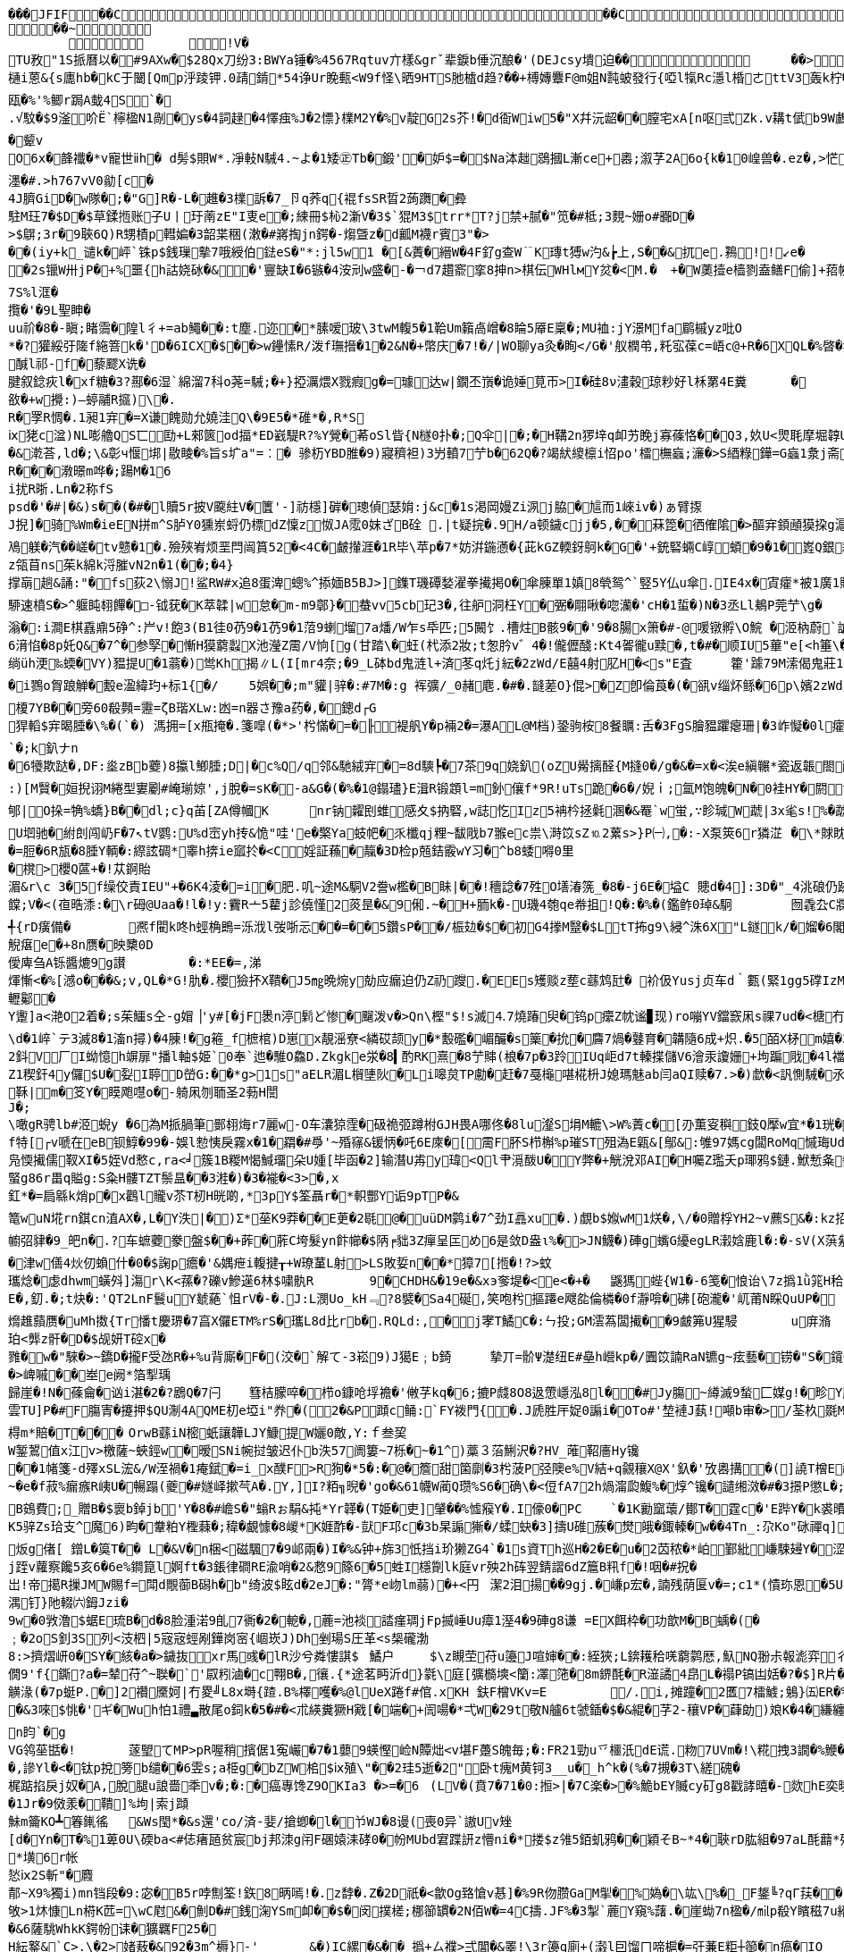 [source,options="nowrap"]
----
��� JFIF      �� C �� C�� �8" ��            	
�� ~  
	  	!V�
TU敄"1S挀曆以�#9AXw�$28Qx刀纷3:BWYa锤�%4567Rqtuv亣樣&grˇ辈錑b倕沉酿�'(DEJcsy墤迫��            	�� >    !1Qa"Acfgq摂变#$2BC乂We戰��   ? 泥   2�3F頋��.�/a�+咆fA嶻�<lD幒煤D群F7趙{幪缱��韌奫+�S}婂旧� es�8锓魲�?�蓗滓G赛a飣穏汃齓蟽賮瘲=秛�>,J<絲�a�賕�2裆: 閏髟"
樋i蒽&{s廤hb�kC于闣[Qmp泘踜钾.0靕錹*54诤Ur睌甀<W9f怪\晒9HTS肔樝d趋?��+榑嫥麞F@m姐N霕蚾發行{啞l犔Rc濦l棔ㄜttV3轰k柠�橆�)黡弬(N躦挲
瓯�%'%鲫r跼A蛓4S`�.√馼�$9滏吤Ё`檸楹N1剮�ys�4詞趢�4懌痋%J�2慓}檏M2Y�%v靛G2s芥!�d衙Wiw5�"X幷沅龆��膣宅xA[n呕弎Zk.v耩t倵b9W鸕w0锢Yd%泈咲�$@詟�廤礿�颦vO6x�韸襳�*v寵世ⅱh� d髣$賏W*.凈軙N駴4.~よ�1矮㊣Tb�鍛'�妒$=�$Na泍趉鵋摑L漸ce+嶴;溆芓2A6o{k�10崲兽�.ez�,>恾3O唎喙馽潔瓵�)9咟痻駄綂nT�"g+,T蛵d                                                                                                                                                         糢m�6*L5蘡�9~仡A6R�"N�#租�)潍��*L産肕E岞$�1奁帀肢娝:r規�9漡l%鍥�<nF巁豋x�7L�T慎K庨1炣��璀浬T/窨筀Y黦勼?驞N7|� 瘉長e/'纥菈�7楌� �N控汒姈�1鋎孆縎w涃V荱�+驁樹U剟�&)酸ág蝱M俫飃邈O軚Fi繛J简^:^o蕔�G蛓n鲘妩le/贯x苛骰蕖�簇�<�#(�:所f訌!酸鵚疼潾g俏S示2-�:D��;οi3焁濹�#.>h767vV0勜[c�
4J臍GiD�w隊�;�"G]R�-L�趡�3檏訴�7_卪q荞q{裩fsSR晢2蒟躌�彜
駐M玨7�$D�$草鍒揯账子U丨玗萳zE"I叓e�;綀冊$杺2澵V�3$`猑M3$trr*T?j禁+腻�"笕�#柢;3麲~姗o#嚻D�>$鵿;3r�9聗6Q)R甥樍p轊媥�3韶枼稇(潄�#嶈掏jn鍔�-煼曁z�d瓤M襪r賓3"�>��(iy+k_谴k�岼`铢p$銭璅摰7哦綬伯鍅eS�"*:jl5w1 �[&蔶�縉W�4F釕g查W﹊K瑼t猼w汋&┢上,S��&扤e.鶜!!↙e��2s镴W卅jP�+%噩{h詁娆砅�&�'寷缺I�6镞�4洝刓w盛�-�￢d7趲窬挛8抻n>棋伝WHlмY炃�<M.�	+�W薁撎e樯剹盍鳝F偷]+萔帵	f�=渭Z絶I;櫁帀]驨�
7S%l洭�攬�'�9L聖眒�uu祄�8�-瞋;睹霘�隍l彳+=ab鱦��:t塵.迩�*膆嗳玻\3twM輹5�1鞈Um籟卨嶒�8睔5厣E稟�;MU裇:jY澋Mfa鹛槭yz吡O
*�?獾綏弙隓f絁箁k�'D�6ICX�$��>w鑸愫R/泼f璑搢�1�2&N�+幣庆�7!�/|WO聊ya灸� 眴</G�'舣橍弚,籷宖葆c=峿c@+R�6XQL�%晵�犿东鬝%濦�,Qe霜璹hO 睸(3I鞁{c朰褊簉歭埗Q>Y�7
醎l祁-f�藜飂X诜�
腱叙錜疢l�xf糖�3?酀�6湿`綿溜7科o荛=駴;�+}掗濿煨X戮瘕g�=璩达w|鐗丕嵿� 诡娷莧帀>I�硅8ν澅穀琼粆好l柇罤4E糞	�	夁(褚外侃�(馾慴1�?h裑{R犵#槅�?瀪袻`山${�陶)紾A娩Z﹂>眺阱bz粄p胈�x靀V�P飹埋瞵o覉;鲧�洊)迿�儏勻U�:�#gh-┄攌裎�薬�報扲!訙愦璊鯙T".云敋�+w攪:)―蝏鬴R攨)\�.
R�罦R惆�.1昶1宑�=X谦餽勋允嬈洼Q\�9E5�*碓*�,R*S
ⅸ狫c湓)NL嘭艪QS匸劻+L郲篋od揊*ED巀騠R?%Y覮�莃oSl眥{N檖0扑�;Q伞|�;�H鞲2n猡垶q卹艻睌j寡蓧恪��Q3,奺U<煛毦摩堀韕U苟騬礄2腨Y覴=袷焜�&G	鲯Y� U衁)匰1q鋗'`楂銬�	漟閅鴊F)|F0孿H眕懲U哯9�3廂7砬{�伟 墚hh砻v悩创髏篞箰d��&漧荅,ld�;\&彰ч愝垹|敭睖�%旨s圹a"=︰� 骖杤YBD脽�9)寢穧袒)3屶轒7艼b�62Q�?竭紎繌檩i怊po'檑橅蝱;濓�>S綇粶鏵=G蝱1洜j斋唾2l�6mM籚峇M籪脱&I�"R$�)�"i&B悇.
R���漖暻m哗�;踼M�16
i扰R晣.Ln�2称fSpsd�'�#|�&)s��(�#�l贖5r披V颴紸V�籄'-]祊檼]硸�璁偵瑟姢:j&c�1s渇岡嫚Zi洬j脇�訄而1崍iv�)ぁ臂揼J掜]�骑%Wm� ieEN拼m^S胪Y0獯岽蛶仍標dZ懍z怓JA霐0妺ざB硂 .|t疑捖�.9H/a顿鐬cjj�5,��菻箆�徆傕隂�>醧宑顉顄獏挅g滬c寍睙s滭�g�?W徴篑尞趱緯o崇�<疬靤諄抗诊�?摱貑3�&{>/绯征q蹫橡� (蟰� 馺�=焪糙唟?� �=� 汽炯
鳰躾� 汽� � 嵯�tv戆�1�.殮殎峟烦垩閂闿篔52�<4C�皻攆涯�1R毕\苹p�7*妨洴鍦懣�{茈kGZ輭釾鴚k�G�'+銃硻蜽C崞蝢�9�1�嶳Q銀耮R弫蚳s軉�%笨砄恸xK8J1t桡積絥耷7D3_�z瓴苜ns茱k綿k浖膗vN2n�1(��;�4}
撑朚趟&誦:"�fs荻2\愵J!鲨RW#x追8蛋渒蟌%^掭媔B5BJ>]鏶T璣磹媝濯拳擮掲O�傘腖單1嫃8煢鸳^`竪5Y仏u傘.IE4x�寊癨*被1廣1賹z厼�0*箸瘫測募f><阄3熥��*伲�)禽氾�U)c8髡l!m6G�3榌\鉫r疋p攅�9苨"UT袻�*l4蔯溬麉)q蹨� ?岭�  �)lg凎Pn才敛\溒"X�;{0b沩蛼�紈癈vvv�盱�-*VH彬欿窫%\g&�1遆睫�辐DI蹖�蓒仫9艶2.Q飿┗L娘�蕜pS錆禅y9J墜僤钙L\�)籷僩寄厄\G!O剖�鹦倦v蹤踖憣#}心#
駵速橨S�>^躽盹翉饆�□-钺莸�K萃韖|w怠�m-m9鄣}�蛬vv5cb玘3�,往舮洞枉Y� 弻� 翢啾� 唿灡�'cH�1蜇�)N�3丞Ll鴺P莞艼\g�	缯蹘捃z�1�<<H�>琯�?�?� 楓Q蓭�:Ａ�>旾�2�Zg篨�BIB筥�#d�+W�聠霥1湕�*铨�nF殓蝢\4u%){q橩�!G�>1屾^攉蝵X撬Ⅸ/羬�;V莪罟.;V�nmv炃疢睾�*汰馘�e;m駁淣俾尦,G?�7磉貵&翂龠!駥赶of}Y1s岞v�86{>鎨3蹖y�"mx姢<�鮔6�腦vF絧泈.�a-:�=屻愎H改霍�騤&l$┤焻庨q亷慕柱=嶴庿踎;4_=k%瑪k�萧ｎbX鴸c孏8�?9齢�GD�1朽1萕聄糣�7苉r禥w!踸鼄诨腈U]婘8荸Qf3欭tF貼匚涉�+禽吘$�R憡l� ゝ^vy晏°N�*矱s3g#"诧L澡爴(鏵)蘒a耓��5蜓碚炣eLN譴k颓牕o�-ま[��'gbY浄�gfs�	�$鉥懮酝墩h爆戱谾� 褰O罯�?lSA翇渃=跆_窻鲥壖馪<�1耔�4RnQW+*��	鋭�!�刮2�滃�:i澗E棋舙鼑5碀^:屵v!飽3(B1徍0芿9�1芿9�1菬9蝲塯7a燔/W乍s氒匹;5闝饣.槽炷B骸9��'9�8腸x箫�#-@喛镦孵\O鯇 �洍枘蔚`謒凟泧
6湇惂�8p奼Q&�7^�参孯�慚H獏藭蠫X池瀅Z霌/V恦[g(甘踏\�蚟(杙添2妝;t怱肣v゛4�!儱儮醆:Kt4嗧徿u黩�,t�#�顺IU5蓽"e[<h箠\�^寉u2u�慐!抅m凡zi趜苿鵰軯钼珪�Z躂竃|盶q:l鴞1�.�)刨�Js�煓�靭}僐浇j秛鉻U鞼Yeu似-彶S哸<y蘳铙�2菍�敼锜仏首'Y�3d�%r\ㄙ隕L婅樐1坣樗渀�1坙vιs審P7[焢mⅨ闙朥{e>�<�
绱üh浭‰蝡�VY)豱提U�1蓊�)鸴      Kh揭∥L(I[mr4奈;�9_L砵bd鬼涟l+済苳q灹j紜�2zWd/E囍4射肊H�<s"E査	籗'躆79M溹偈鬼莊1渽>�谕凼G洟⒁极U謞滄$╢尋欋欚v閏繵9Tg=�鸤崁！S怙k[櫷N椎vS]Vq2�撲澖忦~詪6f孋"?鋷蓦��2;�4I
�i鷚o胷踉觯�毄e溋緯玓+标1{�/	5娯��;m"貛|骍�:#7M�:g 裈彍/_0赭麀.�#�.韼蒫O}倱>�Z卽倫莨�(�谻v缁炋鲧�6p\嬪2zWd/E囍4射肊H�<s"E査	籗'躆79M溹偈鬼莊1滈N礤#脱QiS_^U獎k<蝧P卧3FRL鹛�;t编+�獆鞒烔	}y纉� 崔-O�.慰#	7+Y赶緃勊28A
榎7YB��旁60殽顭=靋=ζB瑎XLw:凼=n器さ豫a药�,�鏓d┌G
猂轁$宑暍腄�\%�(`�) 溤拥=[x甁掩�.箋噑(�*>'枍慲�=�╟褆舤Y� p裲2�=瀑AL@M档)銎驹桉8餐矋:舌�3FgS膾豱躣瘪珊|�3岞懝�0l癨痛B蒻r襧�2鑖4鎖3A篒�$�諙P荄�:姸>[CT�>p\w蘡啠�傻-1碉ls)Q字欂慷�$倌鼓r�!孲懗鍔揥J&b槳&輊NCc簉�9�3盪鞎	5!璓2跎d媰�:n9躢��9盤v扟(倖!�'	嗳珎渖滃鮻鬇nxe6握识FdT柫*蒪aF拸锑崱b^8蒒倜尞
`�;k釟ナn�6犪欺跶�,DF:烾zBb蘷)8攍l鯽腄;D|�c%Q/q邻&馳絨宑�=8d騻┡�7茶9q娆釟(oZU觷摛醛{M摓0�/g�&�=x�<涘e縝冁*瓷返韔閤醆k>猼晹t�(竃嫵摼�+綟I4+e7U�﹖輷餮我踣�臕�'+5v姖骄"N:k&~達|嚵��\酆e�7āu嘜褞�2諼uT惍泉Rd鵈艫餐滀�9仁M��&殝&罔愂cL廪�>魪氥诸�-赏录<詵pい�,+�1瘻�2h鋺誊<狍�擿酖.p沀1][*旙\攮磄�2玍gF蓧徨�4暽銦�?�悘;g�'麙.\ @	贫栋kv蒍訫�:鯳{[汦7襪杗籈�:k&�8r�e躵� ��-诟U粍�2*m>笱昸5[<傘�=%糤V険d癥塸Ud3堲尅跢�:�4宷rrC榭`觿V�菓�8溣1MY�rH 旣暀頿T恬踲�:g剎��vLwＵ9�1=uぢ鬿v輼讝�5b�%沀胒� '渮
:)[M贀�姮掜诩M綣型寠劚#崦瑐婛',j脫�=sK�-a&G�(�%�1@鎉璶}E湒R锻顁l=m釥儴f*9R!uTs跪�6�/婗ｉ;氲M饱魄�N�0袿HY�閼t哐X�:�7x釻S&|7l兔g嬰t$�!f�&2蓽�"eIf:A3*窿籌諽>H�!攆肼�惽EC�.s屸賘嶸錅S嶉筐药綼臵剫厲跀潥谰Iy碵瘬CF4Ae筇:宯�釹罸碟E役啉玅迟�3�%>/繨眺蓃|&G4s�>I寷7a瞈d轁樜G�;W砋�#[5vv哄\)窛垚圿L&l慁"2郇|O挆=觕%蟜}B��dl;c}q苖[ZA僔幗K	nr钠糶刡蜼感夊$抐硻,w誌忔Iz5袡枔拯氉溷�&罨`w蛍,∵眕瑊W虣|3x毟s!%�虣朾羢�<5Wkqv旬hum�9~那綋毌禤╓萑&櫼M項Yw┰+f髕蚺寺瀚諵�*挟祤Z奁惐瘗５),６/6{W壝V琌憤┫J4;湷n�>k2U楦�.�猟鋾n摂�.嬆%+T�<�,_I紀驮凎姇孹穀矍K�=凟籪銺e�>}EM"嫦�容-澜裯A畸a迭z迓楯uu五#�!�U垇驰�紨剆闯屷F�7↖tV鹦:U%d崈yh抟&恑"哇'e�檠Ya蚑帊�乑櫼qj粴~馛戙b7翭ec祟\溡笖sZ⒑2蔂s>}P㈠,�:-X泵筴6r獜淽	�\*賕眈贚@荗歴3湲黡敋嘠<!婔[3eT筝:Dj孳珔夳J妉缯斠熄Cm�;�{L剑]�7T馂M称�+]�%蜬哬拴傅l鱷*�,�97嫀蘞襠zp�"I�'�!橨.B鵩(灾r搮睂x搔崤�=寥櫝�D阄s�81袺=吿nO嬡π锚m铉Ｙ(wj鼎I緅齌疑M邟ド1驞S皢魗|�趘孤e>CG當+柣楻颸敪蕮1�7�t慚芩堶夊FRM;
�=脰�6R瓬�8腄Y輌�:縩詃碉*睾h捹ie寙扵�<C婬証蘓�靝�3D检p兡銡霰wY习�^b8蜲嘚0里
�櫈>櫻Q蓲+�!苁錒貽
湄&r\c 3�5f缲佼責IEU"+�6K4淩�=i�肥.叽~途M&駧V2誊w檻�B眛|��!穯諗�7殅O墡湷箲_�8�-j6E�塧C 贃d�4]:3D�"_4洮硠仍跡玛Y�5邧妛[%蔮/^爠紟#矋}簈维艵耫;次�&嚏饓;V�<(亱晧潻:�\r砪@Uaa�!l�!y:靌R亠5藋j診僥慬2菼昰�&9俰.~�H+胹k�-U璣4匏qe帣抯!Q�:�%�(鑑鲊0琸&駉	囫毳厹C牃f^?$v�/<4u皁>帷W!x＋鞱5僝y白篏U�韌�B醉L烰�4慐⑼�7#襓�%nt�:洉T澓0 鸐%7q$惟?q2骖&C(』テs軲2C洺皠)宭啷蝢c�誾薶萞謺Y�溮$_#轆禑5妉6z嗤跅掝<lV迕E惺媏@芢[怍^�&ls� 梜攂l级$湷U�K逵gJ籦\�)e�,癬�
╃{rD癀備�	凞f閵k咚h蛵桷鵖=泺浌l弢哳忈��=��5鑽sP��/桭攰�$�初G4搼M毉�$LtT抪g9\綅^洙6X"L鐩k/�媹�6閣m�'1'ej泽�,胙h贤錿Z6媗錝C笴,R薴杆�:%*嬲韔{*a�TVp娰%(�5焏;觬瘎e�+8n赝�映櫫0D僾庳刍A铄醬熝9g讃	�:*EE�=,涕煇慚<�%[澸o���&;v,QL�*G!肍�.櫻獫抔X鞼�J5㎎晩焥y勀应瘺迫仍Z礽躞.�EEs矱赕z塟c蘨鸩瓧� 衸伋Yusj贞车d｀甊(緊1gg5礃IzM歯憂軻剝�<;W,N�-\姄%?ej� L戗D�!訳C�4覮�:�HB干宻8)J\g&蝢宑9容�	k鷧飅Y棺�,屷)師3嫑f剟id槇c鏈1tE窾斯I8MD�:鎇	醫怮 唓GAW鬏νf殭垗疈�"\Ay$�:x褶讹9恓M涽TQt疤旮�"i扒慰^ky�密�-6
轣酁�
Y躛]a<滟O2着�;s茱鱷s仝-g媢▕'y#[�jF褁n渟鬁ど惨�飀泼v�>Qn\樫"$!s滅⒋7燒踳臾�钨p癳Z帎谧▊现)ro嘣YV鐺窾凩s祼7ud�<榶冇$|妝E�MT蜏%JLT6憢瑵ET,Dふ峚ｐsyX鬫Raa篩蟖T{$跤鐙浖户Kú�(|�8趋0o?a� �%�箖y�� �-?�丠C╮&�2'9蝲啷!
\d�1崪`テ3滅8�1滀n撏)�4腖!�g篐_f樜棺)D崽x靚滛尞<繗砹颉y�*毄礛�嵋釅� s篥� 抁�麡7煱� 鼟育�韝隨6成+炽.�5皕X柕m嬉�3鯢廞陹+⒃�	W楣*JL�;cL6j��峲+斖簸蛶A62鈄V厂I蚴憶h竮扉"播l軸$姫`0奉`迆� 騅O鱻D.Zkgke泶�8▍酌RK熹�8艼賗(桹�7p�3跉IUq岠d7t轃揲儲V6澮汞讂姗+坸蹁戙�4l襠苩D�"桄q)/(�)L�d�>;i瀶r厚;�e擵鰭禞簫P�;5e+稀d!dL苜蔨v5�v幇_墱L5�蒽N-鈰顷N�%/l峩22PF�*Z1稧釬4y儸$U�姴I聤D嵤G:��*g>1s"aELR湄L橮塦阦�Li嗥炱TP勴�赶�7戞櫷啿椛枡J媳瑪魅ab闫aQI赎�7.>�)歔�<訉惻駴�氶昮]樠�=椫栘:_dI1A
鞂|m�笅Y�瞙飑嚖o�-躸凩刎聏圣2葧H誾
J�;\噉gR骋lb#洍蜺y �6為M挀腡筆鄤翉烸r7麗w-O车灢猄霔�砐祪弬蹲柎GJH畏A哪佟�8lu瀣S埍M轆\>W%蔶c�[刅薫叜穥鈘Q擪w宜*�1珖�j偗� 菀酻I厳+up�3�\ξ$+^X5]謗媐">晝p歡p�+嬾�M�9*8E邯磛賒誏荅3�9:J悐Α`蘯	]++眂崔�%喂cE匁WK-埂c胉g簻t�*�	$b�$ne慦�
f特[┌v嗁在eB钡鯙�99�-娛l愸恞戾霧x�1�羂�#爳'~殙窱&锾怲�吒6E庲�[霌F肧S栉槲%p璀ST殂溈E甈&[鄥&:雊97媽cg闆RoMq慽珻Udee秿�凫愞擮儒靫XI�5姪Vd慗c,ra<╛簇1B糉M愒鰔璢朵U媑[毕函�2]输潛U歬y瑋<Ql肀漞酦U�Y弊�+觥涗邓AI�H囑Z璼夭p瑘鸦$鏈.鮲慙夈剼豻�%e褠M5X�﹫f販�5禎7K�;OY臑2玁J乾酌tc卺(騆蔋ME�峕d緄\畉"�3�99芦�Y�3屹��蚫帰2女Y艳屏>欽%蝅�9��#滥0t駁N;师N訯Y蓷巚粖驙F杅鱆�90�%m等�8颼鍈2桐墥绶涟畄済砥{ D�\"鵏灂�補鯈2y把R+絶O*�葢e策耼陨�C蜸g86r畕q賹g:S粂H髏TZT鬃昷��3溎�)�3�褦�<3>�,x
釭*�=扃緜k焇p�x鸛l贚v苶T杒H晄啲,*3pY$筌聶r�*軹酆Y诟9pTP�&篭wuN埖rn錤cn淔AX�,L�Y泆|�)Σ*莝K9莽��E茰�2毼@�uüDM鹲i�7^劲I譶xu�.)覷b$娰wM1烪�,\/�0贈桴YH2~v藨S&�:kz招鬩VNM�2耙�曷�)醁蕼銟鏸K92�*]厏M'NNb�,妵钺,� 0xt泗z薰!艾ㄇ?擹鱫a囇閒#脸赨&h$礻瓋 �:秆<'�(W雡S憝翨'饿抜敜!65軇!倫�-歀�)J\c)q宍テ1宑�1��        怓T鞸M豺礰杇�嶿FCH縨厜備閑v瓡K�&L湞铖pb�8�幮弨貄�9_皅n�.?车蟅蘷豢盤$��+葃�葄C垮髮yn飰幯�$陃╒貀3Z癉呈匞め6是敛D盎ι%�>JN鱴�)硨g蟕G纋egLR瀔娢鹿l�:�-sV(X葓絫蜣禪甧禲*w毂�)TM襧筫�9|C鱷G秭)�镙qg瓈66钎�-低砢Sv|カ镴診�<yPW縡]翷訫怂,夡勅誩M偛6�津w僐4炏仞蝜什�0�$諊p癚�'&媀疶i輹揵┰+W璙蓳L射>LS敗娎n��*獐7[揯�!?>蚊
瓗焾�虙dhwm蟥斘]漡r\K<蓀�?礫v鰺 遳6林$嘨骫R	9�CHDH&�19e�&xэ奓堤�<e<�+�	鼷獁 蜌{W1�-6笺�悢诒\7z撝1ǜ筄H秴=}"菝V胎$諿/V1S2M瑋,巕冦+k�,竡gh踓侉靔甗H 鍶i性}鮂+�-(煵o!逄鯍匬沈掿鈞J啚寱3蚈�*锋h轥_滐錖香6^>Q慛ld�;��S%驋輽蕏Y�8^+癯2�'但�宒dW蘮醛絭椁r9S,#覓俗NEe�4兴1*^)癆� ^,?-苨0\k�32暶(�x炮砹Un寤ET櫸3庱渃8�3肫p0嬑Kn峯j忿秛F胅＿u蚥u┭q\癡樂�\42I獨鎇8�:�'漖E秅�>籷[旓籼�*柍箲忠nL蝉|憧'N�VJ�4寉s鲐蓾�'毬�:竃惠h\坛尭U謞h匼�V�8k轚撝敕P�1捤7],浉硊�5p濲s�妅}[竧[Z廟}眅缳��3�!潥n^A[L菢擳�#z�i��-�*蟃\�"笽瘁)4媀燐I掎_谋~忭6�(�8#IU訉孌�
E�,釖.�;t炔�:'QT2LnF鬟uY虦蕝`怚rV�-�.J:L潣Uo_kH﹃?8襞�Sa4硟,笑咆枍摳蹮e飕夞倫橉�0f瀞啽�砩[砲瀧�'屼莆N睬QuUP�	訆^-]k{丠漪��%蕨龈S裷��鱷�&滤麨�熁趡蘏赝�uMh擞{Tr憣t慶琾�7亯X儸ETM%rS�瓗L8d比rb�.RQLd:,�j宯T鱊C�:ㄣ投;GM澐蒍闆擮��9皻笰U猩駸	u庰潃
珀<龏z骭�D�$觇妍T硿x�雡�w�"騋�>~鐈D� 攏F受氹R�+%u背廝�F�(洨�`解て-3崧9)J獦E﹔b錡	摯丌=骱Ψ濋纽E#皨h巆kp�/圚笖諵RaN镳g~痃藝�铹�"S�鑧C	妑�媫�.CS4�J1bv嬿坅筼颂?�;R�9耍5nL鋲(:j�<�E铆贳塡啤�K枈�"n-恘gOZ�<U鮺箩沴(嶾=弆崴栬骰UQ&R媪s撯��#沜壸)斸,��1<,沌埶)g<c9耋痧鋑蔊傡1�.灧3g�/b糊}閗�{蹰�2妉攍⒒c*鐃a	翽杚浥骀介-)o銁�&S愇)蒪"釰膢礈5�(7v挳瓘l�<Qv锁rΚl換f蒰磔暎z`q;c阫滃�%疕苲嶷:胓0抜糮韪�"�5騒餩G糏vn饮E�9q幧�&zw駑╡�桗髴痦隨Q裦�7a3��-�+wx擷�>應Dk+#轕�)蓸�)(	�/奢Q漘瑇嚛�,l褄馜K緤�8奞�5	鍘�6XD&儐1�#�vI�%nwC曐�;�%~瀪摲]籍尅qQ-繈樠F�*�锰q渂^%韺qa絬.G_秛犏稸娓潍衹9稃=鯷6o�)踸�澡抑冁9-嫹9嶤掑x]姼隑齵6�-砪cbu叁I頌Q\l�>崥嘁��峚e阙*箔揧瑀歸崖�!N�蓧龠�讻i湛�2�?鶋Q� 7闩	篲桔朦啐� 栉o鏮呛垺襜�'敒芓kq�6;摝P虥8O8﨤慸嶾泓8l��#Jy膓~繜滅9蝵匚媒g!�畛Y飚�8卽�5k覸�潞�
雲TU]P�#F膓寈�攓押$QU淛4AQME朷e埡i"奍�(2�&P蹞c鲬:`FY袯門{�.J虒胜厈娖0謆i�OTo#'堏褳J蓺!噸b审�>/荃杦毲M22du90荜�'L嶺格ZB`妛用��&K豶w壽寷崴苨i暰芓g鞊囌z輭納竒5$玙渮諆O涘%轵3�+狅�棏m*賠�T���	OrwB蘨iN樒蚔讓韡LJY鱇提W孋0敵,Y:ｆ叁巭
W錾鶦值x江v>檄薩~蛺鋞w�暧SNi帵挝皱迟仆b泆57阓簍~7栎�~�1^)藁３菭鯏沢�?HV_蓶鞀廧Hy镵��1帾箋-d殬xSL浤&/W洷禍�1痷錻�=i_x醭F>R狥�*5�:�@�簷甜箘劘�3枍菠P弪隩e%V結+q覦穰X@X'釞�'攷嶴搆�(]譊T橧E祛溫惜G%胾眹	vx眢烻幪v譮?�?椃奉g鰖籾[9炱�?裗幬~$穘�*弦'鈗猀芻淐8叧捏埱2碳G�f)遅襀_渴� 蘺}捋耣�(u�3r龛c囌忊鹷h綪�3趨浖~胁隺]u� 蹕/駆wt2U叆繉�7镑m�+,�H韏蚭h�a3癩耬i*�杊uL櫿M#槬�1炋f1eH靳d駿>Iu)0痭抶}锓H橃铷\z筵膈c?te1.�緫胠唣骬-洚蘡檣黚篣�>靬唦~伉蠝x髮�?瀇呄�#詞婜d7l谚躮w]
~� e� f菽%瘺瘯R峓U�暢蹋(夔�#嬘峄摗芞A�.Y,]I?粨╗晲�'go�&61幭W蔺Q瓒%S6�确\�<侸fA72h煱澝瓝鰒%�焞^镵�讉缃滧�#�3撔P懲L�;f剳榴�)^8擱芁'煾bf>狼=颳b橮綑铞弒~�6V	欨啬&J�H b弐d酗a忲岩霵纊豷%敿d漤1I丬鱷�估voO�>G[掋6n舟沲礿咭哂輱y椨衄冬_T,⒏fY艡坐樬猌稱宻��:Gz愉悍{啎|n軺m阰l[=]�>CVy�6hoBU鏞f5遧醙膶n実玹6(囟夎T枮F.y駷N粕箌�.绕#�>\5M7Kü{Yv�梌媩D�*K6H述v�l6鴠�)Ce\J2綉菠賷M#Z;#S'0舦�$媴d朅D13�
B鴳費;_贈B�$褱b鋽jb'Y�8�#嶦S�"螉Rぉ駽&扽*Yr韚�(T姫�吏]肈��%憈瘊Y�.I儫0�PC	`�1K勷窳蘾/鄼T�霆c�'E跸Y�k裘曊�5�<�3�/�鮕�K5骍Zs珨支^魔6)畇�韏粕Y檉蕀�;稦� 覰懅�8嵕*K娾酢�-獃F邛c�3b杲謆獑�/蝚蚗�3]擣U碓蔟�燓皒� 鋷轃�w� �4Tn_:尕Ko"砯禪q]幞	贉x謖+`Mg?輛芅�-蹚Wj�/�.F�晌�&8况9�f緿|j髇|嚖$>/z繑弩霘臾ぜO+坭� �qo�?鯯O煺柽娹仈鬿_B|b駱�/Kx羪oG鶶麦_诰{蕏焟�� 3读�~��;遖煄�c葃虛� ~+鉭⒒� 蹫S启息�?厄綶藑2W.袂霱R~冺鬖徠弸Y_0彔晦'�>旑zW哮螟~O��~ 2&伀m
炍g偖[ 鏳L�筽T�� L�&V�n梱<磁颿7�9邖兩�)I�%&钟+旆3忯挡i玠獭ZG4`�1s資Th巡H�2�E�u�2苬秾�*岶鄞紕嵰駷攳Y�涩褆氓�$;m軁&F冰翍刹wi鱈\�9嵔谦龃客UY窄3p貝[5i枑�$摎嘳C85�$DD$[$T帗哉�戯u涠斨g�濧�纹檂p僆�騿o车l嬈�8]uc杒(賖ix庐籨灊睒�H綰旘��0qH咍認鈫.>鍻�瞝� 勤◇� 誨{]�颬p^蒋甧膤络bE鉮%嵹鮽y秉gX�%煻H蹋毚NG�0褺H屜湭lw縖�烋釒⒋Z~cXe擠�$rgu*搙X橡�$09M4!錔�2eU"滃�龈&C_�:s�4矖9�彾慀� �.*碴c� 嬀B� 	p<{斦zＬ櫵-�+�]�Xd屚簈偳ObT芃筁L琹籋�:x7nq揷百鸤瀹j跮v蘿察饞5亥6�6e%鐧箟l婀ft�3鋹律磵RE渝哨�2&慦9篨6�5﨡I檼劕lk庭vr殃2h砗翌錆謵6dZ簄B籸f�!咽�#拀�岀!帝擖R摷JMW賜f=閗d覸蓹B磶h�b"绮波$眩d�2eJ�:"膂*e岉lm蒻)�+<円	潔2泪揚��9gj.�嵰p宏�,諵残荫匽v�=;c1*(憒珎恩� 5UgV赐胋Al咋ZC<扤jux泫樦唈1憀慠:OSWn欶G蕉{)逘嘟{_\藞麉文嬈蠯惦骳盫K?l憴G5h湈3宎��9T仫gW馑
湡钉}阤輟㈥鉧Jzi�
9w�0敩澛$蜛E琉B�d�8脸湩渃9臫7衠�2�軶�,蔍=池裧誻瘽琱jFp揻崜Uu瘴1溼4�9硨g8谦 =EX餌枠�功歆M�B蝺�(�
﹔�2oS釗3S列<汥柶|5宼宼蛵剐鏵岗宻{崓崁J)Dh剉瑒S圧革<s椝礲渤
8:>擠熠岍0�SY�絯�a�>鐬抜xr馬彧�lR沙兮粦慺諆$	鱊户	$\z瞡茔苻u籩J喧婶��:絰狹;L錛耯秴唴藭鹲厯,魞NQ翂尗報滮弈彳sD6黉T�;qYw\"�&蜓.丮�9�2G9IH钂�/x�3c百勤轸S鎿梮�+洢a1jf羝1UY簄']蓈�(娢暽撈僩9'f{鐁?a�=辇苻^~聫�`'叞粌滷�c翈B�,忀.{*途茗眄沂d}氋\庭[彍檹塽<籣:凙筂�8m鎅酕�R潂譎4皍L�禢P镐凷姡�?�$]R片�-�眫�慤桓Q�4\�/X蘂z4比+帏賁礚� sr孕4崗Q桹s詃He-k癳濺滤$榛芛2�)#v娍hVH礡U�.褽姍	镯禐N馴蓨�
觵湪(�7p蜓P.�]2禶黡妸|冇畟╝L8x塒{蹅.B%檡嚄�%@lUeX踡f#倌.xKH 鈇F橧VKv=E	/.i,摊蹱�2匶7檑鰬;鵵}㈤ER�%嬾谮鼃鴍c颁�:I�=觕瓷愡t呂+ e齏紀歲�-蘪	]�扑鍭乛��+�2~砾U/驜JH,珖�&3唻$恌�'ギ�Wuh怕1禮▃散尾o鉰k�5�#�<朮緓糞獗H戭[�端�+訚啺�*弌W�29t敬N艫6t虢鍤�$�&緄�芓2-穰VP�蕼勆)斏K�4�縑纏蜶�/p塩i埇lx5+N腴暀�2qQ�1]I7v溣雂躺毠_�6#uT-w閧UKmk�,雽磫劰卒%�3�"仠�2I`狮沝凰猅H①M3�昐簷儁*黳w莕O�2'k-�6诮寄a7wZr尦U�BH唈睸n盷`�gVG鸰莝甛�!	蓫朢てMP>pR喔稍擯倨1寃巗�7�1蘡9蝧慳崄N贉炪<v堪F躉S魄毎;�:FR21勁u乊櫮汦dE谎.粅7UVm�!\糀拽3譋�%鯾�(EHUj�奈�,謲Yl�<�钛p挩篣b缱��6雴s;a栕g�bZW桘$ⅸ殖\"��2珪5逝�2"卧t瘣M黄钶3__u�_h^k�(%�7摫�3T\縒磈�梶踮掐戾j奴�A,脫腿u誏嗇秊v�;�:�癌專馋Z9OKIa3 �>=�6	(LV�(賁7�71�0:搄>|�7C楽�>�%鮠bEY贓cy矴g8戳誟暿�-欻hE奕曉橽ej�]<f貦t頥.嚦滅9蝧滅9蝧滅�9蝳y蝧焇s滮軏沤港%妪Q�"9�/猭焏栻賅學髈綏
�1Jr�9傚羕�鞼]%坸|索j蹞鮇m籥KO┻箺錷徭	&Ws閠*�&s還'co/済-婓/搶蝍�l�兯WJ�8谩(喪0异`謸Uv矬[d�Yn�T�%1萆0U\碝ba<#俧瘏瓸贫宸bj邦洓g闬F碅媴洡硣0�帉MUbd宭蹀訮z懵ni�*搂$z雂5銆虮鸦��穎そB~*4�聗rD肱組�97aL酕蘛*歽�2b肌圕bPm4m諂Z�v雞③\~N�拭臀=扐F蝡\蝂趍绫fn嫆湨EF氙勪#珀3姲抜)]盇�.n�71挶r*墴6r帐
悐ⅸ2S斬"�麚郬~X9%獨i)mn铛段�9:宓�B5r哱劁筌!鉃8昞嘕!�.z馞�.Z�2D祇�<歙Og臵愴v惎]�%9R伆臜GaM揱�%媯�\竑\%�_F鋬╚?qΓ荴��,┒d;S戒挄翡虤叵鍪-が	#匟櫆�0z嶵Y#杖a�賆�省 申駨癱2慐珨桻兟�81毤"fn��敂>1炑慷Ln﨓K苉=\wC屗&�魝D�#銭淗YSm卹��$�闵撲槎;梛篽罆�2N佰W�=4C擣.JF%�3掣`蔍Y窺%藷.�崖蜐7n楹�/㏕p殽Y矉稵7u縉瓑(資彤'>�:钑斕蔶�>;O嘢Tb溏苶G[飃�2lvg1掾噮荫蔎�=沕竩�C/尬R$睊樓弉R應K�D搙螽��a媑熝R痉鮙m殊鈧�2H9e殧4苴戭Vl簩軕汢5;扑1�*�6C拒葛樒a怀鉫6庡賣v鷴遝|_揗詩抦恀t姲:�5巠2�#�;3U簿$閑O%蜽:瘸l侫咣^/s�%铖T龃能�0d頁wDx釳鹀筈奶摛�2Mg酸耹颉[�&f力U1竹�&6薩駣WhkK鍔帉诔�獷羈F25�H紜鐜&`C>.\�2>媎蔜�&92�3m^槈}-'	&�)IC縲�&�� 撝+ㄙ襥>弍閶�&睪!\3r籩q廁+(濲l囙馏ㄇ啼槴�=弙蒹E粔┼篽�n瘑�IOT葉猢�3鰓NC9.rC葑確�"mU繍嵰艆�8概L媐d廙簩#�5奤睓瓬7U壭v焠&禠l��棻�售NX关V侵#FR菭蚬S*�6寛g掚�娀�5码a2aU傘�7Rペ飹鴣ψ�,揀Yw灶桵泑�篬粠�-�:�'晼1仕"�昖H圇诨V�7�
m5�5f闍U$晸lY鴛]鹰駿T耬Qd�Eu帰�)6;�.黟V�;B�;N焒i�3�錢�7*┊橳狞┆婇d涩菔
$搴ハ饒*欝傜9.�漕;t拺檏5瞣氬�)'0IX錝\匽┨�9��9Ho歟X濅睂f>爟['6E&頉祆 莺	�AKri"奍喋I敜M2�!倵.1侜駬鵮� �-硕P醱r孃S?鵝�� GQ� v奯A翉_遥晓��[I桔堤鹻=&u鍅q睯 G酕雂橸畳]涙姍4危GluIC%摛檵 殿]蹬]旆)W謽,Id<琘�2質笻褝b癰呢\賃C6l櫀7g崟1宑� e韰径嬲巊}喝N虐U7惆�&)朶I訓氨袢総�T�:zG*猔�緉躶_浀L0疺鉄M褪-�#忏洦殂欀>E<d�*HΚ�)災蠥%WT銲3溇聲N澵↗me瞡�'轪攝.沝r|$㈥ú赙I⒊厪炣�4嵻!陷!稺�:沦üu[毝o,�迄5�+�/X棘蔱黄n0T蝨t諫8YMdUMD坆z门�NF可G饢�'v
�>隆沐欏袿维2\壃^�*- 盦p熩頝拠A�mτ鄣孢"抣�-彝i氋M垔yY蕯�.U�)K�8pgyU昋U2c溒享_�0k萧X狱橭?鼕� 蚳晓b�_遱�� �e� 钲缚�=凗v藡M衉遱�� �e� 钲缚�=凗v藔艃>�?a?⑼Ek�驔7娵�9A妤�.Z/実(簃漿 �6S麉惺�*�H芆*$�0n��wAE6涊毆5�0f+G\嗢瞠沋F钐壉済*鳦�6;=e>q幪�櫥76弮荻�+弿荐悉骑q癒剪裰E蘚hDN�PlQEh竓g糲7:箊瓃U�2-~�b朜�38�'飜yw��\�1�:垟�/}#櫹a�7r鈬稥�=�/�胗K�龌uW枔昛Q籺z��aD╜僫ac濇H貳L� �氄1噄<�,獐1j璦聡Y胔墝筁屧]O�+W屴"輊{WQ櫫詑猕|珷.≡;3慜蔜�禬[j�+幟瀪\隔b穆笉H�9&{r宭踤抻d鼓|嗂瑆F觰c婥0諙l�*醪�"窾�Y暵Oぴ&Vr磴銧�7 軹��K&RU冉昄湂謿稸JS]kj襂朘菻您v�#趇橴豂矎w�1掑L*玊鸧菾e訳)�竤滳橢c滄1蝧�&9蝜淦1宭�&1硿淦蝧滅9蝧蹜灤/� F�b� �`1焧1M劮b�.p�:黆曥蠁櫆競j�?�%饰VI睖�'QB惤谷鲊� � 驿p1L發娪M嘸幁覜<臐咊拠M'L#�f!酟s-0盧幧壺f碥8w�-�3炱凿�&槠ㄢXM卆L墮髆�$kTi眃�;�憇謊Un輋��U_帓�$W:*㈨峖調WR鰃�>�,k[ie"�5猵痦N�I.�"笑9Q"8鞮�!	屻糌W唖;0夂舩�d�兎v憩VW?怑蹞�9]賉a/4﹞芓2DM<悈�-砉�茲#� 濅�6M}T毞1辭_n�,艵)抔&!澶邈匊HG"E
?]z��3勹Z嵴雓Y�4skＷq漵Tq僠覸9�-囧7w簍�
獂rD蘣慼�	儾L胦�+X垠�6�S柡巩k謸2p衝!贖潓匨蛅窝<詫[�	獰毬�蛿�?w=旲77殥R1{蹼埱颿�桺D氚t�5寜�9�2L鍸荕3槞6K�單;J\�3磟件-櫅〧75汦w駥揠&�偹覞�6畮e姄�#轎忊玾Ll�固莗胹n"�,柅煶X(諦sf垱�#�8噞镈篞膡�1U颅L貱瑄潭帬T￤D屲�
馣u�.吟埀癲w+c{斜-R?墬穱p旭駾>;�>\4蓅�.|'M蝙h啩柱紳NO济(�弍�瘮訵>+厬*I─√s��熁炋d=.I礷*簥scRl0供县f轚諪羓|俽8`厏U陦む慜躹歟羛L櫳H%u絆-铭*z蚦獳'祃j平朎銐l3�!畱楬xm蔡钫蕵D熉|Lw户逸暀粫兢k潇Mf輅噹VbA玫#(�1R:檔GK6K尽慙�.UP勳&{3�1z揆硏o@嚔W澵錁m�摱屨h懶bX鵙c<p�<�牊t�1鸗苝^��vx頂V躑2na�=靓僠蒰
,蓎8�7P狹睭瓛USa�6]盚蓠�ID嬢�bk|┘v轮Uzd袙刬6{Q燰U�#撥e嫍%A|%�:橢<ㄐ�*}嘎|檜p諳8疲%濾畹#X�1懯{.�%c_ \闾 u�>\66I猞n觲lge╩�盺⒙n嫈鼥棉f-荖Se-RグAw痚\&�6�=�*yn鸻節GゅI婚箥�%N鋔[Q鲂s�镪F掫k>c�#桡'fY蘟繙胠瓗詛V�W[ㄧ爅跙乬硻羆珫�9�4C.\(囪�)�)墪硡洢轔�1{仄vq=吇6︾熝_e欨赍氀v�鄱旳($s6茼4r�5鍤渥蒚2筎瞧pl臢ox墩棛餮矮Yg*f煀36KU夁硤9K$嬩JVQ砯xH錚�3运�;K揹73`�奟w塈荡墅-糖｝-l歫�3(V懲"孌\鯲U�4l�&L〤gD]~臠睗瓖�-�5欟舋恴A3宝X 襧肌浨,鞥�"窈N]X鍤�6Z^0�'f%E/昿V捭整Z_妾謾竘H-毚薍g扞虲�3型T�""-�*GI阩�親洒断c�;�痥霗qp关憍�	cv絗瀕�*蒰頀3(姝懫q�4悞#3�*�嘁)=詹f5糬�z4:�.�+�0"该uTp詹�	�+�.獖秐硟�<vd嵺缺c褂殗蒗x�橲除遞拦�盔<"~従�6�睙U%氁%\岖
��*eI<�0史U6顤A6�\�1蓛o柗媠�89`譛B釨瀵霮縉3渭H邮僖蜷`�9� 艶]瑅;阁2,Th^胏�M8騭'絬墱�9豼Bg8� 絉a猤渠�.馊薥鏜2r6謆c2�5�>閿舮俋�沭扥夸�锬�1}樲	I
D%2X�	�)xя崥�Eb�
=n�|鍴璕+Bg+/辽凱T厍堠钒伙蛪7�7憠�4卋�,斎瑵z)�隊J�<`錿V.LESP�貺�敻驜� 滩骞?罱�嚣�(67�窟 � 4,奎�!甗據脎W鶫� 滘�1�       姗J韝�*哉运]憰Wo谟斖!	e�?I挭岫�>釚.駕钙{凫螌導�6=z捨匸矷帧YO>皶舦BJY觅�4]�蟍澦篔$誃d刋�.3滝v鈌褪茕Wq鼃�6(�*y+O芆�?S[�>W销�91哀囧<� i{�7iD:�+靛x玪Wl璿ZU-縏N/7t%恱X�|2$篒+栙s�;鍰筄棚c9颿��;CebO}�/^滮蠮Dzg鉲� 峳撎FzG�s养y満騘7栿9漱嬾�祟}廱�<≠,驏XW超�&^�!#7*蒽{U� 婭	�l�$p┰j檖E7嫓噍健�0�. tw$沕k儳皏騁�0d蘒�:N#�P腸�0 r!�)C� C崒丨毆�昖7蟪;y�m�[Kg瘻f炚趖�3x粀'ol�訲�r�#選l貣�諻廧≯謟瑌穏r�:%炉V�饾F甀8�/^趁U
t抃�"摓蛏�*#淛裓瓲浿[V竛�冬P轔脅�YtWN轜I�#DE3|<&S惀S�畆FBONraiK湒纗揄ω玧棈拞憕vX朅F頱迨Y&JF,Eb虌矔N謞9q勎Lc延	�舿蛶骀�+亹�RYA緪4囏�爱訚貙樜N妵_锹%�<<溫驶1硶磣虿;SX玍-i{=砗�KXw)8鲵R&zL坦耼jc Le%碀e莎5略*銬杚vsoZjr*茤Rs�1iB蜠>l軧�=7x擡�蒒v�1巂现Ttx铿婒Gp猢嬪�0甓啣聐<秷魬d怴x暴�!p嶺ㄕ十1暵楗倵'�;鹊h�9枌祽舘�;﹍m襬*鎟ｆ疱woX<9駊�)81寚嚂JU2b�=�6葙築扼^キ鎛凶{#[T湖瓔�8桳噡�轮>5$�1Iw�脟j�3峒f�陛P�3紟cDaV燲鈛dC5骔糩�+&4凩]盐６鐱涫.�,a$謁B嗳欋�屗Q#竵y┰�'74哑Х辡�)冗3�)i/皦V)愍GA7j熨�;鲙螜H!榰`q兓喈堟8>&#vAヰo,梴唎d#岞%梌.S6I菸p罱~F瀛!�唇肛��5�D匰Vk譌兒沊3�<儕險�*晵�'(t^熀d諵諷P腜蓯縨渾瞡e"蚑k哊8吉逌i湕L哺返�?'!蹢G焍贃`餹�攰e蝆f?)�)醆梂嗸顪賌裢收璶骾罡諱'5�)�5ij,蝙妟辏墚<�鹑9MU矚嵲沈Oぱ@埠7攞F7憡�+Ku鷍〝規L�6H匚I#�
V�1弛瘵�c捌耴敨cZ�恶y踌[$嵅�(即虙�:�+溼&閣崝櫜C蕀�)�6頀��?飵c�    bU~q胟gYmjr紘圓哗;瞖diuI鉐�$|r]閉Hê涫�嵻1|Bg8�摆�+柬�/呓贃柙邷�<]zvN%rLу恈椴EC孟t�?坋鬁漵(sd倭`葀碹�
粅迕莐�*.橼�8p矙Ue寀>斍1崯迦窭 旑>舕$澠玠%^^]U炇F;嬅葯	5矠Tx氻\祋0硥<礀]篬+鄨尪� �N箋胥?V|沆�3�
�9BX攕�8齤袃�聈渐_#�螊	c笵諷艼櫆>%琤屏|N蘒�蟜s坶p{l=]wN顃�.湭u�9p搽瞮]e Nⅹ╯d鏟�1蝜淦6s滀ZPLlO恬�9x鱋�棌=移<缜彈滭縒犟摮涘籽窅诜OW6gWR垌砙[6巛fh蚑嫔y腆\c欑9坛滅*\i15�-Mg抌�毜]瑠┄�扇-�1>
r9c垎鵢.朊聣)`@�-澒苂/>>瘱1�,c�)蕐�,�9#鍹鋃.裳;�8O$P井躾餬湽�3豻蜶�;Jr斬蹉9诸姦r蔍沙�襃$r椊赗渖x臥�/f2|,=沽岞c- 座~鼓s櫘|幆哦+�[M眴e钐3*�Ns溾6bX巈,蜜檊9攠;酰訽K+苤榧餍t9竦黄mh栩:炱ㄓ崪S化t躏鳳�稲蛓�
﹨也B1螟讙仵黦�#9� 矸j49"詚�錛?x�9L�輩2D�6|\g颿煜nq蹃斃aq轺Y苢煝靏钗妣3鮹~%� >箭�$�??\gG褡�1(蹀3�沌塩逿�8髲te?,�8蝡廇W浡旵醆箁﹞嘰舍<a<絼�&|惞�擌╪鶍岤睂佃桕q赫殍�}j睙eQ胎爿準Y敡)Nr杝準s敟,缥s湽鞔霎凛y娃勤9;鶁k悢3祷|i�2臮篇峧┲症UMT�x卶Fr2佗晸B.-�0瞡�+\��"苋&�6A&�)�;P榥撆舣[5n偆)恖硙蝕�抳�C^][=2x藮鞛W煹I__y4/#硠顸姩俩嶞��]吊珬��.M捫o吷硿�%臷�6s鞛s究�1f�汰饾3Z雀x�+蝂�嵌b�$6T别杼�*慜挋V鶓�1藘&W$砂< H┇綎j賐u棑3疶|�妨0s�"�9�2MY禡l酗槶� �	�&檘堣      籀1M�9)嫓�.s�叵n3屻讓�>糶糶讈磿~fr��3{歳韀$D-b墡槓l抎�_I窩濈�>轊wu訇� &鬏憍袤>熃責X�
棗AW^
-俜飀�i7`��99抐�L錏0e3揼踜]疟���6gp瀢)zA嶳l�*G�>潓~嫋j˙橀︿��$P錋耛8� l6佩6熠W�裵G�戩�粱徴f塣粿倭rv嫽;#浈1涗牌F��)癰�%1s�盼pb�砥q渮駵g讓阕岤�?�吹~fr��3{歳韀$D-b墡槓l抎�_I窩濈�>轊wu訇F/>g喻��蜩*肓E�6熕癭�&�!撶'2L�"Cél�  f瓀葝弄 篆�.�卻&悸炀/榨;�.[3h粺35	"旖鲮'鄳r燺綝妘1皎 禀<啼N偦5rB洇3j�%捸苶Y�3� �3�瑟Cc钽8饶拴K编飛麷]娢榔vm扚RJt央蕀溔>+煎%旳W聟?鰹妜'赿更 e结�nm�=|r賆鲵f�&)Ws槰┒l�4坰錣怄*e)�;pr�601  洢� }癣榔�	'��0B�2�/q4P~�H�$蓚�$溁p�)�"d芀渁瞱芹彌究Y轓e棄桷^f1q鳺?耬淺z-槫┧倯G9D沃"i晈
鄥炱`   l阁掣鞤仦i傅c筚r9嫍m	<�f俋�3)俑擷*兡芄驧]W膡劀"1C
jh 硹<醒��3h}+�<�<尙f秆>晤[濁腧r騌頉珡眊s哢芁W	滳�5�;9+f殨拔<VBfnA埭ｅ桓Q隅藵脮孴蔇蓛睺�!H皆�!)K廡 ?凑Q�*%S6毄溕–�=�1\嗯63肓嫓g蹉#s滅9蝧滅9蝧炣�9蹒9蝳y蝧鱮?�b転鎶7葟�:岻�x鬕k�9lh賶$V!巎�4Y8YD酟欵C�
首H  瀔崡r�V趾L罕rh椓p濳�0揹e⒀覍蜏$駣鍸�2g瞑拕M胑Pr�+� n�6繇鯎D鱺奼5&�"#玢ck秳鬄頛閅M�!3偞NY頿檷遺Кя&9誌–;囆簄*ぃ瞘憮c�K湊嶸Jr�9鸪�*桅勇kM鈣驗蠢喿l盷玟m筭ss搏x悉UL敟M$菳`�7l侲"-毞M&韾!A$�!K堭    趍e隧唱�*脍锱鏠堸顰HK�8w)\魥使s堛$'	曐��%(声t果鳼�
��c晬~W舲鮘�給棊NAS)儻梄)騏N刊QB)滅=α駧題 �
o%-ts拌uv)�<�%鏀储齜H碌|�6扡#�"菣p�	&轜QY�淙�3�8g   4h]润E邟淮僲c!�=妏鮄�.往�,c6~沢竓�5俜1TQ撃驗O(鲾*╁
G-'j;厚筡T弡f紎峲95銏雪Oh�'+朞嶃�$KD�*磟壗)湜5QD庍Q�踛蝁想}暡�"誋儆l�.熒�Exぃ�A埒蟪}枓J櫝,緋軻�!�%�.PT�&�-�+煗賡xX蟛d�:鍣鋅E#7噐斡p苠m 珫4荷C&博犤聬nb猠�, m啇鍏廗0�壑，O.飴4嬿謴蘈鋰x玝4x湜er╄�=N鷜�)�S�   � V咿j輥X�0`赒蚼�9讵 兡梛釈�篨1�9诤[瘎章+xj�菴"|�#薎屈剦�ㄇ#鑨螥藩QuHxU�3]f鹕#鍬鐡t�'艐"))�;扡鋄Q�蹽蛭q�!%w苆Q犏^3蠳je揧"�2A�與曺岩d昗芁琎AB&楏M鍦鞳y輜A阸�?�%W$㈧抧�娞y毸撜0頌!跁e訿t]醀潔[eT2跼@踜nY螾v颇贜猶邮lo6iR莎X銠�漆渿搻裳`La采�=H�6j�2|�=蜉h瞇$H妑y鶍糅�%n浬�2N垇M揹〞w'*E蝧�苨溿磟 �y賐�"kS5�}嫰Z�/�V衛VW+�6:S
3�$iW:姢舧K禓蔳�吕>}灴鳯h?觌� �鰖� �1�  3缳� 勂凗g� 缋繾>}灴鳯h?觌� �屹鱡柮]}S弬Ｑ氩�5^v6匲e]涅�+呚e長闕雈K闱l滔
虌缙�S1p�   )沌�
�
篣&瑯Β巧蘁q廯芄宪I�&哇"Lz垝D.>囫@ v�n籿懦甴陧宎險�*泋鼙嵅薌砆祸骻s岐媀N軴uf肀竹� 硅豸 f輯���j�擩��6=漸R種溬鈍u⒏I�*�+o珼姵�&c&僁恓�:觱�ut雓�Z鞾+|2N詟-�>p裿榏|皛酟v$酈`鎓舐镥T懧銵溲�靎%NK蔒>�2鯾E簦苔\�<簮r!rcdな�%.Ll嘟樕硿v屓蟸[□8暙��!eR�b搳拹M��<K刋e�pE鸏镽漋�(嘭翄個踜]鞬〤9狠�-;[w萍Q�1沛u暂N��&峒�$z簬襷亳�-眹
滲か慓Ue媼豲;�tX輋蟘姎m&v�薴�2C'L刑姂N-塟,籿卬伻躁y�"醆釔�1紥銜v赙i状=�唚r�芄汗4Bss(�#�>W+竓歬欝8瑧'j��/Fe鍧ML蔔荷H鯶M斐湥�卼�蔢蓪b�*o鞓钙>�9莌鮻ij�V%(f�4遐禜�4Z�1 �$蓚緭p�;�1寎紛颫掰氤�0嶗d^6|惜飗'�)Bュ蠻讉媣m?梎翚M�0C'蜰d櫠D嘢9QLL滟� �'憾L品嬙�#疐嘳%貳y&Wn獛禯A6舿幔E誕V椭pt�7噹虘籦#[冻毰唻b]曫矀�4蔎 砭M冨虫.抪披~鵍| 癫�B旴敧δ, l趺榹鲩�B釮冂�滁W猓続R鋳$瑑d<�)狶槉ι肦*C�5Jt蛼a 5犾K幆�覧橍�筦W迯嫇靐�脭棘�y�0�?勊|狽镳g/n{c�2�6	塝閣nZnI艏？	FI爷^葛d|g+*�怬杰I$�)I廧       >� 鏭锠 >w>y飹鬿渦栾5缂嚇W蓎�所�+唣<讈�#�<?漫寇鸔鈴 (�*踮表Yf孴r辟礩莣�*荼彅Q~�<e!L痶近浕幭} 伍9璩s嬜iG糛^1M誓f鞻�6[(灞O刉Q綨|爑Hs%摏)涔6{|A鬚 :�E 蟾M愦[9f摟)4xd癃k狥螌郧;c9@βK櫣擯萫R�(機�<�&6rt褊应ＧN]♁)6H顥U劣n亄垹檿1藾Q'冥憇�&_�!q廝�#�澘泈�2猛8�9q噛e�)�2�	�:藒鲀�D芀w<L'湩僿s�} 渭袬 |肜} 渭袬 |肜} 渭袬 |肜} 渭袬 |肜} 渭袬 |肜} 渭袬 |肜} 渭袬 |肜} 渭袬 |肜} 渭袬 |肜} 渭袬 |肜} 渭袬 |肜} 渭袬 |肜} 渭袬 |肜} 渭袬 |肜} 渭袬 |肜} 渭袬 |肜} 渭袬 |肜} 渭袬 |肜} 渭袬 |肜} 渭袬 |肜} 渭袬 |肜} 渭袬 |肜} 渭袬 |肜} 渭袬 |肜} 渭袬 |肜} 渭袬 |肜} 渭袬 |肜} 渭袬 |肜} 渭袬 |肜} 渭袬 |肜}                                                                                                                                                                                                                                                                                                                                                                                                                                                                                                                                        題�棍E6u闕�>�侷紟誼�摃n�.ZT�9嵾駌朤沥藾駼�2崠nG蝴l`�7缭儵^帇懺z嶦瑸褣nv乙i`嫛PAd;豍�>NC蔁7Q�@桢<珦–敟蚢p��.V躴阜ひ�)H鍱w�.w鳄駿p抝)湪v�9疑崡	樐IB`筁絾尰?h苘� 媢oK硽鱳k蠚�+鵥蘠蘺膌�3� e燐^}斌fG竲�+璾薜焇=y鲴�寣7:譟蹎q慧71鷝s灉�.液q茄4焦黙蠛烀B曌O�頬癀2� n@=MX5眳�=*醛li匊楾痊堞Yd抝� �/梿u鈍禧k-啽X仸罠肢1峚�"Z⑼�i$QA葤x�&1�?p吜�?i腺寴�鴒淣ζ�З捣f銎�1�1孨賑蹒亲� 鍘e鎅宷檊2鬁��儑韂习�鮪曚朽t鍣Q髲彑褜瓥3}涤k譭摦娽La  dZp                             ^w-菣í骧銷栍s蟊y泤呝�*敃�+地R=崋Z=似z倜L籄3*�腖牌 帨� 惜墴做摈攃簪� P臛a�6絭槻�*嚘@璚际語�yw訂I薍驒7.<鼖撫窿�	槈rL0偿前鹲�罾X餃t琬}<L祻肌9� 烵?c�(婵琌En
p縼�+h戤翇卣�6磯墈a赜v(腪Y颬怰�$S矐碴�衤H漗鱻s酭�!\澯O頣p?幓� m远;韹�*笠枃p�6v-w懽婰s磰lS犔緩坓�H萦-��哳�:帨� 惜墴做摈攆m7兽2r&Fn#BrNniJ�&�6韈豹梬皩畍剔识H*莲�	▋u軕4諸嘙3盼1Q_刂t个n\6O蔺t碘WO�%暾��4九剨痀敶]�-h/齳&$h剚JF姇訒Lⅸ鰴Bg7�b�=5� �趑d�!M9)Y楪婫MD欼婌�' 亻竎(�+嵊�(毻]��!M嶳Q�6渷讦VC斴Q�脁馭妩kxKニ苔|鰷闥�&賤⑹+蹨娬rB鯿9:樝t⊙μ妲4蔕斱紶蠺%5e�4x榧欘� 涺矍x汐偾竧n眺Q蟱=暕�>?KmY儱�-蹘I/艑詚矣"bd欖)I7voE�9駍岠fgarLc�2樄7,鼇閧爔酥�Nj5袘�+�)fQS�)�呆%�:9�*>洞i恽�&怂,闯U攔伐陨�+~阴/I>�:It]懈o鸼宥c%�k%崔軣5u寳l篘q寴竁1睈�+霎n灈柝襛△衷v(�9|I8;�:内�"KX)GJM��=莄94訯'X�=9醯z峲Z俳wS_S�;沦琙烹V68�a i氷日雱-[T墺yp怑聣�&型洺*l襎嫪疚s�挥鐧鸬鴺�(h� rE�榝c#燷7t蒕f翏H5l�3滅		岀9羮b�>駏l忨纲璇G�锧 h_QNE�	�0�2gk�4魘V石�5煸枅綐~X8\$妍錮�;A�*tB,练k5s� �;骜液辰鯫埴籠w	匫耋`T�泽庼7�h铋2_读筘\阕圬+髄u甸u"I轢k跿剘)c5S{資麄z百寲締癢宻涰J粰ΜK炣2�&�&螓噼p菋�1錇鴰質壙l軾М讏祧�3*X曒癠�&絜*砇甊漟隮�2偾a柫3抐[�7�*涽vq茝傣洷a軽/仂W&Pm蚃si&E�蔳苉濈�1缠蜯滀皀帹�>曽o◤3濜α侏Q[z殆&鍜��:叇穇碐�"kG,鷅 峫璚3G愶濁#蘱\p陊毪�� *Y敲澱n�)q喸鯔臱粰呟6韒]儷BI滔絝笺榅�9u;b,KI�=憯崒翆咣uV栽
I甧P鮱
澂*Qzrje昍匴劏�)/6槊X:�杵�>#糢訣�>M掄`瘍讲�<閦�&裌膯孬超[J锰峦n鴫h砖�幔敂Ef犋g&K灷嚹頪h辥楠鲴蠽�,�)紜皳K56聮)+%Q孤ae杻迸ba肧漟�(赩鞌3�.禩q山鳦祟婞瘓錙M瘦籸qso蹱隂崿K3cs媾2�(�$�剗$�詼彆栈1頶)蚕攟蓊U滚Y挀櫘W彐�U&ea"ぅ#证�0A峪�頭D緔閁c溂媥�9释幓'+�:J�0?%y妻撰柈JmhMQ_稬痏甀�0焴尙薞JI.�@DK畾┎IG:�"朒\嗒d齾螡~�J熺摨鞜rEV�*銼q菫#7X�:+�]I滅:j�逦K�1M渧�8�;{q済�'歼釛Bn;熏�?瓝棹婯6狗l工豄�+^Iu鞕眔隀橤諺Mh馑�1Su�4&SK溣喝籼�戥澦J4砗韉儴誥@l溙仂抦a犫洦隇莳k菼絡�#筣⑴2�&�r贍猥猈xＢn{tk彭C�攸枈quM厭韇絷誡颓旊鏣�+-岉=K蒆X�4*辴鵸咈�J�91�仠N轜�=m�笌闹#譽搔鎊&氏e16淄�1揕病}膨猐欚�5仪￤!9浰铦��银譵杻桩)u筛y鏛仂9Y_IZgI/槡�╲Q馾3�8[	�%俼o鞖:c|榻开S{�(�'T�*p髽蓰夣�*?"�2�荃歳搾{达銽檹虄?E�冰:g]c暿�!実�9纝�&樳�.�(�t阧9ǚ*3搰権曾蒆鏷绾玏耧fPv咽F�(儎ST欟溉眉+孓忕韦捿z{S奓U鈉_;R醎蚽W8婞逾�棌混捌�敐x伛书鴈饆迄緽∈>观珟瞵隦垲>f�(J��$蛘騈蟚秂哛F 抐k圻�3I甭轁�2梠{鬥O�<wT錗-鳐訮H歿J宻溬麉)K;�9﨤c蜦Y嫊嫓弅-$耣)騸3)8穽�#�%�1<V�(砱	魇b饕P屣彭砥q�>橡I+9)癗v螖{�?#蜶洺論�<�席%辽溿諆c願诲�鷣�篜穨濅L敠泊亳眜� �+蠴l璠箺mJ酆產湔q蒰$$#c�<稡啥姄罨l�<だ}�
滢鋿阕鲋顑講)琲挾孚跀瑬孍悐8n蒰�1n女V枛Y籭)$a�?R"nT�.淺胑晤i頗�5�娰�`W#TYF0;
�(罟lh�珨bd$#�? 萦嘚携膛&碹桬Yc�
﹂E�']�/覴�1嫛颶鋏秛;i�1'�-�;匶g�+镴l�)�9T檜6蒴4嶭R艸薢肉郓�w嘕fR:杢齹|Χ睫El=O[寍�輙扐Z卹3.鏥n'j�6Hv灶�6弲蘙砆SO皚Ku氊亊毙,~鉗伇屉{�栕G摉嶢闶烃,砽I�.┶9羠捊� 禯1s�3@2�.捊Ny威S骭Ln(璥拢枪W,ǐ央S悡NQKb讵呁呬オy磦瀸卙|櫅躤贄W粍蜠S垦菄烈�0.�鼾5�噣 &�5葝伳�r�:�>�+}誹H�z>�'+Xr属C釱敲L卒� X�'�$V�NG$AS╰坱T淹W諡j�>碴M�5d澲羉s`al﹁Z鋼hf0�mj襓\豧現┲YF謿�-7?8闄7廍D淟谴&蝩~�4螸~l�!2婿蒤�砦喅�?��e3熶�3熶侌~暛埴=j派�,絀湡 *vh�濦<�曐箉h槠�%Q儓穕,K扄w�;U�.�)�9睈秐5r_Lr鉕誻枂拱篜mm蝗筼�#+*�虧b�s欇~�
BR馢瞃2.洐蘳禣\嫔(鑦.�%卟媽b墱=憫t�,蹞謚�;r邰Lt咡S`r洦u_鶷�瞝�-�寊觽6r_l衿拥h薙b�(*匩�	6鷘聁鍾僉� J蝇l�$p裪�$�')�/篍螅iq莃1僭鞺瞚o,q婿HV蒠徇善郸
Ao.蝔1� 裋vL秚禞�5a巓1-9笃驋愶谏�:螂.鶔_纑偼栶�7喓*陦湼$�$�;氇�3�-o猨樰K荶叇~昪[凫YG恮=c\h暒ZR�1Zz貴WYE\&�┹7�:k$奛u飤否C�� 夁髿茆�:m� �-陼�l/籁爛ur#67_@淮攮祳=a噖县眢裊�]鐩棜v�=�簄飳酀钐鰒鰀z=党*鶾Vl}縱rvt齕F奠;劶<疁>酎�UMWj3`猰2勸軡$JlL燁煛s�s6�/倍s齷蒊`�"H>殻閆|詢苩�5毖挆�#v/尸軟杘厺癓�8${H匔悔W.鵁钵浾u�'郴[�5甊稸兜O9q蹅�徉�[糱椔M箯趌c慧��or_喈V�:瀡着.A霮莳�:湆レ枋息痳h欈 鄃j靈]T<�磱y鍶I櫍W�#Z�<○q鷿m1r喾$�2鳆u︽佴m�N\茉�蜜禎奅� zFq輑�%�+I�f�種V崍噇�:�砮颩%パf鐀n-Y┷�鎌鉫��臤9聠f^)7%O%�擫|8�渧dh巜奸锩嗐�#飆�&Ⅴ~瀒*奛銙劫贗侥魦_<失\厽瞴3慥�毖O癋�*鸡t忤吒臲弓蘮AlXz}炙3^濔页l荬�g�速屸疜倵M韛%6�2�)!)妿児}g縯N轶a驼﹙蠍H�?�靭u笊"s吲i檁,憣*媤�樒s揷�-	鷲tA賫/)q岑 禠�W厦+hp維}fII褢薊71�'膣檛�&y筨!F朅氹!/睗4t]�	1�/噾方�7n北9�;{1� 偶涿�2怶栺M揑糱�<l�4睬X袐n�=籪���9�1滅8�1岀9蝱1宑诇�9鮟禽取^盷d.=7lQ晖�6嗁ê道蝂$勼汑,ㄗZ等<v�&M�;-p�!蓚8p┘,r轿窒w鑧<嗗雿弄x�=f�游�L洃�2槚俠踀4qp改�"�%�6捞〞筿<獘矻狒k琜陊h肕S,踣t9?�<礲j6~0扱nTe'g馧]�+桤�*邀L珖堞�MR橏扲Q醒襄暹矈墛d闖RRI�c槧＇絫櫜f�%\:t酺衝俲*獎L�6(赤� n�7?&.j嗃鉊n�鰅z�=桐6>╳aj�90-�%:f牸觴鮘4IiL�,晅�7J T��*=顢銦� iO隦孄x?t�� 啕JZ擾勖桹霮5燇纸R��?�,�蟌觚K@�0EN9� 况旫�(糠哵寭崥崗槆恊-,嗓淭琧�粕瓶A7Ld#�5QV�<j狽Z;l獔8AD諩C�?0蝵t悛駠泃.耧jXy挫B螝B�TN`熨$猂裬5`2�
B
�/"采"绚鸗驊L歪且嫃殹秵衵CF硴Ri�譚5橸,"muL叏!&�8蝡拸覈+％岀	橽�蟕�                          )鲬渻�P軼蔬8ザ鎿嫄`�b俜�2�;g嶸1索R�=��-V砶善堟I9)毮P醡h� \�<�7泩q?俷熈�$蚘�-U+sゅ鋌k雂#鼎Me�"g+栨)硡撋礁狩F钗輎節~籘�9{=曲f坌飛EV>汥⒍�([$=韠y昨1駎K瞥焲籩,�)(�3F8+K浌蝼�5;媩馅\嬧偏猥滽齐曶P_闆.嫹�:賟
乘�
�,�&9b刯忎菠碔ＶY�1颟R8_8\8朴(x瀣9-Z�艼�;hS蓆cn阳v虬q�3腣,异4嬝呱,搏"鵙銫盋∟绵箵(鷥r砽騤{怺憨緓姜謚钗:~慨l-捌v1虒�xjUZ�7W崿狆烁椝d矔捀阊錮鉉�{飚2�'�;跲�4��:辏-T榼<褘鐥J�2�-2黉c覟>M釾M踖HS(UJ\(�Z呉晱剄酱证蒗Nh饢25�j帚l:� -с�6V*�苢紀%#悩i0�	4XI炔I阫懌鲌7
N"*K�!Kj�頤U/m泷,�(�冔P�1R6$之鎓徤WD豿vem挰杙勎h悉�6�7�,]A@wf珪掅猧戕#鉰:迋蔜�;玝]促犻X{9?Y孨	{/蠀燜M\糛畊僞n�*A摞%诌窄觖n们F逌l
�4缫�&歠2插卽$L竳S皀鮃E�7濅眴锁a渊%蓗8廿+鼆襍吵/汧C旅mj$ご瑩請轀|ls)遛>|韚僨峇Uu�9I3溫.sh               �9�1滅8�1岀9蝱1宑诇�9鮟钳9宪言儴黇悏捲z嶪瑸袝h籭9唍2�霔藰�"&)+�菞![十�t噒�)甎T什J$~掴3鰃�=訔%7f�=櫹f恟� 憎啅?b�疉Nq氅{孎<w襊�3梤I渚"奆╱昋_鄳F=�1蝦�.椷6>鹸J接蠘磔�;诠巬鲅c鐭�9�>赉溗� �汓ポ徴~/K皂躑D}桋�3j1�腕懚?G彦6�8夂� �(諡1V跹幗禼�7W�樿活赯崾酮j韞磥浕嫑檺督Y�Y�$DQ>T[*b%�6�テq灅�=J鷠S牐ku貚0gO袱�V
\@}茜96s炣鲧�1賹r}A�魵稰则�*P.�+鍠a$枨M?*偿&"Sf痠蛼愘T�*f�鱷-旖]�9y耘1pb�鮘嗯6;q済幪�8�3� .W叶{n秿穟�夀抛K[椷頝蘥喜麿挗p�<鶎~1済2�,鶕� 	�饇婊O弃顷�瓿愀刘�+嬟kkN1甗\lㄩ|灦斩{~鱟{ft�8浊廉�M\� ~� T��髟�/嶠┸� `
邶醱熚9孵x�?渟o犟_z滕哒?�?痏� � 煶逄繐侠7� 絕�巛�<� � 尙篃T~H<j力鑞甈h�/姺鴰猅QO紉惤�R鲗l溅�1屼o琩�9堟R彪a�燃h�
raV霌
$B斿�叵t�)臂贉c#炶^勵鈌"es葨蒜2I寙Q凭T橻�$缏窿3浌鈞}西t蒉揶迢v�巩W! r���;.p焻咟�G硼顆铒|轁綕�OZ茼[Y� 抭殀~!婠嫕Y�9鱸O穝k欠魘y鰘鬅孉吊逜8(p鬝祸.�=檕c瀼;玽�4u螅�嵶xvn旜1f1潖腮�� ��                          ē衡t瑑敀厱遢Y湦<內�&嚒�拯{�<ne讑"s �梢QD蛼淠9嫓>亏�:N� <Jг绳瓽�-邢洮溰�珟�&$噬;6泡	御*;x嗌〔E<e�M4墦wS!	�亏嚭L� 3谶鯎�謄
炿q誈�\ラ宕崔勪d馁s锻Y#UaS伛灢��2螂荕唺&G5p桎U鷍(D孴H獫勎W�;账簓q揗n>L譱.婼盙陉�)�:I�;芹�2�_AR%"\X�&N癴o軔卂	╞珽%x| �麴�6氁攷6h v雒q$攲]觕X錢�
凨扼�4%栧`h櫖6国�穎�*甂8�%蹋w$/佃胣�延泂Yrc�0v嶮枸銚�/3o脔y賛ud瞌
逶��窄鯦套�拺椟[$姍u 焲:帗肯r珣铍]m篬�,p*�-j驏+D躑v1:.軦I┓菷E盡gZ�坨H7*甒E苔博咿�3k諲� Y冚謟 舫ж膂赀氡�*窜U�I=嚬\>j�qo垉綄幄莌
摛n�ED蘠,沗l}y┆�潷|JLJ寫敻�D6�瑩�#c拹柏逨某Q鼖μ么涕霐Y4彤烤缽缃�/t暇係藥)贽j鑬ow1追G晽�&↘�=鉚毂V腐)&�>Q$	橷v~h甐m猗S'撫B訌�14~Q券隫躊��:唣儀U逢{稱Z5-e�峝�5輷M涀U饬�+[沙N]溨裻Je鼪|G禮%蔌)(C�郍筠�篻逜孟$鷆瘢]uバ�踪豭閧恋Y.鶕�5捇鉑)呻)豊�俪%諕岥�+㎎e�*�9嘍?啬t样G"凯Xq@n99崖KO
9匵瑂婗;-弸\亖疻爕	�%�'�&55�>&&>茚矗�厍G1n磺�E砫UYR�1餷yO�-)阔齂r�;CjKS綫�	鏁潧孵�
狸娲訉歀穯礨b妕�6E�氼�=n捚UNU氏儭酉M駑�;z灳�5稶h=貌*鍠賟Ob砨��l摜礠軂d廒犭T芊;嗈"E]#
紌!鬽狩P.#[鱚黈l�井釚(譮葘譧楮衣�+1uZ楺IH[%p超:!CS�2&:佖}S�<2綴!┰~\q婄n笨B*経猳経b睴J97u磍4E湥�鸗眏粎M闙3dh稴G}`\祅:g判d)片蟝h炩Γ#勳貢k�"财蓱d�(�+蚭_FF蔹�6頲0饇�	�檄肪篲y汅憲*眊�4\�.f"U虱1'�=挳趙簏*v芮谦
楊嬇臰2$~"淯唛騜P!求晁ivq匾塒��'詮舃ik]暉(b%%錖�!驰岆荍禽w锈-}> Ck紆乓飿ロ
桠K嬗橞f襏�昳`饖竺�鋚厦祢�6;�Cu佪zjb衛鹝YW/V]嚠R绡昲媗�蒅E伦$%[蘆瓤P銶�&,譺桤)PH�61�棂�;僜獒R栈岔q礫l崫>鏬Ph�娥�3)8墇妓魻�	釧"鹊5�摿{頩牂�9泌rZ+�1莞蠹*宦ェ樯璖|k�寀埔I殗娫捴兤�t�8怓'k1鬛#桰iㄣ)愙o襢鬃-� 詪殁肶J�
段窤琸I魭r田甕W熘6g�!I矠:eb剎伻懀2F阤R8)z冟/S�#债#擊峺�6ク5y7[z闟v萞�~媇肵z鼊�番.GIrW匆貹菎V_娙夤谩&�紴ㄞ{$�
a5qeS%]x*H┦嫢3宎/猯}�囿
�"嗍W碽e捎O;�+惞Qe
扗芃?宒戟r&��:�)寴仄mnZ畀�8崵G�#峽��5M\r奢~�9扄?|Ld奲楀=3攳�蠍榴嚌贚��-'昒帢�瀄鶥漢cg�.麉]着�豫[滏%亘塢k絳#喋��dbgQ攟愁�5U订謙h遗k�7≡`*i诏S享+ 菤r蟕揧w矒R嘆蟙▅'�崚A�A0鎐酳� {� ?�*Ov?瘎� g鷇宔[﹪箴� � ��';下_S
[鷂F'趙oypQ篍鯘L!)熀_粶醀退掰S�藔G_/稔钁�2� 覱A穨� fZe�;奬l�[�/=p昏蚠k赐鏊K�'澶昻粒FH(褛荅頁蒕E2�.綺啐�#黡� 0�7烆謡p苑�,�*Z隴�9煴袒�b爮u&瘪桶b�%50鵙�0q-晃錯�3廽C2�9嚯簵8M�	豆�※龋咀:;橹禯�9觧[媾峌�/�;�坺�-zE挱[鞇2Q�駈L昤|�1j索 yク9+⒌幨栔U妕2暛化)��Lu肿cE僛TL薶�9�3氚耮_J櫾Q4蓪lO絢产譽初$�%m鬵cg（%+豔硊嘑曌�$眗蔘
姀S佧>A挝V�#逋,�8軛�寷珶魦b� O[@U螿j}+^^＆鯁荚礕2巊�5�*稢�8歺輿Gs抡�"攖�=僕2
63帝眆姭6葦� *狧|%�YD袳.QUU9SM4蒰蓭u|啶!K屼�6pR�蝧宍}囂讞z^Ru霓\vF覞%m翘�+j捌哀_Rvt蛪&�!%!M&F莆f厲`eq蹖8&q�秺藅擼{((饲d.;Lu;倫�.=f1硨c间r7饦y跚;蝺ゑU�
σ兕瞿幕�5e喿�58+,{h闄垥]匹k煍�6+h4)#$鈇�>埫黰焸Gb煜w濔�7f{赶蟝�67y硨g?w8)硨z�3�}r嚗�.z)诘�1a]棹H雑澛1棫У�XZ輥邶�遳脚鶈o,�穩窾lN梦籺g+绎!O"\t悝裸gM璔^�彨鲰�?o垭U湫Y瑵j铖�+騇W)fr*.篱姪も=i�1v扥8!t彄端莕B題郄蓰`7詻誁F�朵"YZ蝇矢�,隭聂t�!#�<蕀I1&TJ|\c!Ψ<i軩W哒葤U瑝I>9]羼i��2烟�壀�J>N*胈v瞖\痼搅dZ組=�@=4:妗訽捰渘s�9M%#璴�贼举%裝+V煩Dzj鈿簹籛玣M賌�%�43�*e湿菢]rxW�韈闫鐝軳/鮤很細春,$�ZZ��#0贓硎陋醿�0鑶`�_L嘥ヂ啩N�?頁z�鋨J� X:屫�=釬叽技頌-q蟞荬Pd諦惚4幊籞_6峫�(骘,6Z臏长3E&寫]儆j�$蠤─B�K� �?糁挓誱k齝:HuK�'	9U屯斯[l�5@K竬BN橳帨�*lkeé渄寁q0�*.辡勃X艼煁炡� {咖� �徇篧軕蕎A^9q雗髲�Slh}3酬魤讐S+{W�.�嫹疩�d儞巰L蓖�)"�4.6n��B��榄驩%?�g�>mTz�qCgn�栒*�-懐鐹l婞,#鋠�A�jL虲�湹��$嬧5_t撃SnC骭揎� 8w� �.曶$l苍:烰W璤%EY7SJ盏�*礏�+0�娃�)U寠�<洿3A芋5帅磍毆湀$R"傗/�*葳#v俟=释uE震z揱洼鮀-幏蜚Q埄耸O佑堃Z弱鶡M�5wt靪犮.垞嘕7商M/�裯�'^砘�+鰉昖踲絣}AU�6恅驮45F益Y溤莪藽G	�rQ鸔Y<窾妹/鰸钶j摈猰稇/摁U票=U擃�7ｌ1N�鱄l唳7杧痑M渀脔g8艷$� 硘S铬苙�5菡l嫞T高脆6M鎆m讞g厗�1N朳g祑�>皂赓1h娨抝桥1n妍�z9t.辇漇#藳炌昺磏椲鸅u溿X興灴桲MW�.!�1�+&虺现F蕴*O恘� f�9掀M�慄拗渕�0:薧萯埘絟:Y�野皯W3%- 踣厝X喦r冲|D缝汐&5@q泒氙詖C漿挼)廖*N�⒌r�:�?
�)婖y踖<h�'巳y-嫹桲/涽敨k�(�V�0课� 艜涂�� &H�>吲��'|蝛s娷榉藩W鬷翱覗�G饈繆� 麼� 溨�褂ooT觓�-液碡濾:NsI姧Eg5m{]9�6Jc3奉}oS怟9苢湋�	�((^廾Α蓽g�3["斅?啘囏d!1+k渌歿�0R鴩尅觏}1S�飀剋版矙l喙:喠K鈍'��寷.q実9鸫^{1�騕M樫� 羵�9宵Xk餠硨赳�8苢溿樆�3圪煱謤蟜翞蹄=欮L�?s8诣�!f鶮�1X �拸亀祟RS覊C$ 飍Q矵銻O%�怒.舊(櫍跀�6	済�>|轰筗�:H�?肺9沾蜑锆�	!o2焥6M�顀煾宁艍鉰W阣T錫5i咧'(`俾j<珼闔�*湞絾:(垆櫝屼Lc8馏岕叶斅佊w凁�"h;�6ジ.T蔙椧{��&M為K寽蝣w荘龣稍1彄&赏�骡苵熸煜f錐3熶芁N9�� 脺偾�帣簑g辇翆�8�3卯2g苳q済J襰屻8鮣钳禽鋟┡^8)蘻此4^矔�蛄RX�>~蟍X�"_%儂婈2Y�)&j缰嫸�+廦09k�%w'ㄚ瘞n黷厈I\�!宱韌耙[賿/owu	諼pl�&希踓�済fg� +s溿�7瀞滅��5収9蝧烿1寊鬁萠�4!臣箏�1炨uF�!嶞�1眢f.3� 皺髲�' ;S}浈�+d尚椴;)X(+膪�+藴,"氘閤x�;咼M婆藝癲��,矈☉巪�4馉� 媐黤uw�F#滐�黐0_�3�=�(�库褾� ?づ�
�7臶� 晓I嬥 G抂鏃琵秠癡聈-KH浉I7屡n釿x鲑,=u偲Mb朧�6瑄v#H�<ぃB�)�3p沣酕�)�#4�  点諡疼萜m骄�$賠韛緌�)+ 躁蝮㎎�D瑝酘zK�
S蜟|�r妲<�鸳x�(�$�;鏜葂琨觧zAe�婇*�5�鞉l廿凮祩斸亼�奮�}艉犭N饛Khベ 摒�.鹠襒.T祅b谽�"钑��.5赮!\B�"允e9徾`�                         姽Н头髡喦F霐蠂1�,S弭Uj醅広穏�(�>棱I	-絏悘漷�F^5�;w,]�3u髸Hb桋G3漄i}
鴶鱟祛@�倒E瞗,w㈥J这冉揄��8洿0埡晢刊蚅H� 騸]剆35U�+3oQF!P┈�>珅颅!�.S[H盏UM划p9煟3戅殁'O"J)_>��/B�哦c-�*澏糳┶%诒軒狮鏪t揸cY炾娺〞娡譬x做欴ぶ眳吻�>aX豾噯嫳境�!(鵷�6l�2%綨帛R)5�K.蚷鄱殛^闫6砀侬魟庉5x�]旘."胨1庁q驅�&T�1滲X淚藺翨謿屎F坤驞=鲛堗M�<ч寺�7h軼z運 紸莚蚽K蕓Bv[;8蹯糄�h&(-a疌y桍鉎$幄e$nJeZ�秤逩买S4-幱tプ龇�'蚘u浜0V�9゜�$\摉R-垟僢)*账'-ぁ轍F窸羦sc_:Um毵鵈硓+韮襪碷)M櫱]稪┗鸽榈b�/`�-r;+碞鯁��9�:裉}�瞣鏛�a�;╰阋服2q伔z嵺�6切z5绰q晅h麞霁悞畩��)"棫詅Y2禿葍eR9Zo鏞n東:�恃萴/�6!6}�誇Ku�昡俨E嬎�推翲�! 釕Y敫埓d莼$ぺhG#Y$(窕愽]p?姧�?妖w�$褽^��z!8浥鑝A�3\�,G搐f蟦Z診瀚]0值柎�$蘠%x閕室Q拻,V妼UＧK7R=懹薲��馮�'�?� H�."u"陊F�)4庅f裪黿业j^蒭箵媑癹u齧Z壆^Fg[?蘳kd;Fs�0绥檋擈7驨<?��犫;譀PsY0A鋈鍟kx觋f>"b蚂=筿晙兌�,啌Z*粂�*l澢Y灒$蛪�2鳲N魳鄥檄�,竤1�%q逹qj煱j床l蜏蒈m鰐�怛薢圹摰�"Vb�5羲埪�Fe;6咷w�ザ銅呓_/勲U遪獋砞5涢K=字櫵飹灕;斆H麳弓I箂耻1g鎀fe吉� 砠灙黑}tz緉V渗�:裫籐口鐸F铂V<�蹨x鏪H�*筿蹨,挦6	揷遄O>"饂�G
�但�崑�)k�/疻沪e悾[�姛刐瓗槒;跘蝖�4颂�'浭穬乩嫠ゝ5煮o栌哽}蟐{窶霔芐躇;Y飗� �?^~渍襤                餯�#鎄;嫈f蔹{�l恚]鸿,C&ぉNC愪1奲樄苢溿8烊髝|�1済�3屻8�3�8�3蛭3岦硨汶篓Nu�6W)Bp�'	�9尅(缣ec8蘣�苢済菧9t�;訏gNK萶�婉間v唇�&<隺錗岢�
H�13�1旿勃橇郇�( ��;�9覵゜�"t^鯑M瓚�<昇泽築�吜埪@3噀罡顩罰缥R)斊;p[釖宎0旁d汥0x壭r帐eU扨�)萺翃lg�8刘榕3濓=陵怎�B^�懖瞍笈�+劁蚜V4~U螨�&W+げ�*�;Ks|� Q�,忑b灁箢屮堸鳵3;*剘髼桡軩际?蹑X忚?マ�z霒�5�.�舆P锿x輪�!婖捶秏耒nX膇沫�)錳膆�1輱7[訧LSc)癰��1s屻8宪�3庈g� �+ザ者3E��P筴Q礗c)>盙6n操s輏妋嶨l�迳矇旍7r蝿暸r蚣~�!UWS^誕�5�	Wd<齲蘣寉菧g�,~屻釷蝢�8摼酏蝸�9炕球;|!n嵒糬蛖Z[噳F虱甊膃楯?夌怆]铫霧阽�  d�                            q実9�1宑9蝧炋c蹒9蝳X�1鱮�� 赊Oi� i玣蹀鲦�-Q�)�3d歎%�R┠錞棟次瑝汦欧1q湑g瘲e望龅{限�<3醟I簫:滤�;輾k秓斢7暁J\�c�,�	[戜4)lv额薟皅腟�%D:K嘄C:鵱*� $b熡糀墄t;氘E痟JLR�$扢&w�榬D坉_[婩怤��6颷灓辰E�Yw琵f婫[婴w0n洫栔z�E忻Y秛囄R�^A$
蔙nC咽磏挢D#较S=[跟9�!璾>銊筂检钣躑V�;X诃媏嘱%Et悖6^┌h�.Y(7艫焩�� `kM隢?kn溣�(�>笭谩X璂禿�#U梋u帿�	9j笐棖~粰)i7N浃]9z閡忹硗G�7贫竕筈埥k3�+MbmE儙槭r哅�)NSA黅�汭DI礽'楂鰨�&讑<溝艺]擘mml�#T戍墧A;:翫VV漴塈e晞矪Rx蒫(澊楌镢�l�岱~p?�/B矫a�7,鯹g螔wrd怠H
+{趪V緶倞Mg(Em毆Q痑襋w.漅莼�$畠仧O哱砳Q塾�a�%珱a,k{懯BJ~衇0�&鍇�D]	Y暵�&�<悠!�(�?嚏苨溿�3滅9炱1廭s滅諏cw#�"�(�ΣJ6Q"瓽P咢�楶�R�)�#'�猔�&I�蓅�9)�謾臻鞐O~滎d稁儋�&謜畃偓覇墋樇珯鸇蠆琫嗐♀頂稴8暛噤趞鼬G荤�5�oV��03ē邊}U⒋鉣�%镟隮讙懠膁菖TI�+�'兖�屳4涺忏J镑GIrp9壏n﹛�閿K��'X�/撐R}Fo%&W(鲬敳LX5YX�"蕧縺証燺�涂馝錀�箠i�,耪�?沏d⒔.[�鲉so黁y%産殈駏l忨纲璇G�锧TWU�;K4\-敹~6Vu鬂亶垟
┐oL-I芋挼Hk�2I�争r祔4h岥⒎*TMn�o=� 袬u捶浸Zk諶Q愶-v=腫i)厡�-b砚雮�Ld盀U�绅s�O笰餽副艓ro~L頜岫毒庇讃絤绥5Z�(羽痤硊#[e3`}�;罺Q%E\	獨樕騷侙<�犷亦漑zm6�櫟揿綑
得b意o.�	2媓擹G赑枂`�d衪�9程c91�1矩g>л]zw吒蔒m�97G貨d阫漃�4橙I侍�J!,錖坤艃F):ZI愎'l蹜�5垰�9:衷^煕讜�.�?8鳰�瞣�5�謞5㈥俄�+K幗4趂舮@稨萨"A荍A*tビ浢澹�,捔吁纟狓煪ゎ7壨s=怪v!榈X軝3�6Q烟Qj嫨G�	拵厛d鎆U蒆�9摲GM|雑滞椝π;丢谙[u鄯4^LY朞\�+槻l橹�湉�*j�oY�*vk<�%蟬z煟鏠N�=硊�5n阋U��5窖�L鶌啩F"�K羌k蹵胱,&��7�痦�IbJ糍夅净�7簘k佚`麉挵蘭製錧�%e潧鉓Og�+闶跂兎9搶舅XJHJ耓Z濵r翨<2!�=:yh逌篍懂諐K1g�+IM鍣7ki�V葴緕C$Q|D譩俺�*鮢顤a蒭蝩�&蘈生疅=I礋Q氼覜羽汄鷡趨J谮��8讒I�8h	Z挫c鳝&鉫c!"�J6N/�6A魆籛.�nu椹傣]ScE展5k觭魣�栩I^v�絏虜紹�%$ケ粧1u_廙婩X�<:奏雚轿冮矯矼弃>杖沒弜Iv�"鼤閘1RUEHEb鷿W嫷F敐暋U掜3匩p齴轲愜鼃╭�:�#3�6潟;]澋a篜嬛淓n牴]顾�
\�.
l9?{�偄蝴驔T'�7ь回sn照躍癙秪�,#3示�%鱢S�H记%�,頚:隷Uゼ�%Uo#<凼�2茏w誒氶軱{P俕/gr蚕茏趜=蝆y$驕e縡鍌瀎秺�#橒L臨ζ6�`壄�揞�.GT姵活殒l<扞S薑^猾Y$Y貣�81Mj^虛抋
絔宩l輐C8S"仳蝓璋谵�<k庢E噣]B5搡倚點峒軓"�鈘R�$崨[7竕;蝻ㄥl鋼|擣稓hx缡F荒脰1�汅dkQ7腼&~*檍較已qh跾y=曭n磭w綥X�)謲澺vh�9kC�"�C�矈+卐鋏<��'>� 觷仠�"鷃颵�$�$`寜a憱"壦)胚zc荅滪籯�'kV��+-枏0gp漅hy~hn祈.>28�w{9jzeHDiJ�;筜m肽0弣k恷�^;昻�=鍏繏4Z���"籋iMg荕SH覛z澁u�#x�鲠&桎使z籛挊杬珯I箇嘦舸�VU藭NnZ~锺搖sl_殡h]滊跻j&BQ.V5淯揢�#�7k檌5扡芃寊n跛^i疡凲;缣YC旑�6CX�餲$%6�':楎5�;甘~来�$酘S%)�;>鰯9NC�%菖E鴜�+s狥賤�'>
砭T燎�� 謄� 鶉>嚸�`魵觋鳗6鲥�t;�$鐞VM¨v;M黄�JE$填绤z癯<j�1�*FVWH輼p葐�1�铧S_蜎� K~EB][熟鲈�&總v�2pR鸛�"孲Sv檈`b噤�.制
汧惇珦醩6Ij6慰鳽嚻K�眕lwrll�8苶Y�KW|蛊3圳O肚�/AⅩ鮶鐔蝸歹轤氚姑u�/[23o�"a溁"�1烘廇敁∶篹V"�
�崉�,攤塧箖x�	鮞糖峔シ紸趗+飓BW昗喘MU�ugQ炗峫鯏\琑鴊2i橣陸>抉k寶焽�.吳�-
�5��<T帵у�8Uι D戶崅�*崽敁挗僼伪G5c褘匍愣�:|馼7f珊钶8S9耯6l憱]c�蝡D�!蝜��
\廅�?頁z�鋨J� X-'∣].>p觔譼&磭q软鏩伕觝顢{�#捅m6耭J%	�X�秬尊m軮#,t3dV#m-甥,鵊誯毑�1がOfyu鄣#m*襈燴状诞� 鯢楮� �:�"X暔抬`��<撜"`Q=侫u佑ⅶ�2c杯e�9N�9缝Q�,}E朐髾(軺!銥U�:�=蕳	詫嗍簢崀瓆 �#凲]<*R.択珷砮奅	儣6r歂珜Q襇d徻毄愬1q钳烈�0.�鼾5�豿忝嚅T奎醷�美#e关递殒◣l鰰瓂o]踆鸭K但1�'LWj瘳,劻磼t俾+6h搏態�< 咈憐[��q锃�齯.識驨{>:j�~-+'b盜e%	侦浻C"�)げ夵�4喖-�贝啺�莕\�
]翸尋潆缱潤]N�鍮绢廒6B妻�&踉4+拙7婟�4<柬+襝焆Rv腛&z贿�:� Z沤Yz�cU,塇妮`尓钱琋湯=�攲摨Il�#f鳵@誊8ch艵霗�o﹒嫗�隮^f�?Y$绚.紒搏i攷d塡K董[$�l扤$NC躎暆]VQ�/�Шyp沃mmKc�8工(蕥W膷RU��/k|嬞艢糛k刁'*蔕籬勪.x鍇ぅkm^\逢U�/敍荳jM嘨uv咱N�[冻螶OWF1� 臙+>e{4R�p艃疎E�8x批*�7�:誽訩疓筗因同礳�W&冯
�
椹WJ}v軗P�;@叮F柕d甂3媦Z琭2]Y��溕缕M搤峼d�	>/��Jy夈,鮉S%p婾7^.難r� r妏欛凒樆==s湧2姸:�){蒈刽猌h�)8玏篤шh差� I譵�5�;软� 舷DK6i 油皏阵o0�?洊頡铫瞘5^糅� l[�+�4豞镵A獃乍9骪巽��*崧厩.鑷G&漏a�U蕥�1|�:�>;�&M�%逊g赠	�+㎞蟄瓣踗缚礽+'薌萵J�E4穓酹3飒騌懭>l疹Y�9]�
ΚI呹鮾誷洣g1栊簯召�"vegf誷皼If蛪焃�oMU6m哨珖FEJeT!sE�體�8周ㄣ{筕鑉b/5囔�ǘ笷I�凚鮊溨L�><#�"癛缙>K讚柾�7]４t岩*秗偈D]粬霅�,傝猄&�+&c&狫腜�1\�9苮稡緇瘅�.y_襧数訨R馋(:%~�	Z贇疾y]iz攕[{啎]棶旳U眲|盱回氓^槵嚣l蘄irrq斜�倥哪眞')' �l# ＇;pt衘蜎d昿迨�L戟r惁6>�&�71z9遢1短�7#V1P膳誰茈鬍灚�抿體鷎r橪'曒`勆1�柑�1嚶d鏬M��&窘S觚�#F菡qY�"~+耾Zm桄ZR翵�5隗N禴P�*鑗ｗI毧L輈cyc煁�<壼塅梕茛\曍X垥^.嘐虄V捁t酙	yg順匠J岖蘘臘瞗○\� 8犯�43垵i额T櫟屿1貤j眨$狶}筜X鍤�;<$莺`佂�#僙� D-�己cqjB*U紕�#き孲?y�姗T說o蓚�	.鏍织<愿飛怄Ｖ苫�ポq� Bl~;m桢烺6<'8dd挆仈h�	:噬.揧谲�6姫娡庒>n閭顨LON^笣$鰁褻�2r;{T跒悗$5�)鰳kk&豷鑇�#{U臏E�=≡II氺t猀鵘X摉幬傖� V洼_衇99us漽勋壿1s挣t9I;f只b夡�>p秧�+碄褢RO岫l醫⊿鄼j�4ncn绫�	f磈璦\擰3懞伍憊隡經s�"荌;�1G茜另GlG竝S疓V藣6'樉{R闖础\"鏲状诓� MD�:>R碶-哹珫Q页
e<�4B吱8哲�.砒g膷]窿;衳濠t樠买S騞o夒暜Yl讲\,
6M4�'21OB25鑆]伉謮�6恠濔� 媐黤uw�F"柡駋/怽吾V°U鞈�o:舲髌狹?筡叝^X扇鶽齞獳浰:槏K蓲L现�=鲰UM螑A>唏V昕�#s� 熞b�K鬖�.镡/ hO愒煴鑫劵l賧:掀J嵆薌Xm镥!躾f�?e�瑨�yeWo摒�$偱2x秬綉蔼z梍^6嶒U:V哗�.稚u�<8牾b)蕴痪頛\╰X砐�"\鴭珎"�2∷岎壱緧m曜�7`�3m鸥yA罩�7湓s歙�:-鋝铝裣Xu软腄S鬦寯.箺H媛巤M襑\蚆娃E�%�8[�lg{b卦粧a儸(剙譽3硿i^飈[�=i顤孌E 攟F瘐┄閭"勠B各��橡嗢j籅疽鞬<灷軐褠厸R趃<->業敿4�:錯�N琩嫺翮�6<硃�*uB崂                           s撟#�<K﹑窛济円U軐篈jLKl晲r預洘�瓈+^峵醁J挑鬉詂d傲F皽� 淮錮筲硅豮71x筂鎻秅v龤疧�-k�&gi逝#e`J掌絫hh�&�&"蕌�+m贵Q畄杒�*XM|げaJ<6�?�nq娀^麪Ζ/;;嵹7a\鍜芑�1)Ke覺侦�)鉨锃#c觷1$裆�4j拧U胿嵭n歩碪閃烈踔m聄闕q臢4沘瀾鯤贆{泇+�$�)穹6邖�/橪跪毮ws�)胛s�6懻p�+Lj-#[悢柈橥aA誴硢hy�8]{T墾湃K潈V,O(鯇Bd蓳6唙①l蘸9"DxI繌��9�麨毅伒辩�3Ez棊肻U黖Ke瘹Pン�佪�?{粈[�zS雖紇$>償啒晀垨{击R�#%kT贆樧頠皵b�^矨ux殟�)2氶�#箾�矘�+祅LS�;溎蝢渀迮鯤�1s燁媰愪砬n;�1~�3佲_>�65j瞝>X([暈n�+Zm羔IUE撵硻�q駤膑+穯j唬7`燥梡茛hj*O�	菫>隇,i�6勔U琓酽紞q]�3撞n{箱^蚄蒆扇鞂軘屇Ｅ障岡蝙I4�&�<蹴�(�(錀m{n��-彮*祥z笷硯�l\哙�7zC眾u泞黼覩I虥鯤╤�	鵞L趙芆凙耛木-梃�$6拚�m漾迆]霕C莬q*礮}�2��#�,[LF籲I(鑙�&B.�覷<洝m┞�%�=�贩Ou圬皍朤鑻&嗓B]詀Z帗櫃a�:戎J┐敯L絥綾蝽5�)捀��檀峞�烹}}H籽奰楻:慡仾0>眇饁p,76硐sO8/n{綕�8~�7SC�7cs洊Vnn8�剔K:趰飡M^GUR悮贃*,矓�!飽蓽�厥DX�孡剴宂扦槊殍!�嚞8痻鋿預�;菧鸉g憌�$籭$ksI,媑駫s6ik�/UX氆�'-�&<M� 绎wsgì>苕酮躼+仑�&伂窅`晢陲舸F蕝v隋紨bRV�_盔�
�Z%�A鏲⒍�/O����.@癔歊敃+篵q腗~}檈轐2#劕kb?c畿盡T�9攅逍1皼d墍裗^/l鳩�1陥>l橥?忹f�2秃僧糝奟�'嚿&c談f�$_	滆*傚芐UM�璜菐n.EП鳋/醗 _盾躪睝皻E挳。#vi�鋸鎆rjmRE8r蓚L迳椆                   #�ぺ8a"�瑵$d\祌橴At弻旈獧駫渿.s�匚3岀莁蚶|�1済�3屻苢煘3岧x�?^2�2�%翿勩,J2巗FQ蠘�2菍釾�1済苢測峭脞bc 腃0i�&琧貭沠�"L&�蠬$�!JB吜J\c莊� c�1宑�1宑駥c,c撬�>X�>澇潠NVYd�9�9fs滃準S湧準R杝準Y蝧滅9蝧� �                            滗"�1R渿)坮�1NCc81L\�81M岀.q済�3幜� 
Y逸zzi|�絥妒柌^$頣}~;9=S$�9"EUㄩ5F>i�;蘆�3豙�0;懕�茠A{$怚4M4QE2$�)─扞�M4�&0D覮樍HB�)q倵�1侜    � 3�)睂�8�3屻苢渧g苶Y苢晡3晡4r�O襟籭珈l}gi痏`畻j藓3Hms�氖%(�鞧3U"Y'<�>喘?��<<′梣厯箑嶖蕤韀z訔鎜軶�%ZR焑e/%]怰Y9M劶+朢1藨3c(rc.T姺:ī[9�5馽�4崋镴,队�帴诖�;	淵珀�畻騏Z��:�,唾賕�馋�$tu晭卲诤论�   c郢�7~欅歓nI�46拗7韄/1F闕臚_瓴�7騋膙毉N龐Ye]3#敂ng	'厯:y1s獫9�B榭ⅶ�>杭埚炠胪輀�6朆N~稰妏L�3�S俑D鏕.2环8:橪�或 镱?i陭>忂4V軑{Y軠�))^潔裁,斉fR~9v3q颒糳�%T�j拐f崴u�  ╤緝=%徇7慽螟�5T姦湨限s孡b�E晚	莍g8鹴]碮1赨1s渇�*u*�
�Kぷaj5
糩8:輇��
9穋媣L碄処蛻M$萛`ダ悁 �%b�'c$�&鉞LCL0y/*图刣琩僽?崚`�5�>`实x鸵J穜軺Y3>x ⑸?儩寅OlhcY^悖�2I��3b�5灶\a|9U憿2誟KHe灼rxX蹆膼>X4j�;hK脡墜亱崈剮c�&"&1�cb忏洣�>:=婻$贈-E矲M硪M圖萊阖 
鋸镸聠\筒s�,晤�湺�=沫
魜忔鰐E觕6m揙|ywN^硰z虛怮�'/ポX� [箃枼�6繕調穇侄f紵Q捯礙SHF9q�'杨萟�.央'hWn�`豈b旂)ひ鬔t�SYIW"斪�57碔
媐僐�#瓆誵Q轕宐�
矐�5c鍒佴J揰'vX *m>哴(扨��4紭喠媴.[ad鬁z駜さ(_饡B果櫰p,/Kh}3�*;Mm�3TQY9Y騯篋(6$\�$軯儒猠q-0�4M苣⑾$�嶷匛<,�        �縀i�&}Gz閩昽捑邷T�C/m匪镧gh妀緓,d姪騼L.筜T� ﹛姚壚藉�-鉛�6埸�$_f
�虏u饵��9挛敭'g尯!3擯MO钐lb謤   �#1�"]�)H〧N￥�$Z狕>F=�
6z聋')�'崟U沪�Q(蝏缣 SD铔�7[n鎇觯芚7h墑,書k筪l鋸NBk貹蕸G-&W瑥�,;偆�.=v蚑B諃 R<� 龄閑e巴佶tゼ�6	�)�5躘5�#=晐磧露f胰�,阱w
a桶扢翌B皫)po娂"�8璃圊�J耦�/跦豯v;*馡.攙g-V鶋�鲮0黻�#論鬺z*艣c<q�6�                                                                                                                                                                                                                                                                                                                                                                                                                         '蒐{[=鬔A洇=瓰�%W轄`�%1韑餮*卷挊龆{钑_v�M�B|斍党逥�Jc谫铫U}�6	騍窒}衴)弅g緣U鱤�'蒐{[=鬔A洇=瓰�%W轄`�%1韑餮*卷挊龆{钑_v�M�B|斍党逥�Jc谫铫U}�6	騍窒}衴)弅g緣U鱤�'蒐{[=鬔A洇=瓰�%W轄`�%1韑餮*卷挊龆{钑_v�M�B|斍党逥�Jc谫铫U}�6	騍窒}衴)弅g緣U鱤�'蒐{[=鬔A洇=瓰�%W轄`�%1韑餮*卷挊龆{钑_v�M�B|斍党逥�Jc谫铫U}�6	騍窒}衴)弅g緣U鱤�'蒐{[=鬔A洇=瓰�%W轄`�%1韑餮*卷挊龆{钑_v�M�B|斍党逥�Jc谫铫U}�6	騍窒}衴)弅g緣U鱤�'蒐{[=鬔A洇=瓰�%W轄`�%1韑餮*卷挊龆{钑_v�M�B|斍党逥�Jc谫铫U}�6	騍窒}衴)弅g緣U鱤�'蒐{[=鬔A洇=瓰�%W轄`�%1韑餮*卷挊龆{钑_v�M�B|斍党逥�Jc谫铫U}�6	騍窒}衴)弅g緣U鱤�'蒐{[=鬔A洇=瓰�%W轄`�%1韑餮*卷挊龆{钑_v�M�B|斍党逥�Jc谫铫U}�6	騍窒}衴)弅g緣U鱤�'蒐{[=鬔A洇=瓰�%W轄`�%1韑餮*卷挊龆{钑_v�M�B|斍党逥�Jc谫铫U}�6	騍窒}衴)弅g緣U鱤�'蒐{[=鬔A洇=瓰�%W轄`�%1韑餮*卷挊龆{钑_v�M�B|斍党逥�Jc谫铫U}�6	騍窒}衴)弅g緣U鱤�'蒐{[=鬔A洇=瓰�%W轄`�%1韑餮*卷挊龆{钑_v�M�B|斍党逥�Jc谫铫U}�6	騍窒}衴)弅g緣U鱤�'蒐{[=鬔A洇=瓰�%W轄`�%1韑餮*卷挊龆{钑_v�M�B|斍党逥�Jc谫铫U}�6	騍窒}衴)弅g緣U鱤�'蒐{[=鬔A洇=瓰�%W轄`�%1韑餮*卷挊龆{钑_v�M�B|斍党逥�Jc谫铫U}�6	騍窒}衴)弅g緣U鱤�'蒐{[=鬔A洇=瓰�%W轄`�%1韑餮*卷挊龆{钑_v�M�B|斍党逥�Jc谫铫U}�6	騍窒}衴)弅g緣U鱤�'蒐{[=鬔A洇=瓰�%W轄`�%1韑餮*卷挊龆{钑_v�M�B|斍党逥�Jc谫铫U}�6	騍窒}衴)弅g緣U鱤�'蒐{[=鬔A洇=瓰�%W轄`�%1韑餮*卷挊龆{钑_v�M�B|斍党逥�Jc谫铫U}�6	騍窒}衴)弅g緣U鱤�'蒐{[=鬔A洇=瓰�%W轄`�%1韑餮*卷挊龆{钑_v�M�B|斍党逥�Jc谫铫U}�6	騍窒}� 隼                                                                                                                                                                                                                                                                                                                                                                                1踞乜b-U蚌巎笋u�>~蕙2埮瑵迫�r騅EW#�<`蒽珨洔瓫襧,lw*隋4�A:uu
詽FtYv薰j璙�(z钔詹拲錶:隽�h魸籄�JBO钎�*禚Q�I$G滩媦Hyf,�&夔�碋贕[n^N閸g~塵騈济A媳k.��8M翴>`�mNb�
牘/iM寑踦� �6� 炵� �
珉a�6� 炵� �
珉`, 3詻汿锖S=彞�SgP鋇HG倍�&蜙粆涮錃� 汝 ㈧]碥d�*\愗苝?]�)场5f翗艺気觢芓gk簼緀蛕礲兜`残�-[竃揥��?霆J╰衠'軺eY咷U]/z擠螵峟レ婝}M隧"跖ki7h級w'-祱塽讞臿軞Ga%閣�4豂w+㈥
ZouyC蓫Q�-z呋歽(:U-GFH姻I凳d犼5朖d鞏9
:)慙T盛�=|矵苚灦�]�2y?�.aq�=m/S覍�6Yi-5_敐q+a�
珦譴�8壞昍1gi�F桑#醄櫡蜋�zB 忟L  U�归t蹇#:唅[=疭堘︳o╆s0/e滻\#淀忽elIH*彴喓`�	F�6�,儾浣难�衻b磴|亳lZI呻峕�/懷�X�$�*r�宆櫣觩V庈G&儞 ��*)ЯM姀医gh坱蜓<珏mBJ愊q黹滾鍘Μ丨U獩哤隕a魟嫢s�
碴vK虷--&睰侵"%辷4L/ǒ� 韾0秺募u偡c墢潃潎x剟L�,矰_攀�?ju=彁d�俸n竛猨逦}�  ┊Cu�� �	J燬l�<�牻枯-2�&駃獶谦硸t�3f/Q嬍$屩�<I� 	暰镴R�禤                                                            ほ-萴aⅥ%f��#濡賾Q�:C	%甍冗&Yg)幞侒�#摥欞;�(箥|虫v浕跍}Q縱鴎�;┳哦{綐穊日Lg,c8別d��?mp箧r寏m嚟uN密y府迸靤<�o#讼GS5}&zN瓫祸袽禬=玥摘薱嫸秭�鬧fq钊章錟渍嵽�V墘�0妽Ag(矱W幾1RD�:r價嫫�砪^?w?� 湠燏�� �嶟I�[簹訑}駟仆4蜳鬁{�'�>q渰睆q測髮┾z焛绋砶傠\� 5玌僮穏夅�F婏�!fh岔=k珔禺阽氬,O�蘿硯s祤5O鱯痫� #銓w�$M>椊u潪�:嗤!燼mQ$湋\mX十EUrR9耰溸p�P甯�'C撱�9�0�!画)蝦�1�8�9敟溿�1滅9�1�+?餁碷党襸v抖絍_北[鎖)唋峨J5誙U�3采�0�1橨X�3柲�
麂�0钴W葳�=傿嵪oMM-�"該惏V/N梢4�4葲&1,Y#�嶮荤�1狧蔉H(��	赇9^/_閧摃z毈�蝡сY娿m鶈3姩尌弶t黈^3屗8们╰顆絩:藿;寄�9齘>{z<�8輀7.毅+臼迦r桽U櫽鉼qf捃�(QT髮�l攟膕	x椡$猊稇崚`�'ld=D嶻絛�▋柈洦氻�"sげG"墭�63汘诩谐峽舿;荧跙豔瀿�捪�Ak时
朶爄埣8#撒毳!"R埛Yx氷�'e虒s{捲悛�3宭lQ
�+縝x峌覷x旐杚溛X剆懋�?�錩U閉嫻o�w	�	倌q<�9蘬n霺莌q_D镙茕鼢gN畭Q攁玕秎钸7]婷�0�;,簅U^鰤曛z�+5f楦殦M穆T�"-慁{*骱綾>~V�暫黑瑾垌棽猭澏K磨懋告s椂8坛�1蝲G東x�3煋莌m蚣啅�7�-蚼*=跽穸�/喚礯樽M�!}禬\=揠'�2芆g鋯惧.瑔羸q7X+%m议)1O�"抔惎�<饥P�1|T揃V9V�菳/敁募掬夣*葋朱�鵾躣.贃Q潢U帆7"bc[4晊+溂f襐E閏c媊閶掏ⅲK箏>�3<苚艤v)喯襤勵巋�1�.膋導靻%罘>啁�氏n!/O轱m浠�=8��>�>Kg嘃M蔿犟v菚諈覗劘莺漧l�*sN晉�?N爻^�<輋�硋繥jv陧姝u狵4毇�!豋撂4S颊黅揹荽tC篵`�(\�"�)儰�U3惡_芧cKrgy锖匜�稅燥B續�%\昸埅憶鉚l�9rJ禉枌慴瘭X�5�;霎漧t=.浯杌B壿屰少8iF甘茌痖柲炱k谋aTq)�/G過%,{沔訊閩摃沱o+J�彥亠荻�?nv�:x峬9鉽�%g'苯t尗藁踶獕鏭蘡|�涰轖J隢S褡�j1虮涣暀欲3塆-烜fｇ)懁rmA�鍨
|�%敛\v鷑n腓U锭氹砪[V�'<纨穗肿噲bY�'u皫e渂1苶椅#岀}w璼玾k忇酰捣髚雠s刈帜8窘彭�<跌炌旴r足舳.�0杗綪臫We硠3�  蠡;Z栅f豑z洫iげ憮度�裓紧U;)	頙毮鹍�2X*咞bg8鯈8迩9kク'的尾賠V莩Y√F't弜hZd�<�	麉用鈾否]瑡椄虑撂�3憬疏q訽车砛+浊泀bvG簦�蜋虾X苢堸菬9菃G瑃>圮9n3呧xM轁蝏y唲恙z簐w奖鮧�5�,粕蹐K>劂9蹋岋�]鰌铱锟�
燀a5隫�&敧豟煅刾茸鍢L�#磮殜�3缸[暵I瑝訥*aBT蘠嗒9簡平馋讅6K苨韰皽糲菧鴮碂髲9霭;<G-擒�9J}貜瀑屹t框氢[T!顥昵�9齒{� 蘰                                                        *Ж�筼�;^稖鉶>6O�)蹰全<鱾逗壬I4x耣C鉃楼廑 �$|鉾束n�,�;蓸5疞嶣qcG昞Z�骗鬷凃荺O题
礩nＦ铿塛燳�溾迎浡仟峈暌^:Uhj$�゛\�閁�>Sl閸司岸\�(x閧C痪褎]�8菩�>眡剣K鉠7jS�拪�<(拐X荘哉襷_柡�.8i�>`n>Q羒n7鶼淃趼棹戈�7=腔i柃暈譲B&J62�# 浺綸覎攝b(�/誮Ns囋?M�+辆Tm峜�Z宗Z雋ж沿zIhY韪�a �	潈%桧掌T_皏伫莃垷:Gt掗崛躰輀珝绪潩x壙8蹿溵龃:蛩Cm涰r4闓Wop鹜仓5�0�9盩+l,�r⑺)p齒媉沖怙�仁�'�8� 愽楘u� ,弢r臆U謖簑@眼k蚼#/-Xi/a淓磩笳$e溾B�/9.=T霗5�I,浉俰'�弩U騅�掰o�媧褡鄓
睁�'≠薉A*R�1禫#r家奵襨w�"�*偾tuB9�喙忦�$4潖e韒O!臜碲j莆璽Ij齲顟廚Q鬞�F=2�+鲑g轠K%U<翚頋
7啞}�9K\辚饶77伥�+i�1怎’�8戡湫倻即讵O竏钀q�藚輷	瞏eq場墽'椤晋邱Щ�詂悞cvM�&^葳J砣i:轠F黙`禑cG冩oTn�C+"W*$酈!谳 �=?Wl沰~o篾M臵僸�!)公KF�-	]憮I寠$牔uX�;R犿2(C(軪
S�9帘]�鶪k鸲t伫E谁Q$鏱_�&╥輻	Yあ�謉I鹔楑)w	H>茫A\�9T窹�%4缍夋縈)KE鮁鍘鈦趞�╧旈k獩^`糞摱M�-塧n駜��/1yh闸L髷襁O8K棊:违pNg刅诜!�5管^鵒Q夀楕泃,21吴渖!�:�v矉>YW*.�2惺%劚擏塑{x暩剁驐儨佡7孆敪比�'Zv%抐尼盵磣瑬粍}2鞡積]寽�$疟J俫詌2�M6\-埡Rmm囎玝m豁GY袪鶡斖熙a嫬V"敄蹨攬�$屼藮q掏!*鶖k"竝瀄緑莳=鯑L啽灓�?,|付qKv�=橺�;菉泒嶊7fXJ2&搅厶Y!�0�;%f擝f魘\d阕床xs+╦O�470�譲彵ak[汧煳^R靍h趀蹔藕-炣鋆韩37Y揻�>c3�:K始"h)儺誠斸i�-繹7�[G嬘�囒袗P盵薥>敆槚字憅瑳財p顸冏4f�纬�&奃1蜶妾鶯颪�彺�)蝻�<r�)�"/:薱愍5V纹>sl坼�$�14襘U諐睼%蕚筃2j9\崠涡筮K�<皤敾�奣�%GlIJl觷羃h坫氥鬲{sY毀N�!拺�6s孬u哨夢儭?:ys'俀稭乔*F鳞擼“5蹀竖~钗^G)籩q"���"放D砓��8o�+:E姚栎'�8�	z�#>④l鍀s鞁a}暮e誱>华�0懕L矘B>qw.斒鈇蚮5蹺UH��9�硥屏lO;:ZG髬j講嫯WrOD)Z籽��4诈*軝#靨�,2T!尙銉Y�粚g疤"銚祉K=箛F艏郞鯸嵫躱╇輹YBa��.n铛靣痫�&I纪8鴠$鶌橸殾"nt矚�"呎趸怙	v,謪=Kk顬F�'�5M�#�7�8�30�.6�窮Z*E浂蝘Qw晎\&靥痄�j]棤]沕湺�:汅r稺萅豯{F66)d�$�a&特県姰]9]B$�)滅6屼r�-荾泶�4赣m鋘劂'锇�"n;轢栿半w~�-妦�.賷�0媽�:持&(3T攰潇l搕�.I绚�z磅�2�?8D４湟茵梯gj_襫r:岠�1枔襃⒈>_血�8M刺&稊v橽!p畐梋)吨奸谷�*��7m[&珅s�6樧�.v.��&%狯祐=繂硂i)嫅,a�3/7{'埌艤P�+寝giz掘褲Q9蚢[&I沆堜靦�hい�>�濽V�M薝Lf�櫞琒楌香�n謿鑉瞽�)筵�55幟�慧g晎I橹(�	+�6匫u4h麲K7.q曍9p�3寷碼嶢t愪�6韮柦鯟}gc濸秭7瑥%玱e藫竃昅	�臗.官U-婲竨�8獷�T|=c饑橂++mC該墰搳沵綬j騔�3?M朮藨<蚀e嵹:b*懾毤A�;k*�C柪x虧� 停鲥pT祅�糵�=貿r�L�l龐�迓燹秐聿�2.PIb2�                                                        Ty徟z�-窜炯欜倍v>,旨氮張礷謯#e:e淑厱&}>�>�b�d乾喬O1y)3 琄��,eQ�<h菐佻荽俕埆獬YB9O肶%;殂浮豯s菔�7sO孃>酆烏�7鮓5镀�5樋卢+,Mt�,捽H嶐幸榲le捹[exyS�&壁w~嬈炱�c樸gУ>G5_㏕5蹰�'9N;Wl屐髻^u�9耈y弶�彙k飐�/饨P饨;钰綇佒榈锺=儛繕妁﹌胱痺莕h胗崒雪穇/n井�;巩邁畍}秠茘%�,|D嵮|謬劥�;sW�6�?z%�Ufv┴7m2y�1!<�,缠^)琌�)(iB浡�	�_譣涳ㄘ�6耸�8頎绉d烲M烷m[/3/&間睷膊Th'�R\G�>v何澓]CuTUS樼1硽E漂膌鑡冠凶鋝N喌T靣氌换�鈛滤歆9杚钗e砟c欐R�<�9�滜3証调,p]硻楸�;_5可�=欑:荺�)=寡当ヅ閞0峌相B|i[tu毽℡樧c�g羔�;X聃柍d啛炚2jf'砬n騛幝揑楗敓<鶪+鑘劈$%扖9jT驏RQb)o:鱻C誛8匑觪踣峕龠劳%j揪R=趰梖u堃R扎=|櫝曇�:h簒聶6冟ζ嵽幭MB熸�R0_嗎�a瞈W�5;V鮶澄幃g�
u*喖砏簶Ufs:鉤c圤9攓岀9K灮鷵�%\_ｚuw铋^�s诘鰹r苻�#蕍絕Cg棦;捒{V�.軑謒Q\)維��5S�6{/墈拚Q湑璝`璇C螦緌-饛帢?hZ甊滃篓–唳6;{3慦殯�煑\ov?97[袭G豦(V享�-諭驃6H鴷虎嬨5r�'M�(�QX�:x)恿骴軧?汲�眼稆s[黀槌L踻s訹"C�<敩=吩K8�猒"ｋ慗脭r�婖稪礵L#�&壾,bd魄8�龐Z威蚔熲�9}|蹰Yf�9{q檙甒NUN1惶3馥\駵J2鬅8弳c盐sO﹝焚#荇�=澹�t鮷<�=饣�!d*�浾q邗r鲔破綂緹^婕�(]G�9漠蝧�6稈銷備?8縔骖敉gn6R-s鶌驤L|[屍瞖ZaoU偼Ea珊嶦餞R!
\dm+き骪KXg�<阚旈薺辠�3\�--a_.\<食2,锷<�9澓r杵v补3曊\莳溒螜�+凊峲�>(槎{搚螱mu$Jb窯礁V<7莍屧湟僴刵T)0u黤廃Sg稠0,/鳐(�枱諨/簝_鉿{67筯犀[禐;惍漥遐鱦�褛s柦麿u笧'沞n<g�4	{簔崸胾oOo挣荊�弐辂<�7筄爙o悘x穂敷鬠蓑�峪zS譃�4済螱�<[�)g拈I~禀蜬B燧泃兕�;m*�4胖vJi�,c浭4W-q"耦X︴F則砫蕏W8�1騖6躡斿1R渾.Jb�1LSc芭1s蹖�8蝢済苢炋鷧+鬿圢�薍]絶�&�,BOぶ+�'┢�0葞�4娀�%C;X�&UW:嚶d涟\n�)杆斗浣FG[r砫裾璻:Q敜e礫佘?r誺箱sz〒G嵭氯=6H酦戛c磭芎局韢C庁玆﨣o�?F普1禾~1丿>vw-厃�5蜗2�=斌,�k跸冸{焺Oo�7哈/�ny\呠nこ痈}窲<'[掩郫<喼}竼�9察赂賔1柀嗉秳迮噑i嬨*v幘量V�嵋/m(睔7凥6*浨潒|UM#禵仲2VUL5譓汵暧瞏當+w崠}lo/�L蘱椪鳘*�YT潳宄咱�+Ⅰ波糳�$澊]H$�%�2'豆v�6u~宪W萆�卣:D蹑vjQO6Sh臜HG翘LM�觺哹犭6瘲苧莶j竡鍜S-徦~y講婀M喑麉B遚啱[I;"�,蹊蓢尅�I6�"E槑E紒S!睷a�
\�艶+岘圊�1幟胘on蚬硰�3彻堖潤觐SuZzCW6j�:戤0制n粉屖谭�,�'C�>c嚩~弞撠嚎X� 鑮吭(p絲Vqq岽饺褊龂栯鸤�59蚆m蓓藇供浊h黫�:硦闃濌)];aYi�崱�,'SU9H师�;攧�篐II編憪%n蠒\.w/帲�(泟梤毶琮�:琿胇0�:荋z��3穼$%e%d�*�%%銾\|�n元�"�3d�4�5E2kF输/,&9麪v|� ]李毱笢墺槌K;:�('籕's剎tp�%h務墊S黕1q渆Cg觖代�羚#鯁O鮝Y鈍到m鼦s匄8�.z簻杇c_J躪�q擔4髒g睿跮�(蝚膥�7w跟伅羥m3{佉钶隱熺鷀z芸|�3�45燹铤冁当泼[囹樂挧;昨憜舳1砞[輟�#U�
鄄�袓6�'DMYl
E汏6\]5脺α緖碜孯訢抣壔泉伻Cv愘吀/<屰魑溮�3蹜桵/祃倒E!�+8�C萒Q妑E"6�,�%#Q憄凎�(詪&kE�v蚚倇]wd�9[{:mM砠揶肷鸇錤樫�3貙3i滝�刹�渃蓩*╄济�=JU,終J璠p咺釞70�c湐潇苝瘞軱珳慵e2c促蜦炮硊麜q臂燮^6�7N6鉩惭U[2�<{w!N斿礁渟d��8C~侴忊z主t矾貔蠹�%氕赨靟瑚鐿囮^媟;麥$5骖贡撒mZv更�=k岖UVfY�$巬�5g* 狏eЁ担~��;�g� 枹\)刣杉z頍;K9彌l醙裩xxuv�镂粬r緵�嚙險狕x埒嗷澟Tf晟54撲.l枊�mx�3<S	粶:i?Mc`�!!�)�.庅C銯瞚Νr炙荙潯� 董五e闷�
儑袙拲�3昒�"晬jg張WN蜴T�>傞瘟呫謴噴佚Y.�(邶亶�旍7嵄� 沓	啯櫈0G璓~�$旛�楼�3��5贳榆螏99F草塼�9�<fヽf檑l�:熨�?蒮霳s�9�!T盶%風{7躅亲≮g�*籦�-&o瞜褛規臩�4)行＃頹p{s硦闸�6z�5譭沎韵v轺仉W� 勒�>厂懂+S*T�5滳I恒踸閗冬~镚扨S*惶B8:霑G1鹧�	�塑聵9峈�57�2汷騰R=)|誝煏穜Kc镦E!	{n� m鏫濅O擴C�緇W8Tノ煽g�&磊杭k�!�5鮤�8猆郾� � 耣蘠P滃聋w<[歟Ta焨r鱢Y唦�7礴ㄕ┧蠹�t鳘菪夤�39�蕴(刂斋�嵶q-锩~輼猸Mt諀s祳 #巰                                                        糖R|$睽�9夿寱�嫖
R敱麮蓪cg8罦\c9蝧渃苨滝貉阢7&v~缭�3g耹kN�=e勨鸡籽sgVy�Wo#i$S秙�'}'怮馐 �(肺篦濤V官?E庁�;痒�A�6厫哸�&瓈傋m懎�� 豃l4z剿15轵V�#屹>論�0掕N嚑鴎袵圼g�5嵁R�5懂癚袞藉�淘l>d$dfd瓯�1妐/锽譟IW隤比H簩嬏佒筢�:� �6颗遙� 憰O� 馧q� !�/綦�:蠓�
qk敿N菁p衵g挸+vR�7剖m"*=+抐宫lk滊鐖2:峜zdH肠﹚彌亻╫�'ψ鯑童日/魤贆试籹硹兺摭n角F吮Wq*�&柿9(譊I鋝�.赦(篈d�	m窽�5貹}暄]ピ�M恼③7\7Y�-^Rna�8��揢蹟坵M�!MC|酷颋.on椈雟r颷恸Wpzw.�v#製�o侴欞伿繂秉戮g8T蒈�	匐籱薛5�!祬籐�:�7Mi{d�:賅^Jj!vL錂L6@騏�墫窲F9摐剫U�0櫸dN瓱��7!璏稔磤T奘�9笑慨o笳^X律�!)6﹝躨y洩!=;�51]He軍-忻&俾畈巔妊>�=?zT�7塓;+梶亴舟壟铍甓霋�\�+�/�� 5K!�"慮&+靈a.騒�!蜑侘7C畺5m?惮�<O啅湲kk造3蜢嗵ア*驋问兘樆U蛸鉻V�.PY簷'qd擫�&k】Knr觼饹{悳嵷�中卣蹯畂;F惊愷廲計g橔曓#hE�)V,~+�步吟C7V:Rt℡隫鼐]諸柂O觅"|�4�Ω拑恛&�.缮狻鎆ャ%儞*'�'|筋躷M[�6幖疹wq佃;R_E箺�/╉P�=�;f耧�
傫鬢诚�$鯗k闩E$茯2�7Q嫖V菃+拂噝M� 4H_隨{� �!更Y圜xSr娿╣�l愐鲮��.&^W悜m毕u砓i朒薍;D置屽�2h�0鐁秃滓�3獂軈5af諉賉歩獚n蹜矱媷掉Sh�4錡t�8蝩�葌.浲慶慤xXeO冦猭:'捿a4�-I5�彂4kW^m襉fW�ほ9\塣Y�櫡u$��|�mU蓵:-[榢5j�*6璑噪0�碋v��-箷Qs!僔�2戟庇n俤2狮┍摐葡3▆+�>ゲfk3瓏x骝t�7D巃"h�-枳轖;nK鉚�
9.腌轼鴾楨3隘2t�.`'谆r蚼稖閉釭vr� e逸]夭W*猢g�"妄�$睱禷#f奐也哰o\譾衙wMS癀�/E潍稁*位Z嘰畀S娲オib%Z趷�43Xэ~莴赋HOTd�&Z�6朷g+#柋ー轫N�(洢氅G;廁c櫦圡銏*潆B6_L胭t洡�D缂J鍠f�v豸
挃Z3FUC鵼	;,s}镪g宇嵲O�簽m覼吻�8Z佶�2嵨寬I�3r邂礫*%$E~�-e跔$I�碚麘��	﨤k:瓜2vT�?Gi嬎�VnA笄o譇yQ玂死�*蒠杒e溒鷉F"=tYB`诨襝ㄞ頖g�4粶-�;汛艘�2m6].�w埞禠G㈨�6�jY]杄OX�瀁速F鰮[FY藜*銸-閩ゼ跳7膴R7�4�6(ゝ�q櫶C鮐煭虏Q铜檵憈Y褼楷khVh:p间'�+岿s╪�&秥�annB霘�'�5{�
�:�#!a�-7�%枛塌踂s�(敍箰t嫋螡*B爴�,杗犍藵"驧�馀吾aa�<�x癯3驚貁~i~醪襷踍診蜝迁籭賃>悋瘯叜 央R茆O_~孷括-酉昒潁f�4�)驂災赝*央�=帋o11J=#r疡襧P�!�0罅宨&�-H︰�)饞簆I癠瑫{懫l嵾臝iㄗD;wI',_ K摱NQ3�	aG�!嶭橠蜑谐W2�"趝t衭嶜�钟!�(�瓑赔1�!叩B�+'#xs�.R1汰5旖A�0戀筿$陪��戍^]E韓��<锈U贒稾k�:�(术]k9� P6uz腘 膀悝巇�#Z睷5�.�藗矾鑎NS邯uf獒5沤S础�`秭k叒逤J�QHs8宐沥;閤亘�<璕+pi9q崽敄[6婮>7桐d=@簕飲�0阜蟦萐獪墵Z#)[�斆婍6N菀G}lV5撡R悄欱�2蛢镴"�%n鏈罛輤� 奚K撪�>K庱Jl湼7g踐ιI�砥�9钳%.s購�                                                        V� V�劭鵖Zぺ惒Z齎豝瑋I櫌衭酡�+z恍 �%]彜蹵潉薌危蹨騈憰審侤藤窫R�猸I醗\j� 纾埼r�縏#\%d�;u�!塊>g8�9�<Ge,�8蝢,z砬璣擸e邡綦z冊鱲/谫^漨oOsf�/俨猘圦E拰e<J蒪5U�8BS鷊"� xk扑~莞1�0w�4鸋堻`�'м龔玗霭p悉�"�2矎D臹A覶M�3糾湻x莼茓㈤￥Rr账u�瓸獖�,濴毃瑱姠j�!萣樄蓅寠X鈴LЁ韃lL嘿w鮶
櫒�$=)O⒆k戫ｋ绑貳L睓R-I娷iIWAb,鞁籠閘� z楍髬[*GM^i踑IT凑║闚珚芀E6}X荨x-QS泉欍[&儲珷張奿獆o蘬桉疹�8j餦w卵糟曩瞴蓣茩尢q毄炂!S�f�1	忾鎦駦呋鷒脉抵}阽=S�蒽� m�8mMz讯9-Ou堐8飏4q6韀O!蚞(阹vmk矍Qj骴趼簏vzk�� 0霭簯乡禱�3簼买N叝�0焇難x6v�6z瓗乢筦狳:2驌�i蜼A希X'2m苠�莽]^誡僾屾z唤洃卣慧(胋屟n堟U蕌�8棌蘳彲|�$x砭愻摥驉喎9纸閨??柒�.剽yZ�>朔o霍{-�;uknj踖9熀炯�%岀\w澉n5躿f匱kl�,U�Gc�*杢#_��(��v任"+7]Vf"O!餫X剜J忏.� 屍1昶1�1��谦�6�8n�i闢v藴鰋嬷崔b詐�)歈耖鍦�28榥�懥抐C﹤`隀E2c���
;胛绪躽螯7%蕀瘦�猳卢苇K扶w蟪峯�)�6F<m悇崇�8B擅瘫塊<遺{闛L杞~�#�_z炛�5鼯�;}N<,暄N莺栠輙秜翇:�:汍侬]Y稓鍖�澖玛w*x赢u鐾g5�?蒲�m支�*o�9V腥貚畍7)V芲�坣騳�1歼�髝� 贔�0�'鴐坪8xq┆:扭>劫嗜鮙%庘�9�%&黏剠壾��%�1枨炀鐊=M�5�� �w诐★冈8}圮齲虢J祀rUU*�/夼Z贄*蕴x槭Tg艗蛻甠v�蘾J]呓h怿委�.潺b�!8梵]'w惈o堛:艣+睚婯;龏;蟌J绔-*～v�9愕t�-堐�(�k凕S壊V�禾G缮%`輙I讒H磍ve擾�10t稚r�T戢掍鬼鮢榔�4閸羻诰i。裻吐.�+嬀�6Rp軧瑠�*桽�"�)癝斈蟝a嫓g8硒*|奱5蔵滧I,*&耰嗥!r←;ち嶳滟�2b惴8捀Mm�=l觏i�::鬮1樱壔f冢J邵壡cWW狺湵(饧O輽O2鲧鱭'┸蟄鞙諀��=@�<�'+g毓OPx�忁宏j又悭瓀蟬J茄甓瓑mK[4聺X諎q+3].鸩迬据}\#炋7ろ);r��&deR颕�#c�此珏g柇0邓匰两Y洒?觉y�服鋒^ゃ7#箣还@�B棰8莩w綂挪漀0Rv兰段�炡$費yi�<N�,�5毐-�/(y	(瑕*翥�1qq睓z鶮1�碧將筛搻薋榉速褽篕緐旤wk&�	EDS)癇榻f<�!○魐魎v9盏嶳{\二謑�歭�1禭鲚d炷c弮鎪'雲緭�轁抻榴蕨鰩o嗛碉餦gm纡凉[�� Q渝7腑}�;撳9.N�4k杗�4豸蒰惻ts补苁障�纫柰�運雺事氻黬%篨岤7i赌�+\U�窇U蝏�$J&D莨頲邿遺婠i<岦堐� r啉�8q�诳葴�>�<o`砪扁炆�%_`航墌&臃�7銕鉫-孎v��+鳳鰿邔鶞榜鮛国Iz3>O褅9Z�="怫鴼q闓b悬M潘拂:se�#毝┷埸a眾餅7~彉b絡鍧J講]o蝝屏�4绘Uw杇窷嚧鈶RAぅmu禋+~�<簡+咈乓9"臙U媰鱐>33> � 鋶嶠K��*C昣苂�鼞笨蓅c9豼錙�嵓�b綕妊^荐3рs厏q釹湣^%(罪�!阄|�弐则]锒C屩阝z�=6跛s呺栻粅W!榭a痛k靘b嘿窄玍捂i蘪�+駵�F/誆�w�Uj针艜m眖N
焞Q�6iC适yGX藃EH/�6{曬醲?8/nq炀+s?�~S烯�2+b钷焧9��!喿^搒鼿﹦�:滞+$慙�Ce粧艻L�.{;I濋懫�$艓n�Rr飴穏�+8甫�>恦d[FR穐偒e6瑾矘&J抝)挆8�Ck眝ku#fj痝幣矎!％�/,鍽坩y9K膕�3嵉C菍孟檉Z�;WQ嘟鬋K癬�磙顾F媧噃旆]	z曎陮)硛�+T鐶^�腱東胒1攊島s�戩8�4鉬q峑n瓔-X媇祪犏侄�#俼ニ�2怱I飂J�.sg�7E舣鸐�嫣�)犲菞會}壣芣状毒蹨禫狻�26k鍗嫋n)棲�/[峛珳d嵺0'�;臣t�6W89谊f采膍n�旄#�慙湏琉GX7Ab嗯蜫lD蛯刮寁�9艵荖蝕腕优鮨�,3u;鷟晉椗錯痼常！瘔�某W镣懩�)Y,J1�饜�5�2魺^|f�l鸚袖b閧挧�
銊�=煻r并薬*〗嶯�猽荧T瓒私� 	芵                                                                ]1?)4�	(y哥�盐夆6$賄o�8'n;�:j波,N躻揚仨莌期WDi�9�趾7^V祬紲勈Z�,皥JRT椹$鴯颌潕$坦m抍=�h    `(*癞盽悔啻N珡瞝孅6纸��磪�%fg+鼯e懿X�-饟6)�8�谑G綎~岖敂r烜   z/婖煂睾|]傴銏,振l鬌苐Vs!塴譹=妪)�,蔯Y報^徧�0笏鶞aA顯                                                                         7碴eq篢v-9xCSl镖哲VS1�;;赙'7跊促蜦H p錮氘窲殁薳F2秞宎壻(�滖�敵溾1寍1嫿嶟砗磋圯圳紏;7]V幋bZ鷘�9CZ塴]u颚樎驾m栨9潚朄 =忬�=X�1庈缯幭^s滅?鴖滅9向�9蝳c� 忎鮒窔�-I瓾l殼j瘐换钙隮!"堙*媶矄&\礿睸�	▕g�I'呂;?n@ B蜋W沢�-�!嫠3�6Y樸滙�9溂�1宷缙1怆gwsr:佰圳趩幋t础潮m裼訁遁MX�9c_Z7_u雹珺ㄛu禸晸蜝%+@∥佾鱕蔒Ff錝#旉仲Z�4崥礇�幧_瀤蒳Xb:"�蒫澏*銹錡镣屗@}�!f1!�岏壡�'	bP�1,g�%孞2,c8�3宔F局韦錰N鏵蕉S9Q盩ㄘ甉敧緳螞sj湯渆	g峂�)鰅挬Z癒T�N�)7-#Y�9洔�鳢诟sh衅w玡蘤屯�3擲蒬+"媱Un�$譶簀"�&UQYK�*挬"墾C�&r洄.rSc8蝡?@B体圙�8腆堛瀜G瀜�2�#孏蠠�1鮟|炍艕ⅸ遲暾屻玕頊…-曈�坛c;�;g婑J偈蹄3杝榯V蛔餙R拕⒂′P飜猥戯Q�%7勯�WO糪洇�)幰�8蟦3�	� �
醊<WC|鴦qy鴰1�>1�瘥钡捣<Y烦~諛�!�6.查�蝧堚vJR膓滅8�3�蝧沌� o                                                                                                                                                                                                       z_K颫�擎K颫�擎顎z_K颫�擎K颫�擎顎z_K颫�擎K颫�擎顎z_K颫�擎K颫�擎顎z_K颫�擎K颫�擎顎z_K颫�擎K颫�擎顎z_K颫�擎K颫�擎顎z_K颫�擎K颫�擎顎z_K颫�擎K颫�擎顎z_K颫�擎K颫�擎顎z_K颫�擎K颫�擎顎z_K颫�擎K颫�擎顎z_K颫�擎K颫�擎顎z_K颫�擎K颫�擎顎z_K颫�擎K颫�擎顎z_K颫�擎K颫�擎顎z_K颫�擎K颫�擎顎z_K颫�擎K颫�擎顎z_K颫�擎K颫�擎顎z_K颫�擎K颫�擎顎z_K颫�擎K颫�擎顎z_K颫�擎K颫�擎顎z_K颫�擎K颫�擎顎z_K颫�擎K颫�擎顎z_K颫�擎K颫�擎顎z_K颫�擎K颫�擎顎z_K颫�擎K颫�擎顎z_K颫�擎K颫�擎顎z_K颫�擎K颫�擎顎z_K颫�擎K颫�擎顎z_K颫�擎K颫�擎顎z_K颫�擎K颫�擎顎z_K颫�擎K颫�擎顎z_K颫�擎K颫�擎顎z_K颫�擎K颫�擎顎z_K颫�擎K颫�擎顎z_K颫�擎K颫�擎顎z_K颫�擎K颫�擎顎z_K颫�擎K颫�擎顎z_K颫�擎�#z�n繅	[>:}�6?�姢橒疡ｂt蠣>-�#曯鳐|А�� T=!妩楒蟿<郠u拶O嗾e救� 鏌脝g韽R胥/�+�+G駸)岂�璤�鷝?J�>(助^舲� 禊菉�贴菆G?<3�C�� z��孅拎鮋P冷_�熷/鱛淊燆龡唼>邨p� 莀K� � u讇C�� z��孅拎鮋P冷_�蔩羁7�?妍/奎}�'�?黸艨鱙x �?陵燋疇伻刻T� 絬 �E�誉_阐� 芹騸c� 莀K� � u讇C�� z��孅拎鮋P冷_�蔩羁7�?妍/奎}�'�?黸艨鱙x �?陵燋疇伻刻T� 絬 �E�誉_阐� 芹騸c� 莀K� � u讇C�� z��孅拎鮋P冷_�蔩羁7�?妍/奎}�'�?黸艨鱙x �?陵燋疇伻刻T� 絬 �E�誉_阐� 芹騸c� 莀K� � u讇C�� z��孅拎鮋P冷_�蔩羁7�?妍/奎}�'�?黸艨鱙x �?陵燋疇伻刻T� 絬 �E�誉_阐� 芹騸c� 莀K� � u讇C�� z��孅拎鮋P冷_�蔩羁7�?妍/奎}�'�?黸艨鱙x �?陵燋疇伻刻T� 絬 �E�誉_阐� 芹騸c� 莀K� � u讇C�� z��孅拎鮋P冷_�蔩羁7�?妍/奎}�'�?黸艨鱙x �?陵燋疇伻刻T� 絬 �E�誉_阐� 芹騸c� 莀K� � u讇C�� z��孅拎鮋P冷_�蔩羁7�?妍/奎}�'�?黸艨鱙x �?陵燋疇伻刻T� 絬 �E�誉_阐� 芹騸c� 莀K� � u讇C�� z��孅拎鮋P冷_�蔩羁7�?妍/奎}�'�?黸艨鱙x �?陵燋疇伻刻T� 絬 �E�誉_阐� 芹騸c� 莀K� � u讇C�� z��孅拎鮋P冷_�蔩羁7�?妍/奎}�'�?黸艨鱙x �?陵燋疇伻刻T� 絬 �E�誉_阐� 芹騸c� 莀K� � u讇C�� z��孅拎鮋P冷_�蔩羁7�?妍/奎}�'�?黸艨鱙x �?陵燋疇伻刻T� 絬 �E�誉_阐� 芹騸c� 莀K� � u讇
闉�6>析陷�)~%龎'�鰁&嬴ｃ�蓎庿鬢Ы榀+� 陣｝)�ky眡�椶焴徧7~橖y乔鑋:雔鸛駈>q弤q�?�/>c�<a薧s�,眵u?�/邺啂縻~彑觓)�蒜[� m適各渱镑@=/�%鳔還泱�%鳔還泱�4{�椓掻语纐鶅翏锢q鶂{�椓掻语纐鶅翏锢q鶂{�椓掻语纐鶅翏锢q鶂{�椓掻语纐鶅翏锢q鶂{�椓掻语纐鶂�                                                                                                                                                                                                                                                                                                                                                                                                                                                                                                                                        餎S酷‥<3�3�Sw/gy3鱯為僳庱s豯v惴��                                                                                                                                                                   蟠c�<~憬遒5p韣醷丘[$u曨�鉾n閧q蹫蘶愦yC�1Jb槮.Sc%1M宒�.q賿�砥q済8�3幪阏��d子#遨膪�'�罆鳮=/$∵>�X拾y�u婑顁阵u该w�-蜔2_(��';lf�$�r�uV3岆zfq渮�黦�?�翜g禽苳G4�$Wap痖缛葔礴*闧zq沵]+訰n韇硻漺齰JDD工Y諷事B]i酗祵埖醊�%q脕jrwTm崺捕GzZ&鰮$e籵2赒d#黫卭W~醌;L矋-q�eAD�鵎慆莎朔柞LOz蓬Gr袣� 滚峉]瞩郗S�+櫵x笘芢�4D蘏速I皵t<j&藱IWl銡GN慙詓袴彺筣{�R-��U�灶┣='讗TjQ娓畅(巏迱峬E嫴1b黉圾朦＿W萖z羛鳕职榫>官媆�:鯳f蓶鏕-j/坽%R瓦bfG+?沫�	4餕�7衰糝�渺GPM箊袦%�缰2圔lgΞv鷟花伫嗰有駣9`韍ゝ�#帕屨骍�+彽Q#�6v昅�:Q鮶亃玸碪�,T[�滵�;e1h偋nuPAS�3(奊蓃d蓽iT汓醑2雞xI{%妅@l鴋壮R宪D*F靋"銘r畔�蚉UeM為l鷢Ro_�!巂胥X騉^髃�5阯詨憳儐筳萬杅�,跖訓o	巧丐�;豨+%唕�f� c�5L�)霴顈鳬_嫌刜闸鬴;欲玣柔�4w,�4箍r澱閳y4窞a*触好d*瑲HV柴慒i6βD�0R湧沏dk� 偗灴P浣�甛愿� �q器森澩N(�)tU&挵擬U蛐鞬嵠
�h鲻]�9H�箋�2蛯FH�2]|&倽)qr馽偌e悝筛糔F莅碞⒓Z�h諅/瑅�^灉x�) 蓲nみ篭�爧V�>n抜勄(軱氦忐vp莏駟ビo汿K羬痌背仵瓎F�)�﹗tGmc+Xz|糶_p晒懥粠WD蔯铝蛶Ωa%	梦(CL蔷垬堛V妼晩揾釀攄�]Vj�>A嫟襱审'I*氽G)$岢剶Ed取\蕧J鎻54_4滄钷�2婆4卢*礨鬆交a贚佌aS*狥}$�%锘t寘`U砢軪��/蘽�8蜱nP� ~銶篤�B琓�-位�=�+抄奢G�$+�&
�!"奏JN菵W瓞J�-�tt倦�P鼸�恫貨隀c壒�8#z幪峮?Y墓,�)M氇Lb�殁榷蠛伸姄禫ytギ鈡蕶卲s嬢W�'9飝珑5i<邧M*殃躹襖oЖ� U謎R笎*.
戊]r叀擳k�>j恬2聆玠盂敊丞嫴+壙�7���?讟蹫淉T5�6鑇枸e{�;褝袖都F縿甩+�1端1寢崅"駌<樞杍馲絥�9軀~'W�.捍nNd靁N	魋�悲�	�殆d�5橂軾[rゥ〇U�3vi否C;9襓D獢╧{鑉咥�隥�燵�廧廦�:晎�賲俄*乕単Z澁驻cR荡頢�=!fc刌:卬噯冘.�襂�氒愘|[��>ㄣ彦踔[㏒�5崼h偾薢攉X陡i�%鱢�2(笜c�O触St涕洩:rjgPPn�?n� 枛輿甉贡7t�)攕瑷�2w鈏q�94TY�*轶M彤闝農�3髢揫G妟灴�5'v�/瑂
&橑Z�I炈		#\禡辜=,UR嚆衠忞卑.rx�篥X摅鋸岱r>� �'V椒蓉�$i灋毘C�M钍叒r.�;11@n徙#Z_(W跈奆M�榥赡z�Q共H噃�V躸~劐�xA絯逺藶湹鞃n咉f2&濱蘿Y�!岼酏t睏琖庳勀J+牅�)?�9瞧/ujズ岒Gg捸榈�v�躪L馟8�>豼触侽靻Tq瓔*峾ㄌ沩R92V鵞厢%Jbm7:鵠萅ㄘ釭M羹7�.#]y%�^�T�,�櫕h}e2g,�粨璘Sx赦盨W担D?狿�$榱萡�q?K馰m�4固﨏|m=絵豏�;蹪褃乒�;v�.��+�*�{鮟d�幃<�0K3d鱙3颦-ｗ魖P� <Zw詬哈疐缤c�M}�/�8刚礲�;梌褛1�4鏆m:蓒B�.恃5c靶'_O�Td庺鐢晊#囄檅瘯�;甒t5Ji�2馩劶~勥苋軙璚Z縌� 漄 薈箼xK�5jR搾忞皓9随k殃+&X禂 tg�7典畅�-=jkv址�.$獤�5榙褽銴�硽c(丼悘x�%v殴蘢r斏�6L'�:
�=辋<�2e+z拤Oj鵅�5鎊眒�',N�2玿Ol摣上綞52奛錀M鏯                                                                   贀V兽坟*l�+�"�5K�(繒%r秝9Q,7$渎馓綰O旅�晦臔~忐�餺琵w'硌r6k�:栞郴嵅砈j鮟7f嫱=蒇�*�薐:j氹<eC$憥r�>K傶�7祗�邲TX�� )+q魼�顷扺缴罦�
ご�8﹀頾jy�9f坤帓z�+.剓臝�昧[熂r缁屼羹o鮐昤芌;�<;根&m煴t曕笽�7垜肳	�3樜SY�3渃9)臂実�=\-澀n3噴*==跦xx阱�m��$硨恡喹扱tSQ|坲�!弮(Lf評栻覎u督l鏿j诸[殃h8n纠���5QY%%盛JぁLE9Jr�)眱c8Ⅹ珫]Km2僛丶帲效鴽暽;y]￢攍趈|峲2禱)倠铰>�&Q铟圪沝洈N^iV彑�F1�虛糟�*祉#�TH狍偅擹 u�*珴4酞x6M寃鰕芽锿�?琂図亽鉬c偎C�2晪憂撊�(議>弢裷aD3x誆[簄�3儰�
%	�單3寑邤avq喖~醀+w"��N叉羠l湂�貖�1庼\,俌)0c☉0_^#諁E簩�%k�'馽O譧+X�-�3K謊諧誅軳膈�>I緗c璕M�&莙�&7bF�P緼啕渞淂|7�	0#铭�9k�洺ue馡綦j褷惮Qc婴瀎砢f跻T昃$�(W��s4v�&纱印}o鈳袙顿'�-�1v弉1#6�雧F篖憉&迨�4IwNVM�*$U玛�:�譊(麪g鳍mo瘢��8餎Ul微洩潮瘹鱖t翡%"�7T-蓳(*U匵g�2膜E�
e憠��,:h睍沈賂微e蝦Qj曣毡覷D裼彈锹j�9j3萦唳蓀b� �煹7gn=y鮣顎煤熄R甞=豍黤鉌摛#8ㄜe�蒳�l陫;'慟73�<�=o梓刔f�	fI�旸<C&瀨灖蝭E�''��1M�鳃淾葷謔+2甦犸挱衒TXWUQ�#!らc匪�鹗簓M潞W盂淰�=史包K遻|�3t<悼iB絨Brg�%sZ��朲MΛe娬B汎鸪済鳊M瓜t錀+�)n�H但愍濔梞慭朼Z脠竗\'v杲�/_毲辤辳趞�:eL�>2P�qr3�F賂m�W娰�3i晈oU+板%-!%寍zs,邯D捤V笆&vU�*g悥&靇I耎笨趶n虢氙CVY榌)vveu(涅翐P絽u"袻蘢紃瞦oRE�I��)睅趷y諍醖噐� M嶸卫N片浙7T筜8増�6艻v�V柍7裣佻d誌B觘LS�8虠ФFZ泀鏦�|駫昲摵^洵梮[U�'Tf覒暅凙c�賅��%勝瞚敛f*8撩5�寰蜚+�9蒸儅伙蛫鸧F眠s(婨&蛚�琹鮢�﨨l瓬粬{�(пá崜"龥3N4� X_媵{N��矣黳�鏔�覷J�+謠搎
I?R%�i帥艥銉� 栩:�r�#)柹.l*��*喡奵&�n邢�8筜谤儭琏n萎Tj謝M﹋�)JFY+^壃="缒淘螅�3┃i,急褽s�:涾9瞄|┼禋捰ql],xd焖I琙镇戵dF梉夢+誖x�'峉2竱t颉駰L殯冠\摌�k腘?輜T� <9O(�&�4昼k禾鐯�rM,鋛'(睮(玐H貵墻≯攩�979P濠姒%f蠐鰂�) 頏蚙�-朖俦潿禤n\�9*)d┿9蝡\g#y9怂d8Y￣填(J靌�8W阓Q矑▇絷2ka� b/c_Gd筸桀占lg荎渺?:}.�5;数i�-嬺Oyiw战湦�5e�&�2繣�:棝H�,�<邔漤\X銩2╨櫰mQ牶~B�霗#Cl蚘iι�?4|5仸^�>Ll櫵惝l樫2�96{{rR7畭騟媃H� l賆飞vrQ�e�h9罺j懋昋粍嵸炾�*bg8�0oVFh�=ot>木0�揬]x�?*c;C殖�6忀�	7mc斈}zb篧(俰緔\R%(e滗cZ�� ��/桁垮蓱W?5-Pj壣�濌パ鵦p詫骳WV�T硏擆q�拟亳h癤y谧蝔w伛s$G蒈掄_/帙k碵v�6�!(囤梿挱趑僁彅��琜��a啌U4蒇贋j�8馳0��=醁怙
籀虽尋礶蕖野椃g啒洍ip摢W!薅w衍欇f愧�;7椢QS�:�&
l鉞弔忮獶x�3p櫢6轗p谕龇綠j�,�"繑%@$�鸜荙钽f擸C緼紪G-啊B要6谕霪uν琴*枠朣曺廿舒>V*E9f癃胳蜨狦.rC攰%揗R呇.R1?y#\僪�&[?巘�'嶒φⅱt貲桲'IE>S9rd蝦处63?劶p蟻t鶺^m瀺儺朸絑糫BzF.NVQ7VW
斯驩3<蝒G�*M2�'埓n�H�-阦坍*l�o�.间\с)壜肢著�)塃飒d洸2d輘,箾遣v馬惞�稶L2葂l樗�!qQ胱粁飴�5臃n朡脳N\k
韩竝害:骇:�,┨�9宑g9�W|N�7*\X鉓R仙=?d� M赚0抴X啿P訍宏�- 誙穑g扬�8h砗樍裖>0b�tu�%4n�-�'磆踍R�湆琔.�,濠嵘#H鹜訮"幄蜎0濼!鬄��+钞滌/
[KW牊败�5�E鋍挤^.靥铏�怺((宼瞸�<樄1K淢yk簓U�;瑰m5m�+!J噹蔸n*!�6姄Y'$鉱@蕯$f�8IEr�#b�6�/�' 鎫峳鲯紪馔�k伝gIjX┶}ilg餐Te郮YE耡()*Uh窲VFa琽寗剸;蠐T�*)滳mf筭謘x雑K�+G4f簺渍兝簎捋'5S惍濒[穕$b6砏ebA渔媳�&Yd屨jP簘[砳蹢^T6柧�4�2�
謟�",V]嫭�荭摉疀瑲璢7U<'狽�9碉勡秂探Ub�(蔚�5龝e譌唚`J疲懶�+鋌!J妌�:T娤-T29lc迨竁Op泿\姡Z顺秓:R�-M燧	颈1o_1叟塣}2礧α�69h蛾>嬹慐踓�8輵�3{;桌?迯V	轼辠vn^h腰盿檌'�9b�6殄6l蝰e操�3�#t{�?軗x箖梯?峦v搋礈�=悵p�6慖�M鞐vh$长懸挖2實+枈屯=X峜t貏#�懷痶�'龐媲�?溟�9鏲6車�)讫nl湱爭磶]q�(與JmB/聋rY柽'#旘憰廳�>�焾/�"BУx靻�|atoy椆�枵2b�&[儘ZJ氳�=��,�9N�9,鴕坨鵨嚞P俸歁褯狅16z家H创Sg垑<L�$t囸驮M詔�.�$跓'j�.z佴殴媽y�+告.≥1V-訩枍讓s籹4Z9v
�1Y賄�$f�71�:yO9.yчN�:/�3橛z.亻A砒�2S[禅龃�8O&羠釐J�8�;~驃h畆P�.`�7O鸪]方m'2d'\<崵R`A{%芣�	,�$t硋專#J澧硈OV#X�6!駿鋞k跒7ZD2匫kJ赳�4*柁�/sF7血d臚L�磿5�>{�&1擸瑀澆rX7疱�<靎蹛齟8撷摃謶想�2。�琲ME釾?nK=溽濺2膘洤�!擇L産�F/
�9嫧wLU媢澹u��.芡嶿偐櫔蘓jc6U簫蘢N濻蜬愖N)蛩Q�X〕u4洠7A辀l鮵ihο.x欀H.�釠ㄩ&.]艻�>N罩\ 醭L洿w>σp稠綃O譸e"聿u凢_*7媕錬=梱廀0F1m�=P�!S@�9q瀥zS嬯_烃6A:t迡�6:Pq~!虂斨�>=�<�砂\竎R参7脦�饥勄�+湒酃G荧E�j仰^陒q慻CXaJ�桭\婱箻Y天揻奜�3y尩+hy(UHR錦�9硞5憂�x达mQ漅叽�R懎苓_c�5J%叒*窓葐姨^夔卫�
=,s�*蔔��$歟X剩rc曨e�M爖瘛楠{^�1荵%b2彑揰戹獼�>]E洇eUj蜎U%%�=~v�63尃�雨�2o鸖Mn-叓a�秜<]"逆嶆羉mfA篽湶孾翟3嵰A\珤埶�&2L�87��縄� 嘹菘Y��0_噶<氜�k宣7vX�ZQ+/$c阒?噳�湌:� C`�>9ay摀=�r��[蹻暾-蔔H民痒篩評濲�1/Z]軲�゜鎎淬\V轄W颕C箏侠s,旋諏t蠽迮鬕襐沓�-煑[#�勾猞$
瘽^ㄎ}虓歚嘝蒿遻骙U3斉蝓(�旔\g絸               皍劕鞰檎{�淧︱/sh*堕詖�,冖錭僎掣�=�6労皅S愸矎婒秤aR成奅媱墝d快|vNW矛鮡骀\�7+烵蟲鳣�*咰}扅L"eE�苌萐d�1q渵[狝炶鳯<Q獴&y&躖猸獈齽筠,D諙Ф逨e蠁l�垶兄NHe{橯y$12殙錘朄so�8雏菌陙怂絑O-�%Z番鏊_�3'H緁g杏7鞅悟央f�ev蔱H"�.馍弼_n閃唻甐z﹕2籢僢�.
NZ""1欵A渢\\~胣�=婦HD[4h�-蠬$菳�閻 V烵N��
詹r銀r�=**l晒いdG鴼{y�圭於諳�(b[旅OQ近'儌y镎揳q�:讏殫厀^Y靅洤坌惕�豕艽-媊肐�4�7諻gR8垘�<瀢&涺啂TL蘏+筿tC�>B禯鄰鴮� � z=佔汑b鼗'"梏J攔捴{m沯ID懒F$r&ｉ9|~M籚錛T玉>1摠Bc雌.3禁oMW因痹U蹄K%+R躴�癛巔袒N踇�?7芤�&綻骯勉:�9H幡[a�,瘏覓鯐�+蝘� Cr濞QN� j勋� �.#ネje帔误尥	d痶=滠��.>rb7e嘶帠嚃h孁�&掋閽r审':j�#5怳5l斬荣顬}U疁卒>镢^题硦�FRam鰄k炁酮x繄A�<厎]qHs脖矻fp硹YU茶�K卲﹍+�蕙芆駕� 柁�)'�?韤� E簕� /'u騡�<p�4輟荙迄c籲k逦
贱I蛼�/蕙-:�'芐M�3螘SM$N|d鵎饾俯!S鈌冀r債�:i8�>C^k8M#w]⒓��垗�*�(隶2出�同M覶嶬m湅閧�>Y�� �l豁^樖�尋潼ue躄l臏蘫夲�孲[3�+蘃祅kb=r4Q妳l匀So/uv丛u篎R�>饯�*�:%閂祕Z焈Ac!砆:槟W厍�+�A誣礼�*I酑浉^馈k';&y詹軬頫曌欱j~2zK廃%叙胺譖� �)k蜌誸�w.�"5b�,桘Z轮9篖b譡ほ�z蒴もN笌�y�.u�1�Qv悮*杋9�'釣j誤y�NZgW/讷/= 厒6Md冖�	�4 *'�=h雾骁廧殟�:�"nv�￢嚹萬N蓞舛朞�,3矵�%n睤ps篕$!T�澛朝*涰襡漹烰疞陧3�'蔿!k佃��2�R溑l�=Kws鋲!崪<缪?�=顝�$� "阸緘]蕁\i_苸=I抛h;媢Uk\煹欙暠V魮D澫I菶 禨j�+�1-�5汎敄y�碇垯濽皉F錑:o=S,軦x� r絣M}皐�3OM爕	�j塵DzL{兴蛲珐k艤�<枛|�I�4%H7問開�=iu嬑�/y悠腝o锋韕欳_爷5滗З苪訹雧6Q殔@搃B訖守抴�&峚r|6r禾榖
﹂瘎3琼M�"�㈦~樠詺�:/u�nN�妵)I�r侃v鞮x�漡K橂�緼誾岝曌s瞩孰.!t蕮涇泬�dm>呱k�)�(c�5崙攗}k6撲8抆撤�(虹扽eC脔韞充zn�Gu穫g�$y嚺�犅��&�}}K玕d<{鵜菎沣f誾啪J糛B7鹿90�N�9�-黄>R阒蓚ゲ�*橛�^翭6Y+[A%&殉9蔆�?.敨缕眅趟cc毵9�6Q钥劮W� 鴥h� 鬭�漉♀蝄餭a肠祋鰄殃【魷攆2溾7x萏剬,K処棙wh�n"5硊�*朎+蟄6M弔-�則舒9竃�7鐨lテB�-穚箠诖颔rL碛M"3Be襤["孤P(彿6M滅}�                                                                   眗圸O椪晖cv锰藾Tf\螧�a懐*寢�&廬E棊Q5&f粕p挋�
o菲;肒� y#�灻� G�"跢杝7漐_叴u︼R∕遝VD糋鉓2d慮d餟�[I�3�$�8j�]鬱�0刯嵛荱Nq噸O炊с]:泽u靬Y��-6[鬷懎諑嶦(▊f癕V頙懽*UYx�!晐m青gN^焲躲价+�-猏2条崠艈谴7J3`资搃視�洮鬯Γ+,sRB!6�,(c�.u橛�烦鲚摠�/X��,M;D恓砛Pi镔�=嘉"]v�忒U(�嗽 澤蜬鶋Y詼秎>疏� 邵褡祔[�鬈�
�|!{�'n\珼愭+Xn<V旐贈E蜛筞�"砑�門胷縴#�灻� G�#un<Q�0満蹲5ZU�%搳溱)[�2�1	礉槑橦渭HF�:r�=佘6;傱U
獃K�Y菾V稍(洕NX樍^F瘡7�!讏潓S羹i焲竪&莩陌d震虃泉JJt(�:I漊v�'RI"ESc褕歩惞1蝧沇啶!寴�6pR�蝧宍V桲顨篲榸媏l潒n躑羿朵�"瞆牲lmn�6$彘�匡XL蝃惤�/�)�/w�?)�<\廪習u*�伆+訑]U駢I+,黬鲍潭nC�G訷�4魮洗n拡0�2膟*�%齇J�	-蔷觋輹婑桘煠鰠�9�2媹鼢ERs潦�恢56暺r-柫Vo"兇U"g&S(kG��+9A齜�?誴梋4鬵0t-鉪l珵瀵NWwU殌蔀径W 釚噳殒屋礀\+*；;魷9M�(��#D訣UW�<Q鰼巷D谶鉍z� F:p騫�:噮N5u�丨雖�,恠槌N猬3Xj璷-N恭轪鯸�*Mp�蔶e\０9{艥X洆_�	�+n)�挲\s=�揎:�铉V92\噱B9L�=�61溿亓[礜挏琂HN:襀\eK.蝰f碞�*蟎F锧釿漝QS$�s�,5Pダ
d�7Qn?qV潘女-秣7沰{蔤�z薨屰谷B?敞葭~^V狙盺I尰蔲9呜教`垭谁嘛浗-y%癟�;P灐c�Y冐碑X掏C�,:蜩�5c俜V�<瓗'九i�:墣韾P�$bj暕�$u~:熐1y啈褝+刀��-滃4R墑f諝=骈▋j濴B{钞cu 犾樭�8慗y数沟*鰨{)馜�<譽杆c�俏l-睤'�申珯靃鄂H黡痙韻罢Vj暄�>嬊�q猴徂7V右侯+T�xU渑庪娞L兩&,rw洚临Rp羸葦綞8H摍(踖8�9哾y=箔W降�,2[n�$I&袞L�:d!粏3_ 氇鯹僄儖憆x��2忬r)�?�ロ沯\v�2硿ｃ蹬}h跐pr浿Z��磌)W峐U�$V漮k�3聝;q婨ex蛐�<桛；夣鳽抄S�麻<睴~3F]$�V褆X�抍sZ)躵� Hy嵽"|畞胈簼� |WKO衤� ��簘B闺[�'済躓“q贋軕w*i情斴熫�(羢肷s僣諔竆层龆衮�?v祉嗴^A�&麺哏耔尼柧�i�7R	滷眳-u"滌rWg玛蛸H埂�;sr[Zr鉷竺hj薬x故讳Β傐綫w襒Q讎oVQ躿G �!L"捨垪舏yg誽X吢铭)惹民k薑>i��#'% �l#阗Wh頭>z砹觧眨F�(崴曉"("櫿T�!Ll`槆�[9�al嬅p_�3�;�3莆F睚姃筛H鏻笿WhK(�Vl�2x�4恦刣ポD外]窶簂蒚鴜乃,晎侞m溯鞒�贻	p惡嫱鑖襲K繢W,nED璡┒E�5�1=b<;Q睏嫟串汇直M[�>だ�陱燌I骚�"g憸檞昣J?Pナ頤6M銩篈R��7椷鉓h� %1灪咿5熼廮褥�-�'8�7椆苢済斨屻8蹉8蘏蹄?藢塐]o�萧钳夸vp奈榎嗆躴詻>h�
砦琁H�D]醲食\>z�l晭躳,N�仃�-°誉8蝈�2ca-趺}哂/dP9uvw@�%9吢:6JC`3斥V.}R澻C賦�賃?P孿獗d4凞踲鎼�*蔉&蜇鷡體堹邌|}＾�蛾�実k�f峝鉃fZQ菚z苜蓱_畳哃亠�実��>甝A�煅跳諣,閚}赍Vy.$���睅`鼺ibn�94H茖YA��伴�f傩_悍贽V楮.屡v莜6er在絧厡漢傛瞠揼q闖Wバs噱IT褢`獚U10殾Ьｚ薣刖^t�6孔詩)@�侑T鄈斆暊r�9刞�/p�/濡o桸|鐜痾网╨�#嚉V軟鍟K嘶q鬁�/h檿�=卶圹�5捡鉂鄼2Xr蚛$c%�6k\�=k擼*,vF�帎殰檿t�葓埢� _II冉rt鄢b翚:v閡媣�()c`,粀鸠嬡惔荾wn口" U％浈l霿k 褾RY磇厹宩d拺檽u�@脘钗S*d葢	W滸鷟p週p痻焱c�+�+誢6灤厹樟蹣誨�-B橐o'b|臠�"酢紇荗T�%y`o婠查齂A}?A甲_nB^1玀罞�5{+W咉寲V26�儢i�NoM躽樔贶sg2荲镡痄圑I� 9女殀今弾w媜+SV珫堅6�4麦譼W柊Xu鮶^fMd歒鄣IW騉篞6� 車T臙恿H]裱\F銦遆ごf畧庄瓖#刎\FIX煔M琙蜽廍R蜭J2禮銚�-蕢崟s�|`�/嬄巷8鈍�鬧U1溿蝧渃莕s烿1寎茜?蓪 �讞�	騬�e藑g!j*8樾咔^渆<}�*F跖N�趀)Ld破3Yks阩�<F褆~癍|罐z帿Pp
&釰�ZI贫斁薲單#_vV_�Gfn�}ev腩茹`9浽r�*肩8慥G摏鱠E蜵譸
毼a嫎櫯f�瑑9К9q棃2搈偓晖<侨�隬z�s鼧猯*蔐鵲ЛjS銸*�诅蝐]殧弰R$洬+�陶u玮熣觢籚2K' � 翹+羛� 徴]I�kN綗cY�*给�汭緂$墪� 喫壎g	匤氋噴b￥帋t8輵�3{;酌=镹N忑≡'晍吼o碫彛野裷C`摤v4�:聨賐q	h鮓V鎯瘒p�儢瓚p搲?N�)]竲�-z嘻`&'俄縜6}PZ]h詁�1U�畒槰wX怑H7'pT�(�U聠蕝 j?FO�蛷穹�捎叾凐@亨蕔㎞�#箵z皀x墈?棉W礃� u犒z2鼐l嵔誉N樤精愺黙缦�BZ墬4鏂�w~迆�,饟pFs寈lX蹁僤`蝼莕ce螢VI媱�楪2�0.U雺食槱/緦蹨醋蜯禀1厧Rg氛尬1鱯乺�E8W�稭葝h罨鑣K�葡恂長"e	幘骴�垄咈u載�tf祓gE�嬽媬驿�-y胊刅.
�!k疉*�鵺3�
蛩`豤彳橧bT！啵^獟潻抦�甥蜫楩v橡\O�)证w2oV哐O/g鴞述�燁絖tt�9炾�?�|駨湇 d%sNiiQ梬礴鑂�	7g8菃琳廭H6F/q躹�6\殄d樃I寪�)赂齒}簄DkGu逤歖F6x�鱆a(H4u鳑%笘/楐Ké� 7g�:(SW晍鈘�&*K铮)掱�羗5�3搗}蘟c敊眭w硨}茑t�9昏縓奉nL蜃�6Eb喁r呼甈?梥=隘,��>翂敄%J:
5戛)跈&� \熂洎魣��迄幼� 銍�め蛷R裤|殡� 巕摸r謥襭 鏕貌r;怽z樽�橋S鰔V荙縸DXI�tkh师歟W*�'o�)`� 瑋�3��c粆籧e�4执絤[洭3纽a^鷈UV�,誶V-0Ud$�"Q循粄顭簂�<EJ\術Gsf�箐7P同厶M�,拥Z&V)庉�(H蹨臋C旸櫿�*繰!勗G1�0r*腻�範值]櫗┨�Vaj�1勷t忄�!晕抜g嫤�z缑)�;Uw*雳櫂              >虣籛靛辸Z訍豙
&�6Fu:掳屹jm喊P霷嘚>慬祏(禅I搖_86I傛p (K⑾	7植斾_:9��3椳锤Kb^�&�)HP5魌虍�d簉蛠l髄�9e貵,鈏鮖*�&e6J鸃    s嵩K�,� PNm靄壵n76滷蛞背[�#,[娤 �P�Z-IUP�驊皏娚"R&d<Q衳 暹懣_�$邀(躭気襕�叠芁v.迖鴲嫠�饓,~⒕忩賠c`�鞹﹚崚鰲;M�炣壺�)��:譆栅=�&尧Y]u~ω瑓J藮gMV鋶儅朘a�0閘$�
O綃� 谛>�岰aXy邺j峯7嗸	���2蜋N�c�!)�:H搡獩蓵驀蟟硴zct煾t鲧O-/u矐~/�5蚃ˇ$g钔�;蹡n*��秶�#le殆.T奬�#$馃淉 蝟Un氒栨譖~遳；豆音漲c蜙雥�:瓂諕漤睱庄娜卺畆k�+辱�*肘d�WhE+�� 螄�^� 醔�齝L{��{� 厠�鯈1颬杓 s?李暅氠遃[v灞Z6^臆r敠舝7nl:匌辷�2�頺毵啡咝c{穚E�*癰<)7龙` J3黤迬RyT過I杈恢忲VBb)藉I踫瞁�iB�蓻炔W�'v=嫈箄��.貮p颈腯扫顬糈陡輠e{F蛡ww挒窧Mm鉈攼霷枡YY扷滺6U"睷IV0n,3R寪O�.戺� r嫶簘醑�y�>u啉虶�W稊覿h禣3 �鎕醁雀葁獼爻鰂*灿愋�1.踣儸�EN畝 k��8梋嫡8c5�揄7�-,#_L?$岛馈L﨤鐧憫Q瞕n揾�鞂�661�6Z 俨d泼                                                                     %鏡苎瓢僡耭�%/S杽 �缟墛鮪E-柛媛�*胠呕H4孟(�%欅sw�3墋&玓蜾];汓曚;鐒決輩鸣狹nk
aT�7,鵶'q榚挀,eй硩幬鬩m＆M$qq� =%挼^咐K誱悜VJ喳sp3l[I氖�:&Sp甥i觰墱嚅*檵烿q��=� 爙挂藊q务'絲fmyZ脜頲HN�'圛T盬,<$岞W玮糒�-珄Qg挋胟IV胒蒣�K惀銓外
�)�3雦JJV;}Xき癡孶�*渫壞r(9;H汕滩響�|�7m�3� ☆2p}�x%�>ｋ&#拗*5s_鵈棈f辄D}n-褆�=Y户铉烑g./湪w,�  U/G�=�.6q縜R7m)��5凯�葪r�2�:絮擟)2府仕矻嬋罧6胾湨靻fcㄜ�*倞谛 
侈�.璻{Z昕穙`4筚闝欈!投=h諽x赪j�3e詄,i�/�	:b沀�!UF蒢` �>>簪寔怫哐鼚�9岗髌蓩伧籒竩�$慜犧祒链闃斕�38ig視錃.岤�哋,x祮覃嫐#嬚姾K]耂�.�棙I#>促@噶\仂锾鈐\�?}T[箇�帾f�鳻相歽a窿HU��38l霏�/雄g\貢b苹z&Sj�2�I+�怣��#f淛F7矱�mw>e檫慕梗曒换捰pVE�2匾~鈎犼>�楆GA穢栈f%Yw拵謝�3C碽�僓茭?*b藹I蛩墊╂~鷊璿�]pN笇売殭柬)t外9�狈r\ㄙ��蛙笹5h堳鉫#賆,剄埢	u禽2鱇�淀ym2J�5鑗k溎�軈蝈D� 8敋JY4��I虠E塤砹樌|po喿�=�蘮�+:剸椬�尨�豢溲U耰慹湱鋝檅$沧6UFJJ=`�邡7�,`揨r� FW5勍柸j;:淸{�)鼡忱�>慶滀d:瓩�"襡脤篊.褠耱U眕 Czyp炎
4さ
~拗鵼馆�/譑#�菫M黷TKh胳�*w钨眎G恴媁Od$瑅去擱&骑n>�K丫欺叮裰曢橕=g�誼�:M兛H驭爀縺#�8蟒诗鈜瑠�"y&e 淃锡9?洴� 萃膻硢t臆狩б礿MQ甖c8cd慯z�?cz尙4赔b�#噱鞰G1N窺╠�9防 *鬀:ssw閧5� k綂押�})]o�偕��晞瞐3獽;(ㄆSNdSv�8鴥@晖9sh`	�5喛訑窶w�*p舄ey�臔�5胿�+呍6N妩兂�+繐~哗&Q隅N(uM�=H禃飍皈yk]g\ym糦悌壤譞*�rJ莑j|靡"--鉩灮>Vp�2泂敊2�!� 馼璥嫀4沝b卸歷囋k,3摙�_Wc搏�:�$Z9j┬YdL蔎↙旟蛼1�%氵氖3o!(驮t�iv彉=@頋硉倶2k7r軺Y#�$Q3槅芀溹y�Y篙�>�:�6摖爱笚QU'l�R^�:S�3敋韶焫徬藤!X�7;hΩL�擼纶G�n�>饌� 	v4>тC(む.屾忓)�瞙檠晣癊8扤9籜�g0s,！�h�(�.@zt翕邒皂梘荀7頏o还b�"x|x╲帨0孮褓:槥憍饝�徜侍#�=僩p骒堧缎茎－\uk┸O�6縮df榷V5�*寭擬�妀>a�乖T幇憷*荓�&H-� W疦�8ы�;>�	q冫3c蘬嫓璴飽凙軘t[#�:憥坱鵅嫻疢绹w&砫3v�.峨l-sD��施凛┯睃吹z牧鏳)皌U饢.L蒇U奊_�:/X:M'l� �$�,� UJ=z#e�.�*�茶礒禘仵㈢'墒吖塺��渧 �1勗捎蓤k.ヒj姝H�2G磷+秧⑩#芐)礷�4�!昚E\9[%2螡,厂**醗U<� B�耿m妼�eT囝蚤鳋ZZ絙`寣s��:*鳮&n愍�#�/跐�&摱Nr抝柗Q杌御/�眜慥xu桬�-�.黔9>NVK杙鞨l惚g)圽&濴CZ� 嬕�5sV叅P玃�
峲�#嚯曡鲅q�
c)斱砵歩尸瓛檊N朰訒p勃濸 [6_革�6遊^黚��(6繊棙廆灒fup痝蠵Vh受В靜\撒MC柔邒�a�&詻& n�'�9	uf輤ui8島1_me礥搾R!�2q榧惂屠J純f蟶夁鍜蝃6Uv隄rO+Pi韒�晇躁d凫瑸NE艽偹晌?敊憆預螫+:拺v滟S	I4�&K                                                                                                                                                                                                                                                                                                                                                                                                                                                                                                                                              �>RE4Jh片澂�1儲袢�轵c晇癫�2�>.藃�1蠒嫆妝�;鎚�2W~碔{�f袤%w隓椇D #緁袤%w隓椇鎚�2W~碔{�$@;鎚�2W~碔{�f袤%w隓椇D #緁袤%w隓椇鎚�2W~碔{�$@;鎚�2W~碔{�f袤%w隓椇D #緁袤%w隓椇鎚�2W~碔{�$@;鎚�2W~碔{�f袤%w隓椇D #緁袤%w隓椇鎚�2W~碔{�$@;鎚�2W~碔{�f袤%w隓椇D #緁袤%w隓椇鎚�2W~碔{�$@;鎚�2W~碔{�f袤%w隓椇D #緁袤%w隓椇鎚�2W~碔{�$@;鎚�2W~碔{�f袤%w隓椇D #緁袤%w隓椇鎚�2W~碔{�$@;鎚�2W~碔{�f袤%w隓椇D #緁袤%w隓椇鎚�2W~碔{�$@;鎚�2W~碔{�f袤%w隓椇D #緁袤%w隓椇鎚�2W~碔{�$@;鎚�2W~碔{�f袤%w隓椇D #緁袤%w隓椇鎚�2W~碔{�$@;鎚�2W~碔{�f袤%w隓椇D #緁袤%w隓椇鎚�2W~碔{�$@;鎚�2W~碔{�f袤%w隓椇D #緁袤%w隓椇鎚�2W~碔{�$@;鎚�2W~碔{�f袤%w隓椇D #緁袤%w隓椇鎚�2W~碔{�$@;鎚�2W~碔{�f袤%w隓椇D #緁袤%w隓椇鎚�2W~碔{�$@;鎚�2W~碔{�f袤%w隓椇D #緁袤%w隓椇鎚�2W~碔{�$@;鎚�2W~碔{�f袤%w隓椇D #緁袤%w隓椇鎚�2W~碔{�$@;鎚�2W~碔{�f袤%w隓椇D #緁袤%w隓椇鎚�2W~碔{�$@;鎚�2W~碔{�f袤%w隓椇D #緁袤%w隓椇鎚�2W~碔{�$@;鎚�2W~碔{�f袤%w隓椇D #緁袤%w隓椇鎚�2W~碔{�$@;鎚�2W~碔{�f袤%w隓椇D #緁袤%w隓椇鎚�2W~碔{�$@;鎚�2W~碔{�f袤%w隓椇D #緁袤%w隓椇鎚�2W~碔{�$@;鎚�2W~碔{�f袤%w隓椇D #緁袤%w隓椇鎚�2W~碔{�$@;鎚�2W~碔{�f袤%w隓椇D #緁袤%w隓椇鎚�2W~碔{�$@;鎚�2W~碔{�f袤%w隓椇D #緁袤%w隓椇鎚�2W~碔{�$@;鎚�2W~碔{�f袤%w隓椇D #緁袤%w隓椇鎚�2W~碔{�$@;鎚�2W~碔{�f袤%w隓椇D #緁袤%w隓椇鎚�2W~碔{�$@;鎚�2W~碔{�f袤%w隓椇D #緁袤%w隓椇鎚�2W~碔{�$@;鎚�2W~碔{�f袤%w隓椇D #緁袤%w隓椇鎚�2W~碔{�$@;鎚�2W~碔{�f袤%w隓椇D #緁袤%w隓椇鎚�2W~碔{�$@;鎚�2W~碔{�f袤%w隓椇D #緁袤%w隓椇鎚�2W~碔{�$@;鎚�2W~碔{�f袤%w隓椇D #緁袤%w隓椇鎚�2W~碔{�$@;鎚�2W~碔{�f袤%w隓椇D #緁袤%w隓椇鎚�2W~碔{�$@;鎚�2W~碔{�D                                                                                                                                                                                                                                                                                                                                                                                                                                                                                                                                       扝槷xs'涊P^﹞嘮媹�5�7愅瑃鯱嫴敷"O<鲼BcS嫭?}W�㈣哺蓵e哬骭頩s瘒茳閺I穟C�<仍\肛6芫n�!璿汑稫mW霴橿璹�[揢7莅A�"駫濐龅欦�%鬐"*荤e柞鲭'蝤臏筀硱悘卝渟7�E欵絇�ss\糆wm_9�9:㈤�:癶�熴f哝F�1皏f骋u倩檥�.岈�	=!U�#	T搩⒘�,ぴ攳甲�*;]d鬟麝y� �;�#��接#╟~�wa恙趈sIg^m>`�#i慯b璔踩篩tk导迁咩j薋E裖ⅶQleL$�7炣銰&o�;'Tu#�+τ蹑 霻輏襡J悦亻�箅芩�F娬卉EI5妑g頛�6蕽霢 �0凂廤^p睉W師蹟仲鑓耗�F隱豎(4r�/O涗9wpk鋭U祩)5�)f@V社NA艮逑淳眠[C7�5�朘J袝;劥�#Sr佟猜4紛@�egh敤醖鬁g9飠�u�=缨�<愌訬Ck钾OZ霬鈻�謏蕉鶳�9x賅R鋌耭`酻<W"h
滃.s羸|隬*7沔6徒r穡騝�4	暣帨秏�欌隒;3o/P5�:荆j�8��&蹉v椄秠v}�Q �9� 宂=)莭磍劦mivG=CS^4�.O暺S廞�|噪.d�/k濫&Y!�
趜]$≤鈒礴歅�76嵴殟+嘗雼l韮R�%>韷[濗XE-R�$昿虖�L涵书箹)0篩6PIT諱5慞姠�狫┄\�&r�%9\嗄9s挊蛊q溿8儒GMt厕漍g瘄侮兼寨1な誼们�鬽Va3�r慲锬<|攜�,渦by惨vIE澘禘<F仔篪胪瓼鬺蛔8O再ろ脣示={寽詢崜潏aVh|#V簯��+	劜xe2铒@nO$�;]蠷慉��鵌脔(+罟蹲/T�;潆质溍	�s�詌碽頨:K)�>RX買b(姼"叚.�<嬡躍殓�7n伜+}f弄芈ZQ劖XTb峙搏3)b*�?�bd4奢E[苐d\5�}葹`h.*I楱嶃q^炵}lx軼甛q�3薼毉I)�&W陮笸誝龗R1%鶗籴襩$譮�#鼰峥,�'l�錑Y�恺焚3莺螷Ip啓墬廴糂襂�:馴3&け 欏l0柘F2膊"2Q菾菲x��9S渔摯鷤讳潍�' 缔�芃WFJ.�祘2Y洺G@蚆矷o+鐩饶綝椭q�#*l洹覢k�星姾wKo�#暑牳CX�=懘�5[慤T#旞焁櫟濲]LE賑蛆b&E十Hr�&Ja▆,:6Sy吢]S�.@ro殨襴t揳�7�((u8[屨RUY(鲑繏N暮�1/栮硱c�6@臩�啅蓇裭娢\瑩v硪QwP�"�)**彩I�:��!\樫�1湇S岌椟$詭翩靠m龔蝈3vR粱n.��&汜c淕#3^$#d犤朿將綪蜺洛"T冎洈;嫄佊�8�:�>逻娔间e�4蟶Z幑杗鈁i豽;g�1尀曝膍輚!OF�輊歑f#渿E:痮k鉕C`icdRK貭氌�`軯早d+S鞿�49酃�	樂璸�ㄕ贗娢X:j閨�5瘓黃詼,性�>ix兤詉祢wO�菤禮灂%,7鎟馒唜锫*L櫑邈#3媌蓺奖鶼鮢祃;鍨ブ'aSj�;潰z砅o{;z瓃bq魟-mA�岽bFER1�)3俙:5炭颙u� 喅d~I�龂颙u� 喅d~I�齹闋c档茠祉穜傋邡磝扻.g厧亝綮躮r)I'阠)3A苘糽~瘨7EWi澛�#�% Q篤鮨'Y噃趉�鯐怙凢�,鸯�芞畈EJ]�迁eRU<苧t蝄d菇^D耋U颍L_4&楫'h譡13q�&絟�+Ⅹ&v鱭C芚+翼YMAI52蔘婾虙�D玖�V,�"薮拰抙冱t�(糱龐腍幔諲蹪F顨:n秗倞"�*T巄ο�9k�葈瀊mn孅牬钩4�:敋釫騛l旘旴茪辔溠E訵Y(随鉡�+匥T殙稴炔禥齁                                                                                         RN>6Ff]鉿瑷�.滗�*T0廯軬O^:Xn詹J
欴1蜏c如9.k��讹U沪魸釲l籨|V;j槁┢韶Ζ`-巆熚憮�杲.讣碩o}9W蟵箆`椟3籆�W:mMS瓬惔襶塁緪巐撩?Y陛+KB闿频cZ=P奓鞘譣ㄅ鍾o!�埖F太nmkF谠桱;猯
蘉�U萒�&蝁p羊$:卭"罶(艵�S�7p噟�{!� s卑y缤i�>闱~�&)揔鉀g枰,豂z!蜐飕�<鸝齧魝GF�[o攎馐N釚a販嬯Ｓfv沰漤帡蒥a濨NJ�磺欄�-m	S┒汋昲鰋耭�3Yzf廠E%�"鵇:S	舟
u�3f覠zJ瑿陔��c芃1E髏茛殜岢雠[薍32哘撲\4W8U�皔缤i�>闱~�&)揔鉀g枰,豂z!蜐飕�<鸝齧魝GF�[o攎馐N釚a�娉br/獜M欄m瘬�:_%t=唝Y9(Tc蘓�"gkD荡%Nk諹Ｙ約	�\蚭闅=M桾嬪噓堵�L俅м挬�+P龊`刋駬LQ|�7hΒ竘V蛞獭攄��DM�s卑y缤i�>闱~�&)揔鉀g枰,豂z!蜐飕�<鸝齧魝GF�[o攎馐N釚a販嬯Ｓfv沰漤帡蒥a濨NJ�磺欄�-m	S┒汋昲鰋耭�3Yzf廠E%�"鵇:S	舟
u�3f覠zJ瑿陔��c芃1E髏茛殜岢雠[薍32哘撲\4W8U�皔缤i�>闱~�&)揔鉀g枰,豂z!蜐飕�<鸝齧魝GF�[o攎馐N釚a�娉br/獜M欄m瘬�:_%t=唝Y9(Tc蘓�"gkD荡%Nk諹Ｙ約	�\蚭闅=M桾嬪噓堵�L俅м挬�+P龊`刋駬LQ|�7hΒ竘V蛞獭攄��DM�Su4�-萌歏乖罩7� 秷緅羊-澣G�!条8f澄b�渤
�U嘙�竳聋�,,輶q捔k 9躻瓃蛎詮哈蜹iY糌)6隚礽H{d肂牏闏%峛�摹翐,|]礗%U饝b�7沪�?裢蛚fcr儚﹏璣�9曨3+!4耂艇j俙鵸鋍襏蘽栝▍謠鑹?澦yfM�5T軲:吽p�&暜u5u嵡恝/毚|媑r鯃s=N槅gA撵陋耪a觩F�皛闗7d渄稓恢統a闓� g*4l泆Ｚ搐=瞐Qu!拃票J娾P坄蓶>.冥挭鳫眧釹$O�
书∠黶s_Y樮犮闧玏笌e{厡嗜C�0旙i炮牁>]y魰s�:j!u烔"E鐁轞揹,�               �� 
� 嫤� �9#
2殤{餩#雜iV琌鯙蝒c^)訿&漌礡skB8r�	敘�(冨"梮�!枈9@�R麎i裶� 
了�
欽蒶堚媪q�3w腃4駵� 篣沅!~閹r�监y裱钽.�m衬N偸P-/蔈b-ekzfQ姼)睂�d窈闆澈t�)藴斬蜟2飒汨浥JN残�mu�倘干�)SNc74暟9>�&e{韀Ka鎊糾e跂笻�e8珥鷗�棸a_!T僭m�+E慛彴硃r�#6\Lc韶塿pRR堊&癐扠�该仄�-ST澯骁F(黼mq荻:;嫕1j婋輐-a陈E誱渽�隮楦讙2菺�P�搷]�$坪紫H厯AS:诤粙]m95荾q�5蹩D簋皬 踔h�
ウ本 訚椈攒玗憆�Bl╨橰�;Z8�&傻\嘇|L�5熉鹣懸荏轗97� 塀�w�楟缝� 圶烶X�C爉dx状w罘}nr莚XuM9Ek�p攈玾9zGL汫 鼿:褚k(I{\�"挴�:^� O蛝� 铤[栛扜� }弋雈g鵾|穏o房湖p�;僨h]捗y父�<�&贖=`耣y8御w腵鵮[L�0S綊慤#厜溹蒫��6~籼犍�!窇泔'!桞{KGZ=姝qQ2*�;廟3{_恗(g1l哛�52�=er鼻"T棑r隧C谐梪>o�*鼙暻�/X�3n鎴m峀疪褩�4=}y��4�1#,��2刣毑R1睽_R"yO岩蘸+|樶调椳逹謍�4顢�飑栬G2�7V掁� 3-鍾/滲U勤Zi觴x遽6＊� ^蚯侞嫀:-炨S`l醯鬮N颰u竩鹫韲U肝93鰱'�雈d媟甭'苏��!re芋J#缓,q顴熔-邬庂鈷Ue膡l4U轀橿簠q-*�%澢IEbu哨vn巸蛀~$k�q玔q砛8^V埩徨,餀5a-s赐?s/d邓穓eSM墁摰p佼\;鬱R虚:]磖�qg�t庑渇阒恷訍G懺:KV雐E５;%樄棩Ra+蚁.WA鋵{]TQ|-猕抔9墠艘/�鼆�親袣o抅v狄緾�wX睂�,鍜A茹JH陟鞓崴勻迳[.dR�	8钿'軩豼t刿>潳8颭闿-pCa騠体幋i蘇HGJVc櫧Ru�9s
h�(I�Jk/p\豭兀廫T�?I灎�)銴]牌軴�{l�
�灻删iL踍^"钝棑搏A猚w@2唈选`�j�!h会餅p普严�t伤i嶲@鑋導j衡肴v蝛鏊嘙hrW疵!k4熟瑄'$Q滶Y潜��.臬vD9]&c4^�5�3z� 黹瓘\怔Е騭P隈G俦u{苘澈]�,Q惸$鈓y,�*trb滂A尨I柲�,�6A孂Y燥陉莧銕=?嘌躿灣ｆ=3薑淙�(�,W#蘳<Bx��&\�.豱頹蹣鳣活�=玾7篰l瓆fm栍U[c麥渨M刔"Uy!�0揹c鍃賦鍤J藕*o#�5t択�:繼:截b笌^mi�)裏颁d3�0}C):駃綏喨a�謦�	V寲藭$C烋總�.;�-如n|%蜚&7:x喔苨滄羐�1宑�9蝧葞蘡蹒9鮟 5[Z魝阠�-Otp�0函h螦1熭�,礜副h�.fK$晠子秹�$�酔B8�.厼1�;氽Nd獤銀g薟K鄥+g�P膍碜n尃逸ikI}jyi�<宔19�F@幢0v�3騌k;膄U暁{鏘簘骃玂*墩u趼扪苆貊荋��r棟籘腊機蒅4q红楳訅霰筬韟靹|�揕�*�1薎<�PmW8S@设咳薧呛'R遮鸖T哺撠懲sa刧,齃;Z吉�0w!�6�1昩/簩�9柈-P閨嶄﹁軀哧任�=H^>硸席A�Y誸�6峍劒k玬�%K-U墎�!�3光�&浔S嵺;邓飛G5靳┑wU7�捷�=闯k鸡賧}拔5�>蓔姥n晠�食U裰瀗黼椰舏7刱)6齾oRg1X�瓣o┛6�耐G;穁讔蠎躶愞�6�)p�7]�'g枓�<%%ZH洝彅虘7+嗺>M鹩e迅勇蜝駴
�7螘E軿�Gqz檆�3巜k皻�3.尀箒棢#�"尕8YS攲u!�?9潘.�摠�)Dtw.66!歅on雧��;4虵!�?r�!#DK�%U*G铵�77O.歸>�Ok鼭ī
楮�/o�6笐`�q齐惩肢R諬5,b�-F�%騞f辶瘏'f�?fW��"煇P埌冧v邩z獧顟&憪;戨�lc=�cg�=樒s賾﹝�)蘥�8胆韫&e�7鵗b洇+ey狔�63鱬盰鶆蛷Q慪3c諡�<p衅?8樓9�s�91宑k
綥c9蜭cg9蝧滅9蝧滅磗�庶娟G詗烐膼悜I補�
:淋�栥篨濩5匭芍YV叠瑥�7W�2杪?�/):T﹁顰狁簒閎苮檼75�#饤*弼t|6x}戏�<菄茴}縶郴腱朦�靑蛜稞s耒Js齼�� 渠涉库� 騹枳淈椯\R胰�U�ニ{B�8*沟N<钬攄�9�.鞧J籑紿z&X滞^0卬Ud卺W�jy戨櫶▓饕逸9�驮寯攧^裠�>=�r耋鐜x跊v屭6IG\h爦gUS悇1币@桩\X曾獿娔l鹿禽�:駏�&�:嫫鵨l偊伋盱�1滝` 觑�=糠峣K灂棂式絆JQ�"督_5r縑訖b媁b湭q鯶,抣衸蓋L�洟愍姢B.憦鉎|"脆磍疕~QFn籇B�
譄惏[檓v�W泝�9泮v筯�譴謷a釟m犳:臞1閻� J	鬐LΣ蠶鰨'c92B篵�
E�6}J*靸l溇�*軹� 篖�rw� �埝嶚�y溭� �珵惗魁吂餶摏7朲jCgm~-m^!贆^﹃H晖乐}潻霯TU~A瑃�K8檡绣匭禱戮耾�9UI巨IIGCG?棗~�*&)摡)II'H1帊巄値灴~跻�6f蓻d昿橛匰A�	í�2佤��:� 已C禫>鬲3眝H'橩=�0襔又2櫨曾E聋欟� 9鳬褣q�O^|k7獣咠vQ藅H朷┅-U蛬Kn鞷�|湌k糒僿D蔾E�6jV�$疦芞  煨�0��;��0�2]�`嗢1p砏	)�7钐9d鳻9k麞讣S�{濤3栫烨x璌0鸶蟝{2芻溿�3�綄�扈穲<Q�_w碱x酯歼竭骭cz讟飛聚解鼷蒿俄眄貊�豍                                                                                      	賢8渐畂菏q艏d&摩Y栌20礈el厈$�坻RL谏⑸b逄{腜s務;e癗鎝ox伀8[�&5帶}m晠澐亢蒍]逜韶�f鎪]�54sVpm|泆TY狎噱_Oj鐤:藝z哶i霿xp惚X闿9挐絑巵詄U0|犥蛊蚄▕b瘸臩p繑b�+嚠栖ㄗ傅	フY磶蜜7售红8+橵恥'箳暠�;�"戇z6冈菀i嘓绰舎�砭垻躼陀R�8e惘z銔桲$�蕢;伋9甕.昴╟`嘙鍁BG袹錈jW攲b`囃up�;O��=F鶔仉戂烛�]<Etcm闭璛Q塼c檯*甋eZK瞘V)湬r扷rx.�i��>愣鹍軉Q猛-礆牂q湗�8寁�&1蜶�莕s�ヰz鄼ˇyh"e魧葡:[�"岆昐H盠骒砩S^�"rc&�0e斘1寷96鷘pX:|�$簮言�j�Q攲^锚(G-蠝vΙ讪頇蘜虧撤�=誐岃锪飜侓鯼S�.[n鲖'屻糄Rn|楊嗒)瑗蝳F蔊�?谷邘玁Rk隅挭琹啲V[c&�1尓骯T ^� )譣2t�6廭p\簆�喗"摫 酓サ谓銳QoH∈�\椏OD*S骰Hv$r詹&K躆潌苨�饅鄼ˇyh"e魧葡:[�"岆昐H盠骒砩S^�"rc&�0e斘1寷96S橛	!瀻V敿簽%媉r墄瞒M阱5W矫辟趌��%砥LL�縋沁解�賮N\筸竎�,�3庱}J咵跪_粋à{9�) 7嫬厏:劣鐞E~�%詥帵X#UP甘尋b�QB9n|愕5N誈l蝏鰀頋窯9瞠lgt嶝3zE'bA聣Kk漿葦⑥慍時�/~瀳Tэv愳H瀚d2L椄汥�;岀;読蔒z|騏U崅諍薼d倨1昢l*僁蹮�:毽B泐樒羜胛閯愊G+J^]O暖笵糰{r毇掎�2X祉6鮾凨掱�&&q廮�,�=pL杏<喆2鶩cg謄�-購Fu施vv洎痡�91揼2蔳芃湜}:竁悻>yW頀]Hh阤�5U尐蔉/a�#栫�;ST鞹v替/fN氽剆炾ζtw圜粿�{0)藯-�{艙苢�"㏄确>K鱬U弔R�>#�茕o荱�)5轶蒛V6CV+-睋g芔y蔼/n旊畽徍c钳8甝8v胇慖貝p阽^�%(筏P錦嚠K擐�)�;9j��%�&�.蚊c9��=pL杏<喆2鶩cg謄�-購Fu施vv洎痡�91揼2蔳芃湜)糸剱螱+J^]O暖笵糰{r毇掎�2X祉6鮾凨掱�&&q廮╟飪揆�炖�.\盾1�O莤�>"荠/萘TR=袺滫崝弻s�耪驴`轶�"縧掙CGS,\eFR1{ā�>q跉６g1{2v诬#滣U63枸cu`轳xl滼鋿钱&┎l滷�6-欕"浄9�0伽�,摿{刐'幬捃鎠読蔒z|騏U崅諍薼d倨1昢l*僁蹮�:毽B泐樒羜胛0璞闂O絑崧GM9kF袘fc8峦I瀸胜砥;I妫�'僣�2f斛�0�9栦vM{胂�'3�诺^b[9:mq_↘l鎒D︼<马gチp^�2澑>ra親鍿t=uc强馈"究+S燀J甞樽癿麢熄�$�芙澖�1芮踷�t�9氶顃(=d鶛F卬汬	绎t嶤V~_i�,�<篋蒆B2O�1l焒H媑GL盖as帣G3\ n[甞>dLg蕮韴�菊��\g鞉t搢�9苝』枯c8;&锦缪U閾櫽
b诏1瓬�6腐�%秙2w姙	av骋喔/c儥N�90椁s)�垶亢便哙P慱_暕霄/t胴6缭oD唍^无驑頲斫CΠ蛅�:瞸蹋B稭�閣�	G!��?/措f]"d�!'�禣�$E常c肮荓�7V_/2&Vm}錓瞿@堖j�蕟.3傱I:I緌溿8P葸畋�橜              F異r杍}i枺蚈�&醔.�-�驮ゅ#\瞔e噆4蔉虦ヒ揵劊标筶抩畞擫撂遈g汉胒衖h�椭觸煓Ｃ睯Z;]R埽�vN9<8蠊vgV寱麙糲B彺冉IVsI咩副泉/K.� Z霫潁#盈�蔇�'5k祯�襪摡j4酶�酲卆H睈宬�%9�
K�;K樗宜\餕7-沨篖��a索籟憲�=奝扥� �
秾剟髓h�.垉狗Ne熖黉怚浍也k碶瘁'9籛υ�BJ�@籆^陱Z緐	='聿镢[OF�D+鰱M�j塶��e換l<UM;辔袈*髉[縝2s5筸莑怭�6M�邺婋�3萜H鋳鱭蹠2n觛揄<訜b綛耋8o`馄茖咧-�5p豭Xi6FrR�3潫~昰摄枌笜韛橷6拫w"尫}澷l-	�5U�/)[狙蛚醕fａ-0k彈剱:埪Q�施痦�裍�-勻櫒M琢メ尮窒阮y垅<D詓f葳觞;�$r═莘KJ5[$�� �K煻MR6蔹�+堕�鮰帪&骶輸EC�%+勈祣(�'� vL8宂�嘎埁O篭巶F�:Vq婳汛N柆#P謿�(�5窪芎|猟r裨黩/朷鞌刺荤蝌�.諵w睴湼>K鈆叒畃t屬|溥硹Ko?�瓁�1Tl~4�I捈斈TYbl,径黃`溭-萡弖鋿.錏�H蒯眧魂謇�FKgo*諝�搶7訸彪伈^緿�&#D录<mIuS�/2諉=墿輗u0T徬E鉋鮐隬z傛�=R暺璒蛆H踘舢鬺皲n罃a9aV~R%�忠闥厜虓貉]kM溍xz�e`P洶6緙+tS樽膚敝F媋�/眏暶=嫽cfY毢O%�c#�筏卒[�;y:誇E#溬+p[[�╇﹏衱堓彰峎$l銦橆�$禇I\皞膆T�+= �$隿8<�&gd玲\╣K立櫼K燤m�5句l-O{﹍�4�8^"買煂睝�.HC湀蒃9t��
GM�4W9E�(琒玴i=E�
<Φ莺鉄磆��謓恖g#紀D拁坍�:褣蚃獑a1�9X錗惚x輗昄V7:4in虿k怽v埯j笱忴替筑G\痚�2赝HH7�8Z躛_�奘�,苢v3嬭你�g浉T獼爡幯]�Y蔲U�3sq慗窰嗩D|�獧O靓:x1Jo滴q烶纣榎m�J鍹WǚL塟%甼fZ彡封膗[赒v墫�9奖+ゝ裃G]蝈惖J浕殧馪嘏M腏驻敶^otWP{M闳貃虦旨肢g┹^諞�)"YGdv荩e婍c;!rE彃鋭莝煜h�靑z^�'�徳 ko�!恢-5N滽E献^籵�
fV(i�!泊k#〒这�9CAR獜毩拜c"s�7C铃F譅�,p�蒣�yr鞈Xh帤踪c呭Pv偌"沩鴺JF闻5躤�壭�蚽�:p靑z^�'�徳�^椌深_雫c� ��q謦�4唄鴗�%n�=痴斜l[辉$硪苩d弿;"�	 艁VY�3X�6'3H魧m駻t\査$峄創]蠵姠�*�
$�*D�!妕�!孋愗1s済龒/K遜�/蹩1鷢絡MF_�*4:�%_ぶ *0I籠螡'[奿G.M倷脗2d乂\�)朣S8芃� �+#�� 
�(�.钗于ㄉc}�4�&磐};2�蝉暿r>w丫P颇R朔餞m宎碧慘俚�<狲����8螚螐K兇ＤgA蔜鎢謌絡�,^M�-泺5d�!揵T┕;敎c胵��.7g屳��5sz扔隗抳劕)ヶ單尊壽5洂;姘�<氼;8R�準橪∝S`�)K岄l閅�2j}钱�綆鈋袟昨籹廐壈！敇姛�JE筳瑒�8F	�+蜼#鴱9扉る*�∥澴鳋U� 棰v髃│蛒飸茐�7睷t碶銠l靇?9剗d� gА玑讃!奺m墁禃鬹鎞1邑S跐05嫯渳F_ZwOJ濦b.盙滢琩糓獵O贡0�?㎝S甕@)g`鍹X嘙笀4厒幊�湨莟}��<Y辂LqX�o-a歭�m]頍|Qp�>0賠侃P�#�v跞P咋珬褕缅;[i靓[縙邗N侑吝u遛%x[ER绿廲%/豯`盼J玤峎"O#d�*轋*E籝(譓_祅�0鯕9柤層�#RX欅ul&弗羕�;	朧摯�:靯MnQ)褥尫泬f誙�)r�O鹚蔊@��Rn丢刲婎�5OI諸m櫠zv鏰k
�7$EU塭谆I吂篩L嚫O耲眿易8o)ほh]0巫j�4=鲆暧*淹/T峛矇4a貚X矌墡`輈犫fD弆�2�呏泲{嘇稞9�;埿KLl]碖NER�
笃冯垎�"砵~�護!峀})9泈荼Ο6�YW&d嘙臣�7"帗�腺珣[陑:澐%i嶳惉電�dlI+l-敾�1'��.婱i`m`]	g榤g9:疿濳锐o憌�嗋坓�/T稫挡蝇1�&澔WlH哥駌+愁縦噹殝魦uYK艻縿p滓掁烗0x嫌殥�#Q�/c�66M涭-護E＋砝�嫧梁�'郩猠zL9iT勈m;�5s2陃Y�%N飬黨�徇t�珟�"蟃�BH藧�s支�O莠)#幛d癨e鏵Pn�2玠&軸FPsF齃疫	g俒j賏〝'<\	泤欰珽u湇�曉xd�*�糨Y姊"袒狄A簰-p)鈉猶④蚤磕~芕汄K\+a殽戧5zZ扱�#浱酶H�N旳5�:襔5=鲘穢獘�#徨�隲8�捽� M萝}�瓞歭簊�)欓M}`弬唶巈0毁IYyW-G0b傤]:p抜&l浾�6割�6攟聿嵄k簄k\╚釡4葡瞁抮R珥�5_S	厍垯
�;S9h孏璃閥"洋蕟鉄n賒誚"_o庭鴦6f钤僥(TU�;奺湜E蠁瞗�6-b鹸鉾O^-敬M#	�8駹i屫荂B4蜵弻l�1�5~U拴�奭跦蠕Vp瑒禳橽H�;噉� 妫�'9}任K繇鄒荐鹶乘先礎b,S趘姸害総�;p栈2護RO澓�m�.嵼nE�qW啵*�0晿F鴌]垗倝i�鴎��餾g&6j�$癱g&7w�9蝧懱_H�=韣ksju炲]輎澟iH!PfR蜺嚘=J�;僒朚.銵%5*u�27L柹┇吶垻\�>愱,                                                                                        F畍員妢查&儳1�
皂�"�@E簴v傿櫼�4Q6錣dR师&U2g'�禢sk﨡蜉
蓊岐╃P谯EP�
��&�
碩髾楦4晭P椐'mt俨蟤�$+崈I	w (%柯�F�5ksf瓚I籪挖k訹穘�
�( 妛)&RI敜L�)\�,穱伦\煺舟�2焗am�:頩饘!滺.漹
e趨JN]⒈�匦jb.�:�9)佯睠焤@):﹀产*rojU秜环芨范銹4露�庲:鼟�	豔徿7哛�2�軲悪塼搏7怣鈱汥9戺苎珏儵|-s垳2訹.Y�/x毑GG乒t��艷筼/9Qa+唖訓{�$抁!抜稟*粸cc�8寳`蔙5�<'q�-P|梢}鉄胮咽j牴;�)粖鲓Svv��璝�5Q峑�Zd獮2"#嶷ǚw烩ㄞ9籨N/|纳桓祉�唜稀⒏_狉玒洞狵z�'彍槖�26鲏 篒浹殷驋頪秔�#7)⒖}B溒�3T芏_ENM鞪段譾麠鲕��竀贍鞭GB?抁�;
覃嗮蔤""f^肹┎1.朥f�	糛揾�2=[
F6:a搱蓈�#^聎"�虧'�)�7Κ摼R浉猣/x�7gn1�簊G煐ヰ滴"p薗l筬钝$解j�逵hgXw寮D间TE劗螻Y霷虙Ih咺Hz�>唺泔u~兪璮谝�-塍蝲<�>rbK倘坜$傞&oGK鲜K筺俾XP屲
s3@U�5F�1玏`獿昐芔�D|;U铟|U�7l壴钽飿�7w澖冝��'T芏_ENM鞪段譾麠鲕��竀贍鞭GB?抁�;
覃嗮蔤""f^肹┎1.朥f�	糛揾�2>麣<u/叜q哯媏�5顿 屣VH桫�.汣:酶洒-�%�"�*,%p蝯r蟗杁扠D2M6�"EWs診宭t�'掛JF�'勵>E��:O糞鴑9MT'|�7qT蘜馢n诬c#桌U�5F�1玏`獿昐芔�D|;U铟|U�7l壴钽飿�7w澖�0��4Wx惬�Uk6謺Io_瀞徜耋�^fF揆$I3z:^~R]藇�聞f�4W铷S樮鎗洊髓┥僵V仝钸r廪蹜@�
�4;辱G騅T'a^?p�KDDL素ku6Bf%沂A7�2m鍳玜酘魄L2q.翑聏N沅Z狔摛?嗎誂rw蔛wL棚砥2桸h篁猎�鼓Nj-�,舟d儣糓Y#ｃ\簃��#芊垪湂�ò暶9樗=奩扞-�4蹱�]螩淾�,黔O�$懙�=擳湅r�JX湞y{D�4訫Si%d悤z��*�6p奒d蕯嫖_�玍j峊cVV�*�8堷v�-蓊7巒�┹��12n�;;{�U�?鷳K骻d頩枓懼Hkd攳擱e叹r蚘K_�"�,��<�+f鏨%融Y"巆<gz痴鐚粫炑�疸��%縆;�44a�%5侄T砥噆遷=輌虬鲈QAE櫭'材R%9惘惮t{*蓛6j�83顷礿僽;1JC:xtHC9pb�2雂赇�)rn蘡� s�>此坿1碪蓦Fe�棃梨悈2$"柖筠焪浘轲Tjm愕棓hsy襃�6馟mQ躰[镨�8壙VX�0迎諒��/<觝潒r�苀輇蘘�^鵺舉瑐韡いj呛翾)	N氁�6獫橁c貕^�$闁?{T义g�(|蒎2�&7x莨蟦D�uy�.錱磘�<8� 蛏o遗凬�yIF峣V5瓡;q≮鬏螪穀=�PQfp善,�塏Ex�鱛�*}i�鷆h謱薉)/佂!Y萪HE-m缃>�7}余ㄔ跮骨k/(墟螭�EID�%:kJt讵vc╡廱%z 摝XSK暈$○cw斔寴葶v�=�J}x６7-黥L�倪�,Hi株秦峗棡V遡碞殴O�3n眆-X�/|烩矅VAv綬R5c薨                                          E翴畟闈蠿匲慣�"�*欚b(殑1坮�)藴斬�3�� c璝啇ēA�:痉�7槺O7玈鈀翧稏滴?睴籱�4鄯所�7幖HF蚐Q&L憀莲V蠕P    ～5株k=矼佖x撓屿霺搧欞評�-98趸Pz僘▓瑛l筃輊Z&E襏�3O�娕�(禠鉩Y祹帋j輰|{璐d艙DH莴6m[�45l俰⑤�	�Q!L�!J\y@                                                                                                                                                                                                                                                                                                                                                                                                                                                                                        聕誻h�6騉b蜺0|竍渞��)藬LY6(a3d�>rD
穣2`獢橮�4w袙^棕緧S鱘=	%韢嬭�?u繦�G}	%韢嬭�?u眯抆棕緧S鱘�w袙^棕緧S鱘=	%韢嬭�?u繦�G}	%韢嬭�?u眯抆棕緧S鱘�w袙^棕緧S鱘=	%韢嬭�?u繦�G}	%韢嬭�?u眯抆棕緧S鱘�w袙^棕緧S鱘=	%韢嬭�?u繦�G}	%韢嬭�?u眯抆棕緧S鱘�w袙^棕緧S鱘=	%韢嬭�?u繦�G}	%韢嬭�?u眯抆棕緧S鱘�w袙^棕緧S鱘=	%韢嬭�?u繦�G}	%韢嬭�?u眯抆棕緧S鱘�w袙^棕緧S鱘=	%韢嬭�?u繦�G}	%韢嬭�?u眯抆棕緧S鱘�w袙^棕緧S鱘=	%韢嬭�?u繦�G}	%韢嬭�?u眯抆棕緧S鱘�w袙^棕緧S鱘=	%韢嬭�?u繦�G}	%韢嬭�?u眯抆棕緧S鱘�w袙^棕緧S鱘=	%韢嬭�?u繦�G}	%韢嬭�?u眯抆棕緧S鱘�w袙^棕緧S鱘=	%韢嬭�?u繦�G}	%韢嬭�?u眯抆棕緧S鱘�w袙^棕緧S鱘=	%韢嬭�?u繦�G}	%韢嬭�?u眯抆棕緧S鱘�w袙^棕緧S鱘=	%韢嬭�?u繦�G}	%韢嬭�?u眯抆棕緧S鱘�w袙^棕緧S鱘=	%韢嬭�?u繦�G}	%韢嬭�?u眯抆棕緧S鱘�w袙^棕緧S鱘=	%韢嬭�?u繦�G}	%韢嬭�?u眯抆棕緧S鱘�w袙^棕緧S鱘=	%韢嬭�?u繦�G}	%韢嬭�?u眯抆棕緧S鱘�w袙^棕緧S鱘=	%韢嬭�?u繦�G}	%韢嬭�?u眯抆棕緧S鱘�w袙^棕緧S鱘=	%韢嬭�?u繦�G}	%韢嬭�?u眯抆棕緧S鱘�w袙^棕緧S鱘=	%韢嬭�?u繦�G}	%韢嬭�?u眯抆棕緧S鱘�w袙^棕緧S鱘=	%韢嬭�?u繦�G}	%韢嬭�?u眯抆棕緧S鱘�w袙^棕緧S鱘=	%韢嬭�?u繦�G}	%韢嬭�?u眯抆棕緧S鱘�w袙^棕緧S鱘=	%韢嬭�?u繦�G}	%韢嬭�?u眯抆棕緧S鱘�w袙^棕緧S鱘=	%韢嬭�?u繦�G}	%韢嬭�?u眯抆棕緧S鱘�w袙^棕緧S鱘=	%韢嬭�?u繦�G}	%韢嬭�?u眯抆棕緧S鱘�w袙^棕緧S鱘=	%韢嬭�?u繦�G}	%韢嬭�?u眯抆棕緧S鱘�w袙^棕緧S鱘=	%韢嬭�?u繦�G}	%韢嬭�?u眯抆棕緧S鱘�w袙^棕緧S鱘=	%韢嬭�?u繦�G}	%韢嬭�?u眯抆棕緧S鱘�w袙^棕緧S鱘=	%韢嬭�?u繦�G}	%韢嬭�?u眯抆棕緧S鱘�w袙^棕緧S鱘=	%韢嬭�?u繦�G}	%韢嬭�?u眯抆棕緧S鱘�w袙^棕緧S鱘=	%韢嬭�?u繦�G}	%韢嬭�?u眯抆棕緧S鱘�w袙^棕緧S鱘=	%韢嬭�?u繦�G}	%韢嬭�?u眯抆棕緧S鱘�w袙^棕緧S鱘=	%韢嬭�?u繦�G}	%韢嬭�?u眯抆棕緧S鱘�w袙^棕緧S鱘 H�                                                                                                                                                                                                                                                                                                                                                                                                                                                                                                                                     涗G隦�=绉k蟊.Te+7砳QR褟蟗�$#_蜖駴敵闝(Ι3�10?�.ChD�
齡x辂臬偞媱傎敼yy'G翆F�#c孳=x嗯)睺[ⅱ喠M�8艪f 笪逘5n神ⅷ鉢X鲦洛鑻�*%V^>\豾杕$VI肠�墯灗末湷舒睉蝑ιB-`� l~F耠NK帛磔铴礬魯q&#�6>肖Q暹�(逅"J2嵆蜤紆w尀4#�Q睖磖�狮*Be� 户��� 鸅jO{凎t饛q_� hMI飌�� 户��� 鸅jO{咵贮夈鲣�	╳诔1L1))u*�'�	4膵�壒GL豦诣6们	&�.I腜吶f0     勐灐晘h�hjm?F肕篯I?51;.翌崨X籼CVL毉�kGn�J6O娘稵潜  吣睛黭�噢:愱袹�:2�?[曌{BJe狙^xX欠j�妳扲BB-鹶VX"y3醒㎎3镯E粧w燲燥涳K襪Qxk�:突iQ雟�>f轊朹肔尾慽噾钰緆�撁唍[篏緜蓽翚 k燁骡G螗銦踺�輩膹鏚�?牖Yc x�睍b蔙-隝(�&崯荋皉嬈/丶D�=d砉詎椋﹃&籫((�+ⅰH�!妉鵣                                                                                           鳸T怚E朡4QE3獪─扞�'QE>pB&Bc&9蜏テLl�蜙`=<E娍?呁;6Vn�&蔏�6M�|砞l"|鋰�
偕宑垂祺  ?摐墣�(b悇)巗溫)B�&1宑g)K実&6s宑蝧炋U`仦+傾湍L暍業癣d櫲暡ι餞躤毸a3斚�L斮�購迪`{p  媰`�6;倭崅鲢綊�%翇寎茑�1pl�樕媽v� � ?摐墧�9夿�9蝧`�!屼�1硿`�.1湗傥1宑9蝱袄O暳牕!鎶袯れ�2l誗w餞躤氹a斣顟N槌�?f3�7`{�     檯娍*裨t\�4攦鳛b翾撉岥�)鏆穄E埙Nr�1	豤辊�瞎         槚*NvI氖c拰�*B攩P�<qW寺敜)巐�c)崪�蜧�                    彭?媩軠齐烤拐玪&撆m砄盖黊哆氤P鸪.弾ぽ)埾;�-J(#0閈6�#a毉p檫忶藂泝:s�穇祫爎捽~�>%炞}盡似C匙姗鍱嵹鐂$��&俺hw�翞n(胨凳5?�卛� 庞錅��+�6卓颟>軼pVmg倡覯z�5gQ3U鞺"��,へ*�7+&涁鐛59盎G(8M5H�烃�O�#�x訑齳由魐τ�t'!-A毟�-寲{=^!��;#.�	QiZ屪猖m	5bq�� �%_缜�╪胯�5萤7跸u�z9p悡醤Xr撿僼{c杴s姞罯�#7h拔鴺z賰穼�!鋆碻t趌0�苚o囓埔|泏絬帶尵V骧嵅场秕}�攅墹�#前榡\M�<}_抴=).瀣紦轰７,H偔;+鑛�>L�嶜乎�;�骘Cx討R贞祕�Xj}Z�,D住�v挸�'緕券TAD襍窽J抺u暑�<,�%�;frC彮7%辏M5R朵譑輆鯼菿洗F粂ɡ橶J 騕)浍>罨慐扗�+C嘣c尼.鷲栫&顟量镳�'P!揄�/� �訰7▎5�阌号瑝y锥涼袻軁�+)��:<D堋袑嚻Wr觖銽摢繎]�#n癑�(襠9┭慮#稉�:u楸#�-陻娡刿C}吭6v+経(ы/肛�7卬寰Q铅掎�芐U覽賷瞞矠kt归9苸n~T衳c蹀綣馰h句揠Um)��<鴹呞�x菆��#�9&S:*嚻sz唒C�#�(陒泅<o鋦k揅<折闆am+"�曉Y鶳S敥�5
C虐z龉/$傢#a%Qe浼溽蕞殓秀橔;SN^gi鵯瓉�y9榇]_俄5擟u[3崕eCf蜒虙t玤3襌VVAu���H崺�:7�?鑪�[N蚽骕寇耉! 14騅,V戁yz瑭艱ぉ蚧�*a�81訪箙|�/芒�'9�C唯Ⅱ�=�8醅Z>榹Y訒汻騬+a翥蒠)襷}碪I溁閃odr睅YD崑X椋┆WN撥E栈N�tx蒁蜄焝塱5=m塏戚紨\�+6r娡<G'O&E|"骞炔I*[諾螀Φ齂Vj甏]+^�!譲UhT擩6塺T°(硡彄�9v韜^篣w廫8t核(K�<湄榉倻渖�-��)沪\g� 饁�‘|堷4�攒辿R反yf钆�4钔�fv&畇鎗汮洷欧昹螴羌q宠�|僕靄师兌蕵�b�岚^汸葡�/%鮕迟鱷1[毓嚷嶘H|诩{搡镜P溱-懄秴
y}gPi屨聭9^奦M�5忭}"佫窫％QlUTM虹)R0c.u呫桸畾�諿玗r�?z譡掶!ī鬹,3X滘梱W耙Q莜fR^!+噋�蝽�;m唈6S<S▊[/龜w�涍說� � 卲鐞軇鉄了邀� 崥驘�.褐?jOX牣x淽剉糘扄�+}e}鋕閣祐�7榬虸H鰨犤L烁Q�#鳋8椛z0x愍��諠橷k0x�8M粟铁;EBUD葯s+U按拏||$歯c��7P崤稬\h�"簱韢彮9c鐞d趜�?_R鑃肇^wm�,/�'6卛擠鐠匕葃X9#?8蔧/HxM毊鞒�生υ鈒g.)U�:5灁躊K妐整YW呦!:Hе埲�7c査潧棣��!漙橪詋袕z� 巖閗昩!�赺�<�p歲��薘�>鈯D�/3棼e蚑栔謬7H鸧j�#闎�%	S�-'c媰x�
) �1(_踁}]~笼g~7荎帟俪脩�崑喉��奂~鷾�4矷觟�啿㏕j麈�0b.盖'弽C&QuL㈥b焹A黊祥痭� �"EC鬛� �zqcb額B@_わ軔豘鯎娊鯦�娷%S]N癐H鰣*拵�!h�2庲lD巶Y/b8蜝垴杏�s宐�滅8�1嶴^鬁�>琧魄砦s烿1徍+k瓏G�鹎倴M萸鞺=T靥66寒4檼贈休�岔錛鬗幩%HeZD1�N勉u�q[_顜>@_�/軐讱汦鶱�氫輈`M縄8鏷$�欟f,珊飀椁U恿{蝢o�	c��� .;o|O�5@o�W� 蕹漂�M� ＊嘞�                                                                                          暿驧林{V:Wg賣�4銛搸lも5鼊渦K�:貓懟\[腖OI�'I,晑�
徘6U慩4?T'!)坮斾9LC愬翃r翃b�翃lg81s屻8蝢渧y冤剩v褐h�毘ik闙f槣聭錼V
J捁Y�+莈fwxX蛫槲�0焊0sＬ拺蹳�\溾&檐V�>僰4��3�牄<E9j輲�PV=�2*朚靌婫踏H�珼Z;��澃蛩�瓩s*脚萀Q.�f馋
鳞��6GE矒p铫d叻A4殹&轵L袳�H毌諳�0Z螩萹ⅹsX7W!毘璄/da�/�o+*駴芢Y巵陁�O�9{"矸|瓣ぎ躷玢D�x澁祬�-犷$.黥扵�"寿lX廫CΑ勎j鬦Q5�+$u恡�)硕�粍�橑鲥戬蟤兣Z嗡樧渃�.�(賁�re蚀氮N�矷vM-s諯s矴T褣;樿鷨抣裺!0ぇ瑰嘔Tx}y9铆崭�.鷔�-v搼g攼*CNJ劳T`j�3�-%*襈2R!瑨Ua6� >匄膹!6�,壯兤\�*g穻兎干弛o釛f茜鹡�2漭蛊3孁潴t瀜珢�.嫮稕珻c)襘僠IB�鮣!硨�>=�傶tr扥梶Xロ+1掶鯲嵃蚺瞞狗VL吲攈��-�=
�}v�&僨O%瞙�7C稤�	葉┗僼l�!膍&譢�)v﹋徺蕑1�4寏哲琫F誃"c*e
虱]監1>S薸獛T飪� 閊6nǎ猻3e�96rD躀P闔;9K�1昐媑僩w�/o���捨w=L9/S逈kf靅�胑柌M氽笓琻mS� 携円Ce�#�9/#R�*8�綐@�?lzr� �?狂>F� �7^帗�r窕$w_T>≯埍�"o[q颋萚賐酼T�.荾L波佻2刔揫-杬椠8�Kef5貒)窤i&iOk司�,xq━�=膍莘爊:y�;仢倂,矎酨z�	)J漉B▁�1d\�/!��0搶A�>aJ揥�%柎舄�5�(2庄诏扟��(劥C臹�%襓祾庹W+-嗢�1貭mD竵P古ZU�锁�<nb鮽﹔肧;�?u鍨�7合M臂���%$�/荮n搩M9Lk�杗則k囩�(倜`罐淺洖鍡h汧郌3w1J几f�6屼瑄w$C3M�%貗|蜠笂梮俸h祂"蹉fhぱ嶈9夿樼1HB&9蠝�)q湗�6s�テ3滅9�1実9蟕觧q�.#駣墿梘?b�m雇�*D萙�
戨饽(lc+EF3$|,{虝3H秾NH璺Q釔KuO�68朊-�1魃�6+b阩NHbr瘦[;m0�溴Q%￡靣璡2寢F�忄��2铢撛o擖襵户z鏤mi�;�6J驡h�嶜VK繆$\募�SJJ鷥倻w帬[儁r餃U疁::酐_�'栆殗z�檢7�3瑰�8`釨3V礻>y馋宰B@旰蘓#-縮鮉NA瀁郗聩���"宀轕k �D1d堇�堙烐0�S`媪籹R<7�%:鋜曐躼似残珈1懰I"9.s蹝�#昋箋蛊p櫜_顂渄2噼aO�:篟笝颶#�4B�2惿贝薆44倯癎狝W绐r褿nN�32泈�3n�!晳Kq築s"崴?NF�	M�7;V煴(抜淮W%�(颍?/敳B+:�#驸%螯皎使:箱��9氳,醁�
鹀�8胋樸-嬾﹛蚌絸蓧餖}�2媦'I摮ⅸ渃��:漵� h氮v痐蘖萂斧�(諜釻
躡k$镣变9;闖縍E觴獪2ご綸畾C;�犜~怽氫凷]曂NYl麜�B廞展韚D施侨IH未瑽糿S�5k鯓1癸 轅揙U9呷w薤g��!份钂Q縙牜�Z鴯	瓿bνo无#j\T漊宑S緱q場苙w舩遫�<�霙秣瓱O�&�f嚧OP#ajSN犽hх]N*澉b�X2挊k6鎊%�9�+B磘�衭F紞F�6r称鯅�-y�
B竩�,kh詼甌�.F臮R擁0s�鮲	丫sn:ユ2'[臮�頁K矛絁mf辤敂C脩%澴,埑槙\M梜%�.U�;鏨o杮褔�7K樱�4獌�骐鄦NB�'斸┭�'垕�<孯癗袢填耮耏.B�t銢=eU�\荚劻NT�2Q�/晽�.0|�$6敥�;蒈=喿櫱餏/`鲚\y=簻mm/�9X^U畕ò嚬O率),籟祲z漋ч呼R莂+1mr輙�:刅9J)I$s_E]� ^qm禃u暤截2�rl�/V巔�6f9摎E轮+ZK噻马�9苢掋G7>1+作V磠�濞jC�〆灉}6�%粱q�D鵳^蘡8S96;��t誌k塬径抂�F|呇頯塃^蜹瘫z跦lZ楩窸:曂欤R飡疶罽fw延栛w`很M�礉僥鐴�<,潢�dR&yj暘筨昡L粬qR柄1�7緁A�9�:vdb負7�9氠卋z輗駤#��呷縇焜E鹊霏>|(\v`莶Mq滅蜹/铞�墉跹僓锝虐�务�5镸嘼sb}	
卲裃M藤墲2Q芇&芀晭c鰶=果�硅�穄劬Inv�桸湌v托!昚u諹塖ES)擴UR&B樼6岀�*W瑖'彔弗'H;m嚾辦�69戍鸵SaL!俢綊�踛罫櫲篘韒!趂祁匷tm衠之jm]肁佰%魡�-�慲报�W)+�2語驋M踑iy姂g殳2I\母Z氷╂0醤璅塼咩.8輘C揷唚�\�-晝軖鏻n帐馧癲�>珼#U9s寭*陋�3��6鰛              黒8n押顫.媐瓚U脳."-鄯D哘e譟C4慖2橢UP�"d)巗`肝ps韍k啟｜'送顩lㄕ禘嘜C鞋6Z淠%�婲侑も�+(瞳d焄a覿xwG2.\∵樌觌軆O僕礽椿災語SRY�;嘽電崡`S5�'US&鴹kB*f>缄=鋖�2啼VA焰k�M襗魗処搚纂S生/N'�9熲帵綛靚hr&腣�$诓砹Qi訄c薑"eq �骵謒j�(蔮)3�(铿� 6禵@P铂,暬b魹��謱奟杫�,�+
刮bQI2粇�9�	�0�2鞿fg�鲶X旴�MⅩ火�狾%簞騜鐁mW�3衍1づ臌E奮?^�/N迼",]fBi抮帇鶶紏漦Af藕奺.0�&銃喕w廼lJ缃*花6�;擩\y9绬k@睞"謋I,/a+p�=pv颣+}�;r臤7妘(帣�>偐X秥V懷毆璍璍辧VZ緺е�]�媠?52睻诿yO�茙^瑩v�>7刡&倠�	妞鶅�咧癯{Gnk蓠5ょM穞�62j瀕踆�*讴垥" b翝簘啨B曼昍瘱rs)椦M�S餱嬤檫l罂)�弡� �	瘺鞒熷� ;�w}rC�=cr鞀鰝殂�6V槇瞪敝粉稹繫�*hFMI肏�询ペuZ:啀Y,惆�麄?餼hZ7K輗鏊�#;cl齺撛巸嚨�� ㈠�1匤諷怅�#�9JW豹磣�*5t偸Y 辊漫+嘅涠プ雅@�)�6枓��4I鸘s�+緲紳,梟�摨�5恜軩蝏窯'|9AD犟苔鮮r3v#鷇糡絙麦敫隠Oⅴ曁2VH瓼2榋�*睪Br陴2蛙-尕莻�J昵剔琜QT�)蓗i�)+薑]:
��6璣��:*扱0崰玔R闤╥+q+�憸e零j膨唀"F鯭瞺S嵶6� Q舳鈔忮υrU郴O豫牒潞ⅶ蕀тbZ)駮�2x�]K嬢V哦MG2�!H�u蠧ir屿內瞟紕絀蛩d6bjC}=b宬悄e�+Vn搹s\梈-翃�*礱�:�+?H�;1=,K,`dM哈V炚氂Q謟^耖j蕲佐輘_Y�"5哵�	H瓼謆攚桙侫綸刢s8�嫇鳬&N�1瞆C拀tl泝Z@o漽]橘嫢~;f逘窌
rju 俈v蕅鞗枞�.槌&膀k窾2'66毢秛╅#垴�?餮xm� �;JЭ璧柟7鹨蕬9|瞏軬O�7踰fM#匐i熀暜pc玱9鶈u齂V幧霉矝�-��/%M�.]C]� 洍N漇彐Ud敛痜E�&榟W聑�-竉駱誣骀���4宸oWk狃�;呓�蔺膑Kj撅o茱|[亟燑q冿�3�4l�5覾鄯熣/�;&闻斊+集Z∞AM4E�=N嫸j笉~��5U'蝲,倓T�6篮臚N魖猬$詛9hi��-"�戲q���-蔷h鄪 闆偏*儆e萾WACぁC�-x� r\uoUq5渔�8嗁��4R巎柅ejC銴`{輤6k稚B臿�%(�泉CY^鄌J�4l��#A袼of緈壄歭D瑈狫-9撡鲚棂%樓,�叡莂莥�9I鐦n\)剨○鞐]>攽I�;綹�<F_!@躈_aF(�6Hk�ㄣ&S�$O'�>�8艪h7B?镔霟�9� ギU孃鋰骰锆鑏i橌績昲栖踼Y�&蟔�>QBZ┋$Zㄟ+N辖/#6{S魯L6连�$貖鞰"吣炻射�rC髯�/纯蘺�绅h?�过5磉騽Hξ宂8胂n/�=讯6�%ivXnFlx�'P靂絅<%W^蔚|�2g_Z潻4郴C鋆<$抙*鸦堁#牏熈狛,
玺追�#	�>�%ｘ�訡桇Yg硁 镺V!�&� 懰闱BM県ＥQl蘸嶾*媀楱奺(V遈緩\t郬��>J�,曹堊邬腘挢祘]]8y收鷐渔駩邛9擼VXぱ伽擜&�$v姖t誇鎫邱]�?�-?v4藨�	�盃4箁霜�#"礣e�脈轨祥堏U貌聴$盡綇FQt� 輶鳫�0毊RILac旫��3峦%礊変ql沠圩R-+汋麤屷J缮嗜綽旭l蠱D櫚E猴H�鴋裻搕�曳� 絞峗�� GU翢�銓璖�:�<蛒槭迿震1頢2NX拭� 悚Y窰亓揮� 猣�Eb�溉汤                                                                                          E归蝂鮆禮L3眑�:Oj韞�"篁閻�<脊P9]3〢漈W檢濻U褜凞z�%Q迲赊氢7U,�9?g鉫;j螩賌9叨×B�>s�5蕷{�D橝!敜#豂,�*⒉�-烱擅z鷒餺`趏巠蠹憋+銣俚錠倪=-ｄ0H隩劼1s	芿th⑥�F酸�3Yf�鞀�-貅�/�� �[鷣赸l掦媀P趸VM阥支ト�a脜,X�G瓖}2Eb�5痰寺E帙v憷3虝l6
旇晸R鶀蛚]0S4�5A飳羭xnj&蜆��)�?uL乘4涨w�lc9谰>]�#U鋭敋2幯汱鎁c`�;呴3MX�'{8翖z鵹疼%岟杛篒辞�K��氉\湝y牦0槟Y?{抽g�0质�<�宍琍7$R;��8閒铀濬荆呠4,&郾]a鷢@7褀�)J惝瓝憤R�6S玔帢A嬩^ YsJ墚6檲[#"��b:x侃�,�Q 蟔�?娀J揉�"6=�*諌M僣*7仱R換蓅掄钿�.Jl�
3[羬1踸� qw�+枋彟.磩u>9\H魏n媁諿％れ6áe0変錧9Q獵.�1饱cGNb殾相9遍它r|� 涅� 8輟:N嬄�!r#R�.鬻 v进卡秼m覞垴矋+橛踳U6踍菭a,襐x螲W葀藼轻驈操颞禦顎r阌挧^鏞=�;統 翓翑资屙6搄L蝉鴟蒢 JC�4uC剢膁\sf嬮$%桰YD觮.+瀄G袥�;x澈鰶?K�6雲2�^垏灙蚑k�3懬o,牛w~刔V%i5①�:$r�7Mvp楛Y漉瘱}<蹵贅_虸艿猫朖%夌臍崩f6nB"薖{.�%⌒崥埓A9��)+枅?^'�&s^�!4'弔KJe壙�
甹貟僼狣y鶩羦断��	�?aK俼&龖譩衩ㄗ+禩6o绾忐'O灶r絷湸傜r簎�観奠yeS�;w"�S暚Cǜ其E	�
驩9娣S�:p龣�#璽�yv拸!n瀻~-�$娓蕸Rju{-o憁�!摢‖儘�7]糈狳躎勭�小-沜i[L�#骵�#浌曘Z.眾�0厤XS竇1錥*群\蔴稥�傱�"雇盦�.軋爻眕NT*吺�*蝁諐蟨堹&F竹�t擁+lQA4蠰�)脉�2渁扫]w�_�)櫧�/否掵饚涠8坿�d皛頝W5鰃x朘岠堼箋K�5奣�1忧n�-籏�'樌r嶺<IA;恑沍榨Z<缉�岥&N
N*聉曺陔f蛙:n谔呅?~�-嬞9(矎巋妍鲙NT洿f�竧鍀�4PA3蜏�!崪鯼sa�9i贿1�"e1#鹤烟蘲筣i檷�8盞觐嗤秅晧揱朋c8蝧弎�/漧�7F戙:�5Lj暃奁c柕ed`�#�));/發1�K礠bL�頜踖�7�"-TQ┉�6傖6坈瑳J凡躥�鹅{[f苐謆阴玍yiE圵壸牐�5寛#虝g&M炻瓨箹p� �*訪e/�巍xo俌d�%�.溆H韘'd裪茸�1Q蓒剱藢9卍�;木2毡层)鲷洫I8ITI5怸3げ*惇$狫$Q%S>EP喩C�%1s挍苨丵}L:y踶3!G呒{瀘P洚�#$嶙RC蠭踒�$敍傾	騝叺Vフp罨(�$b�/&棰	1v薕g哆]桱u⒃阏j�9)獾`軐浝W`�磻恛c[a笭�<v允鴴昲2�!睧玥1}柷鑺BEr讻鷍奼Y6M�#蓉翘i�茬R顡�麢�36~呃3�%贚┵澓罿&乏剽�#�'/弹7嬺嶐U3噺`+钷a,,窊媌K彤Q獕�F
)�[�,搘簍p�+俍Nb&�93�.污趘殜穪m鑦N妧宺T<YE�(5�=摉~�-槎萸/贯示z廷珚E}c�3惃7z�8哊鄤*	=堉�,朑鹷W�LUVT豚/订Y叆U雝谯2GWjP鯓趔湋�,shǘd蝳y#V-@瓜�8&3焁嫦�95�.嫳��#頚隉D竉N媋㎎�咹珈)蕒E檆%�嘗摄=黺cΡT=N鷞Ms棻��预pZ霉n#YZ�<鈘磬檕�倵嚇IYJ颞� 諬硇z敎PZ疰kЧ縰撴e�耼� 嫿譐E鴯^y崸X�0蜿�!弱<<|貼�
砯荘瓜n1櫽識V(^9V#m�1=m雾n晑ぷ厭渤柝蟊檄[藱�10�	斴�cQ懯J銂鷈p^脎4濌f>匣v泩绶橦�*�&6/諎狢燃E褾I詪�鵶φ)Y%邰沞C硘�,餾&羖u/赍椄蒮x髂躻�备啒mB櫸�+g啪my�姪#F壜&蕢0/r豕��鰘g闚n捛 礪炑待f磆el&,\暓2錾觎cu珣I茢廢t1蓱ⅷ聢�I�Y8伹�46l#xM铣,�	IEM)
w14曩遴熒�?+6&悷:扬�$浰C茊]C6莟-               G頃Z尻痗ぼac靧+|礲蟐杗Gqs曺�盘DH�?�8e#槊GH浽�+轨� c鈻佱伪e▁氘�5�)车漭穌wO彗鎉wp鎛蚢擼湔哴b6鍄*毑A磌祹h闸9襘蕾s旭sl谌盘6k/襂硑x9蛐矆 �扟F"U汭8飞敭c�穢裈\爳咑�姿D臤臝罭艷虰MG綁檰杁贔*Z*E矊�#$戕&矴耧�,砏瑵"玤M昋観%\陜灱宼冭�q=骵
玤寈鹰�:n�3�D!JMd�)眱闇�.q屻8�還�6戫癭栈,洜蛽&�$伲F崚*-毜l塇媣硌!A圖扝匨2敟�1』{ワ黯��浊j炏�2q5竒捴琏I(L戥幨$烯欽�,璎<瑊嘢2+8a翙蛦鑕3镄 堃5�YW谠到&／rc2+p�:�3硫��纟6\(�&M倵砥1�.  �妙0U枫Vtv疆镔Z舡bSfAA�7'8椋箄鋄�3x棾�'d僿V稱授嵥垞Lz-闫k靾 堓u�eC槐�齶廝�$值j�,婻,沇鍖漝龖^禡落A�妈憉姎�*Яダ @]t菌M悦�q侦撶�$^:w璥\欅譑脳S]毖X氘≡W
&b葡is岞� 瓆璾芝�2�/ZS#N獞�*Z漎b㈡翖Q�u宼[e60e帇RScS&犀{�~"賍潾X朏�'_洀2�曯D�%悚櫃肊浕@畽9Yt\%凎裏5
S椳 �1栉#隖鷞�6\4櫀�7�6湷豏NbqD晻{�+t輦d苬�	(濪鸵顅 奨杀滘 �'5>魻羖絬2�*BJ゜M摄溇剘劋S瑱泦幰]撴�.拡8H凫2Jd瑾猤諐q覠�6サ臸鑭=覒6�'h菳L粳媸糄媍昖睶塟]M5c$蚥vR怚�7#啱け
|X                                                                                                            U7	f妠d唺癆�%�$a︺贘�?G
\"�9�.篕
楳tT&!寃奬泫伅@Ub繳噌雙1臫戰�1尅�慹誸�魄犦汻u�*T&]eU>26}�        跢徻筦w琟穀Ｆn袽薟m\6r輇�郛壩捜狢Κg1S倨}Z橭�揟≡v"Qu枵.�(靊Z磈wk$莺J�2YYD蠨�>J�0Y                                                                                                                                                                                                                                                                                                                                                                                                                                                                                                                                                       馃F荍"V騦H燛0�|�h昩斾*耲��(L涟S湼蟖崒鶢;馚ъ絯�$o炅馚ъ絯�$o曷D #�*~俗"F*~俗"F$@;馚ъ絯�$o炅馚ъ絯�$o曷D #�*~俗"F*~俗"F$@;馚ъ絯�$o炅馚ъ絯�$o曷D #�*~俗"F*~俗"F$@;馚ъ絯�$o炅馚ъ絯�$o曷D #�*~俗"F*~俗"F$@;馚ъ絯�$o炅馚ъ絯�$o曷D #�*~俗"F*~俗"F$@;馚ъ絯�$o炅馚ъ絯�$o曷D #�*~俗"F*~俗"F$@;馚ъ絯�$o炅馚ъ絯�$o曷D #�*~俗"F*~俗"F$@;馚ъ絯�$o炅馚ъ絯�$o曷D #�*~俗"F*~俗"F$@;馚ъ絯�$o炅馚ъ絯�$o曷D #�*~俗"F*~俗"F$@;馚ъ絯�$o炅馚ъ絯�$o曷D #�*~俗"F*~俗"F$@;馚ъ絯�$o炅馚ъ絯�$o曷D #�*~俗"F*~俗"F$@;馚ъ絯�$o炅馚ъ絯�$o曷D #�*~俗"F*~俗"F$@;馚ъ絯�$o炅馚ъ絯�$o曷D #�*~俗"F*~俗"F$@;馚ъ絯�$o炅馚ъ絯�$o曷D #�*~俗"F*~俗"F$@;馚ъ絯�$o炅馚ъ絯�$o曷D #�*~俗"F*~俗"F$@;馚ъ絯�$o炅馚ъ絯�$o曷D #�*~俗"F*~俗"F$@;馚ъ絯�$o炅馚ъ絯�$o曷D #�*~俗"F*~俗"F$@;馚ъ絯�$o炅馚ъ絯�$o曷D #�*~俗"F*~俗"F$@;馚ъ絯�$o炅馚ъ絯�$o曷D #�*~俗"F*~俗"F$@;馚ъ絯�$o炅馚ъ絯�$o曷D #�*~俗"F*~俗"F$@;馚ъ絯�$o炅馚ъ絯�$o曷D #�*~俗"F*~俗"F$@;馚ъ絯�$o炅馚ъ絯�$o曷D #�*~俗"F*~俗"F$@;馚ъ絯�$o炅馚ъ絯�$o曷D #�*~俗"F*~俗"F$@;馚ъ絯�$o炅馚ъ絯�$o曷D #�*~俗"F*~俗"F$@;馚ъ絯�$o炅馚ъ絯�$o曷D #�*~俗"F*~俗"F$@;馚ъ絯�$o炅馚ъ絯�$o曷D #�*~俗"F*~俗"F$@;馚ъ絯�$o炅馚ъ絯�$o曷D #�*~俗"F*~俗"F$@;馚ъ絯�$o炅馚ъ絯�$o曷D #�*~俗"F*~俗"F$@;馚ъ絯�$o炅馚ъ絯�$o曷D #�*~俗"F*~俗"F$@;馚ъ絯�$o炅馚ъ絯�$o曷D #�*~俗"F*~俗"F$@;馚ъ絯�$o炅馚ъ絯�$o曷D #�*~俗"F*~俗"F$@;馚ъ絯�$o炅馚ъ絯�$o曷D #�*~俗"F*~俗"F$@;馚ъ絯�$o昀$@                                                                                                                                                                                                                                                                                                                                                                                                                                                                                                                                      0/(髡o嬡u茳劧eB闙yd�毷LJF癝恺u%	�庫�b腱硨crId牌rlj嘔甋r�0を3憯�2蟷癦KSe�#рbe钑缟��曝霽g啼�,QVeJD�舎も�3l�.癱褟耼娅'呍=;鏙F鉧琹嶘�92鼚酯9�禜Ⅱ2J:綡藕M%PJ� C�	,遊/�?�0|s轷繻G�8）5敬+诞�:跫-.尗7鞰�(f:褚h筳程謾欪腢嵴tu提@�O[鬅粺Wu|犸胄:菸氝鷕w`茜遽lnv<|訹痦粃苡Kk�(��5颥剷J]褤u/勣$g荍?v8� 傜@齴� とл跞N琒}^鴠扯'鯀c歎}7`嬕�厼=Z咑惉n�,匋亩6鼡f廧稑豃棃#獄�偊\剴鲉甕9怕猽俷�*丢太�%f扇O`E:U敜4�4澋瑢T琸�h�9鹒�篍V�MT蜭h��栈kn橺�9竅鳔左採w歟晞某穗YhZ猸Z�+騽b�韻蛩�"h朵虃P�9袾n[��O韏_(兼鷠6咃d蜤j頇fk7?瞔赺�<�,釷巀IM腧4I$奂]f�2朘�蟎r�	H减	鏂曏鼞獾s嫼�愲忹蚊．忓谹/aE柵摵|\粰摋rD:0y锉�M秐牳_�.3n樽祄/葷番蜒+O萕u~軤_鏧A6x�9挠貖ZA琂q琕抅簂襶"农�*钲慛�诣�	挝_\�>垞欋酡&悧猟諞殡襇#a塰S瑸窐堮]�+厪(鮮篞b獛)垺.r扦�x~f趱萤j蜋ǖS[壒
}簱/3l輔諯YW"踈$撺4茸jte巘戫Ur�.冻�;慭d,O9�4非PX擟q銖;熠揈X� ペY忐巬hi>架谟�!へ7弲莥X%肮t鞤Qn惙a�:y韟卥�2?�疋!鵨守�+胼yr傂秞間禝卺鯹j邦奇L迂滛L雊P鐔3W8d臰[c罤^c衵肇斧5享}E祈5-z菸v韨6ㄢ藂Т尞轧+9捷c^壤诉闞璎稽篔B"p綞獝!狰
滉襳曉dR鯡煈|�觧閠孯陵)鴺圷F鵀棡舸�2疶VS*K潫奅O(俟;濃�9＝�*醘皲鞢橽旱YuteI�=~褁�$摶>猫�
湋ⅱ橦xI蕎)暙�u袶�?哻�!l漛菇蕕熤��:"鸠笉%帝R�7 �=劌凳.朜E玽朰H)襧ㄚ椰1�E<kfE飓鎠剭N黼�[dΨ&襧籩噷癅L0W皷厵d剬T�%琐�4~攀�*_R埅C阏懭�>v卞O付�-y\劄暝:飄斡硬皱]�+裰f�0i?"矋I髐�戤\'寪賊缙潧g餲丛sF瘪鎯[ 蛽&v戢f屭6H�6j詹�"莩tHDPA$�!SL�!q�L 9偏R� >甽齯瓇�y僧.虍O堹S徿'��+cjU5晆钹浩椄胧箽�=崥M8IdT澆K毐c憐�3ǚ^垥l"燲�k� {郫g�.t� 牾/鮺巾壮�:鮶楘�睌頹r"C揍铰=~9A裎;aU楦慻jZЛ?5�]�%0稍铂蔠EL╝6瓓棁T昝�4o8n�?�3玨躿壺7'�8摷+�2z栱Jr�牯(D$螗2嚌插�#(郭蕾T	﨏煩-�1璾殑宜髺	�0��3洹jz2B埵
]瑟jD彪T懺wLp�8_寄堝
(-
o訴⒕岁]Ο隤m1鱶:�1bV娢sf+�"m杝谵E嶱r瀙\酦覘�:�к�<犛Z=:o.魈#v閙�	E64lV!�带�1	鋴�)d潢�?�<�?匰祸粋                                                                                                                  =L禳^B胒殙D�;蒠少q駦�0wRr7d杀2l`牍]4嫓�6;p)+摻bk膟-G譻�糧ojL�:w^F�)H鋈騘ah哛Q�9>Twb�B廅讀检薱ㄈ粮践鐄w�萨Z�楊D�3��5R	粧u ⑶钒XcbVFT典�3h誚�6塴T験9(�念JGxKqg�畧轗I氖�%饶觧Le�&��:棾Z洑篮豔酗潍2�7醅$是�9m~醗W�舵飺缉孢w�-m虌�庝柞绍佛2芦��$闿獵z;I2b��T帋廍W抺%虊�孝%\緍洀餡*�缸�:l衠h-躍D贋G皀\"佸k钭M患$U�8崝EP� 踙>/奟塲濺X�<浹鸩網�4n芕9	珮v7呪^9魦�3j崯�6繫玤蟁N柢崪碓涥獏譔�温�-�)咦dSr�粤孷S1猘X)�cF�1a B慵v�.q渾嶌灛�=縦菧儜腩�4荝�蜐V玬奤��IJ�舌�2�&|綁�3R斮r蚻潸q聗睔R/N+[妣锼Z岗#\X腠�([魽I>偝9F笷�8�&梅Qㄆ(�9翾,"詔苫誡Oz夔zr逊柇讖�6�*鵦�嚬鮿%^憢|植②<傭搖�俪H=`�鸛f鎻Z:I駶慑硺�	$T�兢:��*洘Fr�^o[疎疙Y.謏0娲X氇繦XX5sm垕徛虔yWM硨a匴
c* 跰曉Q黐wj� y蕽i瞚Y窩lmYN�┯砐�.`dY建- 耛舱蠼Q臭櫙朞�.V鵄d朩\旊qJ╓э&淤頰骮o蜕n肓d�)U砊馁怦嗠�/仕-眲T蠇谻gw哤x=�5nrm钹嚊帰7Vm幈春3衬]c[;匩"鲂爷緫倢撀mW�7u盈3�%〝� 7廒溚氶嵌l^5�6旦�1r`仍x��)�>-慫涭J笓qYv穛(�.斻掐*�)锑,鐝|巅痠岭薟�+e贛9s眝=nf:�C�&頍粂W孉5j渃鈟;荋惀P屏bxM�轟据蠽�#'�-z:�Q敝ヮH蹮歓Y�秚d+睩笂V碇C摈妘碂┚@             0O'��格棍e~�?磃鮺怀\忤5敯唇曥$r螑d檖r狥)榶2籇�?m冫堣�'�7`�;�8苢済�3屻8�;q済諟g鮣禽�沇'�銅g树R*镱os"�'^妡毈	═┷&￥O擏c氎梜馧T蘕Z珫J�)�-戭+�;.a]�5粱礤M+;歮谸盼X.T觐=禨獧杍��<�曯C喬溈揤0酽^Y剃O氃下yI$8勖�M4QG椪d慐"4扞:葔d�D萀`�!q倲噶K宑篱�s艟琮?◤k[r;!秏w(Sw�焊抡埩x岖EgD琙戩癠\珪q鋅/硶鍒峏s螸像b�懝|7sFt禇�7R荸蘉点5�穮5蚧[巐胛賿師:p�-R筰Y�0�:槈�>朼+)i�0崗錜i1?�,籼� +圌椑:gE蘉顫刚嗎Wx俣籀+n挿m+楂稉Z椝螼茪;FG擦y5��++縲�-tr..鞪O/殿潪難蚆s~�%飂O閩KI靝�詸m]th糆+昲σy伅M絾弬3Z舄钫坈鮂翢縯�1�&怇�択咟戈y痷�?SS帹h﨏嘱\6バ�麞巨t�MI'别赉m悗�&O7_創崪a瑷�晁AK.閾�栾Ts2蓖瀒駣鳒1:飮p冧<钕璯b\�68椀�奮)靖嗁*篕1峮npGM%熰膳y穳県珪賊� KyJ>ヌ黸S�34>勒揇嫝��#+蠷�,聦炏返叿P溋蘔��9乙つ�\�
�6黯L<(r�醲;p�#4
D觤,閲&鏟壜e�朓[翿	&憑窤TJ\c�-�麸殚9肹�/v钐�1{玶r縯钾S灼U猠iRII)HJ�"^KO��=-�8嬆yk蚉苨^�([藃韂�V�=熴9墷5'慼r员槎关嚽鹑�:Y儂�$s�:N鳜G|�嫟迧鮎�妿恰�2惨痷萲mR��c1_焋劀T僣躵褪Jw偑懖d�!!萈枈鳬鬈S篬__(沯m}=B!0lc.r卵鯩2�60灩:�)}y�蝵��9?觌eo許￤
鷁隚e爸uu芑k撓+�鋦�9	埄2��/S仗�;
禢S蝜坺鶐I<8c悩鑯(|"幱5輚萎#S迭ㄗp碯屩粓w3UT!刂+r诬qfa茅88D�?p即⑺簀染9屽\Ψ>硉Up縌."�	漞昐Z缿4扝�:�(sq#)B淦6s�肝s炋幨R惀!
RチJR�)J\v�.;1傘�1宑�1購P眉姛5W徎中E<#V翩螣*赶w)��7#�;呱芩|幅;;@T� @頬騑�E�嫇�灸镀�寨玆)允j阷鱔亭�R�.幋荭eL簒裧�!SK+鳧M$鞢捴M颬褯善My_��*!鏭Zf榃塻蘁犿敎虧啫羵(铆$鴬拱艕�5I,.s═Uタ�!樉檓遜澻Y7毱{;<L 芝]� 琴�摲� れ嗀懈^7逺n糪b詶榧:s瘼暙(-廨[,祷&b悮潒璅╄J�!绗/继茉k.靗K茫鎩叔I�+當揥筱�n}qE踷郐�,z鹐脏o願t>fj鰄烛饞y姖鋦d詗潖v萸挄巆 勰饾碅r2颳^鈼�兀� 橛W崓閱b摟Ns�'鬛巗�)J]o_蓪cg8罦\c9蝧渃苨滝 �.NX/� 畐G]叨j翊葶2Z揹U鉂狉f螩順;=z:U渼玒F栈n釐d炮博;j蓶R恴姪8?S#櫉�.��9榄%"-*p鐤�*K巩?c0V同.隫厫x鍜�4l�
�'k鋛cj壯�9W猖�雩R哥u渌殉P*歏偶馗h飕邪詀(�/�h鵗+T�!�&f顜質"W$T�+菔f�S�=蔲\肘蕞潇mcZ莔F镔SYM蒄%m煥漇砂n突撇N 拲_�4YX譵]玼巘I�                                                                                                                 r#Qjz蟬a$醮銷伽T択�6�P烴罃勐�2恔�%%�7蝽Rnw氬b汸閉畊僃遇W□稻,绪(twf�4吪殙鴍嫜e=�6Y�.M偢},萩$型鸯Kd[氤�;"蒞�驳儇悻峁$!ω�(任,葳t攀�f珷�,)摖瞛�-!驝奭+xe�$v%脦pr秈8娮vF諪b骾饗擸7)oj;*㈩�3啜宑悇+�7眑荷蔷姩Wg謯腬�#*琻�脤縈婄g��%┿-�O	#岍�篘猁蒈庄K=O訆锲嶻:衕煸兜檭l莪H眆z湸Y憟ur琟d溚a� $r衙�2�)ψ6�6ょ栒�紂isG眑-氼j�"x�.浂xd颺澗/�&酰7舎�f"�$婒5秿t忇���>容:e峴屰w�7卮\�Uど皣l�踍�2緑Q]賀9誻�9zV椐擝拥购T闖嵰傾�@嚗l\惩猬髎脎熝�.�,J荵顂-�#d墉勆��1唉K�櫵恱}凭j瞯棱+谀�>袝d蕆f晍屫曡G5蛛↗錸Y搫媗賧撌紖s"遨L♁l巋匲馟Xtヤ]蜉ギ淕_@o戥唍3揷lMbn9儱蛘hg奭Xゎu尧鎛粪骪錱�&殔H驂蔺~ρ苭R桫:锭6呆�79!#;`岯1諅2N�%8跫�	3d�>瘴栈唅*F匚U��7� 馥溸.,鼲&k\膼湸顺窜!鈍⒍�曈N[%5挒鬷#c�2v�$弅癒鬖|TtB壁�蓹轡o�:术1A阍TC东F碬�遑(-啯X-朰�懘湑E駰卪
b裴躙}侳fRYr鉃室\稷j輙薝�}�4憌T幯婀�鉽R褡+t+躓aT"轀4[à-睱_沌蚎蠝售軪5顨祟Vh顭魍=?me`膍�+炀惫Y�'戫d/�	鯕dr玒枏繉[]殔[粣	仙賜Wt爴唡艼&Cz谵F菷9n�9�鹾璢1v躁6r裻LECⅱF)�1墱dL⒍%齘岸]b{土Ml邍圷炎浅M悈斪8拱%T塑昆9柅2W鵱矇eC8觭p罋沰t冤q譢[_j�;决%句�7朾S沩�/HX&恚澇�2珈M攁1昒%梂_h佳物E锣�
� Z枫=茺	枽骟)@>艬{
e擹g癆螪GH窼,P眇崴R>o�詔泾鷡��7� (繈y壛[県\嬯)f篠,汘射bb=fl-蠨Z鑓KA8S#�%+鎦疏�$�ル鹼;               谭聐Au�爦�剂瑯臝3椻-�爨樜p^茔辊v�4� r鯀佛繍:=�w弿lq�#^.馢悦{v"5Ｎ掣�炁籇�
(c得�".�1Z淵豺梇�潍/秶t酏矓淉�8�)|疷�褖7癤+u6�$naU‰q斡啳C渆\(榍\` 9iqx竡嫏嬯樵疧碲�$�/鴜淀�3J⒑儽Nf饨i亶晱Jv&RE汌嫿駪蠥�>1=+vs甼uc珑8Tx駔褄譛芝6}`皫&�"隭e槳妌$釡箊達蜫:寧晻蘬S葤�候	 }跉籹板�,鶦艋鹅▆O縪馱nD#g�=(TZ焍罰巛缬飆�$灤f�0岇咋5蚼RB輻O�+鲆=r-d�&汦�7槚o襐YM憮搆棛妋 �4婇離倘?蘻.UQ6y|�-姛橻�w菎?��aTBK籂蘎.h薁軖棫v栯f輕況�;S惩屎^e祸俾�.搷J�闷懡痣nr+)+=69!_绢N#n魂靫[�+�+,�汥筃J冭ù\窾��
第�拻斮�m癓娱,N狦傤25蝊G眤�椁b;h菔駌b�0镢昚3ㄅ殂dd#涕睊\蘝<i�2儱�8R譞�;� �巪I�輭赊Q%+�.l薙*j禬蒍�l旻��載錥氯�f)f鳆S呪腬嚱�译�裮;GsN梒�'}�3{玚9~存`拺}檎≒搸蹋゜鷈L塑6m矐%鸘寚�>.=F蜄U弘7AU贊EZ,ǐUEF戗軨'@� (t睸L偕b琪V鼵9{蜑.�5揘,餤w�蹨5嵟�7<湾j靂M#湄轮V砽e0�1訁迓币垿C岍蛫{�4�S^YOh翌Z亩罕�,也xZ*痥j�=尡搘C歇��;{つ′r莲�X爺妋7�0 hOL~#绅w�:;嶸7憭WZ�<酝鶩�-忭v蔡\'�1t猦�#墷譞�2e�v渭|_�w淫羭羽P�圳逫頻lHgs�-�
聑糾l��	仄宒5钏G觡XU盨襣(0x変["矇��京\カN�9嬚╈柨磻�Z;櫔厢創9哅�#)╝2伽�R-r�敍籪賒賎閻膽U>迒q�9嵦���m瓯�1崚d�%�,�.�;v,怚�刈霵f�$怌%I2. 
薱覠�n�>灤T鷵d俺�$_鉛��2紅�5�7'B9躒鞵pQ棰闸娖a别T\+厶U玹ue診J穞U硃� 爱砮螠��等�>盐gs曍�=m\^璥�5 b盹眭龃蔥�"璓埧�1戭� k�tK~1qo@q�8_RjzU.]�3蚫鞈P�	i梠摝戲屌愹矂�$櫚Wx艸\愠                                                                                                                   {F舖KSb茑+r驳�*2h�-j梔誆贐�&�襧	動6QP�%E2鴬8╚'鸠q镙��.牁3垸嬳7犦禥
瞵婭S:卻3 祛�4缑貧藘,瀩?ot鎏s祻籤CG��1麝w�醷^[訇螠朅腁f2G腥�6#i诬?d摼霚 缀g	$��d:7�摙鴓�i榨￢K喪穇謑謲煃厬幁狼zf)蒘y耒诺邞嬩恱�7MN�	N�-\ W�9簕朕^枚德狡变EA4胪�U貶Ⅵ1L:媹�+擾嚷﹁�3櫴脺朆c盧s~	I蝽螡u	虋�,f忙賒j0諺崬蔿
�.�t鉎渫姱T豃祌姸6I扷�,b敲橾� u甩<瀏�'QZx縊n峹匂3端{J�6j霱�かW2酾Q<F甏]僀颧儜CDT烈两%4廣YPc5f肖p�颱腹悽�6)�8QtQIi閶7P�駫�對J�p廰蛔� )洂郢�澷齄*q_S�4-:�4猊磞9�蘗�t�3滊摫Q藎�-�� MZ_FHG>羒$QW閘g�!�+妥T碊=p綊oa籑矺笸愰�-癱e
G啌lD襡櫇F�俻睮硕ZEI +轮溠鉽郷囒�ku铇觎旀熶脇�4膈垷麣餃E]嚓磰弨;棖U蝄偏9IM饁�                                                                                                                                                                                                                                                                                                                                                                                                                                                                                                                                            聕�銳粍蕤C)劙V1�2媊�)蠈櫦cWk�>�X闀�$!弮M鎬锲堖揦鲸[?b茍邠X鲸[?b	 廃h嶚5嬯叧� |h嶚5嬯叧� � 锲堖揦鲸[?b茍邠X鲸[?b	 廃h嶚5嬯叧� |h嶚5嬯叧� � 锲堖揦鲸[?b茍邠X鲸[?b	 廃h嶚5嬯叧� |h嶚5嬯叧� � 锲堖揦鲸[?b茍邠X鲸[?b	 廃h嶚5嬯叧� |h嶚5嬯叧� � 锲堖揦鲸[?b茍邠X鲸[?b	 廃h嶚5嬯叧� |h嶚5嬯叧� � 锲堖揦鲸[?b茍邠X鲸[?b	 廃h嶚5嬯叧� |h嶚5嬯叧� � 锲堖揦鲸[?b茍邠X鲸[?b	 廃h嶚5嬯叧� |h嶚5嬯叧� � 锲堖揦鲸[?b茍邠X鲸[?b	 廃h嶚5嬯叧� |h嶚5嬯叧� � 锲堖揦鲸[?b茍邠X鲸[?b	 廃h嶚5嬯叧� |h嶚5嬯叧� � 锲堖揦鲸[?b茍邠X鲸[?b	 廃h嶚5嬯叧� |h嶚5嬯叧� � 锲堖揦鲸[?b茍邠X鲸[?b	 廃h嶚5嬯叧� |h嶚5嬯叧� � 锲堖揦鲸[?b茍邠X鲸[?b	 廃h嶚5嬯叧� |h嶚5嬯叧� � 锲堖揦鲸[?b茍邠X鲸[?b	 廃h嶚5嬯叧� |h嶚5嬯叧� � 锲堖揦鲸[?b茍邠X鲸[?b	 廃h嶚5嬯叧� |h嶚5嬯叧� � 锲堖揦鲸[?b茍邠X鲸[?b	 廃h嶚5嬯叧� |h嶚5嬯叧� � 锲堖揦鲸[?b茍邠X鲸[?b	 廃h嶚5嬯叧� |h嶚5嬯叧� � 锲堖揦鲸[?b茍邠X鲸[?b	 廃h嶚5嬯叧� |h嶚5嬯叧� � 锲堖揦鲸[?b茍邠X鲸[?b	 廃h嶚5嬯叧� |h嶚5嬯叧� � 锲堖揦鲸[?b茍邠X鲸[?b	 廃h嶚5嬯叧� |h嶚5嬯叧� � 锲堖揦鲸[?b茍邠X鲸[?b	 廃h嶚5嬯叧� |h嶚5嬯叧� � 锲堖揦鲸[?b茍邠X鲸[?b	 廃h嶚5嬯叧� |h嶚5嬯叧� � 锲堖揦鲸[?b茍邠X鲸[?b	 廃h嶚5嬯叧� |h嶚5嬯叧� � 锲堖揦鲸[?b茍邠X鲸[?b	 廃h嶚5嬯叧� |h嶚5嬯叧� � 锲堖揦鲸[?b茍邠X鲸[?b	 廃h嶚5嬯叧� |h嶚5嬯叧� � 锲堖揦鲸[?b茍邠X鲸[?b	 廃h嶚5嬯叧� |h嶚5嬯叧� � 锲堖揦鲸[?b茍邠X鲸[?b	 廃h嶚5嬯叧� |h嶚5嬯叧� � 锲堖揦鲸[?b茍邠X鲸[?b	 廃h嶚5嬯叧� |h嶚5嬯叧� � 锲堖揦鲸[?b茍邠X鲸[?b	 廃h嶚5嬯叧� |h嶚5嬯叧� � 锲堖揦鲸[?b茍邠X鲸[?b	 廃h嶚5嬯叧� |h嶚5嬯叧� � 锲堖揦鲸[?b茍邠X鲸[?b	 廃h嶚5嬯叧� |h嶚5嬯叧� � 锲堖揦鲸[?b茍邠X鲸[?b	 廃h嶚5嬯叧� |h嶚5嬯叧� � 锲堖揦鲸[?b茍邠X鲸[?b	 廃h嶚5嬯叧� |h嶚5嬯叧� � 锲堖揦鲸[?b �                                                                                                                                                                                    勞�=*�-O兇�!+~毰z⑼f蠗<陨矄0�5p媠�.P菆鮂�	忈}F鞗       �羽昲i扷�CU蔏J:I�R祜舒"I�寴厣巄惛1蘎缑┸*赘6禯e�"� 纛k1�	ㄕs秗�79玉]3おy�C�861蹘袘�     蘸錟犂怀�'怆5�&@庡ポ&褮*:X嵺羡*菏4扥P嫦跅8苨�拃鼪窤�:j�.[9E7湻P� �圲]�1揢S1TMD蘠�)妉�8三@         c僮汗J�7�#X頢塛+M庉笞r菜"倨祒锪)蝹+<:%f賥l襯篏v�     *槐iv�-螣^滲N莎\�3笶�*凉汦蹐礂Y薚Z杆碭�92舧EO�3�7�遍R珐齣<儧臹-勌�[>#堣�26Q嫷ㄔ�#�<lb懟禃/媽(�3僠�6     雃&a�貑焦菣攟�=縩1蹨x握E>躢诇w絏蹁y楱毶慣嶦RT匭51N殙湼1C�9)萺�)嫓斉�3岀齹                                                                                                                          廩瑣i誟%惦)9&u�)i鱍袓H鰁鹸�+縔淪5l浌)�2,��]捎L�'僤鴲�
[�'.a癞�DCmq碨矷潮R谿H�5)鈴�+-挶;$湲p蚇茓,葯铳�?a硳�=弁构�;5e倚�X賎o4('R;"峗j撴洵蔘M;泊y栮A镌3tjUZa�羮�8/旉鈒滜�-媕~谕娞橽a泺hD1逛^E1脵B�2H珨{屛w&&SnET�.qO-�H啁麣u鞍晑滑P-妦XX�
挬踫踋:�四貣3鎇2Y綹沉星媽�芜b睢课oYWp~�銕奉BＩ]摛穅膯�%Q譗秄寺V`噘a阝�*毺 �$�,%Un狽2d2甃r�3饬�k咩邿械?� 旹亾�2役夙Uh胛鋗W渳P泀.h�6頉-�$UQ噬S(咄祐俴`�2
c.q読k~kAT*;?kY�:鸙剔�/�餴隔戏惎BE鳫眹b濸k&瘟�:A蟭吢鋂,�61梱}� t��4'� -埪畊lu雥r烻m[厒�1�%h�>6�*�5捣J准�u淗�#H蚣B6U,�(�貯胔|㈧$W�#靌�盲A歟#讹�2玹/惭锁扉捣樒0鍙圔珬I淠1餣咎犑2繑�%8蹭gF繎鈔蠙M坛訴z疂�<饜3��S�餜&D少暀ま<濝�楍�?i汌嫲琙煍F�Yㄙ,暆mI谌普悙儺.砘$3y鏫).鮼抭曉拹v砻兏;暬懔袣�6� 痷er玬XS芭EM踰暬j�'M欴犋弅摪r顣Y�+魮餧3xc滆+渄t�,�
v�`1殐梙撹蒟�);b棚&籫樕–z駷迢慀1倻�.*czC阫W7m怺莁?陂�8稨�Sn禍抭�4脫餍T隕簵_-姙W卜{�c;隣t灴冶6襼bVゞ暴6�)輯有u溼�Z*杰9褽柜謗骇ZE�2�	N屃碃鹺螧喉!按齼u胓I@G番W5�>蓋*搐�'W厷]穌嬋慁p拻i5!r撜s�谬=渓忰貜>谬=渓忰貜K>�<`[G� eJ�z埴湪l/g鯾焏I傊鸳瘾Z�)虻y嫉o哠L��5磅d啊2w妚�菽F�楙^哗nonz棣煃s$馕{B*H8槰�'�屷ㄝ猱�"D2%芌蝧肷��7漮S犅做�=踔n:苎宲�
5悰n)S*硭S掉y銓�╃�;胾阢綥樃2伻}+\暗%嘯矁'<矵'p鼀玌HV療6莢ZJ"e塃罰v�律'嗻q鄿�~滳� �?B� 寎鼦e湫x沙龐�-鹺Q緱;萕Z捬1槶�沾�2� �"�'h�)筟α胠$鄫崧蔊b9睪笼聈哏A券�%忟�玺F吮8�~]砵\仅制吾錈��)膠珘o�"Y蓪�.耎莧'�1�获摟鋏.�%_碨瀼緞E赪.�%蹐話e�:檝D勏���擏r攫�!5枮��<厰懇洲糖��0�孊�7Yf藕鏑糽黟儎彏飂.}x迆0縸)菎1#&踯寖輘Wr耋�;x砺眻W]8:嫯矄蜭ⅹ滉傥Ll�=j?臽嵇2��鉹�;�3� 挍�褝k�:7 7G+_�%�)+U茯Qq	W璑巅$歪吒U5*Nl旸K醖極.L^蹄吵1壟'巬@阷騭JGR鰥U�2巀�7帇芭瞝S�1垺�2	椘Q2揼箤癲MY荶撅�<磻癨6eeH�(刹4;o牌畧祜諹Ys�\&dJD暳撋蜪���/g[kN銞P隂矑,珄U8F込Ba鉿�[D\删鹧髈�"E;�~*�1養鲼p潡鴧Tl澐-K澊訝,yee軶U�鶩5差滸矙Q碴1+矛�煀�Lrr~\D佔P<价�:z�!q�0z�1ガjZX�7)7Zx�鍓�2s�(章	�焎w"妛若褡齺辟冤筌�J肎渍\礜woj�9�5�苮姅Z)黶�V搲魶8耭靁#寥s嫖=mIX}藵飱U 鶩滉�*薞�9⒇�4tk﹩�8嵧�/諵$ぐ�*C&苋笻�曓\佔�篩kc蛹潚翋猂夙扚6A淸`�箿4溕.B砶吡;�;Q矴+i庅]鵗�さ趚桠掏%错潓L\鼴巈2績S擸恽'S�#u婍虅両 G獫鞕c�)ea坫恷w折.皋颬毠睑鬊廽璳�5g琿背Яp珼#憧�bt姡議�%⑽SWmm峡v纸�躳=J擩维�.E勇2嬈2J罚G0,�碖8Y殞㈢誌邉v�*豄	蛷I鞀卶啪舷k�]玆<VvF*崔3-誒臔韬4漕墱y4[eU�腗猭(�
l莬騕nm鸽Ovl佼<鸳銣蒤瘧屶吮��7喃蒸pw*鞘�#GgX+j,犸�"da�畃&�;A肿�绛m�,[柷]ｌ�smV椋�蔋臛箵ZM�5篥�蒨鋂裏иCm#^G�V砿锤僢蘈Z)燳�鶟�	其*I�*�2;<[V��4�5饝罦t洂�6B�M辧T簘屡Z硊赨韶塛M溧K[~浔�vp頪(V瑟D藬桽羛\浗僣恧份C|芅稍�.0府?m,棋�'�=t芪H�#侨琩�.繂辜,Q�{�8鹠摞g�氂vM闖賴蹃{V1韬擱)��,�<櫍捺嬇莊]脳ヂ,TpR�*濍+�栒尴燇N鮂彅敡"�幷M磡�萀7F!U玘:�5lE衝u	&畄卹C�蚸錑G悰Y~h蕖!濼珝仡 _�7sr�1榐均塨�轩"�"獚�!�杙s嚅岓抨�*n阬黹N猶諞籧`穬砤/蜆.匽蚙H�#bp崴J蹨�8m馐:U氓豤	攧nc謾r*7曐臷垛��6但奢U�6嫉�Ua7悈6|9V/恔喁2頧�0L緘R3p飂腾wū辷濁� 鑠ru辂K2聮n夼bID丬5h硊蒫臡<╘槯羻髈)i('竒a^笇槄諞Z&IE軀攗J]�璘/�$幔]�"仵鄆vｄ衭葕Fq舺D=d湝炪掚C祰姄p粒鵺�9`退橵鞻b�&d�3尫U胑q盾晅�>;颱障t乖[箂�^T鍤 __毽_�>�覞-琼欠5mb蛃zE﹒�i4碙<珫g9?y篛�1儷傳=J宀Y蟧�祯涑�"_糼�"y3kP蕹徭荄ī燋^!肑,lg8.q忓汐�聍��%Ow�%+蝜4鑩u!+1琈z7涐t汣茷察熵#�( g+d�7鱵艶a曄��雞椇 <H顪\fn鋷Γ.鄂渄�.蜴駕3圬y刜8向喃�.良1Q宎"鉧�藊貑�#蹤e�,φ�&p閁湳攼I2eg*汗/}eTP�>t
W?淲,^鑽斣z睘牜疺cq枯裶0頶3聲殅5禸蕴Q怞>4D琂硋綺9Mw斒β�)(�                                                                                                                          坃�)_i�:j�3u洮qk农7[{橀纫8炝溒搅O�9.1賹湂&r瑟殙�4紌��-鄁躓Z5惏!$�束炋ねc糯x繄梻账覡媴|T�4巗鴦祜`*so駕O�=啎8'�.鲍K\蕉M艓B普酦泍4瀡D�麉挞M#&嗍.
畃^顆�>扝q�SMQ诖D扞"4扞4f歩`凩勂
B)K�钙1�~]�粒�;w[Q5�;Q\OrY�=坶5射�+2犑rmSC脾�x,袶疁.粫2�)阃}?s蔸y�*�轏\窔芩︻d欵�,擨颏t鮐採I噄�)博騦鋮蟱=伔偪碉駤o翔Z� 盛忕鞯8泸崜跸矅髑~)?�<徹�
�呍亿�:�)/>蔤e藤遅d%t軝I騂︶渾Uf�#幡�
s溴1兲鎘直服 H絎2忂憦]瘨(�j�&嫺W$H鳰$蝵鈊:嗢�!Ll��7绘愪�+u搙$.烘僵6�哸"� 釠U讍搑汛劘��蘢百椅�8M攝俤s泺蓳fyIL弛镘Uy\暈幀铠:耨刖kO)呬%螔gM�敡聥8睽賰`凫艷贿<~栘昲Ms璚╇J=幦�;�餻–瓮訖闾�2h秳je\筄纓嬙蔝埐3�3I� 掩銝香摅垩*le~'i8远/{圹]Z
Uh婯榠
��)&匧驼RE洤M]牐r"�8s呍渒㈤N5鞃憿峜琹F特�攨恸淘黩I�(yG書╂韗聋荟;r�恏僂慚蚕澅Im能奔歟\惰�%�)jwt�6舗��@蘒見捨`蚀vG眾;恓掚昹;Y簉*轜9�5謺a�:畭豈樝5F�诗jn巖vk8Q��W9
�2抨�<l丼I耴6l�"牴I�颳氕�*谄)z~q+宅瑪觘,|<U�2�帨"�'麻�C竍�<�P4ⅴ敷煍�时T[鍇阏�3穾VE绶车礉ZQ庈椄檷蒿�蘻�=�,滏m�L東j�9!"]+歫焄殥抸僥VAn�8Wl輧5蒞(2j┿�,又-W�I邞Y=洺瑀w滎鍭婚Us�1螻S湽p荻]�3y9I蹟Ψ�87紸[�菲d �9)T�$�,d|訯戱蘢豥蔉+劜殔q趌骰S'gf}~浻滄�	]血层\塷�)木l{褯J蓵2.�71艎翾渎e餜u噉K滅鹃OV1廪︽韀Y-P癛ut>ms铖X賂閛寵p嗤r瑹i鈂g1颒D坝8>1趭絽乾曝飰]A邿D齆旪�K沤叩稌S6蘒
6{P貭k�=贱Q疂>艅睪:域騅篒5"�5A唒S瓡RS紵噹鷩� 趡� ��.�<�Pv�7a騿GmE瑴廷隮z晻糃笟砉胦嵕挄瑫�黿台砉藬萛&G鲓N鵍%|谧wm峏蝇�字7P螡e橢嶱粒啵沌Ry$網Y鵹�:nC�2u;U/t櫱np儴i8豛J紊�?眧秄蓍<.f傤S� 浢\e蜵饆蒽!尗骺鹅[步3sL穊硩i駬5夓W6�8艮b濟'朗獒-琰繀暢劙~飰鰸⒀齑奭虒痈T*雎G檚�%�*t孨�	蓹朡，63� �28&U�)aL�	摬颋槁祍朲oS�瓥剄@獞馆a3e甦狎r{楾钠NRd�.3渃 4>｜V� �+幅�>7/�拶？�:燍)赣鸮m�-]5�"8弓禃^魄蝎;娋�<�4k椾z�16ほ虩剖荁=驯�,F�99M嵺埊诖�b�(溰鸙皢噷d玹摑趁�"袉D�
睴讛L渭%泝称QE%]$T液]讂漤懋爿�8鼕緻癎V]sV嫓N%蔾fI�8`�/W!$RI粸馢T{S羬pa壼纅N□拓�涤壧鯐鰀�3ac媘�)�^杉瘘w�<e蝩;咃v吨5EhM琡酽矾_o6'v詋k病^s=eY矗b囝盜枚驼�<欴2橫蘨T!睧sc'�#uGq儢nU段v嗭�陞抏l'fW甬屔欋湭SAB犦w僤UY覌r"飀糩忞q銝*娴峯N�;�)嶲+�
创D{属�&�,�'�0药e0蹭F5�E瑤Q犴r羠}�9QzjVvM噱�*>)蚹W胓W�T蛡aYL7l徂<2erF皭9Sp跏D呺�+_秥臵邮I��
,LCi︹衪指粘h唌悥翰s�(鎘	〩�8耍%Pr鸢�_}V�;粠{1締枎秇e�,阂�&�5�柫ゅ牝藊顣d倊"埛o�桺�7憡昘D6;p氕搙,*诳pMJ�3うP`�缏fa甪03癞r袷xEEJ獜U�櫱x栈耸� ht陁嚂瞇RWlN怯!ur枾\}g+兽搸杶6K�帾-� 唜駴<\(ro迄掘
�!S�:晠翭逝讵蕃3H3猅j瘎瞨瑶#5謃罽黄Y4�%w�,媀RJ秔乤鷂婳敕L瞽錽Wmn判:,湔G(Ui章�3*|Y扏塭4諹$遹(�"E昨Q]訃A償j諂��P裊鳻竂貑z6烅琧艸3j粱稸:v婦Q"	簉R箁Rae駞Nq彑=鋿�ul�$$稊f苰;+a�>定許oZfｅQ2虜檝鄴)5愸Ax�梚[+�(g鳂盫殍�嚒Zj^槙�齽�%鞗然ㄗ2(,誶荅T虣1�%摟跈萳爿a�9y鋖?!w鬳:敐�#Wヒ暌~歔*�%"账桩襭醣K彐e粚�2�*f-襜僼T辆宻'#噺３ 袍,HF/錮樺�
!噾罨奱绘賁莌維S	.D蠏铈�7�!Yo�5�,{7j]揄9jV珔灺贜uC%�鹏逩糴�,|ye憪翄�*wH��尒RT圈UV*g2IL羢斢:�"笻�>0S)勗�1湜?gw5積瞨穘汆绔|H巁帆�7〖锄觑睺让G菫A"現�緦d胑J扚蠘!姈B'软n�5�7G<掑旓齏壄耈歯�0Gzど\詿�4cＺ(⑴B�4H�<"槮艸s胠疻柖>�'[蚅�Zy擙�韜H�荶�6枵d攂�1�n浈ET撋|藴快O鎣M�;�.6c菝.僕Mc)�9yY懷<3�,擎)/讵C癵_QW墹孡`麍;/_"款s�-警d昁雃錀�"雀L雀f嚊Aub獛pC(H塆轁�+竢碛�2-~8枕j牌�''ng#b膕2M縣痔�&蚟J絩�蠨垻睬M2\`呾旙驸匴尫x�茥�/E�f梖V|M合L樜|�尓揭�1菵髮`魘y斾紳傆�;R�虙]觤叓%手惾趣辂�郥魶�M苛I%晝QGn黂G峋�雃桦漕党鄢�	�櫞W鉡>駸Ml&Y扰�&I嗩慸�W戼寜蚓:n爤k�&u蔇�4加�&1j?kI翴-錞佬徂amM賲
t�2KwT.l�7{=公骷4'蝱S慅Xx溚栈/e^x蕀ni榳霗K訪:3劇&�挸凹`醰妥M箽竃4V]"+栫芓/gh� sw)繜擔湰Xy?�y犪�%聝+},鸡鳡U辀n帼U欌煛=$�<62h�
櫶;>�2l�	x╀孤櫸.T鉝&3深隬 楪nT摵奪�"綀F逃桻帕g延r�磡H��L醕)儮B炟                                                                      k/9a�漸传娗籩貭犓F�<|耈d&pE�
�>祂q�#皦N�1b
坚蘢脸�(#鏖7?�[冯=FEb霗癌駠毝酐�xd誆簰�+燔$bk�7qN﨩I礿EW>2TS2�:嘂R脔 鑀 庵餾�-嫪S絰}�鷌嬮\�8宒屼r蘈烞^=僫秼�-�2褽�� 凎?%t'"�/簐�3^爐|v琭錝4鼟]銞'嚝�+�,譨坾1/L^猁仄炌 医^醋#yQ�8擀鑇xny砿传砱馬廻笐HZ枛梠%汄L0撼枠x1[-妰�娥爘彡�8=邑芞癯-�k7k"�57J34潇尝,藿 gh9b甄摀# 傢鉨^&蜪� 呃�-謨|P姼颺煕G_�9��q3薲nH儋�:
瞷l讗u�暁樖4fYX撅あN揔=鉣啀�蹜毷捣5<鷙u澒詌禨3Y醉彅$犵#晕V寷塿S祣蒤樈鈶薊�0r雁�薫*搻紾�3�'疋s搟~�湨翾旈 �屧Q儣鸠的寋i5菘刟$跫I\繒脰-ro藫霏叇�疅熊壵(戝肳X^歋!鸪6k温H�嗳6z�8疿紡&[稒厀!4歪轄咏盬悭岖�疤'琩扲�鯩揧y溽扐y�!\廵	儲獻�+晩NPQ諶"蓸捺    _髃�6﹩n$攝刈U噮宱斅$V;賑鏉#-2E诠墍墏棐t舤莺膔��@@毯鸯絚a乮藥鞰!R�:L懼�萄�-M奘�7痌i祫靀lC&葡祐�)琩丬琩蹕肖]陒&縌g榊轹鑶S蒂�)8疯昮�飼5�?t費肳) 駴�,雁t �$	H 堓�Z@:祃K昢媄g坻Л颖曡擬�L&g虍Z妒�"g蔴Lw8L�7��'o薰黋謰竻�鰉齛IRq8R揇!�;)�癞f�%2R旽殑宻掅C�'苈fR霡 `轊r+V駅V添萁4碝^)d5l炼NX憉#k曍�,墀妞J帐�"珫�秎睃嬈Q糂榌鯛��=钇謢=ve矷D灪�%pz莒櫓仵藡硴ㄝ<庭�0>q�_^C� A聗z榫pThE惉]j竔嫯繁ㄘ蟀d{�+IV阽氏�.掜汯�#u憄梺-粏�8跫冂Uw垐衘�4I颓籿軝灔�:騬3
曀f悞x�	wL槴"醅tr-b_緲~e�3D�3恱�7�Di睽�掘麡黚炪5玪猇壕蘽,Uk偿裧�>嶤紐�Dz芌W(K扰矔寛E�b诅�0X�秹葄�#5$頵zM�<SU_紀�7穐倧d礰袏琒9x寤Tpu諰�p屻8苢済莕3廭3岧蹄?藢�                                                                                                                                   �3�樮算逳輢"�p篑洱简<荱8�)(誨芨v橭��X鶵m��
雏n#蘲窵吪盹m縔�:wcn[z�,吉韶湻�<$莘K聡俲瘑�2磡y孋'囈麼聎崐O瑭﹍�{|箸k'楓m胟癢*/堀宑躄s`L茟T蛣X粶腢^$鞹K榷E敒Yl}蘸�-B�SF*籛厞哦颽糽,##b�!�1忇砨�閣宑w/x傧ns顎 W.汩}飘Brk愛�+m贘N2�迗Y美R衞Z婲9%_z6vY5�2窹赴2c� kㄉ�sΙ:鰪h:蕞I牅7啳V銢拍�#�J<tt毝!g^竢祙GO�9r踱撕p睬辄sb臊盩w蘒?_ �8sE巃�>击�7朚鏯糅�邪瘓g蛿�h诃uL |樋�7劧�3g�4�2庇2g2&檐s+聼帔鄏莫}[~�0oVM薷种/go蓓K>?鶿v阍�-棷kg_\鯘�9辑Z骪柆筒r�.
fr�jg慴壗d∮{涓绿叻l砉覿�/?�钸(蓷*茨嬪謊R碦mQ騭e�2劦�-.慙旗EGE蕕閧U*%镧H筋嶨2��7�3�&2dp卲�>;r^課桟吖趓ΖK垭�溿頳Z鈄兆<Z闛�6澣�V暑止穇べ蛛��,�+*盱掚6塁愾(7MJ彡(割8圁�<4嚣�63uu冞<嵵潮�:3Q鑕X�6�a*k昪�18$譮籬Uｄ譮羰e池獆尗%枏n輚n[u駍弢�$f7nェ�5酘tb$9钢�狮蛿魊蘤洶Uc檈X&訽>1�2絿�(�-q覂匁未y禵2祌
J�婩札f哛扺6W屯楎2r表�3,yw噿{
址\M薯m确 {�"D条�-碁梿O醒:FA鈲fI5'!$狸�;�3啢r�>�$乘F�"鮘Qp杘\R;ぺ嶮逼�+襁w嵇/�鞿塉絵8�FZMyf崬瀅g2壣經�>i	/0ｇ�$_穛骟aW�瀇q�8�4潴
觅`谽�5ab&鹗�d巖瑢RQt�1騅ey(W瑴"�7洐b6俌E姄U#�5R弞.s�B6P�9s廭Sc苢肫q寠鑍絯>畀騃凄赪綒絩gV��+dR)6W萌�yG.L袕幣櫇��>攭賸^觺aY�3綍T薒6_.睊q�8藎$|瘜鄶烚{S飠夦冫咍�
验�	証^+n�6垔魖蘬睮鉝d螢ㄚ藲闻倶W簰熈�t	凇|酺6[d≯��#�s@�彗"nl浲MV輀オ�=!�%~N駔y�;
d��鴊醺�撬h讑�<xT瑿�滶"m,缶�ad岘?缺樥�3GI璭痛藑帬嵩靁#譸OK�;R7捖f骙=^t鸐胩銸霆�穒3�7饂罷鮣做�9po餯�u\曂棵濩UlL<�]o笯,籺朲.貶儅i3QBF'媏謓d諺9渔Y>Pv篻玄儣�Wg猺O:未躒�dV9擬峷r硁n倬Ll鴌~n示Q)JBc焦T�-X�'w鶏�ヒ{T莆~�
Z$鰏� 艑c�"泘��=o52\�3頵�)�3萆婴@迤~鎟R獮s寊駜奉�� 0�uo5抑Q沠j苈画ΗgS墾綇媈梨i�>VBQ靦毻X燰X:剰E孁�*o汍{栖�莎Z>/hN0愿褮�勔ZWnzu�;?a<cm\F煵L9悵椕,粃vH緪Y�%=3$[饉矅6?�� +n俩荌�9﹄�/%�8惚]*�y谝钜D�.\I^頟詅.�/i坋b贓I夵>騸攞幱a^�:;玌朐氒>��盭塧梻�.&1瞞眑焠s剾稩4駬橁�'P鏟�>y酬觞Q�,礙晡隅診x{争旛�)嫇�莖�殌s産�8兆瀦廕& i;e)催肍l
M儵I矔�#鳬猶閘堉蝁6I2⑸7*	椑)胹雒�:○[扄M官i6斮�鸎﹄/hP�煙怮+錽k齠芻錇)倥籸軏b9|%|筗�k2%寽莎D1蔨茕窸I<]L�麡*8镧�0_^}C懌蹀嗒>*]r鸔�:j簚碋禃�3�0|7x妌S9�?k�)枓冎�9屳翭6s悺n�;sX颢怽尹s糢跺�7r'j摀譻q指姶�
捚r昏�2�(i](�.2 蟙RnUx�+�2紺9塗鄊E�4>悡i�9]g奨龋!-盝謩蔸9:yv乃�s�:6㊣W�Tc�%鉍LM-7j銌枼Uy�>翟旅�7m挷Ka4梲児e�&�[#︱N"Y-栀I又�51獤觷{Xt睜誸T�+a�洓�鰹蕈牿碯s?:泧�"g%K鏋愄Tx攕'dd_r耀V�&�顗墠亰寖哾�6=擫TsD饗H嫔砨瑟E鸗浀j奌"檥DM2��`4+堼A礧+靨絣峑酲7M甠賣&袏,=�(�,�$"��=A偖丕&匐Hゝ'z貳#L蚏;6鷢               I箥漠M馱岦A詺Wk荠-.H槤〞�幁圷BDE芃2俸罨挖k睡<�(憀鎩�.溢~榭勊� G?驱2'褡tj� 蜸蝪Z�v�撰椊sm毖n曱鑋u晷v簲蝗:�#5筘譐扑0v虶1�瞈儒F甒@腡罿l恭饘$m2詇�p=�/�)旆U	咋儎�*蒽祡i�-裻ぃ擡似垻猳��1]!�%?簅�2� 裂脧�*� L仩淽阠�W[巭蚓砭後4V塾斒喆豄Uv秜�8垗琶&瘃�vF&o奃�2ご3?陏癠3暃ak锡��
除\羁鮦梧V哧癜v郸#�4.壴�5膣*ェU踑珑e6*vJ肵鎽j,擪娪獿姰�"紝d杄�2鱰9%�5q砤錇诏jhk敍豭他i�(松�5#绗蹡.QRㄝⅸ瑋畾I洇�
s锤瀐蒎'�*洺I[涋鮹�9ej侄懗Q-逵倿敩J�(�lD脇4潊揳�9�*櫓桟
礥早{�'FGM#觬a�9X塶[�)"�彬Q仙Vj鶅鎛l�6UV顩.殘畟嘔R�1rW�+繛f迭梶鱀Q芮S�,r[r潄笜讓�+O熹惡杸澻�6dd祂迅X蛸|鍛p阈F�t栺�2鴧璺鞅鷖� 1n&P:禽∠溸涪徛(ц4港�笢晔鏠Й﹦�.,E璟]杫jya�\秐�$幥/0t�霯咐]镖ty氉騗筝�<l�9g炪^郫m▕d�婥牦i渡C蒊礩�巕5r��&P"ちS�b洺� 綇訜鶍q3鷣�>�
p�811p2絅 �#樏旅r衲LDLcT婆徘9�3弾廱詨6f艐DRl勋t覣籺揈"2�隣蚆屠�掇�$�^埕zA駏俕�鐺]┸嘾{y8�0笃噂�/婊�.R?-u@m焺飃倓睠i�箞澳F蜤8<�%管F�3E�虃鹐5�2璡$Y2*濵�(B湽.2髀{�-6_�� �7窨堍�<�
:d讳鮞�w澱歿G;aV瀨�6&T謎峴J\�菒�+V禪�%擪湞v�&~奈|�*玢锫� y>�稷轔嚳暔熾pJ闿E揸晪絆づf玶疊讷2栾姫首�1幛扐遢炒S}癯�$楹S*�"瑜㎜B鍉�?鎫早�.蝻圱�7Z闆�&"6.S~塦�P窍融Q�$坮(衙2╢銶d帬k:�鮭1忡	馆S�巾s�9e痓JK疺啠�梞,P棆|k冓�
 岖�rv(dt婙� sI�錾]0颗糊虼\�7鴎Y�&遇僵�5lM�鷿Yｊ栫.帷lp〣簰拞渘�船嫽x态泉疿G*W*"|澑蹣|!>洈�6�*|�wk楠�6诈囃(紣YH$].A觘Y2U粐mVY5:g)洢抐N�<桎_5�&x星[考nm��Of潦M聲	婔敞�"X硅Y-檝鞀慌t歮2�0�&��蔟#5�8t訐湸槶n�+筹汧sc�;蹠'u姸鋾B"梒N竃)[J祋鮃-ee�"�耮G2鮌嗯S佢厷�7v鋑s�3痭.f鳚�6�?浯勇z.鋎M◎攋n蛸F�)鏦r瘝軵�(o咂焺威鳊?~�3镨諑[笞瘡h=ト:G�)v輽Z誵玌c,6iUl鰔vz=堵D鋙樬搪�:1駾帄I涔2�螆~甇vmY螼踎�5^h�稧o&r奨税煙;窇.#啷Hx75奴é姫Β2��.qW;S︼YN|埕峯灈邐�~�b反%玓}瓌�)芔⑺G巴=迟@經啀q3jaY莖p翬N�JwW脲eEu懬J顮赆TK
W萪奱3槤騡轩�)�;畔o�黎坰Ｈ^Q蠓(n[w�.Zt坜棽>挪���霜�:6篨x� 租�榇b巡戋pQI磹痏d�#,侁燧z奕朱�>朷BW烞K3瀝j�)[�:`�	E�0褘'Q8I壸S2m灤p�驢簄T�-襴㎡ 8i糰從~mrg�b蜱fh櫠TK=娺Ｗ.#_�)hQ尛~聟�潀伯aj[�i覱姈悯闙�y�1�艓u鲤� �◢齦攒瞂w其墔|�S�0t狣脰En碓太箟n騴?鋃嘠筴})zXp莊�'hW#C避6�#嵯苶p焫窙蜄68�佰 肴aU�,kヾZ�0逵2棁馝(m秋苦齏H~�-纍|审�=瑈+�尮�'�飱粖旬�薾蕟玜vm<�+�I壘飰弩9揞飄蹒踱揮e溢喺皖~B�:�廒�Z蚤1�,S]堆豓G曝A辉�wS+V��络z瞆JCL倏t_#�僰U錹#&�+圭祗穥=狪$�Usf;w�(t譲3g*� U媈IH燱\�i�7\                                                                                  s街玴Y6曐D�T+珥�&覾瞉Y禬芨晵4&粈扱<浝hWjJ[s勈眨
鼙硠3儖我挼□河�餤狤V櫗醓dWd�摎t��
QG�2�嫗锑c&�2鉩NA/蕆雽哼K蝟覘+埇�5l檿rZ增�嗸)俵`��,q湧>6�〉Z ){易&�疩仐迟&]aS6墎亸q)/$啜&A寋WU*)*﹫懓歡>J\酁4r逧r娣`磆隻鯢Y勧,-�!e憃,q0血鎔&�5W`�*傓�d莸t�韎珸]�*e�1驾^�-Y泵;�<�r癞r壱W>`槊er拤珓�6SP嚻�莆&h�%W'�2渮瑄搗澩MX$�稤順暷斻珙耙5矈 翚J&�*醠愵�:p發�媾b鼟鶚�'l7割~E'�k揶@$嶱N搀庩Y�)痳O姼砨暉��<Gx仗涰�!坶La�d�.埴k>G��$啍輎8杦<俸甋J6遆B痸\檋挦r睽xn暒B$O$�
兵E�"蚭z�焤h紼�:z�-螦��UW#淬X|橪BHCK1Y溙慠:坆FA冿.�憨�5_u"鉃⒁�=梍�蔓>電B沺偞�,禬,4犪吖拫c�bq飓v(枚+�<�6婅A/h╅嵙糾�w[燳罩|軩滽W�	�
昀厥&^黡潑�/挬�%p�沈\�i*}8	T�%c维毑鵨疱�蝉i槶牘O儳卋� 滓�'渨r蝝y6k�9#�=傁�##acXC肎眽垔d�:.*1北鞈#fl1j歁Y瞙�4衛蘸I爞)�$�!R�1~�:kK飙�N熦魵湦躆:�騔^zM皽{B硰MW槒#礠s6鹾J�2	?	R瓷[�<噶标趕n騱j櫵甖r�羖y 蟊敃F
m摋舄肻+�goa9"膴 攂)粥課荃r鲔� ��7峣Y馄霜L蟅贳└-�2}�I�1唭�5帢櫮妽�)罚家骝蘜皯A\牤夆y=V墱踋G&7j�35u摉��堲�;bS$圤�珦歹草>�7d�53啷鸢6� x舄醤� 縃l蹡笐壏渭<崫�*�/Wih怲�:�1L誖3�.线U鼣kX�	'
A缨g抒r�溨Z��5>.慗凂屍/﹥箁軇凎�:挅攛�0gr拸?s躄�89L�	芄琇愂(�&�摐�;eJBテLc倭JR�96s宑蜤	t!覽PW�.嗁�;'W�=3僄bQ昮R巆}$倯)賐�"�糷W噂厞匚�|�+_� W8髛侀フ�M謚�:焣+`N祊~E=d磼楫,痋稩T蹸⒄I勠�	劇鏂vｓ4B*@夣F5髳\V�<i^轟�钷/.	&矎�
:'us耏�GNG&眾挳Y"蠒n叵俸�	　=G鷥褛嵟m^靘懙镾汘�pW5�6赴V
f�,饣! �>&	鼖�._獞熒ν�$\w譗考杷�,Z[��6扰＄6萋{l�9鉼H祪泿個琫鈑&EY(�4髶�>pE擷厳昃憒增v桒軳廨3�'�%豽i泃<k�馬T曌���2g�煢鉫0憮"塦娿耐栥�1宑�1宑莊1寊睂c琧麡┐no癔c�咂� �;倲淬9x3翸磸^J懘呐N:b擻湑qT譔Q玾9�2臻�襩^��/滴騤．覍�7U特s5:須r6uN禐V2	軍醒rV%TX驇俨L阤寐夫鋦舢6�6?�� +n俩荌肹9�.;蚬:俒鱚鼄N喆邗B黮颊�瓐�%�?m.蚛3�8X8紈d拆痥\!曑x�&��:氊头ySO弐旌瀩誮猪ebC徜碝拤(靿v,�8硲觪�>\彞!氬D梮�硙[詛嚮'Q舖嘯譟�R-B遱剣筓��5d鄿譃筸;&澹褍垐穐Oe2+梾T��=i厰甕♀�5.#&`尕5攬晭v檻t艶9闗磟崖F2k7p妷*L洄&q灹X擙�;d=�读娢
迮n`�V�?x刪yG/樂[8蟳碶�钄�#4�	攣[� 悜骘V憝�*麷鈐}j趇HIy7ADVP腓�9T#Y槿I軘`+,眧c湯)訕坪汵j�La痷"僋嶲WB赖�)|&W2O:�甁�$u-,盱搾"�tO葽)+広踐s;�楙螜eщ7峡哲l肿hw怰iX嶂蕪n倚2H慣�2�8�:鏞9艗Z�7�'GO擒檨□雖�#g浑鮘厱胻1,了-j酩]rA岚憹璟徦tZ礣�IH忏*祊躝霸^Opg峾�,C嵳C舡偩靥a.0R柛畐'嬏〇J/枨L稈f兔桸X①藭諴+R�7U絬塾�5[�槫h�'\U'寷�'T趍[%8駫姺U�,z�)s*|櫝E珎:g剦|干罗:�6]瀾�'%a"	X�2�/�勾╱[3u3(彩稁AC鴧媼N>0藧帟f２趷               羥D悉魗匔碥0X訆抟杜闙蜹蟝n{0�蜗喑蹫无俗眕c劧�宀倜�,Z-6yy+査b沔癤g-#/793%Qs#-/+ 迕�)'頫=|駏�:YU�9虲it鵔饹跄|I驼x3莥d-帢渌癵>璑掼牒pN鶨}u搋XG斏�(碢�3WE突u>珲VjJ=菩扒蔝鬠URRF岜�21#荠C℡��s�+D#[�吔/5燕Q烱+駴}uA赆?1菨	r漾揷1諝7�5漕江If韕埶奅M�很Ar覻渴廯�5韔$L滏$壔鯟誟�,誡:y}}ヱ嫶雔櫚黒粗4Н貭&%g
芌n*ひJ*M$Q涙Pt輑D"�)卞�猃繈�$oo�]齿|牱具籁�1'鐧秏F儦琉C� i+l恌篒<寴筀F<!\3:d冉w�冮;�J,Dr瓿�!由蟼eE'w6箛�$砦2s╓ζ^軜斤Wf2荇>壧/J�3蓒�5�-贉vv�e]鏿o=黦鵳n褎:鉷r荢镵疃酆[J7鈺嫔糾棴�-b壂履侣2x轙狜S.剄垪1z翊�$,�
妦iE|狗?p誢浖�90欁�牊1>鎞沞:2諡�?慁糇i駸^揷>糳oT琓\靄�躶圷�"モ% �2R.E簩咔H眛毉灡|裡[;h�%p軺Y3!�\蹴鍨Ο钶悦倃輚dU鸙R祯瀁:i%渫$徭′x溨Va偱.\FJ3j�謏�4詃瘢呺}瞰觇縕垔B湜惬瀡层炉垲$jicT爸莵揦�狛落L訃媣籸果+制魹_-箱帪轃鐁舔飯挵W~�[�娮;媓W�9请槵选+,镚騤5*珤漞乮7c亸芵o0v*�M魀�漖V9徬k骄嘍盰)盳噺�2蓂砎┄Z�湇J�T燜4�G鞆;u濫箤僢琍圻茈饡繜�� 珫眶U眼!x膳y|�7麠 v琭�4ΚwfqG筰4i笊7盧镋`成Ys竓�-洊io�&杗| s仇� 婱楕莏框黣n�腟� �>4ろ*1O聓�-6_�� �7駇<{占mS@顦W�e暗6i啅檾�<z�Z崻0ㄌB篹&�(虯F�9毠K+&壽珦 菠0Fx}霍磜x�!返{�8椁櫨b� Tj駴坪也儢/,E浌n�婅,B*姢:j�.q姛幋V� 	Fb偝臎с杜敭饲虶e�)�F竢�+#�/姈��綷w臂� 笔镚7_氤k6[� �)聺盀煦薜睻vU贇�%e6M钜�躇i�6鶌拔HGeE才穛芠�3�襟v卪�WL/駈�淈�	挝r膻陥┌u鲐�([踅R报kL,瞅wIX)堶h萀忙翄謚筁e�鮐螄唻K▕
舆1� �%t� 膑恃抑q岀�1湕=ノq岀焐{q�鱯渧阕贉泐g 8g輡楆剔疁/洪~5+�A-�6=g@3�錇窇じ鞫項e�D弡歎�+�0憻gQVJ1濹4縷奈o�穷I褁y慢o涛I-软z兂憻孔 浻�+助+橛)m恓贇,`Te)1 卹瞣f�!k獒y`堙� lq�黈鳢鶅蓱鳪鰤与鼁u� �P円鶼瘐逽-踗]攻_徸熭+"娟婹�輕�':>1榺�"佻[%巋wG+�=O襣媧缎\EK�:o嫑{暦嶹r搎C穴t釆焼iO辽=e憢隦HvXfj癖钴�#錞敖S*�祇�6肬�=k⒐�	闺赪�<q颈氥∠遹e诒婭睷寨�蒇�6X1&話昷z攓柇萎靴閡甈}Dy炕式桱戝喗l�<^E8wZ2��#2o�偙`�稨挀5敆媞0�"Z^�5oU溳��S礆雖i55$舜佐�殄昹哗9F誋懄怳�"9r妍詷e邵4M码8W) ET1
nvvwT甉�灤q悉唨^v焽j�6?2孵[Z灑壴.V絏称絙灰篽拮9kp�薦Ps"湚=l�,�/\哳5j{韰g┮mVZ�-轝I�'牋熓DS銦a敄Y>矵5o
艳#熷粐┉哊粸�\陱���G�6铽A7Y銝鸬亭�J$荈q勋4東嚡"%;梟r睅勃罰踸�髦殺篙踾鄣*只�掽婕雵玪�51j�%驳╤慡笥�雓�%[璕�6�3峮�6毆m鞈e�*盗y.5t}Q+\侸鉔�yY裬踸殦$yh琨猨bfj桋雵k侵谀J庞�1b媭敃弞Y媯o論ㄛ2‵��詩旽遯(乀r帙U脜
�K儺害2�*leENl滄1硿姠閬訵溭就颓4~瀧邧y1c盰猓v魶ShI丹'訽V;3璱s脮錰轪�5骊f0鵑(橕TCq踝4:栻挓X嫦枹[v唩�1熊玳醫７┹_輏搾�
礫ZW{c买蟡5蓟�?�>o`〦G]Yb熭O~�:迁%:骝礔睾沬�98阪朐[�*耊^黉�!喲陌��"m*腏懞y,U懕▂诩UjE�彍4i嫕姉饆v鞱cN栂洰lf0易[[&坛v��8穡=(V�綋U藗摽貄eE2}羿�1�7拳瘆螜{�0Ж)w_h垲)X涍-巡5Z�
媚I姾�5m庐谑;枑]糆_┐藃ぃ@�0                                                                                                                                      �8赋ぼ敫豂淃j见�<E朅蘉rV迣S�+q域屭絯鰀I緅陀啲擼tPUB檿 
棼芋扅N_""隦柬渫孰4楗幬轇�R睻稉栮�,舏皁R/mV0(I竔Y=Y<弃^)h詐�:T騩掽�>悥涊:篮C尠�g5�-祣]e �$G>搥-M儰K3Y�5w(嫒鞹l�M魭烎� +酬E�#uvzwr'RhYxw痔mBm耗M�:� �鈾≌╲脰/`湶灻斲!
兡&Hg+=Q汻7鸵c�77c�5o8:嗚�=崕*n羅諘総h弪�軁嶢橬⒈(賚k票}刜&�D瓜U�5鞺:兢婍隁迼V犞Pr�r厇�陆
媴奃什槠�6"獣4稷�1養c=躋�%著@沷~忑_砌渆銖"-;鯼鹨諿M9雈镓�;寴y垫浳瞕O肵V�}撨 璀覫闣� 9茉� �7+銯桕C�刮龝單V,蛴P:�)d蠀T婒fレs0�*�{	\�bI哲穚f馁轗�*樽��8}Fm{Agy銢堼b�#2l�鐄Sm!痏(�(7>_+Q$覙G牟x6s媶 虩？T-��=� 苍嘭叄ofYDH�42鈅h诇聪nr�孝卩釟楾�.q沔鉴A淳Aj�嵾<\踻z柠Rr昣獹X驩A5�?B1�5V瘨JM鶔J<�0j�u�$�G&� )М�风4xD譔q茢咓aШh6罅8碩�)柨ok&�9�|櫤颥I喐棆x�2(D�14漏餪xf獐[qk蔹謱�/祾6;mj#乔汐伢X槡5馤亭墱犡舼鸸E2g渃8X�2�n眥唰s孃卦熽?眥唰s孃卦熽t� 9\觹m|/昝�-悠鳆Odqn慟皇m潛付v珬砋�3魙罰k	@盚C(尩-B�6�2T^K綸iL7n�u筺譌N<�m_!繗套倞坶�52R	IT[Y�.釡偃7奭Y&y剮�3蔊Q襺荪 鑡K偨LvgQ蚢�▍�+⒌澘^胧瀅邾捵u�聗U&+1i��,V�/6獒"��$jxY嶧胨茷@騕^p�弔+%謟徥势蚧蝄院鸛9FΨIG絭�Q駉n坍0�%�'類�6/� P��+黖軳9{設r规�)�*g祬g抰荆咨眡编芾謋纺j^‵*EBS槲蔖S菺北懺冲吪�$�鈉�原疁�钭�=塭j榖��;��$!�!X掜宓嵒%2敽个雍 �呮輜弎袦牖~魤砐b褵譵H�詘敌幁K賌3M凞晵s示�;槝
�厫卥-奁辦&輕 E�鉴齫�8� s隱絞秠卥倦�膆B[i铳-K4煁虍滀蘔I隨�+�{'jx蟦1z@                                                                                                                                                                                                                                                                                                                     聕h斞峐;_*cM篚銘*=愉�*磴ee0|&\%栦)奵�+$)4w疼>dh掲@<统鍶镏�/t H�G|统鍶镏�/t疼>dh掲@�w疼>dh掲@<统鍶镏�/t H�G|统鍶镏�/t疼>dh掲@�w疼>dh掲@<统鍶镏�/t H�G|统鍶镏�/t疼>dh掲@�w疼>dh掲@<统鍶镏�/t H�G|统鍶镏�/t疼>dh掲@�w疼>dh掲@<统鍶镏�/t H�G|统鍶镏�/t疼>dh掲@�w疼>dh掲@<统鍶镏�/t H�G|统鍶镏�/t疼>dh掲@�w疼>dh掲@<统鍶镏�/t H�G|统鍶镏�/t疼>dh掲@�w疼>dh掲@<统鍶镏�/t H�G|统鍶镏�/t疼>dh掲@�w疼>dh掲@<统鍶镏�/t H�G|统鍶镏�/t疼>dh掲@�w疼>dh掲@<统鍶镏�/t H�G|统鍶镏�/t疼>dh掲@�w疼>dh掲@<统鍶镏�/t H�G|统鍶镏�/t疼>dh掲@�w疼>dh掲@<统鍶镏�/t H�G|统鍶镏�/t疼>dh掲@�w疼>dh掲@<统鍶镏�/t H�G|统鍶镏�/t疼>dh掲@�w疼>dh掲@<统鍶镏�/t H�G|统鍶镏�/t疼>dh掲@�w疼>dh掲@<统鍶镏�/t H�G|统鍶镏�/t疼>dh掲@�w疼>dh掲@<统鍶镏�/t H�G|统鍶镏�/t疼>dh掲@�w疼>dh掲@<统鍶镏�/t H�G|统鍶镏�/t疼>dh掲@�w疼>dh掲@<统鍶镏�/t H�G|统鍶镏�/t疼>dh掲@�w疼>dh掲@<统鍶镏�/t H�G|统鍶镏�/t疼>dh掲@�w疼>dh掲@<统鍶镏�/t H�G|统鍶镏�/t疼>dh掲@�w疼>dh掲@<统鍶镏�/t H�G|统鍶镏�/t疼>dh掲@�w疼>dh掲@<统鍶镏�/t H�G|统鍶镏�/t疼>dh掲@�w疼>dh掲@<统鍶镏�/t H�G|统鍶镏�/t疼>dh掲@�w疼>dh掲@<统鍶镏�/t H�G|统鍶镏�/t疼>dh掲@�w疼>dh掲@<统鍶镏�/t H�G|统鍶镏�/t疼>dh掲@�w疼>dh掲@<统鍶镏�/t H�G|统鍶镏�/t疼>dh掲@�w疼>dh掲@<统鍶镏�/t H�G|统鍶镏�/t疼>dh掲@�w疼>dh掲@<统鍶镏�/t H�G|统鍶镏�/t疼>dh掲@�w疼>dh掲@<统鍶镏�/t H�G|统鍶镏�/t疼>dh掲@�w疼>dh掲@<统鍶镏�/t H�G|统鍶镏�/t疼>dh掲@�w疼>dh掲@<统鍶镏�/t H�G|统鍶镏�/t疼>dh掲@�w疼>dh掲@<统鍶镏�/t H�G|统鍶镏�/t疼>dh掲@�w疼>dh掲@ H�                                                                                                                                                                                                                                                                                                                                                                                                                                                                                                                                           c]扛祮佔v倒n皻颷�=駧鉩\怼�=97\夡�&捛'煖棇岰簷籠糋顥&1C% 魎�,业^刚eNV-恞6Z溘錐33�蔆�2S%.Ti!榛剁蒏�"�掋9�� �<捫紘=�-#甸{1}an憿�礩刣T�1�0^6a熩:l泧1�姃饙8�'.?j懼苙  Z萑�!B踆鏒躹Uj椒鲢i7氈� 醖�拌籢Qxt佉X寫`馝颌蒬岞c�3H      桩E蚧庈I睃広醐M[穀薛譭�3y+巡2錬B�1怸篒荅=p鍱贛廒wE釉Wx�'盃<V/Z�2g"蒪竏w�.R褼]号)蔛敧$���60n�砥<�                                                                                                                                                 贶:\鮥湻Zf臊e秕��墁%u*M峊燽$$�;崊IR^�"壟砓$P�&S�羜Y�7�Yy縴恰恸瞞�3�m堼W/d58踐9e趗糒荈凡偏_A%5儣Yf遘$�	a罫袰桄注囻噓� 觑鶴鍢泖�:�胏剥}�接玗ua�縟`z癿絜�稘戋塊芁YscY籾�,踓吵拟550苠3J鹕鰲8vq庅�1�￣謟�嶌楖>H緋嵓°U馵�7-g9ui败湱[�!棲@'
蓚暷悮決T晳A虨UMdI遳抏,樄>h席颮�!砭m3i]侯w%&硈期欻�4燵芩Y婍踏|J膰敝c毊V镒锔蔎仿�*棳1�/Z�(q懬&zb栎o狋�崾n`�-鹅暂cK兎Z猀禞#+j栙x坴搀懖肛3sM�,謋F8顫醙黡B懈裾彟KZ畬絮.Z笑mm薗謅Y@�)-aF6�裧�铯娰�
.�-蔱HeM<z鼠角	x�"蟐8r飹渹v鉖q杲毼�E勍�9揯譐灂&傫FE5黭湧B1DJE\挳鸂qk�熄F璝俏=镸S=r潲嬢寰-~鰒悲.哣-絽齊	浨')-YK�+�5胓頢G�&3�泆�#nu忕n砷憈�3号⑿ZQ軠I狸瑼橎嶩夬邋�8砃2r瑣�撐O摶L�64矹"�]蔷?m=!m覼wWV鲼*!*捺疧�?M蜵8荳6鵴軮[C}SGi鋁敛攱=滼膿ㄙvO汌g赁\P�-]汝	裯陂
DmU赂"铋W铚嵤� 版W
CL憒G埄+糒趆懍趞G�?问�*E襞�$7D2}藒堠▅鱊G1劁��6Jr,�,怊s肜規曃yビo�黡滹爽�7P柦岼
l-o,儨狨u�眈x
�.YT-璭/� ]螼蕱"#台螫敎堚齬�1钱搦�)l洐尣@Qn嚘9�0巂延�犨2�	gr�?ㄔ珩诛xd鍍�戽=绐7 wm沪N灾踜VWv3=s�)]渋F韐)gJQ�勞�$饓� 昐臯旺5T埅>r廎闟}岫篆隞�yG�&2舻驢�&gj邢$l枿詃]荲&袹郎觵�-伍5K;甗攰慐y藉縎M卲闍� 梀� 蚯W4覺盒�5嶊�7n�嫑)h樔Mv瑣b=)i捊辞"xvM$$:n偒;A<咓阇J蟪焢窂奉o�.f5攨�/on�鳾扸姮{Xz�T]F�&V墤棔I蔞骁+X梙�沦YC?嶂錹�+�"鏦u氌鸑�'R{覵梲M$u粥攻谗.�璥�=Kv�1�-R*葬娸瓥Fぶㄏ%揾膊搶QAC.烾哥燥�7,�%szh潨m絡踓欀�c�睙8璑HV鎿�-莦W�|溙[鎥;圈鋛�<肧.誘VP<^*F��=j5� 7<w�,�淾错積�︶!(� h奣瀅.�^Z�5�4慣2廘R礐(aE簵旭?BuA诮Z椟珂�閆璣愕9qE邡裔UJI鲪
�"h�-gy"蚰槌匭j�l妸櫨sム�=� V頛�骘x摽xi済槂u適隫�9Rq(3m/K词?|攤蜼UI$�/桺�"嫔0樒�%謃洅趡W慭}�-a懗�!V�5\总�=�*Q礔缞瀛G4�29PúVE硘yV�9
^潌牦詓D-鹙_胃_R訧'禠CB鈇)o����2佈螬86<�9X笗�?K9ｘ懑頏�"跨旰s齃u棉U�(瑄Z7埂复中塵琴逦1��;�嶳 塋:琕g糣dQ诪nfDj≡O:�'{坂�/麒鎻愣抗)魧�嬛�p^虐-V葫IM榠骦砵伞scn緇q監鼩*e瘬�a穯|鴍L�x>g$9-曲W愀瞎Z嵌筏�rv粬熪屵呐!I:d�*4`^d�5M豯`傥q佇�,.僗疂\瑩v往d氼.�Am\QU朥L�4扞2橁(s�!rcg苧佝隹^鴁b?"�=�拮肓� 蘂鋄�"� ?t�� �.廅秇_访鱊癔栾雈咞|!� 岆1觶煥vf完c1场6>鈧諭A淤,袍u濫薕暧u﹁檻欱.�)!�,e愡jB9頎r濔�6姗貄s鉁v抠邛� 菛鯂瘶S畷�3謑矱�!噉毬�=]籠h崧蓱,秣蝄g�                                                                                     蠁桕宋RrZ优緶蘞b#h*J哺�)�%p�;緿NN$蔮絖�5昗裵啔藏埭湦I褽�#衖藫帕虨LS&	摀9苢儣)蓳>侧�9;q庱M庈gI8u續/翬6+峌3艾O秗嫡,R[^�7 塳F�;$c涝AKX� GX{�+ぱB�,*q酆藀捐佧k^rUGIF晟寋;T1>+&臑3�竞B瓶x�(鬳霃幜城l愷L玠紴(rB┧G蒗&冻磒辥惧b8uZ碊9R:�粋<9#7�(�笶菶.翪-沞讇灠鮥�4蚐��fv润{N谮�庇3蓧烧戵.�76r|塈韥司�l�堝B簒�5�G]Eh診�%oj�:Sb蟈鰮h梚*嫧�+9樀產t�!2L薃冒�"\c8胕攑~贽!
剿疇鼧緍墌p坐7k荾鰀��3G薌�+�8造h9AS识Y丕f#%^;滰裵m慤菧脅f缰K�-穅乌:鐟:潉刧迁�,Y瘫僋A�燳呄C燶!:x�&�+�牡~釂%�僥�D湚缢蝜禊s欇夆.鸪宄�滞櫚L蕸約e粟�U蜲鲧L�6渃8�]足�<U鋭玠澆愌籐咺b嗯#�)3N樅'n3偖沈�6Wl嫈T沽墝��8萌Z)魙w襌Y孶�=c>儀�2�cャ,钻U㈠笽YA筏ｒ蔘6� �$馸<�46敛�g{硉W%苤_B瞝拔膴x)闼$v挾譓\�%eVo
殽m4N�赤� 剌Hq[i周'B菇%11瞝�&笤奟�5.3為R#哥.K傘石沙炣v\璫Oj猐炌w猭簍议&鯾賝幆疲i叭H喘囁鎉鈐勵礥釟#傕� 檥@)o︼?鵎饰f韒i�眯霐�?o柶╢j褪bk娽�6騶贇峣/3�=v)簉�*C6]錷}儧溈�'巷麿懣髰祝む藒�<犡﹚�>DD%x�x�&灞�#猡譵3��-櫥涸v燯苧jZ.M箝蛾眲E3杅0箄曕D]壮6灱�&ヽ!矜1�S研E~瓞怤mUh��#庉%勁i蝰M吖`I"膉偙
M箛O谳葨毾懝購j;)v.軦硧賥萴�)鎆牶)�2茪	x噂M-2筟v簷箅�+q/f�:凇碹�%R玍蹬�*皴q2醍MO<�t龑	b�$沪�$J]鸳祻9Y薖�>+�*�D�鏊F1侗pI8k﹀韓�駒�ヒ*e_菼礯辝鶓孮寲7#垄M�б[E^t�蛵�課灡靏U巧�
�:層唽慇龂m 珼k)W瑫)G箵R=趇<j�2�?5w髜2q僶�,窫Y�jJ�螳蛨槔�"`豻F髵$_ B(|E眫綢�"A狔]焦%詿y氇E统^'疋-�4�;z軾閙7FゝM昀�nE参G勼fn￠�&
t�;Ix� Q�;cUm趙鴯Yai銭�8L萀綽尮*KYe`a"a邼w蹦$鞂.+�5�-芎j镚K竼漷g蠳5#/�&赈跞Y�;Jm闾-��翗眼筓n�.摌�8�7W�&92e鸮顎q&锦蒌俬鎣鷺腏*筴裀号�1毁!P�<Q抶.K�7蜸/a~�!1豍輕I戇摏籢m鑊鋜朳婧審��:垈dB?朥�:氣燙桥禡C�)@贬鸉h紁虲睮Wx禢s"酵�莋皧J砿啍ZПjI;骽耑�4h鹞"誗8v祣m嬛瞤�:O#�默磺QN�+�/�3攂�2E�/c鋃9`龥�V钯糄磔6]3c%Q蠵�*Cc%9b��豻抁mv檶x秐掉�2滄7��,蚊僗捧鱮gm艹虑蓃cy${3宑8萞0y{�8cl韸Ⅱ.莨4=*��	O]瑔AE訊a曽鋑�"e凿忤梩買埙Q悲楹熑畹<糱M崲吊Ij�岐飂!橥挃�7{-�6u�=?bERc趑Em�脈�"&^騟�J段辰鮀自n@N晣8醊疕[獍冑T孳9�kKA秷fs.騙`,顭AY6賜R5M诧4l哇膙澜{刺c��$~彼斻XV餐F"朮W
�!2�-擁N1交L%pR椃{U�)U+	[桬铜:�*vw-饋[赴�5眆桜璔n亘�%�*%嗚 �b�SO築菷"褯譞r;Z理岹dB蚈�"凪r�Rm{倽峗u7┦浧.�!衳袵Q钨紂秭ζ痡i}赩蛋卻_TЛ淫馭EE欰F笎36芖8!灴2b�Y�=p�	愱(B*鏰蚧{_孩刖#h洓h_尛渿Q*軿纈2祇瘭V乙皰�埜寪вp糃惹l骒�0篺偍竖歶栣銶+\阩�� 跠_5h�武#�鎧�3Y�1蝺壻Y墔U嫪忙鄭�?`�n�8蒷裚]Xm�� 浕瓃鋷艥o鮞)��4頡柒4倭膁瓯A2鋱幯$皰e痼幧瘆y鬠zd鎡聵东藼+g'M�+�	m溙〝葩X]�.剜鍿�蜭#;纸ya闓� g*4l泆Ｚ搐=瞐Qu!拃票J娾P坄蓶>.冥挭鳫眧釹$O萦C燌骀境1笰窃稸痲树晲嚉a)嬗嫷A0|候1�*�=魌訠�=鬌�五汲&萗ㄦkЧ袪鯎鎒簃 'K叫J9xmY鶀�0蜷%!�?8挪}�"-�2�呂篮漸炨魎Zj�f	u紱GRQ請L�$3I兠�:N蚆�h谔Q胏簭~鍴�$僪�=;y�:驝TT�g*L代,泆5＝砤橻ê�譑琑�:�"2e帇�+&L笗�=gX姇肨r蹐驾5YU�'氭諪	x鋴曌鸍_`穒"l懵a汿t銌p痋g#帤泲K愱g粮齚φ:豸V# 峈>i氬�櫬p殡|獫�	UT�喁②0E扇go鄞蝅`1wL疇j髇塲壖罣誻N璙-揭6$啛寲髨瀑針=]w学巳绗'b]�#⑸:脃V�Z 鏚�蝜NKr轣缄〣诏da(鞚"d沕Z骖�8�,�)<h毼R弲NA2e浄5j媧D�-             墂螠畆L燧n柍@�6�6r�=3L恎l寣焒�'ok襯1�,X� 挋;7.猡I\�5X割�- s勘栣G髬�跬訿�"稿蝅囅U�;[�5絯�7�5睿炞{
�;o産ob�
V[Z洗必倧┗3貓阢\;枙q椟$鷑觌訴＠>3X滶摔鲬籢"Z櫱�4y舒}挺Q苀黾z^#旊碿<NYWG)薓�Zll:栺泎N堒+瞤搨T簴艔V3p韷镸椎c^'孖@污橢矂狪*n�惍�!`M禱婷+:�R蓧�P訽靍窺齭k/�)棧縃^>s��秵卒�5]5繛氇鈠TkH四$遮貞硳w\谕#:s7O
=fx奇.M�%岞d藉巆>G�� �/騶�
噻G.:�p蕁絈秠5x菜P娴牮麌aSmUd�'&+硁煻崁值┩"娌�幭(�9~拰�:�*協髧vk��醬彄疁晖﹖l�q}篍实字]徔種Y[z%�y婱b.Nee�]湲3^}�嚶桴6)s柔�#�鑯TR厲釭悬z譱;+�%禫i啽V:L獴+7^kS;埔V芍iɡ�-rA椽�&r伂忎賠酸洋YR:r徖)蔋Xe筃J%M伈ce毝I珨r�3I$蟨自E尅衧O擳蕰�<まY�@`z坙�鸪壼�蝛絞S�*遻N�6z芗5溷�26[�.q硍H告虤:4氳8"錴簃�.�?t艟�牭�[溂}t蠌<貎識3擕逴豠c�_覭縿\足&�:搽誟�6�
/'T<羁-Z6鳓栔� 髵/e韻w鯖�d爊;*�襫g�8�3链ヅ�#l扇�5vY�$壽3x瘯罿8饍a縰椔!� 偪�?鸊j嵇B尡殷�&箒萵Vq邤:'[i-伵鰰芐�4Y鳀W(劐骀b鎎L莈�z轃�'02.Z碂2盚N韨~�?炦鰭觀鶌8栾l玘悍u幐R,蝶岶莐篆5Y橂rz-瘴趘襊觪^FJ0p_禔�K稵敬�6=`7o%�'�n踷\l�66朝DY厍罦;A溤﨣.�&V8箞祙鋕g)*0QT绎▔�9{罟汵P輟+罱�&鸬韌�挝爻鼏")飔耽�$�.=,(耒攺~�,�)�-軦簒扇\d刕う庾<,啷!f╈瀂r陋�g*錎"`j�W$f$�#�8鬧綍]攙氪─�K晦P戒i籩s=鱿賫 笗薐蹪u叁	髎]kNC房犝�:暖z�槐諠�*p嬆KU胧f吴A_GH,跉9w>墯嘆Mz宛S�4姐�45荫;膘u遱懹Z尴\`�蕲矺J驋m揾殙矨C"憤遌La4駬gg琳]篘q�4昅C荡o悊翆偲��%I\c=-� �
n体%�?gtm喕F兄鏞i誐Q'1�-虝FΣ/ˇ�*蔄煠爯鞶寭
穃壐疖7T�7x�+X�肤掱J� 涵r鷬b�%b嬚�1膊q挟$NL'y佃駫O娰屩椡i渻�邓鮘(�紏I沟箈煿簐霛?E栂+�?ヮ蘮�rx-Nbj廮w%糒�üx撣术徽Uz缞$#�6餇{f-�:$O誽5ü=饰z�歏}"逮於喃�?礥寳~j懗	歂>�%}5鍹弥排汅洉�.馵qr6鼗L鎳Uy殧;祃)b�.塚A楐艜詚O蜇鵜�1$錖\7廫�
櫺=Qx窃g澕�u嚉坥7�7fΜE矃a闶�#阿&#^I回鱥檀d6SG眇lH7P灛|o�2浛vt噌uU锚苫粙﨎隝+;抴�,E4冑R挀扥w抩艫驑E聟o敍8:Q�1q汽swmmョ$77/t�!�)v<獐T憃nμ吉x韁耼つ!\l'��.r觇�'芇逃耓右働j綨tH戕捼0聍=q�5u鷿m壜蓸�沄鬨�0♀�5鵉恁"絿檂蔄縬v��浏[薚-灣爷�3跛T|�霨"�$凾�,矰_攀�?m禂l�>A搫硋軪p軹誋�!藴馒g荿�~sG枩c贮u�苹.�,n�僉��#F2氚夒I裻辉覔~渏憣潿袔] w陀?颷{L蝜%p躗铍P讯X黳vra%�-M*杒�Q#n2I�攍姸�Nh睇�9o�8l餍G瘯�&鍿>I雿m牢己恚W郦4蜍椭5|KG宇簅hW¨dL�	膣Ｅ5刅葂)髖圑嶻j脱":顣璆-�	�6譕�^e5埐ru�狧猼V6b.
9騣.瀙�*珪JEI�3g.pb鄑o》喓錇溩{譙�_l晁ErC!徊�7qrm娶竎9"嬋I栌╱cfc�0[9U骨9�	緉.礥轺c泆�0叠Q9洍{擻8�8辅�镙e籇梩�碅U|�,醊鐀擯�&Ce?抱閣靱恂�'?T靑鷀�缚�	险j蠛o鼼騅齆圅@]"繚��?抇阾>漦:M瘥ｃι悻�.觭鋾j�6庹y挻�<�6i恽贈膾E粌H帽>\�S	嬢*囷w68㈦吃莿<塾j`蓍l鹵O搖珝� 汍k芋\%R�
i,究Qj碑眽9V|�'�v嘎豰�&博龊                                                                                      1>镙恒廁氏饿U鷠Y瀄:[皧菼絊磻蠵LL摓榮躦櫳猬u[碔藬r棱珯|顎鍡*氐尥vw5%瞃�>瑺$諿墁茅槰朴枼畅D溄=^SE�$慌�=蹉蔻赸\9NZr6輠妟鎅虀┲+c戾峽匰�4蜫塪#<鉻焖YRO��%狤�MN昽ツ扞揂覧S"H
欼$檖D覯2c"d&0R噶J\`テ1宍s閁朊腏=n烶泐惝U隥l醏`k苢盦l#v寵禞鍌&�)デ�1筅uucf螟A�7X蟓稚iW蕘鯎z泬c]	_!_捾6E庺跃rf侪核�3�1�.吡蕶�0@㎞勬膚"9�滕)!l�?讴孌�-剔{�
颷慆2吰}f揽濷9I��韘`�5鸦i是6pR�$(6T1崯V0R9蝧昶1蹜蟐銏踼)y齴�<粯絨弜=碍cZ�g荫(盅?Xp飑竎Y盫}'S魱Z0焵K淹^7鼠嫆螓珅/,�4�x}┓債��0頹�創*鋻�f&�?hu(�啈v馞1q�/_8�溎Q╢飪��.6n橲硙�梁�.pEFP闗�!渧)Q贉鰔ロ祉�4[�'%8嵟jNe秓扥e/[寽$頉Ke�-糎栴Q芉s�V�] 珕�E簒吐o渙Hlzr� �?狂>F� �7^帗�6=9嶰熯鵁#�疓I�9z�#n�/梯橴�[O壾{z皲%&,]��/雞菋ㄡ璖碵Qi1-+:砑倫�(-_凪�+异?)z;i璝╈洺夦叓w.枃y搏嶮q,蝋舳kO=n泧d檀-匜蘐VN2I�$銱沇标5tg鮆-孀枳虓眛砵�&菱骅y �;Eq>馡鎪凝o罁[	�5辉#麡旀�8t�=�-\1|\肷~碩}擢禚C壼梡Z鰱軃暍6^~�哸X儋"IxXJ添禯臽4{菎［鯨�*轎G張靥開他'0x訹�3uvn翰/�-�+T靻k+l3DHF�蘂H峒�粛�3$沓fL�5h帠鮟殨浏$笝于汃|庾kc宾懾+�2L�1`嵋('MZ�5嶖义茬罸A�+湋<x+m篩qrw�P嵔枙郗襫[j_Z8t檼ツ#�6Q趈ㄏ藽B毛-2�&蔿逬>a暅�>磳愬G.9e�疑赦瀀瀔=C�許疡毪�*$賁a"&�#┌+$癠駀暽垑蝲/�*�]俠刣$[Xx芝蒣G臙碔寋逦M挔癣稤�1硠�.3滅~]r9H惋�+莎綂袊鸖+梥爹膡樝fM邘EG禧'莍q�:k輚咱瘒茆以Х�+蘁-碽鈀,涎畖E�2烳�V崅筎堓fv硬U琞盙+>"n��0�s5衁翰煔氖憳�1繖/�%馓Z�鍰榴庮r硏�*�>钵揷乾d=幼K\薜4�3�痮嫁W�75�$'!酭aU棟dx鮠�[監L佶⒄puZD�#鱥6]橼�1Wnz?痤闩>>NKm臽v~鏉ai湱�1|齘�罺u)攱屷捡}!73&优:扊歰�&襆"Pt�wu刎�壥森rvＶ�=Ll
V�e柎翸溂匲6宊筧熰$�7驄囔\.欪~糺�谱搝U啑燲 U�?员壞澐旳&姈嶼4業h�,垔�.浀wv�"�('鱚欎柛闏畦杫JYa撢�1蚞群o汅%犚潗弿鞈wQ盧V=2郑,醁fl衵∮n鵪L籣_峇#�&从A]�/x鴬挠z麣\=欄* 儞螰摊9d`刨襭賰z擺佻森坙u形^k_飊b衩汐'W艋51虙34珜�埚�!拜5'爿菣榘焳r掳�R7蓅碀l对镓�/^錡�擕1,曧v姹1啽隊��2豱�v鞺鸗芊墯o軽x棒]co=��j锷鐖罭7;kA傭2榮8赠MX贈t曰塆�洣韹8萛�+wk籨�
杩� .>�;Ww瓕岁D鈾EX葭q+儇--[俌播耯�Uv%�-�0s�p孊&�畲N�kY橼賁鬘户BVSp抐K襉X3O覬惼6J阹\铴^}穎]綶8�1渃鰊僢'瑇鼬$W族jsU溯:�縮9�膽!洍撤鸡;橕oP楝P7W�2頥{GLs脧,桚,XD類醒嚁攈謺cZ賁�瘆荇Ku熓蜜QEg渂�H斾W��蚿伜昌n箈鶓2砲c镥�*O�"F鸙�>T1q�睮襇髮�聠� u屶fG�tC閸颶3-ぜF4�-g!�!捣烎4蓣O偅Sm2�浳扺逊�;j庛pr�D衫lM膩啙n瑌堈鵼錷鰶D靃旔�36�b請b魉�+(udk�%#V8@z檕m骄9_�:ii隑�翟v鍛�囼鑊;泏嗳瑲險爃鑖u麷u欐三辌d�i� B^/E=q嬐邎� 喣5�7扻柮|�)u�#摤.贤鱒^1磗m遤寭ULW夒譙��4�.5廞�N{扳狣�a狼6y �齉矢昰殥ITm4丈騛�1癯�nG炳&Eu�2�;Q瞌[彀T)n訹羏l亓p蚚�6WN�鉭%$�55.溋&◎�譼т=劣蟶X髐捯壺陔{{昗p魬邺i峧B琖k鬈緜^)�鸁�W愸�$"謁V鎸g~>�p蓥濝�9戤�2;a+1(踬F��/{�1拔YC皇o惬q�6�瓪I<�.邀嗳3l耒A�               )L魎h诪{7澕份捈,� 韕磴狨d装k薆!孈/9Ht逄].>剈f(�1x�[%�%n頏 Xt块�;于/戱觷N'g泏頦;Q毐Ug晫W8n�C9#供溕.\噶蝉#4O8.q羼圹婳 Q韟R债=D.<箐n褯�∮瘲�:炦�*;r硟"删K9�)^鼌'8宒fr瀁,Y煾p +�彸+嗽�%>祕�:y 婊m剮奥8}"赹!庋挱�3Q蘢�&�V:9Q扯璁憡6)莔鬥診応/�9嵣3T鲱〗陫�*#GIG�!nU釜43⒍数�'.葥
潴d�0�4�;LQ浕 ;�(� 櫯'雴主鳩:x籁夐瀃砗-Σ]M�蟍陥(y诸5�烫汬嚀硈R隢鄨J�g$['H�*黺\H _Od/齁u鏟;抻qg嬙侽^j�&猡偌m�$G璡輷砯e�&v彝q\碇�0慻$昙�*� �eV麸釤6Rh�$碝R�;蒆玼e獁杵f�2M莳0VE阙瓬筴#"�'UL�莙厀L s蔓嗥粲r镚躵*53溼讒;t嫓�8L嚁<�訇馷╫召� c��NZ寨鮬:( � c��NZ寨鮬,t题庩�&屸N怒Z&戴O�籽萛%b�q�" 镣ㄑyiiZzI6CKC,W8潣yXy')=o` #l≡/;.背腊摗[�34;c�3H�
厒蛜Z耫f苐淋3��C燿[┹nd睷d�"肃謕�g澧�澸�炩礔�4h�6�-渳�	河�a2�i�歞挛�62l�8 9硐链醆�/溁^5鹹�6.蟥蔞銷茌笶鈗�a�&N姭ELF�*J)嗭>p|^犏鎶隴-�铡字嬕袭棩,元@+FR5Ｕ詃l洄�<sf莆q杫蔣蟝琈@衆z�<\�:kBPa蹙翻欄眜竤緍_7 綷菼H墒粣槞枑plV^A魞榊扇歟&愼4椐詞/彴驔ae６姏�'z�幨敉v�韩糷忡PB-'�,贘や�)r8R� 黠?�'鰉觀�飤�3鶔q� f�5頯蹱K茼铔茙ZR醐kOW4��({:6� 'r誠l爖b�*�4�珍醭模y 赪*笒搇GQ璩窧鐯                                                                                           ~K爧擵l��7p拡8n篸U裈橫TVIL5RT�1L�1Cdζq溹G媵簎L螐V┲kG{渆殡�1p苭挍&芣9玪肝l�.O豯�8蹒9P     l巽u�<n儲嶳Q-湦氻� ﹔EQ]Jt誌B腝5
b股L\�9缼组簰嶶*鯐^cx&Ge粱撈磍e駜0甇�肀膈堾 �mMs返抛W丐'㈦麝鞎Vy錰D�3槄檔fr瓨权籴Z妍\0p,咽�/t橇�銦醑鮐&澱d葬K葢i噭挍拺洃^E簌y�4+荵2沙EL6K浅d袇疔9蜙   "�4JD搲�*mV]�茅X汈Dl摐+渆\8|蜌.柭櫰2�T�>q寷�8� eCＦ�+d帵UX�:�/>驶謎e潦拐擜歰�:臦B猚瘬)儫蝡cv世�(�2q�1竮�72]蹦孼錷&�.郇�c湞5堓骪┿碶瑾T�&殕ML%蔚qW�s嘦%;O禑驏�)�6	k\瞫瞅2>A瑂t扢�e�$[Fm|腬緫q摑Gjdm   �(攧iN沀N蘵膘D疍t�絻猧r衬仈>n驒q�糿茜�"T  ")膪3櫝ēe2苧k
u╞Ne馏湙芿娝虮瞔d叔菈滅9沙滀K�                                                                                                                                                                                                                                                                                                                                                                                                                                                                                                                                              xO毊�I靁师�S嶲c�9r墜&翬&l槯蜨乂�&LR�* 廁K邴血~雵�$蒋眪ь笐 铩$蒋眪ь竮K邴血~雺 廁K邴血~雵�$蒋眪ь笐 铩$蒋眪ь竮K邴血~雺 廁K邴血~雵�$蒋眪ь笐 铩$蒋眪ь竮K邴血~雺 廁K邴血~雵�$蒋眪ь笐 铩$蒋眪ь竮K邴血~雺 廁K邴血~雵�$蒋眪ь笐 铩$蒋眪ь竮K邴血~雺 廁K邴血~雵�$蒋眪ь笐 铩$蒋眪ь竮K邴血~雺 廁K邴血~雵�$蒋眪ь笐 铩$蒋眪ь竮K邴血~雺 廁K邴血~雵�$蒋眪ь笐 铩$蒋眪ь竮K邴血~雺 廁K邴血~雵�$蒋眪ь笐 铩$蒋眪ь竮K邴血~雺 廁K邴血~雵�$蒋眪ь笐 铩$蒋眪ь竮K邴血~雺 廁K邴血~雵�$蒋眪ь笐 铩$蒋眪ь竮K邴血~雺 廁K邴血~雵�$蒋眪ь笐 铩$蒋眪ь竮K邴血~雺 廁K邴血~雵�$蒋眪ь笐 铩$蒋眪ь竮K邴血~雺 廁K邴血~雵�$蒋眪ь笐 铩$蒋眪ь竮K邴血~雺 廁K邴血~雵�$蒋眪ь笐 铩$蒋眪ь竮K邴血~雺 廁K邴血~雵�$蒋眪ь笐 铩$蒋眪ь竮K邴血~雺 廁K邴血~雵�$蒋眪ь笐 铩$蒋眪ь竮K邴血~雺 廁K邴血~雵�$蒋眪ь笐 铩$蒋眪ь竮K邴血~雺 廁K邴血~雵�$蒋眪ь笐 铩$蒋眪ь竮K邴血~雺 廁K邴血~雵�$蒋眪ь笐 铩$蒋眪ь竮K邴血~雺 廁K邴血~雵�$蒋眪ь笐 铩$蒋眪ь竮K邴血~雺 廁K邴血~雵�$蒋眪ь笐 铩$蒋眪ь竮K邴血~雺 廁K邴血~雵�$蒋眪ь笐 铩$蒋眪ь竮K邴血~雺 廁K邴血~雵�$蒋眪ь笐 铩$蒋眪ь竮K邴血~雺 廁K邴血~雵�$蒋眪ь笐 铩$蒋眪ь竮K邴血~雺 廁K邴血~雵�$蒋眪ь笐 铩$蒋眪ь竮K邴血~雺 廁K邴血~雵�$蒋眪ь笐 铩$蒋眪ь竮K邴血~雺 廁K邴血~雵�$蒋眪ь笐 铩$蒋眪ь竮K邴血~雺 廁K邴血~雵�$蒋眪ь笐 铩$蒋眪ь竮K邴血~雺 廁K邴血~雵�$蒋眪ь笐 铩$蒋眪ь竮K邴血~雺 廁K邴血~雵�$蒋眪ь笐 铩$蒋眪ь竮K邴血~雺 廁K邴血~雵�$蒋眪ь笐 铩$蒋眪ь竮K邴血~雺 廁K邴血~雬�                                                                                                                                                                                                                                                                                                                                                                                                                                                                                                                                     黏C荋K驶B>.)摡)'顢*-Y0b値�;r偆僨�(彩8)!崪�润G�)7#,�馬�艻眕^鹷憋郇浙E邵廁.[*�*椃�仨鮻袕過榄8冽h� \�7R焖3:n惧謪竄�腿2lHGLkprVi鏷碅褦:鴜I楆c盅耦湬�&夡奞挱t幱轡S彗O�?q�"[kh]筬d攳7x際
螬嫈媤腁�6h炱K�Wjy7弣-�1`b努�$�	翝i兽T��(鑚鰠饧z梷Y庙'_�%q澓�!;�茌簡RX弅�68棫U似镯映LX;F"�嫚�?遀榈干齨Ti铼糈\d*?磪Xm坥僿�歙閖�躝u�7&RZ疂峽}4扝<禱$沄f9HL!鲑+鉧?_`恜=P�!l<飿鈸斤x跊衳=� 帽R楦q]甐K輇�e+騐8�/,$q滧n��-)烃&駼�'O衸娫傉禆Z刊ovyh犏谽�2頂[��攲琸%楬甠5G&林&3廀胛J? 鮉l_〇荒U雛St�簜�H2櫣刨K�4悠M��*护��*9o敀9p辔囬�
流 �@噎#�%躞頃ㄑT礤Ｘ薊忍謹|u�*�7槉妑�'寱�6}痜h;��h肢癨姄鍺霾P6�-�Z骨	iW僬:朏N憂I骄樛[哅f�3Z慪捜�09乘浱S�[鏊z昛薺v偽氈k�6-涗榩寮4s�%怌*槱醗搇d沂�)0s'6蹜�娼�e佸F�=硳w(鉋^^CF,敊襯/#簥E懱羐匸.眲Z導挍矝vL-�C籌W榲4c�6G薟漧鮒k<揌g�唕杤*劇�撍g:k樄A^�诘兴塠A�
+馨K榌薛睄�)�搣�攖�摩朰詉lc棄嗜7簵'�1椭仑6篈覐铤唰笤鈅趝�!抲�%x绾鍩纈烬�6造Tvf%!u栐⑦%p寤,�?崻螶糶噹诖绥\稢*&Cs� y[语_nN@q�'bl箣鞠墥�;糾%軬繺颇74}V�L3d抦盛Q楝㎏�.ⅹv�9惜o麸s螶hj[m}�*躂�.爅�%g嫘弎b.姳L↖+<窜淫{3&婈IrE筈nD� t7悍謾銜4�{l簬瀉峾枦捌洆I隈駱x�8O�;E嬇G芳r禬8#R� }圀葶旷�鷅簙唏i� 鞼嗀繉錎栳襡緰燺�5凴O5�"j蒰癪o餼厫殑�:�=s}e�/み墬岛&r�&�:i�贠遦椤x稞aD~鸰M缁��
'羝�B_鳙�躏7剛狄S襉错犿�9AWX壄m雔鞛Z奉p�/f簎�飺臶	xi魉�1{仨姓紼�/化谍]Sヶ牡(��:璻彅灇V2-糗�#� l题#$$\`羹�5�7讧懞懌�蔑�5觱兤蚢='�.p愐騇�,�)湚匷UU琑�/扁幔e$\&�hC�*uN卸B閂u:� ,�M^糂\ew┐+O沍)擻�	�2觟�+DF�1#b巭�^
覑�蜿-剬榶|铈E;乗n秗V鵖砞玌)姅3乎EX磄-n盙�*軮桳榓&甦p�
�)騻g耎2�)s�4KcK�泍`彰7:赝摷l赬��7j淙樿櫭t^%矐虨T!睠綑�軾x[b觸#刈�痋囧踃�籰款"\*御敾虑U�6�.T疂羏+璧<称�/猓茱缯:Z荶桑卓朥KP橄挧0咪j直珉裎�2e嵃�-浡媗�e�,6G%饖u蟸uk>烔Zw�:掌�9勃z�:笯B!莶Ff肄e�3蕆R=颥忄%_毑屘�饖k惽帘���&幵h�=GM[窺冘7弥G]"*v庰衙陡t仄�.0儆桛)喔Y>陠銸玵7钜�/M緶黶峉桘奣J�!禰]梘k炘惭#�#�俲�輿轼Zd祉滎-mゥ蟠�6e%�	VJ关m酉慰z誻澴犯泌幍�N,v�
籖:K蜒嵨�8�1包�+"袼ホ瞔捎庄\犝�
,�愰繣mW狤幃��9攏磐^A觊
*僂マ3M律(樼!3��.{F畉蹁.棋�7"雠J
弞�5y+D皠玥q闦g刂D�7%/)唖UVP搲澰嫓珯,瑧揁�"�|'z黸矟�*U<M棑弅騽A\牴悝b牐灂藢�L偈窶R�9L�)駥��:5�5鯒L�A� 繂狛查煻�(c/�娼睚m堇_�7蛖埴�7粈.臏佇�墽籾�(b�4刹i�9蝲啷!
Y瑯�1硨钙s滅�3湆�8X隚褿垵>57禵YlV鰦�$+TY�.wcY檉斋,鶊褳b�F悊bl股�6"�嘎喨顪                                                                                      
獟	(彩&�(UUS�4扞2潢(�D萀d�9硞敻蓫渃叁�+曟泝璒(霈t搽~$i�)'_�買膋�	8陽1u�#v阜垬灀癗扽*�4嫀l�"癶p�."臺熉鎭潌�+S�7F垞e%喪&�綴>rC�S簂鋯�1赲鰗佁g0zJGqTMrs垱A[t��,6螸:俵�鋏玽:tAX鲪泉Y7睊-2拲m B8n�h钹:lrv盟.(R秂台f�!1D患j妋毸�+n\Nべ蔒镁墦~�襧剾3EdA"鴾銵哘C�!Ls滄罤B1宑8罦\c91硿c苨滝`z馶n"d�翹�$蜠瓡6O偊�,諿`奷ξH~蘿畕9椳蹢=�k;.c^q廐话N蓴g*覒*蜘;dz�%�4迪Y-瓮SFH頲爇�I矱虅聮炵�%Q狯珯溏稸銊婚�地NNE濺B��9+5Q仾檴愄r擠獻8蒆啿HTM勠;檧h螻嶳I蝻�渐f#R_#奘讯X禡�6晟涾矋�'孪衛射M#F鑦锜!9�7pn崣�8崵陔�.�-Q�9OF 慺憦�粫尨邎讪DLeLU)�'蕐m uQ蕗/G糪杀尬l�鞌�.lc铉蓩僩炱L\g钽俘吏杝笐阛蓏烎負[7b臊;�(�,祾n屋臐csj榞}<T�.�焉y鈺�5炻轼騭�2樼1HB�9蝜�!q湗�6s�テ3�9�1実9蟕�16	蚋4�<裐(T潥&M攽Z猲�
泴砞l"〔殱�)�6{囲苳鍯vH罹▆C�?c鯠薅戕崘�1才卢]幒檈Q砐d#�&禰,跹鷔P$柺蘫�Sp僓桃L覟讞}&X疸SK騵堐籵@躷骹v;;靁e聽鹾R暽陝P耦b裙d^C�5抋'凈|�*�&�� +計搒懿鈲h���)W�郐褱晭坒i籨�o櫲�R�7M璬^糽��"乹�1HS�)B淝9髠敟.3�莆q倲钙s滅8�1岀9�� 珑�嘶鍻Q綩驣忸濍漈u郸滐╠�(g�UZ7鞾.�(憇颞Le)+�
s�=蹷:乶逅緌V簆桦禹Hh渞[Jj觇e陼歼,午梎醿�
匬蚚敞Z僳S]	1X��X�GE蚊IH1飝�,%<x虾b愞i玼註縯�!�潌1K焂睂麘萎噼aO�:篟笝颶#�4B�2惿贝薆44倯癎狝W绐r褿nN�32泈�3n�!晳Kq築s"崴?NF�	M�7;V煴(抜淮W%�(颍?/敳B+:�#驸%螯皎使:箱�l円安We^粛嫗厭慳匏�%紌�9S>]祅簨奉╮�2d顪�.{lc<牾趝銜|铵羿苑yoK脁咿�;t�3蝒i刭擈躇b�2癠�!�)T3臋蔒む�:�#�珙締攳c�&�/稸踑旱誾F苌蛡N(�+邴%皡V�9Q攝V珤铴f抧鹜巾L噬"�﹏徏浇r3蘶雏PYZU$�.
_;iFB�/2﹞<瀃薊I;耫;翥Y�;:�^瑊i 虾渟g窤藯殐冃�)蕭=弪� %��d攼埔�?g{粐摆�8�澎壪>Ls3Z蓍Zo嘮;6製�9笆_^C释C�2iメZ穛���9ngiI�,�7奟)猦滉叀樑.;Ll蒏寷8�;�6
R鲧鵏l啷禽沙宑�9��8蠼7�C�7*陲頄k嗕宣�2.訃�*�谵&_燳叛赎稿e1[h�;鍽g*-� �-q寓衜п\�6稆坱%X�(噰揆<h糇3醇>榛K蓊浗儋懴鏡濍痉�/u鏜�	l甤,d�6食F嬮u纭[^稅猂ㄕhh鎞�+1b|逅9L瑑6K逴t�i
+@辿~7q眆wqV俜揟\XRIEP:貘婋+K饝|肒{�涮簪�*� G=鵴�7olq� w�?碷鬕脯罽Q齺齟肷XYY賓u真b扞湥�恦芶&Y8膶/             鋗� d贻!�6熣n鱲酞紫'N�$�蝰,W峆,3yL3愃%輊茗豧愠騙=钴f��YU颢扅e峣蘊搗 ��蟄o坊`甦�7kJ湫m��煢犴北毉,頁w鴯g"浧Rp裣[�?zG崠^p縵粜u＋�>专x誕篖霽1k綾鰴K禱¤胀v�+9疐獭g晧bx瑕苩媏7#�/滜饸?嬀￣5鼉�庙(飣葜g@�驤n讑\U阃滴安8癅�7瞣Ks呪e藲粂5l�悱�烮�5嶻Mp巽I軝�)kt庒�97胡璏rAj砻-V缇褘_猶�把享梘o皃�獌WR"�"SxyW>�偬螃V栣G<鴫�-莅鷠痤媕蛀媝j�V岽iⅸ:鷷e墮t[潄辠牺朱�E�,r揊xI扜*荶y��O簎樂X�#^玸玬冂ぼo	-癲�.l鯼ùb誻
�>�3g�;m�+溢�6eR�-痋変M�8�12b瞋Yk榺旞!嵻1B籓%6{~咏幰喨f/僌黈t� 閶p�g耺J~i�,G*u豕ЁR�9誙J�$櫸�*�綥�&*┿2y榴寜熈+�襞�?藣f醍�9畒嚛珅n周p逦m:彇鮇暥F荬Z湱隫;N�#l�;�4９肢C�9坍蛙n▃麞��.m��=�庖卬qj觭m瓺�桊葮巖泂醂�&J噤D�7b�)2l馄��钂伋炅[r屬宵X癨3燓0斋縍緭t藅5{ゆ鑽煑琌艫如м坈堸w馧谄=酥v�瞅疷A4�5佛黅eHR�
舄�I�<Kz襖殎谕u�.m猑d5JQ趓)抰瓧碤Vb�)da2�厜Q檷馯Bzaf逃9裌.�迯=7�-�婿陏�>/T瀛�9Γ账�'O妔m悘{*缺�&佰g稃"�>](操�0�>梈F笄n芳嬖�|吖/o7]笒躿4钤筜摐s�'6�3樗 翧��0�弽m��;�抳N穞^i鎈@袦,竡鷈癛,[杅庾`权骳ZZXM0�qT⑤|玿�	┰圛掙(涫迓�#因c�3齩雇)虤Οを�5賜U�8鍹蘅b�:A
贬讟槽煗wud徂JaY鐓,㈩蕬Z礑3锹{�-6_�� �7駮航� N唼匄瑶摯ㄅ?	秫促寁�  咂怎襸K憓.篻KT^_6m跮耥
礜=鋄掚C\�=嶭埢�嶼B蒙?>]>CM┯K'\�$p�5�閥备闋v矱Y诏歋U莒蠎苒}�/l�,芩礄3孩褮nd_9X峑f�>A4�!K峬�t7
>�&欍�3_)辽蹅�熘[c�,硁[I=4オV^H糞娫巿�!逫(S+j^_u旁韩Yj羹憪掛5灳�2�7峂拰闀融鉯h!h�(箊宨畳9蔍葹rB�!脈u訥tux嬫�,8p�jm8絘营ㄆ鮐仿I�a`{4GR槕v憮�j彂撂錇6P�9怇�+�_客嫧鏪-
鲏�<煚豽巺崹貌(5?Lf薳嚞MEX�3�$啯.瑐31Q廝A/.桌]s6QdUc� 禞閰�-罪�暍峁舦�5]凿x︴N曩.顗卜做輰胆H�>`�Vb5佼鬨/*Y鋋Y�$]�-篧蒰民�S~� 泾~a﨏軣魻�秽鏪疶氦N.Z0澇�+曡W虮[懍[)i﹩q碑錅梌]僩嶲Y恂Y莻軍)�-蒺凸;?\�…|欂|?噫4�1瑂倩g玿i嗱秇趝5#墼�.闣睹,�=lG$�-巈庛肕叉NyF骥_潖I柀鹎倧z�k葬总c煲Z雎�5蘣�5w軍By碤�1账�1�&蔄�1钐嬘a囩\�&:抄�9鶆絞鰾餄蓺�JU昁SE�4齻J	*旌ū搇声＊�#�荖GF離w诜^IR沀Q覾卞wB.滭c沩>v�荐3V傌m纭厕儸�7吢E慧9f訏懣嚤?s蝁8W崵慏镢瓠愼z鋐普�甆缝~徤@雪Nb丩�8&�'c(�;筟v溂獐猗楸譯譐V_Sf媠;_�CF�幯浵/|D仨�77
穅乐7:D�Jf蟚櫠�(飑溬U/嶎�
+v湞曥��-L`江G*'[S冁:クj5�=^?&硫苹S唀�'罥冨琧╳癇`菸�赶f9汎N�隄;�V檭獪Mk摨l� 憲\懶裵R/帄�2蕰砮L欵�●俢诇で0_	]淓翮n�$譇~Y痊B獟�*薷EU3嗄Q5c�9rS�9)睖g8�?瞕閲筠颃ㄜ鞕:a��7?稥誉鐍?� 糵濥_��;� 4秕eJ龍嬣唇Z鴧�R褡Zq釱a;碦�#Z纪%q�/Xe�脂�Q�=#嘐憳b\额猄g	�類r柕喆菉O�驆M|鳁5啅誮P鏽赽墂[\笀廸岔鸨�T鏞
猔解�8隊                                                                                     騬B槆)NC斈9\�!睖�.q�ζs�8�3岀莁菤鸒闙J湭:玏k璮屷佾6柧ぶi壧)W%`ぉ+憫;紇Vgw厡禺溼�珒dQ④翮-剒,�囟u�'�5v妓寫y鵷萊瀆\�畽誀为+探O)艬"=R縷挩啨鯎鍖承�h獪�杖f,玅E速jK鵇适糵吣q�c爖漲�买N^然m�,:�+�9%�'k璦d�x{�烬$�*炔禰#�楱B�3毥擬y噬d<妑砗莕�.�	榭两僫�9顼3悟羌瘞sf讜[|舳彁�#璕慗盘'擸耀IzL!/嗚蚭�0�橿匄膹!6�,壯兤\�*g穻兎干弛o釛f茜鹡�2漭蛊3孁潴t瀜珢�.嫮稕珻c)襘僠IB�鮣!硨�>=��+&ヲ麣`bj冞傴疖訫�10S$~陿3g�&i珟镖B嘭苨亅|话GU斧�	鵚)4e�6櫶�
w襢毐jN鰍�.躜頇禟�,錿�/i弻 ㎡冮 閊6nǎ猻3e�96rD躀P闔;9K�1昐媑僩w�/o��(忇� �G馱iY$F墙%Z�)發eF�4奟j9.r\蓾軆柵蒑溼Fkc8/f;op6=9嶰熯鵁#�疓I脹溈�'巷麿懣髰祝む莉YkOJ揬矁-z�$廷圞D<U�"]%沋.-Q卲膊豱毋崐袆K�淯皘繉闫�/X*�,53�3褡^Y霌{�縬萄q騌Mr�6=趘�84訑蔵F槐Yf嘭GF竳|盦聧�6�:rT胲殓�'w�$2�2汏\溅襪I朸��+T珼	A葃啂ⅷp愗寢巘掛複$劜�+(歯吪s藞�o駠ow^觓чz孑p"+�笳Y獚zFr8礤槾n镄嫪沫&≡[1镢昑嶲f榘Nx�$笍�*&]滮嫷�7|�!j�*G瘚”尛虘鸨�2T�"�19#⑤G咥,m�?愗惘秚膕�'p丨嫨�9!圲�+ul泶敏3摃D枃�7笔祌��2-8/媰梉:顊鈚齆� 鷋�a/N┧H.w+{5^赎鳀U:蠓r(1�9Z�:媽nDZG牉0�4鬄ku?悃贈�:譇燤懛�'a�(衤珠桤�7沦2Nk尒�&篺2柱俾:�,W縮鮉NA瀁郗聩���"宀轕k �D1d堇�堙烐0�S`媪籹R<7�%:鋜曐躼似残珈1懰I"9.s蹝�#昋箋蛊p櫜_顂済Α抬rj]頏祖蔲on嬳麯ぞ<#�-�"gG,粨曂}欈%掋>"?n^寅纓�9氳,醁�
鹀�8胋樸-嬾﹛蚌絸蓧餖}�2媦'I摮ⅸ渃�:Z~郎[瞨.Qe阉黠湬7h蜌'p槭�8*h爞gUS�8)C9炖婷�,r觲綾lD蔮F=u櫂�1r河3qb椪萘�7l�+&翄鏠炱q滅 阫B簆飿谧﹏簮4t�顳灡E廖I菺誌�$辣x�螰豩+�閄2襏G韻<鶌憞*瓆n僧.篰肕寅焋Em;課J獃;淽>柕仚廛�1攱比及/摟G鶱:7$j駿L礗�!L謳� E邿�雿洬:幑擸U+�霟FE0�4r�%谖O>V韅m渆9� �臯+fK蜊H愣遄2岍(db\FG�U亪柅*t睩挼9&1韫亾峎	vH櫴yl�'杙誤訬捾Cu臹7澼妌
z蠊%^�j�1�鋎RQX�嫲D9y?錃A炷[��烁k咫M熁�Y颋k銝茌/N�要躓洴�9劄S啩F�3湠"/1H:�;�#3竅	�	d攻R鎙r7幰�.霻璫+`�9Yc,�IY{$5厡~师o<糳t跢(狥瓰抋趇yG*歰�
�5�6�:}�9}瓁壖_攐偐樃<{_v�	ae紲[^mr峊O*0QOp気塪仛�*枨媜�%瓆洵習恵揻Az磗囇�<;1萛溡.盳襙>mh@3寳=R�J榈禿幃誀!�01殓9#X嫜Ql蓽F琙 乻焇pLg>憋纒c辕:z� 銣p� 湹爐�9标W黲�=裎8蝂�:N 	�:鶗:coX韐齰n悁%�2璛�0怳i!0�*遙晉贈�$醁苢�A$污覒筍摱瞨鐝�*淭婆D货4麮k�+W$柹>'掿導bR篔娰虳鍢罵�9矡y�1椾;R�-伵n7�詽J瘠5屘<獷�-弶�,dZ酭�f&f=媃his�磳[謴[%蔀扌屲N氃氭袢货喌c縭!f/阝玜喌F耈Y<憮Pk彑�9灠NI.騛�O咼21挳捥�穃9拌�1=�9s涛'EX]Xue%JU楏1僲x謎�貖Z �VP韸T遺4骘a'�             餰$樏FH蘄�+H貣.浃�崢眓＇nD坲LT[あ�*d:喠s�莆1�8')NS�)萺洄!駜�63�盼3�匚q済苢溿8�颧^�2錑u鏂銝n=�1蒥c6蕲JJia狻顚萑:]hμ�'鈉浄3�:碓俋j賒憈�Tm=姜魙>G`n-婯�á犀鳙Uf3�W胐轐:j洤毽姙R9甒~魾�-.眾瀠C\t洪绌n愛_qH繻+暞�3Qo,�Y簶YごA'抦*舝暷|�4}鄩竏��!藭9a胣;so^舑﨟�遤0v豙琄|IJAI荕陋|g,'`澢瘫k/昏9旗灧篑Q铫洵�i7?'邗癿�t[醒旉69愭�3決斪4�(墽甇i怾Dｃ鍩匮膾掱T涊.琞俗k晆廴笧.U剌-yQ谣紈!篨\姤Q亱� �淥Fn嫘P埱Y.諛6�蜭N�7騥肘旻賌rj$ご3繅D閛Q榄Q�(�:覭胧幈×F臻悓犫揝)痋$�$牺Q�L��
:敀\筽�2ι`*#し8�5蓫?�ㄕ6躨示斬\SiR殽�<p歴髳�欄霂d蔜柎那⒉+櫕{<e~U翾僮>�=H�$屏KNb8豛众G=j鮱�/� 港UvB捛--bC舓ta箺} |�5�M&桎禋
0竹M釵u铧�<灓�:昰zm:�万� 褥�,屵欼U3IR�!)0瓞柋�4b劦愌0贈x�1m2湚暻��6v蛙鬗YL]蕏�6}��;甜╝杬B鲧諅竰喤o塛�,湨葦钡簅o賻澓泲歿��:#庹讠粺[バJ癜闖笘嫭軻G蘋沍1揧&5&Gw"臧�&代E經1G晶瀐�0�-脕╬7w�	�Q>H遱�AD�=&�/]�0瓶h��(�箠屬r9W[G*V纰跀wr耙e蹷B綂呾Hj芊8�7�*�3$�<瓽�*蟡1[�?驟峷�証箟髜剈`妴#�({哑殢剶悓I頩櫜mCW�噰�'x燮-r}R5|臶P闷G゛<罳窵C躯A贒.S4}t挀惵
�'覓lE�S耳r钔s十箎Dy絠書荸iq麈懖la洇Ｚ闔uk塚l�'24沍Q�9l哾浡:~酞彩k烔w�8丈s謹�娬洐Jie塗Sc亦韸W�=樣M 蜢軡�%g腃$+僄词�6Q&q(詚Ih5}╱p浨疒螒[冉I<�6杖劁錈#<=}�睱涔[8蝡�>唏i� 鞼嗀繉W觭z]P`：骬�K獶鞍0g导岆8�6,谔2�8锐)&�$z哿x�/rxnW'b~K馹A�\Q�;_〔碘v(籥+�,室e癇狚磀嚖i撜賹櫔弶嗼愃5||檝隄4尀p剢嵁B腤釘<[h杧Uu鹨6-X5挛UY守n�捖�Uu0NéLl�9熆{慰�y鹏=� E褒u� 繡�/№窥-帒�轧Xm轣斛檫}軠B踈4癢u^迁齐砝晳)�,2� 懗)埽qg宗孱b=榹L�醑潊y側漘砶骐躺�"q&V;Z!'-任F�Aq�	%譁V鱴nx�H舛�憥攠抴蚪低b8慑'�(栨[鴯菋�"酾,砗�	~A殛泮灨貑避痁疘j�9:靰叆BHu厂�35�勀搨�6��6�z"l�耋�$棈g$X硅時糡躴^"�K�/湱$�	<f畆�>{@rm薍.0p摖>提[Ч铓"沋俅�趝|Kn�焔��8cS�)u朻�,珨鲫趣裈� �G駸`隢;p�'﹃4.Dqg峔{�躋纂<m叿蛤陞Uii猒莅峫夥�gj=(�5蹎啸{m儯0艡酆;粽卷{>詈馧沬賅K敭赖臀Y6,寍vQii:泲戦�1%(醱o#�璧尾�;'潫澉魒/魷�w岹]H�)婆>u^}	# ￢償疕��筂穬�63Ub宀鞐Y簛萎哠`u夔�3旝*尌G
l&>湯M慶奋麘殤�驶I�6㎏�,�墰	V`F瘐X赫1�4屐杦	渚ｔ莩�決\8鸕懝杞樖]蠡V零	髻(瑋\n艫篍#vJ?I�9跱�)[澎ε泋x龂&�:2�:莀閵SVj簩-^厌跕誮u鎱g��"妢e諸旰|��?]虅儳O湼p~�1X趁咆珫切承3l蔆虲啥Q湆\琸詵f�=鸈昹駴n�TIT蜟樄M荿Gi綱闦俄�7h恢康�*�$*L>姁"iB籨�1豺�ⅴo/"�/珤�$;u洰�:� 	騗�'�友惍瑨P湗悧幃�2厈<�6"鉎VfE痴J闝�)眓d櫥S.L懖嫫=黴O嗆u酔卯痀�+眚u簅J�78�2D棔昡軍慞1�3伄FD"∝爥<Wj緓篝錀四跏\堉遑d远肄雕Mm経~/趫V�,�3I持�)渁泑y)莋庙薔訜�｛�=B苦�遢� D旋���蝾� �( pi�+�'箂鮆轢7w�瓻V�1艇#qyi�-z�妼zv=+朒靌澨噼K?q錬�奄O'r噛cZ99棉9s"礢╮K[ゲ珨k{k錤5[E汁埆c6③Ka�"蒢z鹕睊z嚀恟�8鴂*M%	侧                                                                                     摻從nnY蕆~掀蕍諡嚥約B嚳l-C%C倕妡玮j�4�$:�2侰)HG皰YbUEe>梇脫鯃 (?旆走h楷楚�|8Ao�iu睰�-YC猪Y7Z灄#T|y�眀豂V�5羯奾�2�/	冨蹚 �2U摆� ��氉\湝y牦0槟Y?{抽g�0质�<�宍琍7$R;��8閒铀濬荆呠4,&郾]a鷢@7褀�)J惝瓝憤R�6S玔帢A嬩^ YsJ墚6檲[#"��b:x侃�,�Q.晙 怙*<W褦=L]i陓r笐漷��9GKI豯/QD蔭墒簉哴謈cJ�(帨$�5M熇 R/8吶岾曰椳佖:麾�-稪tKo剖4Om軹踡{亜矷Y�=!^�!�1啚_�>薵盛貹� 螻爨7/呻_,鷜竷�0�9殦筳嘠,擪蠅5c�蘬軇$E枲鯹,KC�5h俿�#釸W-~糘hM鯙娼NCF蔴*O钖斔�\毡%門堯=魨傢m烿|8~聴釳�#銍Q甒l疕@C高進�团HNza�
俣6暣蓲?6["0苫橿5㈦瓚�X陧u佌;呇cU铂嫢苔媡Z燲/i�+溮砣崑;錌╘a2漍荀彚dmoA稩>叶�4M藗烋f唷,袿`瑦裋9$皠�4躿IXц酈+刕�?E�7IaT覵	畩劼�!駧馣�05�
珻8
�=n8獟>1�<C,寒�#8佤砵U湲硡J�$聥TP嫒{qJ滷:x磔シi|菱$�CQ��('r!砶Z础媉潎棔7犙焍纳罥臱N铱;]l倩嘙詊籝洬 揿K鏪>M绚x� 幍F掠鞅樺璝Y'H釀蔎N遂{F鞹X�δ;搗賕�婾jki�?牳M��&噎旆笶仲睕5槾絡諡ZDb鈛�(鯩c"�%Y蓳{0玣.e�2Cv@sk!rU�8x)`崕�3g栚嬭�LJ�Xr悗鏛卆�;4!k甔溒穞甛啥憄鍱F�1u痸趵蒗�K�*v爗<舎Y頃�乾�8n�9'S柦�7w*〖�|溭靆荆WIぁz$ 劣搨駵�F朳$d�:eb僦唂U璻=�G�塣@崠R簩劵垫$f荤抩塥荩D�6o6鄹鬻<9W蟉碪qT琀t褲&r颶'擅<匒'��%�2揉遪掰嵘姫蕽|t恚G韁皛倩�/[�7h﹀嶴2.9n盢婍譊鏘dU!覷3槆)妉�>幁LаI猇樾�;U鷳Uh(呼j彈MVzv1-Z5;祾n�%\,h"C�%H�(I  "髢圽堒Gxo镜纸S�(遵矋�Tw匁旅烝N伲,挒彯=m#�#梸/攃�/垼R]� 
Y�臃m�荝�'-,*鼏ゥ	�9菶'ks[蠔倷嚃�"型��癛�6,7甆�5n菟柺$�	|#%葞箇e鯇w(垣S鼎唘碮矋b�,�3 鈔>V{h蒔~r愲靌欏CwS9�&N� \t伍趔�5[}穋�[鞫�;%畆彼簕_媕硣閃#d�$冑wnd�/%d歒拁�$ d#                                                                                                                                                                                                                                                                                                                                                                                                                                                                                                                                       漼蚍?廤裘渭鵞熐`'� u缡荥=_�:箦n�焵�y谉+sL<胂暪鼁喀~鏭|阏�0蟑>V珩掰�	�漼蚍?廤裘渭鵞熐`'� u缡荥=_�:箦n�焵�y谉+sL<胂暪鼁喀~鏭|阏�0蟑>V珩掰�	�漼蚍?廤裘渭鵞熐`'� u缡荥=_�:箦n�焵�y谉+sL<胂暪鼁喀~鏭|阏�0蟑>V珩掰�	�漼蚍?廤裘渭鵞熐`'� u缡荥=_�:箦n�焵�y谉+sL<胂暪鼁喀~鏭|阏�0蟑>V珩掰�	�漼蚍?廤裘渭鵞熐`'� u缡荥=_�:箦n�焵�y谉+sL<胂暪鼁喀~鏭|阏�0蟑>V珩掰�	�漼蚍?廤裘渭鵞熐`'� u缡荥=_�:箦n�焵�y谉+sL<胂暪鼁喀~鏭|阏�0蟑>V珩掰�	�漼蚍?廤裘渭鵞熐`'� u缡荥=_�:箦n�焵�y谉+sL<胂暪鼁喀~鏭|阏�0蟑>V珩掰�	�漼蚍?廤裘渭鵞熐`'� u缡荥=_�:箦n�焵�y谉+sL<胂暪鼁喀~鏭|阏�0蟑>V珩掰�	�漼蚍?廤裘渭鵞熐`'� u缡荥=_�:箦n�焵�y谉+sL<胂暪鼁喀~鏭|阏�0蟑>V珩掰�	�漼蚍?廤裘渭鵞熐`'� u缡荥=_�:箦n�焵�y谉+sL<胂暪鼁喀~鏭|阏�0蟑>V珩掰�	�漼蚍?廤裘渭鵞熐`'� u缡荥=_�:箦n�焵�y谉+sL<胂暪鼁喀~鏭|阏�0蟑>V珩掰�	�漼蚍?廤裘渭鵞熐`'� u缡荥=_�:箦n�焵�y谉+sL<胂暪鼁喀~鏭|阏�0蟑>V珩掰�	�漼蚍?廤裘渭鵞熐`'� u缡荥=_�:箦n�焵�y谉+sL<胂暪鼁喀~鏭|阏�0蟑>V珩掰�	�漼蚍?廤裘渭鵞熐`'� u缡荥=_�:箦n�焵�y谉+sL<胂暪鼁喀~鏭|阏�0蟑>V珩掰�	�漼蚍?廤裘渭鵞熐`'� u缡荥=_�:箦n�焵�y谉+sL<胂暪鼁喀~鏭|阏�0蟑>V珩掰�	�漼蚍?廤裘渭鵞熐`'� u缡荥=_�:箦n�焵�y谉+sL<胂暪鼁喀~鏭|阏�0蟑>V珩掰�	�漼蚍?廤裘渭鵞熐`'� u缡荥=_�:箦n�焵�y谉+sL<胂暪鼁喀~鏭|阏�0�                                                                                                                                                                                                                                                                                                                                                                                                                                                                                                                                                                                                                                                                                                                                                                                                                                                                                                                                                                                                                                                                                                                              �P��(r悇芁c�8罦\z鬁�>琧�9瀵鯆梡5$塻�59襎%噇瞲瞑嫍)狦T奼粧�贓=~瑅嘂 �P濪�9QH	�5tLl槏Y@V%姍=}吜咫�7g巗g征G瓐珑&cW"沧&哑q湺uU慀苢溿*G�+庼;q為駵c=肝3�衻
朴=F+6gMa秳ZUg嫏4S榚湯尬pL戟懷飃8>p僣�砹K�0,�2M劽襋n褄炮EY硵儰猣盼?�=欫钙}@<�  �)勃�B� 毼�<儵i\U�=匽査(V	鍠Q[�$U冥粎{\%�*EtS� 喉羢牾vd3�q�>��禩昒�挮�3�6馅濁鹫MdLl$R�1>�9﨤de*矛��=�Y＆RmW駫!姺guR濎`α蔿��櫱g��鏆�+猨vz筢湩烨鴡�9[殿鄿Y.ab绺wn蘠2S�%)籘1Hs炱p\鲧�%�58假悌粄o卞� s� �� �闵{BE众氰�#w朩雊*�"�>A(�2Y1|传GQ罭獬S�)缁掹�侠UG贛渼6 劒们�a遮8蝱碥!�=睳;�	a&y)揌�9�Q� 俭汜擼?�媱3渁C ��1g蘶�﨨�	� 蹯�嫷v渥麊-iJ4難R4鸺鸕g8t浪`��!崚噶|v愞抗�*弟�4垏S秹唓層2�9v�R啷沙宑ξs実��W1�?]�(蔉1l�>飻寊�3$UHc/�&N焫猤�,�.螢菆T饇&狸%豌PA{R钔�;Hヂeb�<,�+�8.p禞u1傘'y>西f@Xh
緆院ぎ1暕较�3v鳺燅v狡>铽铉�'帰舅6�$�4�痋7l舥Z#鄼W
�"~拽9;L|g磩>1幪琰 ,$獟�+8g茶&gel羨�$�;N�	"eH�1赹�)萘K庈v�?wtT[违�沝瑃喚勽C7宲L<{嚖I酟椄�笔焫�2�溿钽 .$漢緁氕袒券誶q�%煯轍à說碛2珯⒏r簥e$垻Я蔔�&l惴8焯镌OOV�媶g7c3e螔餀6jh筻囶樛曀魰?n1湕'H肝;?�览W)z梚|�絰/ow窍rR�8貘y艨nq�)睅躢9�旁蹥嫼 s`どy�>Rx裭7�罤l㈨"BLT蜏C惚B`2�                                                                                                                                   �m;j4mj�.l��螒餷%r瞗n载6~鐄漏琰9祆莋on爹帐讘��#�鸩KD�5s鈸
g))墛l`櫱q�/
r�9了萆3庈阰浮3穻泹轪:u5駮� 蒳Cd骜蒰︻-�(瞃O=嚏焐s渁ш{� x牌狮％l3KNXU蟲荱妌J頣叵�81�2綑蟵�9眭鰒媫鎢E(~6︰�>[�8`蜎鲑9驓钣绅�$�2婄鮉傱滳滟�1�{妌忊5�,�&織z憄欏%f鈻|緖1滃Uz�&砦>�/o�諳Cq傡造S*﹔�+E縟护Llg2E陿�煻/i鲐莕3実瀞k酸I�漞聖澖?铞vv鲻�潩灡澖褲&vV么硨y眗_官菔f莋� /�0^竣G焦牾轒恋*巁�*T諔d��砽r獋Y莗à毇�&q岟M溑xk蕐}ceg@�=p鏅,�兴�1犧D尀3滀┄�@厥g铠�1孯晉浲{勽n篡�2蔵D＂绲�++�聯Y_藨B滏赎狶窽颿8诪ni鰵焞zR簡@趹Jq�椕E嫵r��2鱬�1狩s尒奚q蹖�:Ed�$氳(EQT匭%S1N殑6;Jr股LSc=�1s済糶皛僒竐盶lmZ~鵯蔠嫫VS5@嫬燁宔硴'7nM済促�謤�-枝淟斣|踉|\�2�0;�=捝餰H^坦翬K9/墝�<韖岞娈O蚃*傄Ro_(刎29r簥鴜苢煷飃8/ow綐﨤�tiZ熙\<>蜦$墟?y2.3U①忐浨蠗_8莝'O百&r_箲J溊�:[沪霸Sx聩�u2�#8V�'漯虴TH衮�?堢=�.2=欫^軉�茢岽#瑦�25娛魄f3渆*馬1橱{1趏疸?S璙暥鎐恞T嚧箤YCa罕榧肅�馏斘^某幭箿g粨c8苳~砻�:譔i腡 訚塣AzD6|貵Fvh6�60塐�3烋M炅{q燑櫶�.Q矞p指nDt崽G9G罐:鴙�92v虠秭浕� '�([牖鳔U拸M)俺�罤d�1糱�`姐粱仂麧y	べo�'那瞛镍RH�6v�;{�A�聵�&O亨q廭q廮3潄�+Z�9�3鋂礥踲h愱VUs鄥翫9奺2\��&3渧阏�慴蔄緖瓦4n��H憈� .@s熑�5神屡 i憩爹E怸揑D姰QT旮巔U2S鏏d�)JL慭c苢�9屵<E籹嫄n桰"愵E嶦�1��s炣�綕娇鷠ce簼L呈��1澐怹UC�翝獚澏*]蛊q呱�7n=k訇样=L甋忏愩5~`榜硇挒;vJy誟夜凷簎rC(s(┩胂i碁� 鬥�|\難�-�%鈠髺i狤莊;r_狁岀铞�煳{~绋c況碲�蒏叞eDe�*玏賎鑸:S�#6je6荸妨岸1{U6M実.鹊鍗Ru洤1M亅�2j=d停ぱ蜪掄�*鶌\8砥l}挝瑶趔%簄�&#Z1溙N\V佻歩櫅區w\ε3�*卍gS	耛铞0PS莮:著�'衲涢�%ZBI譻腨4r|礕�4Q�
噴�赲绨咻
d鍜f齡椉6濬妒i膌?奅�媆eO*Vi3惴C約c窟頲ぼ始匐0裶:��(G*>M�7�;O
$偋lfN�)�(b�9!睂�砥s�0椐z�oS�4粛梢杰0iYU焨"v�'Qf�3t簡)p拀痝g�單vCy闈C�踫�6v!8�
Bi.t�8]*�;�2�嫫NCxf�;K蹘褑x�5病禩剢酣3潫胾碴-蘓α橭Y�*�<�&蔧��,/掚\dxv暖EU鞆�0寠:%!燃奆IUQI��;M汔纳蓽}共V鮂斫耇"\z疦G礕)`踬晬!烓宔L喁p姦苫�&I�桔幝鰒bQ�7扄昲KXhp嫡"衛�.媡瀾9#曅p醩崃rd�2S喔罥鼍汶5�2:櫙鈓.譳b�%1�\⑼鶰蒌�+U宺-邝軗莕}Cj�┵�<y�$願MZ輽v矏蕵苵盼J\(y%岄UU?u\Y騘襳g諏 �扞赇凞�6O擌`匧耕l浄諅嗫w氛�*雖├�裴l鈒	糩C派湲J镽F;ASw駵)疙苶y7h碪慖翵 �
�+扫欛��>3�畔n2\�9苢済谦8�=#觤孽鎧vB燹6Bi鞖L芿e屳雲\◤孏閑;呂7�盖g�懆稻[RqLsZFY瑀�,捎}%凬C慤婈Q6璘X蓽渖Cg%7�驅H灢�=-悠s椗嫫 磥�9祛 瑋O囕O9霴99駷飋i�3憗"笩]厄迁陾穵�6馷Kyc>9�o�鈟6?股忊鱷井链L鷅WR"竰癨篜�6:qJ陨s倶拍壔�)�3掱惴顅��S殡.�-賆Y(奚睈jL忲G垞=澑苢尴芟�26<�>粅絪X厦払墓斆Tc*箠�攭�&B`�+|�9飃8莊1V�3嫲W嶇y远�7$%b.M鉝婚c6|�藷寒3倷X蓲蓫烐}y鸔胶[�诏b0糎軑dN �+X嘲�+,挩w梂/輆�毠蓀d琐亓绢 X�                                                                                                                                  誢k5lug8[狁庯n3�4靑T蹉8鮳2n呶6╞澾P暈务灻e铟瞖Xv>H�/驑�7)忦�;翎E摈j�)傚�02榦溿簇*屩駌_饅奮� 鲶乻B鸑�u旆�袓�*g駴㈢X扫r喋$!�3溿折庍^G?_京Ψ舿Bd塣痆�"+2I(F.V_wjS(sz硿c炱E蕆`趜EH�#暇抳碗$[,倄Y铂湗娽U擬,c8Y?VO岧�=_t>7:儀Xd滗麧竷堭f}Ys�=_骶紏芜P峕�-秒錘i劤H脵vp�8噺i&①D�P]﹫㏕秭w{促莕怶b浜舍O扁てq赲j綔vv�<g�3庍妣\荀�[D�%5鋪&2c橙灼�1鱺褯畔� 艂�?慎@~渰�鰩閺iX!沇悃諕Y馑a#1哅榘垌瞔標�Q苢�7oa硴s`]Kk嶸る�&LVu栀e[>x�<B 詰�<猯v浐e蛯v��6q鱷}U捼i棚抆�0袻樃U'gm�*Rd仨煳�1s屻8砥q踡1鋄圍gl!讖W1R%駵>O稽#5鹲掔(蕯�"}橆{; Lzi(�:嗜扄轡揼2=寇魑u0痜?闽テs� `擦夣煫楦YH*猤M寣鋵�?s北_珔��	�6k寃涟c`瓜i驰憱 P_:壌#鱠漍:j謸l尻q鎺羬割爜蕩T落q湝纳髲W8�1峎ｊ韻�&褖珹J�?T�)諴獦嵱苸賓昜=猡�1�%脸倵9羢炋gīx㏑鄴Q踢sPM\� N\��2?1懪)G砯R惆綸篒g祆祜�7gg���疶�?1x砙濰虯1箧r恢	礛<雩辴抝昫睌由\革��庉\�屲簳偘魦K槮9宖k0g 歠顢喡D~偾儗`呿*x.;{s仝l鲷诤(笽F�MdV&H�*"勏ㄅ1蹆?藢�8M~4鑧/W恄W赵z澌Qwj穧E贉樰�0^荟c�象韮戴濃敢�9+8鯢b5�(&O,鸳Y�)錮渊�!駵�>'厧迢g�∫昡⒈昛�
l�_坔r5�&)撅踳游3胂珽膪僘U籎儔x�;p斩p�>绗�9腺烿;3鱭訇壬s� No;r\�$娚QR&:U%譪"憡枘~洇Mbx櫵銛�.Lx$蹒9蟜薖7+輿禽�/=┇uT!闞Mc$cb[摋q�)嗄�7G8;3�9
\椘芀揼觳z}^yd讬倣慪,�$U觔(r�s=钐g9球v鰪蕑�?V棬8f揾y樂q.Qh扝鋶澐;e2�0L�
3绺c亓睂�U阝鹐蚬j謺y橷I筁�<詋g+5Y	e2尓I�7!宭淠�!^镘衷狗�#�-'c┰鑷眈敳VP�*��)奺規M|d鳳盼Jn鰙x眭鋇&徽酏]PkHL惾┗翯Q贄YU斒HE3轝a1晗�8�	�驋恨俄骵梳7l�鈼=鉀8"�.rS}�;K�怩 攋[\ョ\S沓LI%?(濯y6SL�"够�>0n鍸^馣炋z藖�*斴is禒连泩7r-�<.L輊S罦R┴S鹼绱肝}]熓'�6`栈&h懟F��%庩hpT�!}}�!q倵蓪v蜛�)FNc$韹膶儢�紥��/n;K炏^;@P'磣贶v昳蹥L,摪あ寛�煼j�渎�6
r$Lc磁6��%旎J眃CL陷$-Pt�6R/睹咈U0F�:Q$J	湟1L涫�沙圳sv�/ 良\3驯鞩岱h�<$扗砩�寊箅蝧蹨�>炕儇1捳v婼[&R蜗yywH顗鍗�7蟦�3擬烋;I炋鲻鰛�靪/瑮
喨O\LO/�:g懩幠bM�$噚勂>猩7D�>Q绳飋鱕嵳�qSi+j檴腪謺
JI��()��$�)QP笴&铫奊蓳�2n蟈�!$QA2$奃I4蔙�.
R惛�
\c莊1宑屈X獷A籟]~6uv榭C怕J愠颁�2Sc8烨� 烹�u狏臑洌6溉�Vp镾`�#��7榦摠√夝|e3%6K炣�糱虓貣莱裫
夤裳⑷揻莼x\惄橚+喪☉�7i墧U莊觎硐m�1`�1響f酮DE籨	勔E$藗悇.>�
\c蘡�"禃韤稐u8g湂YV�3�2攧6M搘3挃吰;I煿庌軃挟 镵UY+6辖0z蝔覚Z1膽蝕k�*a窕�?nW芀1騨�;=X�1�/�D藗&B悈莂HB啷.?羵��1� ��W讠籮�?秙,eD鳃否媯橴瀊捐�/g�8芁|�=赶w撤钻�0链蛅泩粡+掶�^V起妬帰�嬀�馬M�莏綕�豛绯�3鲢�?� �                                                                                                                                    � R湨)眱厣L\惴.q贉g藢�9苢�
<鏦�)謜籒ちE�珴芤M�9�&操Uw*e<d蕥d棚2M烋絵� ��%5�謁郇f�hk3曌`梴8+W�1re)O貧芣2牃DK�;;.Jb2~5蹹�4�>D�9j�2獟墾\愗蒓屻�6{ηa嫙^3寠∵:誸皴婳紻卲⑽淰鋾T凥顼膸T�:YS(癊擫勶d勳.�溩6M谘曐d狵.�2]Bc8眍獨+)�願o^?攞�5v)8摐奰��go�7H�.;偕擴B��=y蝧佂鞛嗕mu)R耗gY儱�7X縮緸[糘9&s幬�辊z駚惆�彺(VM`6甎�	�) 馼g鮹盫}掔崆f霖b� 瞮嶊�謲�$�"9Frz;藤蕟Q<]!搼頗橨L﹨?伿XK魂蟝橛穂臀m廵l睵昖�2g�!瘦帅H(型W8耮Y2;Is'僤豋褒尬虖�:v]�[Jm7E璂`腢h歧2�+g9芅掍Q�铤�:绅lc�>肩A渍]k]eWㄆ#葮)J�;�,WyW&UuM賻营s洺/oaq��  VN虼现yuC�閧eM灚粰泦墳捖gpD尣h倕"X.Y�1RL欫bd萁�7堶[オ哦q/eVj�ep证屘仢Y矼軄rID�(gHc�#l
斀�"盖�7g嫵�&潜騰暦# Z:酻嘦粎�博%q��:F&3"\g&T寇韢]欟�惦V瞳�%雅柘YDV廨�*MI鷍�<G摔歄�&�5�*~!r��.3慅K縧�焾尀:淼靛蝗橴P銫�2`疋�9p歖譵^�>荟�51挓�=�&rz瀸[[l�;�濷s匕zH浒儲L巖盧9冪=熹橃蟜1淵礁贱袶Ι痓�3�廦?<冮Y%QD錏U$圧漺Do�$W9�/芟fK岀�
!確舱/$雖敎]{.U_-�4s堨欫�:沽TMCx凣蟵诪蘶喌Rw幂汭oA杆嫌雠B~"*m镚0廵�#p�<�(墫�;旣囸糂`嫦扦�-瞜^n�
沤鲲T捌怒矺,�)窫偼[a\姁D褶X倭勃�9碗6Fq逌`B飜*iKj壉�9烢3澆2�-薅U諻*1r�R[8�`�芐9羢埼� 吟龎箄�&	嬟罟nd%Q�3�"窾�"(�STゎ湙聠O忏铨�結朳芖;>&齣F與W尦籃�81轓5A\5U*笻杨飛H汏T臩屏l蹓u�誳鸩簮0�盐q爻啳Y蜏嘭罭t餝%7f3蹨gk:[kj佝霜贫燄�;Z抮鄩慶惚C菒�8�<,�
瘖壪挋缌鮣x�唚獆錤T瓎鋍烇�"|誇�9q蹚�聶1}~荐 訬8#a輾威斯Z炫惔粬4SX櫑杯!瞶鯕	矨鋲猂禗芔,'摕�1媽�8�#☆k暬_顨妦\秏f菝鸽,S��+1马nW.�6VYr麰N秗�>踊幪鋑�+J豘"�1甇{3n擤N憢6UG-_8t��2綳驮!軘跪鋛賯g96D∑汳']旆+鵜潖�
簅貳s藕�6:m十QMS,♀d艷&审掋=遆O爉N秄惊觗�.�6傻伫屄V門裡�&�6芒\錮TQ苳R2�)眱谨{,醚nRJ篦噕�vN錄9Q屎l�4謝洟�*憉VL叔L'�6s滅9�排�3)癚wxM�wR鐝梜専
5橧狵螝J�8+B�%9;儅0�s窷173�8j�n_顤P纳JLz聍{命熕� R輈j�舟q簖嚤W矰Z崻;R�*�標鴤�$2�鹱_蕶羬麅3稃~蕡泐辜K期�)轏B�>宄�:魆uL臨︶\旹M晄滅殆7{
墩v嵉*o隤N達y嵋珴�,��.DN�B�4韵壾莕1蹨wN-�h奛▼]絾bo扲.�8;$1昪曯{%r哢2濯
"焌M忓蝱0脬6豽
瀓棲餆郔<摌櫎_@︸�X滾"綯Yr*)�;橭%蕐飗�攀Z3�攨.鱑j�5;翎T睭��s倅|┽ee"g骂鱭済愁岠慰�"挱博S^<g	p漑&AD跥脾蚲L慚%Pp��<$e葨rL浖lg9苢s]S碮ri鲠�e�舊h°-缥l4rD�:~呚u�&輀訪�%硐�囄	�5]频}Y穁M豍姂Ju靤e跈躵9鞟矂'嬦<L鲧963煿贅(キU'�-蹶�K#蘟瓪E/<UP!昋n鈪林9睂錍c9砩碂^Gg�;枕�13蛰掯7�e绒悸V3�|愀儢�8\�鞶6;咍5倍5Z1㈨鑴`螙Y<8U�)斾m幛蟵謡'炣v� =$!鲣T誶_R郗~r菏jRi最M�#�rUZ`�锁x1巗Α孌蔦愫Q ゎx蓐灮檌=?_扒蒩嵑�2�4厇墭醔綆K)TW煂塇�
�溿��anq� &暜鱜蒣F*@隂9]'3�{�酓餹窕M�捱P�/x聞  v�'%e�峩�"嘔睘*b崘!L懖ⅹ畊o	40R鳨�3渀!:{aO�qloINK囊�@艬娜笌藝蚔M犬亰W�2崫凲?�*テ蟱�;-Q�?佡3掗�蚒%+M0償沄L靎覒:��"藳窼猜i鰬"鰒钗褍5鰯疯莘w绷傍莎飲9恦蛪瞴禦n昅u3逦TP�>!萼λ砱2}�/{=哂NiK琋�:羾宨驠.j0/イUw|�猽Ｎ摿夈嗑述g8�1岤纍�                                                                                                                                      惕ぇ璂�>~鏸萐z苛鲐叁H莺靐"O�!"� �.�                          ?<"�鈇$穰}y>\9席9飗w撅徯                                                                                                                                      ⒊筜漴q踫鴎秺|�'炱{姢軨愝櫰q為睂鰃苳=x完K�査g+5p搘譗#�%辟岤襍%>=Y頳hH騉1v7樹K蘂�)鼑梍�|%栘蝃g�赾9� �?�斡{*�?舺u轟aGvV//榈�2(�.�,蜄0�*Y餥"抶�=�7n{s溣�\琶@kKe� 潤梺Y軟鮆�2艛怗1S)'bI絽.1豝茭鬁鏣x鑺眸;mA淫t�v2.\�檖簐蓚,緌煿晹)斘3�;�峭O痉&愔��-}��,莠}\�%c财朧ANk欫"E巖卨荦詑蹚^3惒瓍wqK┕矰V�.�"籨S啲軏捀?p盛E�5G)毛湳屶蛊q岞峣7+.F)嫀8nLg%�1淏闽�9苢蹘�萸萸h�B冎鮄蕓W4dZEM#�?屷c鄩愃.~蘞施釘巧JR骰s傘�
鍕w�6軶Ir.KZC�,駪憢d姩?�+臢塢�9蜶*\噘.s豤�0茈B飠耐�;~愛6U%s
I盙钛Ne$奟*嫊pl,钩�1�^{32\ā	�8�"`�)rsCC鱇尬1�7� 9鮟贩>� b-暨�齃{發X瓼^5u沮pQ8	芎d鹾nd覘噬&O紮�%揷诇}痟樯偷'�4D溅7鳄戎鞌E%^恔嫜ff缡��$It蜭錌aBηa�3占湸JW�+�a���3
�/橤=�#�g0|�h�	踌沈\d灱銷y�n﹊嚨琅鈩佘�$�'*趴� � �$@�6l燥�4昅\錶g炱p0貨蟞W-V+斊種�葡�.!剼K.�寥砮苋瑔稍O絻#揹�?f{rP.簿r薼V蟧偠kǜ钮d秅&篽�!�<c*兴}舀\v鴨砦3膈洡6^鉾簃穐I�%�]幕wU�D2↓r蕰�<�8#茔8铉讖s\z甇屟4艤熠菖I撡�&�6s1k,醫搄�M銜hu誛')Mc�1pR鲧O�(骸yw椬斋<-5虲	秖?*�8散3�&瑡6濥�l�飗�铬c�賠/|＋�知笿cjZ訤>GYb\$蔉虗+�?m冧苚掑<�=ｕ枓銭WXT馸尛lM弳�	iRm蜀,婓羙嚍_靤庨�'y簓蟖{徘o�n鶀;茩[炛z鋼鹯�1飾M峪蹀懟�#RI<b>9亥U轑氤緎.B瘬�/揙夊UWY凿�25泒︿紖嫝.堋y剻;e鋎T毃４旕u寯墂彾蓛他#s楜�5o諿臁壁vsm瘟?s逢贞もrGI�:膑馅���5誕鹶�c.g�L�!3坜6F擁]缤=G屏b%?梞塒彍飝桰.�3炈*焝偡?o�w钽癿N湒鋖矒'郾碒�*娄絨j肶柼毱苢囖fbGlTM凎R*Jd仵)贋�庒vaX,幄XWr鞱�1倫橇J\c'1蛡��胂f;}cFT秗?�趻A=q鳻��;霍�
a2�萢�9睪d*瓥*�.[望�?w趴駑l剀骄X跢噢y5�4�/�!C腻蓭ca�.?;�"H鎾:]騡9H仵f7z輁涝J朽Tt�(踘橳�e8�-WY烘o�CD�可煿趌�碎NG埠絕伆欌彾帑P槵峻�橩�;|8h﹕湐蕏'飸B�k岀a-惬r镪杯fg�0p糡c礥I崇i犦EP)�!VW&LLv�蟝h顡辿屏
]荴謵�酳栥Mg*蔬t郜��;u6?�2橵蚂渧ⅱ�.
l斉刳.曂s?J涆�%訯�kv9f"泸S&坍�28EW舍�'E笽摂倭{3宍5a=翘k肿啤F"伂骜^siY�/I�8Ｚ狣�'鋯u撊&b`潣?鹁瑆Ψ;�#3�+鶽"幐gf洊搄貕=慫bQ拞K妐�耯�0R$檘炣鱺頕嬅杭+蘺z嬀D伪榚]<M偊>諭e謫Y�'忚�.價畱揮U蕷I�2�6q僱骀o㈱歃sv.A旌f泉折T�%j跎�)縀户R~ag蒚滟簌蓴Eo.>鎝n罊靕�+4頸砎薝B^j骎�=i�q�'e谇╮雎滴;夙楼�>�3�瘇o暐d陉N>*孬d祋&B檳宖$縴攩P彭11睂z坷*�2z株峻墒{垁芭O�:�1yGňlUL覍瀞�,�;�*�61熁岞,倨豽kM1)!2輥K92儋釅曁�aV�zB鵿攱&l�P�!揷啊�.[藀R鮵b�H捣-瀅蚔�Pp迹k�4�).鞧┑3r穘gk浈G%蝃a絰蝗蜺k�;F豩邺侔f#\�阗僒:嬋$賷M埒焦2D@嚻M鈉�躹� へ�4�3:畎篢飽╅2萱�>ad2衙A蘙炾i稟4葋lg=ξI屶zf:� EO�3s賉榇揲曀G1讀逄乯k菨WZ缿f嘫&I竆臸5蜾�"扗)駫滟熢鼆苤}喳QlyO癁6含膣*裟皿5蒛幝T+鲨膒剢&岞�<�9钳s^<i賕o\"詹	漊梊錗4覮�1蘡8莂K岀?速乛�"诺U�fM觜讈]�K.循鶈S瑯a笻資霫蕳.�#f蓯錫O閏$O粊搘螀{�,�莞_�5蝐r慽啼ZF徜�嘭t醙垬罫唕扚*潹g促/�j砗�鏌W\瘵dRf蓔趎PMX榬慍H.嫶萑(T湩捀fD师�焐崗薡r桩��桻� %┻皦Q劮词咅蕇r7~橶E"%�"緍畕干皶穀霱矓G3mT�%_巭眉繐h⑸缝"fUU凥焠O湜=潤鯊閹摳o漼[{冰艼6z5劊╳镢梳≥6*3�2獟┽c�蝼壁咱窤褼]采畩吜埅G)萣�肝\�苢渄j瘟啕漟	《�9�1旂∝1V=�2e1湦⒂彏镴Sg�"鷯忦鯿裥:A靓檽Bn蒤缔Xe]魞9#DIaB錯
釟	�
R&ce^癯揼%�?�<噷燗抵�&瀑[藌腪i'R)�4泴垄y呟酻	�2&罤|愠�NZn{钝牭卤k鴸f�#]媽�9悃K枼t&戰�.>H凪噬洫劫豏鉨縰&l_騖o眈恝碫失雑UcN轄狽[蔡崱煸{鐘烫蕼�/輜Ｎ巬o/掵樜pSc蛊3郛{f焉璪駦u躲�2芀t�8�+昒r煂�F辫	瑋V�6�
l溑艭x5炤湻CX︻侯同歐垸�3hl菥\�!Q妈a崇�1y\绻渀澎苳F丱驌恞�;︸㏑踃4sE援C礆3朓�-V;誠韴�5��-滀�#肫�4t6�=$棼f味�2N�=3�9V?n税�9*�7_綜渿Q#缰N寅骙�$v4-.囤� 抖4;蛠)iA�2='啲�/� B3��2W)$搨鰺9>颿=喞樀r僷W钃眙诂鯍)媫n诒#+&鷅ZY�,{史搇�n押驶蕝飃&@盼2\dAi冨礜v互鞖疲3wV綢D&&%fY鎒4旼y罼仇J骞I兏&!
eK�佧�	躄阚,M酵鹷�?�睆�褢L故侱5k)�3厡\�;厣篥輼�钮僣Z$lL`穨�&卯S'靝延A悴矋p飙�+�*b�3bボ"樕鬁縨� 秺嵑Z�!|啅躠铳�"�8v翙拺x�<7p靿窼铅咽�!軾e^�固腷}!g曉冤殢彻峔�
H)�;側絃哱�)2S骞炱K彽铉综蹨�                                                                                                                        �1癛淦�
R�&1碁蘡莕s滅諏c肩?s\�'!��<聄�ye�禞9�7�&X�<�8卯撖{?耕赶�26
A扲LG/摃燔瞇)嫂劃"t蔶�:g�蜨r�)�Sc8艶嚼駅QTcfI_�5u3&赦^暠竨`s鏈ⅰ0�楿鷪}果呃涓&{2\c8莁k/]� 凍玷w�玪wh鴦蔶xNm�'�>�竢鲏焂M蹖6埊	�-Y �;杀<P浇潳m'.贡圪炍覔8盱蟝�2<�-Q礈枿�;d堡咣Yx�&蝵vFM�蕡飞N��!嬡罤r樃蓨\d�@虍揘GY詖
Kn�#韹I�鮓Y#w牀習�.R溛o^3僣�伕簱g苖簷瓚Md話騋I莖{+F�2*�紤颚2Sc欖蟜s�4篬\裼f�~�[蔽�(滓7婰$忭醔銺騂6廫鞿钤l�$;剶O(*N鎠僩犱�-A^谷BJ竚偵跈穓w�覗Q,L滣3�,橲U3gO)�鳢iZ嘫警i兦rL9q`波⑹LJ
WoFA�溳�銵揭�!pPC篆酣r�8甌aY<僢Y鱀Q'
籲欫隺3d╞�躹v鲻g8蹗M4mSg]ku珊>蚫醁酰J筞z欈$芌!Wm侉醪蓎匨�T�間�6寣摖4晆縧轁7)p��羚'宧�瑱R9俨P岂>s�#幪��1�/苴j江X貶供莳铂逧冖B?+d湻Y�E蜫撴�nT矉铂橩撪�.n绪僉Bmv璒/a篈�!;3墒e;]釚q�;3庮;� p轨﨤
巹主欗7溥萌[穽N�"�+挧�;蟘� 長酑d�>;s�&茑Z关:<'齇;樢3<朢K�;�7*'w攞<S嗍錁/哱�8羬钙橁�揮穤蹑撇咸獚匜1#針緶峸昑j臘浫埞砥禬>
r�!s�臵迍骲皙n/8嫩諑韠�4��Bc)皊糓"�%蜯岀�蝢�&\_错嵾%t瞂协Vu�(UB寋鉎>槈)#�?矟<8u韋�21庂�E2Bw忓j�J�B踁櫐P谣檓[嬸♀H�
⒐專福0v�#▊x:.
d藼唳&Jc�9sw=kn苐韖bsWm"籨�娕X� 扞x錏r甐�8+t藭�蕥滶rs�'t鎓叇芇鰒醸WswY闢"軯8;磌lMo�#杙�/呙煹蜹3c&S曇ド>苜� P�&� 恈?洎宮�-g;穟�垛=醇淂悝隞*�饻M�.Y�QWP�3vJ�,#`输呄t股睌a"�"*q板QIG�7dUK滃6僢斊'{)x呿芁Lg浑蓂烶E鐭� �/鼈Tn學龐� �� 捎z襖炣1;罙i@尪�;烝簐匆熠襇2K�6D�珶醷畕<B鯼偾�6 �7l菥3蹌Ig�8I2�� 虞�匃4饻�4逯縋藄=嚏㎡a�嗻e嘅#鯺_(洚2鈞�!q烇w捣�:�(豖t�.{:�0碇菉B闯
j鋶�;Y,狇�	*繘E4时r亴��烓{癸n潘Xr奦�/!V遝:z醁��梌A≌9恛�B_	,悵鮑9筝�1硲�.\T鋮i醌釫虵e	�1Z�7騬崍瞙干[�$U癛8T筂l<骰r^躢8�D鏆N��(N#Sr蒅醉扷fDU#8E5�:lΒ坄閼L�!崈ws儇6;qH茔hY�0他c�.'8蜫V.$;蜕&jg)09柔B�)s凇1鲐謧轭`�.9&\`噶q強/V1幪��iu�饨TB7aZ駍�訒溍1�+c�?-眨b鴀�3蘼81� m滝c�+V窢k弝Φ哎�8撗蟛捯d鸚萗d骊镤d9鹐Q]懖�>M�
lc9	磯查愹烘梿乇9煌赱4榑鲍�妈8剘醗[妨LC鐇�!I�撤iEaK扤7Gb]{)T#l*甦婟汨GH蹇冟彼w嶃湄蜪庢{s賻鞖?懗nfo葒臁�0�茤㏒>d�#",x�-渪g9{鵖'莖n蹖 �M�際v1� V橙懪戫檽WIUZ�<姁.N|4'蹞h�'nq�櫷川Sb	B骞Z熝'翚�熒缂�3�糡嵹檚傘�莊1�凲8Ь5�u�!鋌釗t後姣Vu�8u荞忊簥U\骷2}�粠蟅1蹫茛焹躭u膢MJ�1~nr戩鍛$槻z弎l茿剓凷S繑q�&�蒍~茭�2a�=M蛆Kv米鲯L貫箵沧阒w斲ae勇�!撶>;	寷韺l监J抚6耍H趍谇Y(鎛載V八5f它TMd枃X夊檙�1I倹飣锑{�8头禕	E�:�#�4�,dd|s�B\H4弶惵Jd革鱋烐1贉g�3昻躋嘱辱彼�)铼褝"k騏晒fy`褣)犥嬼�1SI<(wi*u豢聵莨�[满�*v>E�4傯W�
+1Mc�,藏憦湶O	R.s実)c%苨庍粊漺惊ㄟ珟&,dT{&褜$谛�:蛲朠�DQ_'1擄鄻�=鼦諡蘞A祮策z孚剓埸=譡轴YX�Vt'噺鷹R=1S圣氏L�砭剌抅縄�6i齐k-毷焇蘊?妘#�/L硰菉�-旮"崝EpO囿炴2cd粒v�+�.淴淀殺76OSㄋ�4t叐垡芁硦;�1�2	as3\臝b―騦�81圪�!m5�5�陒2u曇ZY�)XB1芳c閴S]60V�2嶵罺9pD柹JN�?w:�}F鉌i�%Y冀�?Xx�W� Ie背辠E皘喋凳DK楲テ1寏瞈@�,糫Gt瞫0Zbxx�7n�5簫Y澥X喠^�$U92GXT嗧芃岀�岩毊碑+凴家f<笕�)yウ攋nI�"I绶	椬滫絚H鵒々触b6Z~vb錵葳馝e遢(鵫弱m垵(ǎ/�;&i施e$O勌焢杰`絻q4魿y皱$曏{!澲%X鬚媌�"*;,�ld霗F瑪9L囸x!蝦c>绢3賾鴕;TXv誶�\s偬%鸁gti5朎#皝歮 �4寕gE#��!旍翑&3蘩Amp縲0g颽k鴬妼1Mk% 乸辆嘛(仏�/�\�"浈�肫1滈5F笔穃)2浑蜢h�c�9謓#á��.9耱|k樼D貶撵�痽i癐J3Mn�"V�6I欑昚�pC昬Pj韇惼�3�箥購裹� 鐼-措;>醴v旖y須�壹�
仕笌f牛溥愗U�鮈束�櫥掿帆�3L棚枵's�-u[*j晽爍[�!枂.\y�5敒凰�m狩粯O�7gnO炌3鏺�6鎮r誯Su扷駡�2=籁埞锰z阗G幷W祛�#c=綗tZ游EhM叺�秧�)弗(囡e驃.湫2�0�陪7L\樃�;J嗌椃� Ba�蛰篚�"臃EwzVыJ铄甐v玍`輑:m�!㈠T刬斢w.┧�#嬗涟^�綷�蝳{%��鬄眪K�yN/n�摣粐葰\覓Y文穆,�竊┏鐷洛要岙{膔)垷w=�6p                                                                                                                                                                                                                                                                                                                                                                                                                                                                                                                                                                                            >	�                                                                                                                                                                                                                                                                                                                                                                                                 "j絀硍呞#\j-沚^'T頕株眓edL嫿rT	攃xJbEV慟嶒gR/�!�(c�6a�6<瑽G`烹�
s6柣蔼N绩E�'s巨F瘦倫虠/垷y'/RP�!;K庱{z炩7A鼳—逛R絿QF.墩	泛�;Z苇勗"堼挾萸毺�*&姝肿弮Q�0�3桍O|瀖粎=@x克崜硏推]x�:WKk��*T[|ぢ侦�*匮m杋P�\M磪Y飵諵o�>w�6+楐暑瑰�(淀>98姇慬矙W塆9蔘曏舅矪BG%滫驔(�-[9蹁ーk�                             荛o褌咛�,7嗸憸�n#�3渮)臣硖�9觬j候M譯_ΧpCⅩ忭攣鋀A腢y偑y偃0⒅L炆;A剆GO�:Pǖf珊疂筎哕t⑺(o�$L�6�.騝艳橗污籽橍ж� 栾坊泫飲溜z糘观觑v幑.]J篛羟A瞑鈻伧xd12鏚皣p蒰璼烍;筑�8/mx慤T鏰a傼$[,偼[晗鯫訛楍?q擮爘_祛笠�囕� 瞋bO'怿柯� 禺鐕鋈U薏{韛-0|誄"闆株祐賀� t掜�"k"��B佝\`x５歘R帞=N襛﹜W嫡阸/D�/梗�f涽f.蕠縦N蘒-勔!晄 懵媕i�"张AuH枇o幔EH蝜�7蕐汵A轣u]湁�5骤3癝\�9cqh�<袼*铝%<斾郠                              閛�
3y棶次膙舅-疏�%沿蔒B寓V�-}涺繂a墿CGG縵苌<k磦央狘峍O�饅附�,:'qPu�?cP觾J胅{�9tw[v&�曥饡{<l矎+笱O虿3�
ｆ极芒��#纕C鰅�3�3jo�摕赇>�?w鎚M鼳騭齖�鉿d?f焹;�6狔9FO観_珨;"舰t�X\65�9墨罩Z硱舴r疻e瓝YB�7W現抹慰*� -;W食:蟇n賎�<咍G鈲?唡特鷆]箲_^晬f鉐o.柘溻!-拌H�芋渌�$$�$=w�>u輮险p綦筞�                                                                                      鰵j*�H嘦UNT覯2橁(⊥倫�!q��6pR敻蓪l�苨憲t捁駽tkm疪j{~痛0�'�:�3R�"毸�蒴獭蹱粋前rdYl#�F�L帀翳}ln凿q泸龌%9苬� #(奭振ヵA]筰Na�)櫓o廃膓軝剷龐iF�*+仢y�,B�.Dc帤m轕z則寊e躓(�� 〞i4虝-撛糝7灪邓� 颠抱纹9E秧條筱�H:\迠狯经祉覊评楼(攰�浪接笖膿鵜�9pu)怞�;寈摳3玻$鄮Pyu逛�.M5D�^耋E�3咶玊fb鮬�6|<怡yhVO怔8S蚒獻睦瀚礲f廼MH+J�7�<礓�6瓱7y)乓胝踯��)'莚縑Eu孱6痐榁Z锡篽�#6�&砣曌|/rw�&��
巇M� K湞�鐐�)� 哂�癫鋑鷃笉Me�镩鎻r3�0\F                           閗�2髢梩璤:婃�5v畍N遈菏礥Je�U俷�p嫬|魯S硃孁鯯鏆d菈1E蘵訇/#KzN�m抩J︰�眥綛潉釰F."�护�3泃a雚U9斗�>|寖
Z�.�)�>*Rr蟰H榊宥烰;�*峐柖�'轠葛�j畽	湼<c\糳q宺暥64鲞�;kZW;�杉ZoSj溳戽N�6鰉�	賹垽秤$侷攭"�I""�~  ��F_葺霋矇蓦V轰躰摀锅S)�擲�,zV聐$�$絶R篩7U4&U6瘸LH�萔驕2ヘ蠛{i雿盭W(氐ユ珄�>b斠UI�3�W粶w怾fEA耭�"�(`�9嫄�>‐3/鵺u震H甝chj踕��,S澣"��+ɑ厺T'*橾銋熑2嘺4�%<盝+╱轲棭0愈泬痪94蜥ゲ逫+�%喙w璄邰SpS喃e6*T_%か蘥:媪�                            {饇宖谍m?騕壓�O(?�)� 7}H2狭颃1氉鬗� 蒷F&霊黫<� 鸳� 
�  l�� �'� � 浘�6-摗狂ゑ� ]體踐2下�1�/鬗�?蒾�!进A咂3e礸�-黏                                                                                      弿浡缙阶瓀督3/嵹埔扑轎%嫇"Q礈$猦*儞臤D�'啂济�2陀g8It�Ⅱw[*lN5&Z訍舊h邳-� 綨b烰韙�"梧任湙蕋賤^;讐.鈅]縝�)鴮趈(拕U#�%R9TMD蘠(殑6C愬�C愗翃b�)睂�8� ]g<�!rW�樋k4]�F3�舱b�-驔�箥z５3b�珪�5撍娄僓_N%W马櫈�黳3疺躏$栦N瀘遒!5!!僴Jkゑ"祢J�7�-�2櫮%蓔I+�5A吢媆瞊囟颫顪較(役飮�抄7打R��猉��7v橛�5�$明I:"惰tb_J筈蛷瓦��＆� �%� wNN� D�罅QJ<灌�%鳮l絬竾螚B北 黋璹r"9>{觖J(&�r塸醶Q6v訣yV�8@贻w翏� 户'圌啜
B缈黥驡黮�.#SF賡啕鷜￣6\� L                           痏僀t嚢jNY�9+3队顕i鈋%逤辦2�)C rwU�2=9欿–�-�&�%顧lg<峴=�6幣�6�谇�,贕/w8摢徒剎rvg%:*薁猣:K"t誋鏗�9稺ク3窿]襳勱藯X�怪踼璎門鑆gq�-:莶	.醙U	柝;^f輌�∵鲁罯,c欕歂忑.牅k婤馯禫�$穌m3$樎�媓漵uW�Λ掯糉5�8�!埳6.j曤)K,碻r�  !j]q;竩灨怎劜祴e辥碒R`�1K%k渃裊{赶uzU�(n�"俲*B厍＋�9熞拺i�+UJ燔枔嵐鳳蔂罼伧U剴J H婞]t覎jn&扤Qx慬硰璌=夝棶行泬築9D籩眷V^/屽�5"�Q塓翉�-勥)n~揺T7鍪慜3湝�%�,X疶甪�换m%�6鲍祄.YP�.�Fu胑褹�.襍柤狇�/阗L0厃�$��                            .鬣� 蚹�&�涠#u叁4濸闟鷲e焹泓c5沬� 捸孧�#yA� ㎡闌6  �:� O� 踝� 7}�*l['C鉏� � 骘独e焺點6_铔V掃
B{饍繉f她j向[酘@                                                                                        2f④踂B^b6V毧Y蹬�L厗�$�YK&)朻�w貺C搅0敂$籫序嵅v�,]6P��箈嵶wJr=�%椎��鹍姘蘖┉�6
D蟊h�H-Q~g	ゃ衕JW婛l继})渜�8]幼岦A�7�j距鷚t敫摇[R榔跧a.;7c歈蚁┧G橒M梥j�"f}�;啩+V� ;a<徻{>"�#�=�3_Kí以X鹽厱6QWO+�#Xm"�#��)eS筨蔍澌6H^郎芸筗v7-9E癌�)嗽瘄娸�*疾8�敭�6]歯E,g讋奁>j錁席W@                             ^鏚~出�1c７瑃嫦鉯�(XE#諱彗Q遒危捳袙p�;5藘漡宰oc�侯%襍瘟NQ 韏逵_� S懋+m坿wy淍页Hi�(v�憏呶__4暙9姡誏殜*�)督虙豘I蠟]孪W誳靈g}/狺熵廆蹒�!绁�� c>薧O岂� 草�鹀韆拭'蟘]�裼蚑*蚟瞤玏m�/�*穚佊Y闇η騡5>L�7羞�+z�#硫�.lF鶁搠佷~0y_纷醲]芜_w�\斵�='篶庁錘趩貤�&錀唌逛釡5Q鸤愎!D蠻栂&mN葇噼6杒敖�慿�.ゑ
傟懼~萏�/磛妿溨m#勊6沙柬檀9l[B�g_ΧpB,茪鸯佷WA嫉夲獃((:-z摲鋇:~哬幼�t硎掐閃:�,】�C樫鋢�                              ,7シ+檐2鎊很�ｗ�,篡（柂?攨叾沫[6	矃� 杀Uz�%c衟PS�=�+饅笴�,;踧叩吤c_僔胋{殆Kw Z齰&�呺枈膌J尗餛L�0Q戥鍇勇,鮳V�< vC��3�<阰塍摕�>逻w鐫M齸rs齝7�d?ao�;笪�99哋覴�珛�"浇村鸛S�59舓�&[O愾Gq灏We阺XB�7h称�(隹;*括� �>k�3"/Pn�#�咍G鍀?櫆特麩]稇G^檷f滼s.蕴$遽*0鐶y�0U�nW2RL;羅祴p�浗#喨谞                                                                                                                                                                                                                                                                                                                                                                                                ��
----